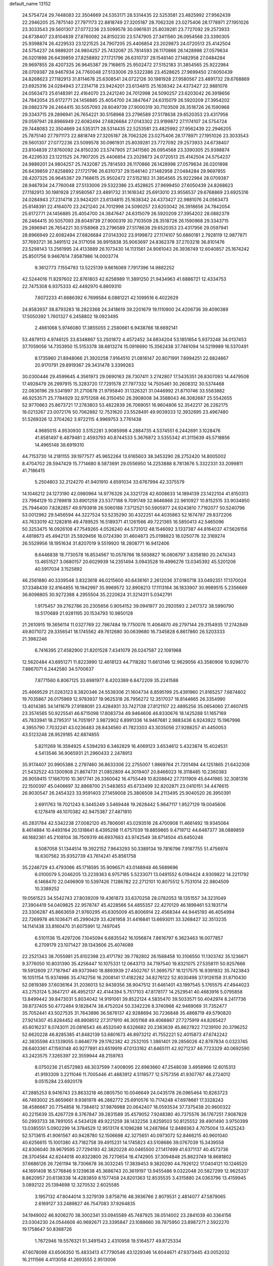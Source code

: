 default_name                                                                    
13152
  24.5754724  29.7448083  22.3504669  24.5353171  28.5314435  22.5253581
  23.4825992  27.9562439  22.2946205  25.7875140  27.7971173  22.8818749
  27.3205187  28.7062326  23.0275406  28.1778971  27.1951026  23.3033543
  29.5601307  27.0772236  23.5099578  30.0961931  25.8039281  23.7727092
  29.2573933  24.6738407  23.8104839  27.8760092  24.8150230  23.5747905
  27.3411560  26.0954568  23.3390305  25.9398874  26.4229533  23.1221525
  24.7907205  25.4406854  23.2029873  24.0720513  25.4142504  24.5754237
  24.9889201  24.9804257  25.7432087  25.7814593  26.1170866  26.1428998
  27.0579634  26.0201898  26.6439859  27.8258892  27.1721796  26.6310737
  29.1546140  27.1482958  27.0484284  29.9697855  28.4207325  26.9645387
  29.7168615  25.9502472  27.5152183  31.3854565  25.9222984  28.0709387
  28.9467934  24.7760048  27.5133006  29.5322386  23.4528625  27.9699450
  27.6050439  24.8268623  27.1182913  31.8114678  25.6308541  24.0722126
  30.1981928  27.9580567  23.4891732  29.6768869  23.6925316  24.0284943
  27.2314718  23.9424201  23.6134815  25.1638342  24.4373427  22.9881076
  24.0563473  25.6148391  22.4164070  23.2421240  24.7012998  24.5090257
  23.6203042  26.3918656  24.7842054  25.6172771  24.1456885  25.4054700
  24.3847647  24.6315079  26.5920209  27.3954202  28.0882379  26.2464415
  30.5057093  28.6049739  27.9000319  30.7103509  28.3518726  26.1590968
  29.3343715  29.2896941  26.7654221  30.5158968  23.2796589  27.5178638
  29.6520353  23.4317956  29.0597941  28.8966949  22.6082494  27.6826684
  27.0143302  23.9199872  27.1174107  24.5754724  29.7448083  22.3504669
  24.5353171  28.5314435  22.5253581  23.4825992  27.9562439  22.2946205
  25.7875140  27.7971173  22.8818749  27.3205187  28.7062326  23.0275406
  28.1778971  27.1951026  23.3033543  29.5601307  27.0772236  23.5099578
  30.0961931  25.8039281  23.7727092  29.2573933  24.6738407  23.8104839
  27.8760092  24.8150230  23.5747905  27.3411560  26.0954568  23.3390305
  25.9398874  26.4229533  23.1221525  24.7907205  25.4406854  23.2029873
  24.0720513  25.4142504  24.5754237  24.9889201  24.9804257  25.7432087
  25.7814593  26.1170866  26.1428998  27.0579634  26.0201898  26.6439859
  27.8258892  27.1721796  26.6310737  29.1546140  27.1482958  27.0484284
  29.9697855  28.4207325  26.9645387  29.7168615  25.9502472  27.5152183
  31.3854565  25.9222984  28.0709387  28.9467934  24.7760048  27.5133006
  29.5322386  23.4528625  27.9699450  27.6050439  24.8268623  27.1182913
  30.1981928  27.9580567  23.4891732  31.1616342  25.6913010  23.9556537
  29.6768869  23.6925316  24.0284943  27.2314718  23.9424201  23.6134815
  25.1638342  24.4373427  22.9881076  24.0563473  25.6148391  22.4164070
  23.2421240  24.7012998  24.5090257  23.6203042  26.3918656  24.7842054
  25.6172771  24.1456885  25.4054700  24.3847647  24.6315079  26.5920209
  27.3954202  28.0882379  26.2464415  30.5057093  28.6049739  27.9000319
  30.7103509  28.3518726  26.1590968  29.3343715  29.2896941  26.7654221
  30.5158968  23.2796589  27.5178638  29.6520353  23.4317956  29.0597941
  28.8966949  22.6082494  27.6826684  27.0143302  23.9199872  27.1174107
  50.6860181   2.7928119  12.9877871  37.7693721  36.3491512  24.3171056
  36.9915838  35.9063697  24.8362378  37.2703218  36.8101476  23.5298143
  13.2561995  24.4133889  26.1073430  14.1131561  24.9061043  26.3936749
  12.6040857  25.1674242  25.8501756   9.9467614   7.8587986  14.0003774
   9.3612773   7.1554793  13.5225139   9.6616069   7.7917396  14.9882252
  42.5244016  11.8297602  22.8761803  42.6258989  11.3891250  21.9434963
  41.6886721  12.4334753  22.7475308   6.9375333  42.4492970   6.8809310
   7.6072233  41.6686392   6.7699584   6.0881221  42.1099516   6.4022629
  24.8583937  38.8793283  18.2823368  24.3418619  39.2201679  19.1110900
  24.4206736  39.4090389  17.5050392   1.7601327   6.2458802  18.0923495
   2.4661068   5.9746080  17.3855055   2.2580661   6.9438766  18.6692141
  53.4879113   4.9746125  33.8348867  53.2501872   4.4572452  34.6834204
  53.1851654   5.9373248  34.0137453  37.7059056  14.7353950  15.5153378
  38.6813274  15.0916690  15.3562438  37.7461094  14.5219989  16.5370491
   8.1735960  21.8948066  21.3920258   7.9164510  21.0816147  20.8071991
   7.6994251  22.6824867  20.9170791  29.8919367  29.3431478   3.3399263
  30.0300446  29.4599645   4.3561973  29.0690163  28.7307411   3.2742807
  17.5435351  26.8307093  14.4479508  17.4928479  26.2997915  15.3283720
  17.7291578  27.7977332  14.7505461  30.2608312  30.5374468  22.0836196
  29.5341997  31.2710878  21.9795840  31.1326321  31.0446992  21.8710746
  33.5583882  46.9253571  25.7784929  32.9751268  46.3150450  26.3908008
  34.3588043  46.3082687  25.5542655  52.9770663  25.8673721  17.2783803
  53.4822839  26.7069051  16.9604806  52.3542217  26.2262175  18.0213267
  23.0072176  50.7062882  12.7531620  23.5528491  49.9039333  12.3932695
  23.4967480  51.5269326  12.3704262   3.9722115   4.9969753   3.7761438
   4.9685015   4.9530930   3.5152281   3.9085998   4.2884735   4.5374551
   6.2442691   3.1028476  41.6581497   6.4879481   2.4593793  40.8744533
   5.3676872   3.5355342  41.3115639  45.5718856  14.4965148  38.6919310
  44.7153730  14.2181155  39.1977577  45.9652264  13.6165603  38.3453290
  28.2752420  14.8005002   8.4704702  28.5947429  15.7714680   8.5873691
  29.0556950  14.2253888   8.7813676   5.3322331  33.2099811  41.7186415
   5.2504803  32.2124270  41.9401910   4.6591034  33.6767994  42.3375579
  14.1046212  24.1273190  42.0980964  14.9776326  24.3321728  42.6008633
  14.1894139  23.1422104  41.8150313  23.7984129  10.2789818  33.6901259
  23.5377188   9.7091749  32.8646868  22.9610927  10.8152515  33.9034850
  25.7946400   7.8282857  49.9793918  26.5060188   7.3712521  50.5905977
  24.9243810   7.7192077  50.5240796  53.0012962  29.5456594  44.3227524
  53.5235290  30.4322251  44.4035863  52.1674787  29.8372206  43.7633019
  42.1282818  49.4789525  16.5189371  41.1261566  49.7221365  16.5850413
  42.5465096  50.3253475  16.0926108  47.7549265   4.0526240  44.5731012
  48.1546092   3.1337387  44.8164037  47.5626156   4.4818673  45.4942131
  25.5929456  18.0724390  31.4604873  25.0198823  18.0250776  32.3169274
  26.5529956  18.1951634  31.8207019   9.5519920  18.2808771  16.9412406
   8.6446838  18.7730578  16.8534567  10.0578766  18.5938827  16.0808797
   3.6358180  20.2474343  13.4651527   3.0680157  20.6029939  14.2351494
   3.0943528  19.4996276  13.0345392  45.5201206  40.5917034   3.1525892
  46.2561880  40.3339548   3.8323618  46.0215600  40.6436161   2.2612036
  37.0180718  33.0492351  17.1370024  37.3348439  32.8164855  16.1942997
  35.9969572  32.8908213  17.1113164  36.1833907  30.9989515   5.2356669
  36.6098805  30.9272388   4.2955504  35.2220624  31.3214311   5.0342791
   1.9175457  39.2762786  20.2305656   0.9054152  39.0941977  20.2920593
   2.2417372  38.5990790  19.5170689  21.9281195  20.1534793  10.9850128
  21.2610915  19.3656114  11.0327769  22.7867484  19.7750076  11.4064870
  49.2797144  29.3154935  17.2742849  49.8071072  29.3356541  18.1745562
  49.7612680  30.0639680  16.7345828   6.8617860  26.5203333  21.3982246
   6.7416395  27.4582900  21.8201528   7.4341079  26.0247587  22.1081968
  12.5620484  43.6951271  11.8223990  12.4618123  44.7118282  11.6613146
  12.9629056  43.3580906  10.9298770   7.8867071   6.2442580  34.5700637
   7.8771560   6.8067125  33.6981977   8.4203389   6.8472209  35.2241588
  25.4669529  21.0263123   8.3820346  24.5538306  21.1604734   8.8595199
  25.4391960  21.8165257   7.6874802  19.7035867  26.0175969  12.9783937
  19.9625318  26.7956272  12.3517037  18.8144665  26.3354990  13.4014385
  34.1411679  27.9188091  23.4284931  33.7427138  27.8121107  22.4895256
  35.0654060  27.4607415  23.3574565  50.9225541  46.6715098  17.8083734
  49.9464606  46.8330676  18.1425288  51.1657169  45.7833941  18.2795317
  14.7051917   3.9872902   6.8991336  14.9467681   2.9883436   6.9243922
  15.1967996   4.3955790   7.7032241  43.0236483  28.8434560  41.7823303
  43.3035056  27.9288257  41.4450053  43.5123248  28.9529185  42.6874855
   5.8211269  16.3594925   4.5394293   6.3462829  16.4069123   3.6534612
   5.4323874  15.4024531   4.5413546  36.9065931  21.2960433   2.2478913
  35.9174407  20.9905386   2.2797460  36.8633306  22.2755007   1.9869764
  21.7201494  44.1251865  21.6432308  21.5432522  43.1300908  21.8674731
  21.0852809  44.3019407  20.8466023  16.3118485  10.2360383  26.9059415
  17.1667010  10.3617741  26.3360042  16.4755449  10.8208842  27.7311909
  45.6441985  32.3081316  22.1500397  45.0406697  32.8868700  21.5483653
  45.6733499  32.8202871  23.0410151  34.4476615  26.9030547  26.2454323
  33.9591403  27.1459008  25.3806508  34.2113495  25.9040520  26.3950391
   2.6911763  19.7021243   6.3445249   3.5469448  19.2628442   5.9647117
   1.9527129  19.0045606   6.1278419  46.1070382  42.9475387  27.4871810
  45.2831784  42.5342238  27.0082120  45.7806061  43.0293516  28.4700908
  11.4661492  19.9345064   8.4614884  10.4493164  20.1318641   8.4395298
  11.6757039  19.8859865   9.4719712  44.6487377  38.0889859  46.1682361
  45.2108104  38.7509319  46.6937683  43.9742549  38.6714504  45.6450246
   8.5087058  51.1344514  19.3922152   7.9643293  50.3389134  19.7816796
   7.9187755  51.4756974  18.6307562  35.9352739  43.7614241  45.8561758
  35.2246729  43.4793066  45.1718595  35.9096571  43.0148948  46.5689696
   6.0100079   5.2046205  13.2239363   6.9757185   5.5233071  13.0491552
   6.0194424   4.9309822  14.2211792   6.1468470  22.0496909  10.5397426
   7.1286782  22.2712101  10.8075512   5.7531014  22.9804509  10.3389252
  19.0561523  34.5542743  27.8039209  19.4361873  33.6370258  28.0782053
  18.1351557  34.3231049  27.3904419  54.0409825  22.9578747  45.4228566
  54.4855357  22.4270129  46.1899461  53.1831714  23.3306287  45.8663659
  21.9760295  45.6305009  45.8006914  22.4568344  44.9445193  46.4054994
  22.7269978  46.1036471  45.2990429  33.4261958  31.4416841  13.6693011
  33.3268427  32.3513235  14.1141438  33.8160470  31.6075991  12.7497045
   6.5101136  15.4297206   7.1045094   6.6835542  16.1056874   7.8616797
   6.3623463  16.0077857   6.2709179  23.1071427  39.1343606  25.4074089
  22.2521343  38.7055981  25.8102398  23.4171792  39.7782802  26.1568458
  10.3106550  11.1303742  35.1236671   9.3776050  10.8031390  35.4256447
  10.1075331  12.0643713  34.7197540  19.8321075  27.5358111  50.9257666
  19.5912609  27.7187947  49.9373940  18.8893939  27.4502767  51.3695757
  16.1217575  16.9391932  35.7423843  16.1051154  15.9374986  35.4742756
  16.2008141  17.4182282  34.8276122  52.8030498  37.9126158  31.8710430
  52.0819389  37.6036164  31.2036013  52.9439356  38.9047512  31.6461401
  43.1997545   5.1765575  47.4944023  43.2753124   5.3647217  46.4952137
  42.4144394   5.7517103  47.8178177  14.2529541  40.4683916   5.0795858
  13.8499442  39.8473031   5.8034042  14.9191061  39.8522124   4.5835470
  39.5033571  50.4042974   8.2417736  39.8737405  50.4772484   9.1828474
  38.4752024  50.3342226   8.3740968  42.9469069  31.7352477  35.7052441
  43.5027535  31.7643896  36.5876137  42.9288694  30.7236848  35.4868719
  49.5790820  27.9214307  45.8284452  48.8908512  27.3171910  46.3051168
  49.4068867  27.7275919  44.8265427  45.6016237   8.0743011  20.0816543
  46.4532040   8.6326682  20.2383639  45.8627822   7.1239100  20.3796252
  52.6620228  46.8285385  41.8482139  53.6801673  46.8973212  41.7552221
  52.4015873  47.6742242  42.3835598  43.1339055   0.8646779  29.1762382
  42.2532105   1.3861401  29.2856026  42.8787834   0.0323745  28.6403361
  47.1593148  40.9277891  43.6519919  47.0133162  41.6465111  42.9271237
  46.7723329  40.0692590  43.2423575   7.3265397  22.3559944  48.2159763
   8.0750236  21.6572983  48.3037599   7.4008095  22.6983660  47.2548038
   3.4958966  12.6015313  41.9193309   3.2211046  11.7005446  41.4883912
   4.5118577  12.5757356  41.9307767  46.2724012   9.0515284  23.6920178
  47.2885253   8.9416743  23.8633218  46.0805750  10.0046649  24.0435178
  26.0965464  10.8263723  46.7493002  25.8659661   9.9381978  46.2882772
  25.6910576  10.7174248  47.6978661  17.3328243  38.4586667  20.7754858
  16.7384612  37.9876988  20.0642407  18.0593534  37.7375438  20.9600322
  40.2215639  35.4267729   8.3767847  39.2831589  35.4579052   7.9248380
  40.7375576  36.1767251   7.9087828  50.2993733  38.7891055   4.5434128
  49.9221259  38.1432256   3.8259503  50.8125552  39.4901490   3.9750399
  13.0385551   5.0902299  14.3784529  12.9513174   6.1096288  14.2487864
  12.8489363   4.7075004  13.4425243  52.5713615  41.9061567  40.9428780
  52.1506698  42.3275651  40.0973072  52.8466215  40.9601040  40.6256615
  15.1001380  43.7182758  39.4915231  14.1745823  43.5108686  39.0767039
  15.3439558  42.8306040  39.9679595  27.7294193  42.3820228  40.0465500
  27.1417499  41.6371137  40.4573736  28.3704584  42.6244018  40.8323800
  26.7270654  18.4742905  37.3094848  25.8623749  18.8681802  37.6686126
  26.7261194  18.7306678  36.3032245  17.3839453   9.3820290  44.7926122
  17.0404121  10.1246520  44.1691408  16.5776846   9.1239638  45.3686743
  20.3619197  13.9455486   9.0322048  20.5827299  12.9625337   8.8620957
  20.6138338  14.4283859   8.1577458  24.8201363  12.8535535   3.4315880
  24.0363796  13.4159945   3.0892122  25.1394698  12.3270532   2.6025585
   3.1957132  47.8044014   3.3279139   3.8758716  48.3936766   2.8079531
   2.4814077  47.5879065   2.6169127  33.2489827  46.7547083  37.9264835
  34.1949002  46.9206270  38.3002341  33.0945589  45.7487925  38.0514002
  23.2841039  40.3364156  23.0304230  24.0544606  40.9692671  23.3395847
  23.1088660  39.7875950  23.8987271   2.5922270  19.1758647  50.8368726
   1.7672946  19.5576321  51.3491543   2.4310958  19.5164577  49.8725334
  47.6078098  43.6506350  15.4833413  47.7790546  43.1229346  14.6044671
  47.9373445  43.0052032  16.2111566   4.4113058  41.2693555   2.9513006
   4.5365270  42.2760556   2.7506100   3.4026503  41.1874504   3.1463062
  22.9610253  42.4917927  43.7205141  23.8000071  42.3471980  44.3069425
  23.3515442  42.7411577  42.7963882  23.9678566   1.6026472  11.7538819
  23.0114000   1.9367665  11.5494665  24.4324950   1.6049619  10.8352612
  24.3636049  15.5969180   1.0595229  25.3432400  15.3067507   1.1545778
  24.1917321  15.6005756   0.0429348  22.8264772  28.3165106   2.5313729
  22.5959085  27.8780217   1.6407340  21.9324144  28.7587392   2.8246863
   7.4450000  34.8914762  48.0578244   6.5920543  35.3637573  48.4294654
   7.0702459  34.3880189  47.2364209  27.1396077  39.5904867  15.3192857
  27.6868899  39.4176911  14.4586564  26.4345116  40.2822717  15.0165800
  49.6165400  15.5244320  38.9766646  50.3982259  15.4347357  38.3337786
  49.2429024  14.5572977  39.0581042  12.0689584  46.5945527  28.2097242
  11.9923910  45.7954796  27.5679543  11.5684604  47.3549756  27.7167290
  44.3066303   9.6702862   7.0661978  43.8178734   9.7472291   6.1627329
  44.4672320  10.6452675   7.3542127  47.2306656   2.7941793  10.2750114
  47.7477198   3.0164096   9.4014535  46.9005485   3.7208111  10.5889304
  24.4060598  29.2754468  47.4205796  24.1582604  29.3223402  48.4021987
  25.4134832  29.5331555  47.3950628  21.4542650  17.7330802  23.4619611
  21.0842032  16.8049050  23.6633705  21.0202694  17.9924771  22.5576881
  34.1145685   9.9450956  48.2055470  33.8423121  10.7540358  48.7947112
  33.2280239   9.4163879  48.1169864   9.8409449   2.3214263  44.0525334
   9.1846448   1.6484483  44.4910543   9.9524553   3.0369379  44.7939166
  51.6780636   3.8566457  18.9241084  51.2366057   4.3898304  18.1590319
  52.1549104   4.5787320  19.4840997  40.9015566  10.1206105   0.7809743
  41.2732903  10.5442689   1.6363805  41.1195959   9.1143626   0.8800177
  31.7097625  15.0565692  10.7085378  31.2533232  15.1016703  11.6409575
  31.7295268  16.0357428  10.4036868  37.1418449  26.7030040  29.3225274
  36.3169649  27.2815168  29.0966649  36.7758271  25.7354322  29.2361008
  50.0805340  22.1822339   3.8469291  49.0676184  22.3901669   3.7209470
  50.2458928  21.4994008   3.0743154  19.4856900  31.9823218   8.7059425
  19.0263826  31.5974191   7.8684475  18.7048598  32.4201570   9.2252794
  31.1019438  39.1698821   6.5070637  31.4023954  40.1535101   6.5915493
  31.5427806  38.8570884   5.6249981   9.0566226  16.7442091  43.6992157
   8.9236691  16.7450118  44.7279670   8.3120232  16.0956241  43.3769764
  42.6287739   4.1596446  21.9993855  41.7393159   3.6734393  22.2057550
  42.5861190   4.9982303  22.6068674  12.6140472  30.8839053  35.9286025
  12.8846105  29.9206088  36.1620324  12.7679681  31.4059612  36.8095827
  50.4596546  21.3594219  13.2232170  50.2826552  22.0618651  12.4846409
  51.3781551  20.9853340  13.0068067   5.0795995  16.0840338  29.5393270
   5.0516619  15.2677375  28.9007761   6.0043845  15.9764238  29.9993162
   8.5185398  25.3091520  23.1654838   9.2309545  24.5750622  23.0069816
   8.0350005  24.9878241  24.0177341   8.0684338  35.9333223  22.3000216
   9.0881870  36.0995031  22.3625621   7.8005734  36.4009295  21.4227607
  28.3999496  12.1310291  45.9325184  27.6155247  11.6250261  46.3572287
  29.2427048  11.6889516  46.3357412  27.7804199   0.5279406  44.1001959
  28.1887664   1.0933023  43.3591118  27.1994038   1.1966363  44.6358607
  17.9560845  47.0124741  43.1649099  18.3547823  47.9656848  43.1391583
  17.0870941  47.1140140  42.6056770  11.9976267  42.1370713  15.3727635
  11.2398649  41.8113204  16.0065247  12.5996248  42.6809950  16.0247965
   8.2887535  38.3347312  31.5325390   8.4000865  38.2371363  32.5548478
   7.4568585  38.9325786  31.4301478   3.7584309  21.8928745  37.8176762
   4.4195070  21.6630595  38.5625775   4.2851851  22.4778082  37.1625204
  48.1084247   8.1433108  35.6813310  47.8977076   8.2680520  34.6790429
  49.1024407   8.3414891  35.7714690   9.6528103   3.5272917  39.0689932
  10.4277214   2.8782295  39.2643051   9.1964020   3.6300885  39.9922991
  11.2391186  35.8774230  47.6199618  12.1069048  35.5085259  48.0726362
  10.7429453  34.9999425  47.3691734  41.5411007  34.8766514  45.8958584
  42.3059953  34.6522212  45.2389533  40.9410947  34.0389476  45.8664882
  11.5782836  24.1264517  43.0197939  11.1420801  24.9181717  42.5027679
  12.5483226  24.1305851  42.6497887  44.6953410  37.9813113   3.2255249
  44.9207932  38.9888615   3.2185919  44.0255429  37.8591621   2.4729141
  43.5097901  20.2793762  44.2532127  44.3083081  20.3465097  44.8998470
  42.7013486  20.5441053  44.8337017  27.0642303  36.3418858   5.9045521
  27.6056189  37.1996383   6.0729304  27.7018290  35.5806395   6.1591487
  51.4595913   7.1001657  43.1769668  50.6136053   7.6874186  43.3182853
  52.1213823   7.4575844  43.8620842  35.3572363   8.3514763   9.6285131
  35.9589038   7.5182666   9.7767435  35.5671385   8.9187970  10.4821388
  25.3973278  20.1329934  14.4224588  24.4538109  20.2094556  14.8257997
  25.8933114  20.9644915  14.7620491  48.3060310  41.2491307  36.4353162
  49.2195796  40.7594022  36.3771122  48.5151210  42.0347557  37.0778410
  39.1386219  47.1182321  47.6009085  39.2153423  46.0898341  47.6603403
  39.9620731  47.3810859  47.0279791  35.4903806  16.5787587  47.6004481
  35.4826087  17.3518465  46.8953056  36.2726507  16.8935301  48.2226330
  32.0384046  44.9224918  40.7004482  32.1456658  44.6792061  39.6988402
  32.1962231  44.0182283  41.1751560   6.3345526  27.6296677  35.3359942
   7.2359516  27.6837807  35.8464241   6.3606645  28.4233408  34.6999154
  42.0872304  10.9879754  48.5334890  42.9674779  10.4813885  48.6147740
  41.5338166  10.6537961  49.3471219  20.0612656  18.2474124  11.4776591
  19.5407444  17.8807548  10.6637698  19.3051559  18.4202106  12.1715335
   3.2510624  32.4121153  47.9216227   2.3633881  31.9254227  47.8889253
   3.3931592  32.7738681  46.9643642  26.3426222  45.0162996  22.4899623
  27.2086369  44.9185816  23.0429387  25.6924795  45.4727001  23.1526577
  26.3263895   3.4835733  22.3833014  26.1275409   3.8538011  23.3299258
  27.1885127   3.9942415  22.1220718   4.5069107  18.6183632  28.8298366
   4.7570667  17.6638231  29.1508458   4.7691638  18.5906762  27.8232205
  42.4596839  27.7929227   2.9779723  41.8430350  28.1088357   2.2380614
  41.8323945  27.4523643   3.7229712  38.7673425  15.2807312  44.7286994
  38.0909106  15.5050126  43.9954082  39.6843682  15.5273355  44.3050917
  26.1003155  14.1415160   7.0108281  26.9324086  14.4079562   7.5701497
  25.7362870  15.0541883   6.6892965  20.0514619  33.8070752  18.0108163
  20.8357616  34.4346702  18.2064004  20.2782898  32.9323464  18.4982856
   4.7920680  10.9771828  20.1337257   4.1434613  10.9753700  20.9403980
   5.4120349  10.1698769  20.3443372  27.0032215  29.6693423  44.6072721
  27.7518616  30.3002630  44.2724136  27.3585399  28.7284495  44.3799791
  17.8639773  21.1655842   7.1701385  17.4251258  20.3829667   7.6907710
  17.6789402  21.9745556   7.7815746  20.5159016  49.8045133  12.1927797
  19.9116055  50.2787220  12.8960904  21.4601500  50.1526217  12.4359911
  25.4747091   7.1645631  38.4065230  25.9995953   6.5850256  37.7278073
  26.2239122   7.5968124  38.9722335  12.1886690  41.6150947  49.0530981
  12.8353865  41.4337225  49.8368493  11.5692504  42.3624897  49.4225691
  28.7705561  50.5577207  10.9688193  28.8460536  51.4873726  11.3837805
  28.0555216  50.0719515  11.5298980  19.3538031   8.5068918  30.0277623
  18.4338304   8.8735603  30.3089094  19.1358667   7.7519259  29.3636727
   7.4826573  10.1096517  46.0485444   8.2510099   9.6053492  46.5202635
   7.8871737  10.4184912  45.1631967  45.6256724   6.2605871  27.7007867
  45.2728158   7.2310468  27.7198826  45.3478769   5.9237463  26.7657617
  38.8401239  26.8367357  35.8708167  39.2272146  25.9157877  35.6060887
  37.8415451  26.7600974  35.6334560  40.1884072  46.1217833  21.4579603
  41.1086946  46.4884765  21.1589064  39.5469731  46.5136864  20.7402063
  34.1656088  37.3609331  29.7320385  34.7804296  38.1032390  29.3639265
  33.2193406  37.6826273  29.4562019  33.9383059  38.9651658  40.1627320
  34.6724270  39.4540359  39.6147530  33.5454671  38.3056417  39.4619381
  34.7437917  35.4240916  48.9277833  34.8348719  35.6673510  47.9363091
  33.9545622  35.9784369  49.2684923  12.4320055  19.1035734  34.4694507
  12.9246947  18.6722150  35.2648450  11.7065797  18.4171469  34.2222884
  34.3291243  41.3914202   9.3498202  34.5183024  42.3082318   8.9093475
  34.7005631  40.7189127   8.6551816  52.3345019  19.5692885  35.3705366
  53.3474285  19.6071980  35.5601905  52.2671286  19.7000327  34.3515845
  31.3852898  10.9421291   1.2408960  31.7883324  11.2027711   0.3331029
  32.0174731  11.4002512   1.9208501   4.5366650  39.1346677   6.5762194
   5.5082606  38.7887887   6.5391219   4.0368857  38.5420943   5.8957538
  31.6340713  17.6741799   3.6200481  30.9025640  18.3314751   3.3319301
  32.4701835  17.9602055   3.1063237  50.8856493  49.5882663  33.3509554
  50.7141051  50.4401482  32.7901704  50.9682929  49.9503248  34.3143838
  11.2164081  45.8058087   8.7266145  10.5932937  45.0215290   9.0022114
  11.6929855  46.0320418   9.6209779  39.4498665  19.1219622  47.6302871
  39.7895515  18.2187197  47.2616366  39.9739973  19.8211378  47.1026337
  52.7879378  16.7692668  40.1272749  53.0627074  16.4619917  39.1841358
  51.7867261  16.8989052  40.0923396  22.2349122  17.2355349   8.5172742
  23.0735886  17.7650652   8.2895597  22.4160831  16.7693813   9.4032084
  19.9545097  40.1724954  41.9817890  19.8701990  39.1490341  41.8868153
  20.3884045  40.2926656  42.9125006  11.6241342  28.0823531  12.4674988
  11.9984162  27.2157018  12.9004290  11.0821900  28.5032050  13.2402848
  30.6623455  20.6228837   5.1270386  30.1951962  20.0599393   5.8581738
  30.2802445  20.2139166   4.2531889  51.0108254  41.1233678  15.6717818
  51.7312758  41.5135944  15.0418524  51.0532959  40.1062763  15.4522185
  36.7854083  29.0755904   7.0749491  36.3907954  28.1950604   6.7059390
  36.5502097  29.7712279   6.3433872  34.3480460   9.7980819  45.4532249
  34.3445238   9.7241556  46.4852415  34.6194543  10.7789264  45.2893625
  33.2305547  50.0792503   1.0577753  33.1458537  49.0536574   1.0258109
  34.2173182  50.2680666   0.9250727   7.6633429  16.9892085  38.8457686
   7.3620994  17.1141265  37.8756976   7.0531818  17.6106251  39.3905644
  20.4200649  21.1437605  22.0145060  19.7197533  20.9860036  22.7634084
  21.2405328  21.4891376  22.5443901  38.3679499  26.1184270  10.1956111
  37.3517178  26.1527720  10.0959555  38.5962969  26.8470725  10.8814240
  23.3881131  39.9409738  20.3497002  23.2811587  40.9298999  20.0533938
  23.4346464  40.0254382  21.3846601  34.3482575  10.3016589   8.0684494
  34.8454518   9.5519016   8.5905253  33.6987115  10.6777671   8.7829060
  28.1087230  21.3476633   7.3553708  28.3961259  20.4048797   7.0433183
  27.2049791  21.1971086   7.8113610  19.0468886   1.4367740   7.0142514
  19.9385179   0.9753786   7.2689744  19.1412803   2.3821208   7.4046892
   8.0363594  48.4540742  27.1657104   7.6321025  47.6960182  27.7399467
   7.9302036  49.2897667  27.7653704   2.4672130  21.3195097  15.7155424
   1.5735530  21.8254368  15.6922854   3.1768031  22.0518563  15.8393565
   2.0962540   8.2683430  22.1353510   1.0833412   8.3617375  22.1506410
   2.3019787   7.6013469  22.9020796  48.4398073  41.2462841  16.7928890
  49.3147946  41.1938012  16.2590014  47.7305832  40.8295839  16.1754207
  51.4434788  52.1740712  13.5130671  51.9675024  51.8890177  14.3500873
  51.3348275  51.3185094  12.9635242  40.8154901  18.3919163  20.8768533
  40.6011899  17.7977825  20.0752655  40.0238057  18.2374711  21.5259855
  15.6644183   7.5834921  26.8793580  14.7103874   7.6464208  27.2721274
  15.9968384   8.5636097  26.9184378  27.8107277  16.8022116  47.3561046
  26.9112550  16.3338172  47.1423653  28.5088187  16.1280492  47.0110568
  37.1870198  25.9990652  13.9909865  36.2677004  25.5541303  14.1104554
  37.0976833  26.8947226  14.4896380  20.0131290  19.2662419  17.7003703
  19.2079861  19.6495529  17.1783492  20.1379204  18.3236832  17.3101402
  31.9872143  29.1628585   1.4629763  32.4408464  28.3101477   1.8306423
  31.1502636  29.2582863   2.0634055  28.5487678  46.8919450   8.7136712
  29.0966331  46.1347775   8.2816665  29.2523404  47.6089182   8.9483841
   7.5236716  22.5067733  41.4940148   7.2354417  23.4884817  41.6299636
   8.2973214  22.5734950  40.8122595  34.7139302  22.6981764  23.0672173
  34.8803869  22.7670952  22.0499042  35.3841665  23.3882302  23.4604897
  30.0168574  -0.8330732  45.1722013  30.6303188  -0.0292348  45.3785970
  29.1509661  -0.3963152  44.8301221  49.0708706  21.0344575  22.1222940
  49.2599033  21.1342504  23.1345111  49.8806768  21.4758432  21.6764837
   1.1364539  47.9740867  15.1068948   0.7655369  48.2291157  16.0125912
   0.5361282  47.2104021  14.7705151  17.6831736  23.8064146  27.5868039
  18.4208650  24.4171244  27.9601484  18.0079253  23.5866114  26.6266413
  18.4668938   2.1263951  26.0442343  18.1654824   2.4115394  25.0940363
  18.5585695   1.1073537  25.9816757  32.2947434  38.2221417  10.4624451
  32.1289556  37.5005792  11.1806175  31.9444728  37.7779281   9.5937116
  28.2357806  38.8422140  26.0821108  27.9778528  38.5276266  25.1224434
  28.1135494  37.9676197  26.6321393  10.5394438  26.3499640  41.9325427
   9.5844309  26.5874394  42.2080332  10.9519642  27.2317121  41.6147805
   7.1815698   7.4061440  27.8022054   6.8085816   6.4780447  28.0526574
   7.9852664   7.1983606  27.1940340  40.4218791  29.0010127  42.5030754
  41.3738963  28.9321499  42.1097433  39.8135623  28.6471391  41.7566571
   3.8211522  41.3663882  31.7516155   3.3179356  41.3550418  30.8455703
   3.1730981  40.8542061  32.3793159  46.4843264   0.9113204  13.5086001
  45.9880312   1.1441639  12.6498111  47.2859013   1.5548431  13.5355519
  33.6944451   0.9191153  14.1248254  34.3177331   1.3629574  13.4419661
  34.1870264   0.0667051  14.4181716  53.1946393  10.2589274  13.7245850
  53.1837761   9.9661673  14.7169120  52.7888717  11.2066364  13.7481702
  11.3327986  38.7015851  33.5455530  10.3641289  38.4138397  33.7435118
  11.4330334  39.5896400  34.0672772  14.4651760  39.5917180  39.1914260
  14.8953856  40.3223403  39.7792020  13.8334719  40.1050434  38.5677992
  40.4327343  13.5027361  22.4637568  39.4720484  13.2579333  22.1700443
  40.2875517  13.8977387  23.4134803   0.9245185  33.9044905  23.0673923
  -0.0443239  34.2461278  23.0347526   0.9791813  33.4228183  23.9841251
   2.8715188  21.8469689  27.7458679   2.5855596  20.8710781  27.9638184
   1.9639862  22.3399838  27.7213506  45.9034523  38.0238273  28.1123319
  45.9528469  38.1898104  29.1308545  46.4072859  38.8374870  27.7238833
  46.6710387  22.1328890  31.0282056  46.3588624  21.1616748  30.8971624
  46.2956883  22.6346619  30.2111093  34.4327778  41.2422729   5.6059172
  34.7722259  40.7133870   4.7765597  34.8742226  40.7139698   6.3888330
  52.5558687  16.5241035  45.8926997  51.5393334  16.6465835  46.0071222
  52.7862235  17.2133627  45.1435429  32.7141499  10.0180904  41.3724735
  33.4124590   9.2562334  41.4386152  31.9308210   9.6583823  41.9542096
  27.4597704  31.1347645  25.4321546  27.3765393  31.3467187  26.4345933
  26.4863688  30.9928998  25.1261610   3.5257707   8.4813097  42.9980047
   3.8145006   7.4878278  43.0693293   4.1004485   8.9315902  43.7370663
  28.9387311  32.4352724  41.4987259  28.7763598  33.3343473  41.0334235
  29.1854120  31.7916172  40.7349439  13.5867774  28.2929603  36.3202583
  14.0496400  28.2582060  37.2491347  13.1778658  27.3473407  36.2330638
  46.4429805  21.1023467   1.2179597  46.3069899  20.1230220   1.5115697
  45.5282123  21.4138777   0.9077824  14.5536000   2.4362766  29.5630645
  15.0327877   2.5823666  28.6530688  15.1568787   2.9692334  30.2152685
  32.0788498  22.6549059  43.3517114  31.3599439  22.0569475  43.7926950
  32.6831323  22.9212982  44.1425838  44.3593942  44.4166462  37.6132163
  44.6574239  44.9773872  38.4294295  45.0157611  44.7207944  36.8731851
  10.6690526   7.9039441   7.6057839  11.3988520   8.0662958   8.3352299
   9.9117626   8.5459630   7.9293843  44.0216785  12.6768980   4.2756976
  43.5263753  12.8258120   5.1689503  44.9751246  12.4093273   4.5741048
  39.7352835  32.7499763  45.8162682  39.4755037  32.0043275  46.4794300
  40.0235636  32.2315419  44.9686855   9.4876582  38.5830305  13.7691164
  10.1996405  37.8523350  13.6237067   9.3361080  38.9787214  12.8340892
  28.7996686  33.9175064  11.0837213  29.0121827  34.5890841  10.3272392
  27.9820749  34.3244466  11.5535491  14.8982969  34.3725625  38.0860368
  15.8382787  34.4572709  37.6646740  14.3306017  35.0333859  37.5255900
  33.4449537  12.0815319  49.7457965  33.9287326  12.9008952  49.3298793
  33.5612843  12.2244490  50.7569903  45.6982759   1.9894190  46.5693225
  45.5170892   1.6733024  45.6190234  46.2182929   1.2348960  47.0215114
  20.0617070  13.6215448  26.9799316  19.0209804  13.5963281  26.9940627
  20.2986954  13.9849505  27.9121116  10.9270462  12.9501060  12.1515844
  11.0367672  13.6973972  12.8530342  10.5184918  12.1669466  12.6719939
   3.7270198  48.4693773  14.6207205   3.7302724  48.7164517  13.6146154
   2.7080678  48.3559188  14.8124852  51.0899598  44.3435394  19.3325373
  51.8650784  44.2716963  20.0101612  50.2558896  44.4748148  19.9133765
  15.2037272  42.5443495  45.7064824  15.9958364  42.9963148  46.2047642
  14.8396002  43.3070773  45.1096152  21.1512562  40.8622957  33.3486922
  21.9451490  40.4154233  32.8700435  20.7636116  40.1014130  33.9344390
  15.7475884  22.5713424  16.0024206  15.1242127  22.3200214  16.7970770
  16.6101867  22.8692566  16.4859901   8.2087279  36.4017245   4.8669725
   7.4403413  36.4961406   4.1603318   8.9436747  37.0166843   4.4625118
  31.2764925   0.2964158  26.1734285  31.2541328  -0.7029878  26.3725742
  32.0786195   0.6525627  26.7074729  35.0636024  22.2519803  40.0401243
  35.7258821  21.4687315  40.0758532  34.2990537  21.9387836  39.4523871
  11.8383100  21.6895875  14.6181994  11.9058003  21.9270130  15.6229732
  12.7058390  22.0833921  14.2202804  19.1206257  24.6362564  31.1414097
  19.1287814  24.9534395  30.1691597  18.3735361  25.1719769  31.5922610
  32.6247746  11.1589232   9.9967532  32.4418116  10.3109164  10.5561346
  31.6998834  11.5321577   9.7832441   0.9736104  19.5593582  18.9806016
   1.3913062  19.2797423  18.0838310   0.2344626  20.2204755  18.7243633
  53.1810671  32.3398839  44.1400733  52.5137507  31.9849460  43.4509538
  53.5998448  33.1673507  43.6840660  50.1572049  33.5367504  20.2846722
  51.0694371  34.0198294  20.2752686  50.1593250  33.0351957  21.1856150
  39.2804525   2.9700713  31.6058497  38.4838941   2.3220067  31.7067971
  38.8783279   3.8189549  31.2057319  32.9985636  37.1362691  20.7018924
  33.7292615  36.9738894  19.9831362  32.5736806  38.0305499  20.3900643
  33.7538592  32.6960409  43.6410258  34.7708508  32.7743420  43.8234023
  33.5043917  33.6365263  43.2898397  29.2885610  44.7301148  21.5141582
  29.8887937  43.9507711  21.7998818  29.6777186  45.5504968  21.9976811
  41.4772643  49.9785282  20.9762149  40.7137117  50.0244420  20.2818776
  42.1493885  50.6928423  20.6396114  21.2286696  17.7758643  40.6936109
  20.3622846  17.1941429  40.6315375  20.8282958  18.7121865  40.9019845
  11.3206018  15.1332829  13.7565510  10.7040699  15.7189014  13.1634319
  10.9036095  15.2464319  14.6978644  34.1568431   4.1782337  10.3766006
  35.0571611   4.1434531   9.8873212  33.8129635   5.1342152  10.2254304
  51.4830205  27.3830769  33.7901633  51.3475685  26.3913542  33.6086617
  52.2394473  27.4254933  34.4862298  37.3854088   4.0541649   5.0176271
  38.1896320   4.6495822   5.2566877  37.5718421   3.7476574   4.0541103
  52.9253188  30.8518525  19.8129895  53.2059402  30.4434072  20.7341443
  53.4875740  31.7178229  19.7772158  34.3599304   7.8931814  41.5410563
  34.2449871   7.0487933  42.1297140  34.5185509   7.5281240  40.6044551
  38.6988396  22.8793076  42.1628865  37.9993336  22.8027842  42.9131362
  38.5165959  23.7987761  41.7401780  36.2338717  17.9846135  35.0392121
  36.7708230  18.7840755  35.4216714  36.0111734  18.2781383  34.0831217
  13.3817204   1.1964013  12.6275370  13.5179679   0.5577597  13.4397330
  13.7909265   0.6827976  11.8473930  13.5097943  37.2146564  34.1969237
  13.7077185  36.5741478  33.4069758  12.6589652  37.7151462  33.8920246
  17.0929876  50.9657769   6.9695659  17.8645105  51.6444583   7.0295864
  17.4391870  50.2533954   6.3072019  53.3631245  39.4946412  39.9614106
  52.9757549  39.2545951  39.0343608  54.3475859  39.1949826  39.9014476
  25.1784873  46.9814169  46.6333587  24.8293331  47.0119127  45.6686373
  24.5824940  47.6540257  47.1396416  25.4882503  32.6327265   2.1042831
  25.0090687  31.9559705   2.7204592  25.4614702  32.2084534   1.1839164
  22.8687888  20.4435371  33.6481341  22.4329086  20.7137251  34.5538084
  22.0383204  20.3171902  33.0388311  25.1164533   3.3583962  13.5498842
  25.1196416   4.2358859  13.0251453  24.6776245   2.6753677  12.9155102
  39.9259489  43.9979019  30.4943029  40.9128935  43.7610821  30.3010522
  39.6008788  44.3956453  29.5933769  54.5663150  43.7046902  40.9575522
  54.8700592  43.6374721  39.9850122  53.8185919  42.9933986  41.0347220
  31.8122159  41.8744920  26.1416901  31.0487279  42.2799920  25.5740181
  32.6678174  42.1953584  25.6629313  38.1935688   0.7527229  25.7281012
  39.0568366   0.1851217  25.7717836  37.4450627   0.0422987  25.6887861
  52.8564821  43.2490874  30.6354680  51.8707418  43.5064202  30.4682894
  53.3170119  43.4493508  29.7319827  22.9983031  32.9154480  15.2190999
  23.3049410  33.0881899  16.1855032  23.2804139  31.9607957  15.0109182
  20.8511392  33.5670686  38.5898932  20.3835463  33.5207898  37.6716044
  21.4753749  34.3814972  38.5078780  49.7864983  44.1919111  33.1267598
  50.3001277  44.9480416  33.6475653  50.2499547  43.3397675  33.4981054
  32.9555633   7.3796249  21.4485158  33.8197368   7.0478436  20.9827875
  32.8003970   8.3044120  21.0092849   9.2497633  22.6396963  39.3479362
   9.8099965  23.4171755  38.9454897   8.4333071  22.6049815  38.7086032
  42.1324190  31.6704407  13.0924123  42.3367115  32.5727859  13.5554569
  42.3770393  30.9724152  13.8078995  47.4732888  30.5746178  49.6318125
  46.7752406  30.3527148  48.9141396  48.0890052  31.2677977  49.1764148
  18.1091429  29.4289771  27.0153372  18.9408356  29.9461003  26.7031815
  17.3315359  29.9213090  26.5211638  35.3959014  37.3432997  32.2057083
  34.8429614  37.2986204  31.3383114  34.6906551  37.4950278  32.9428871
  45.8911717   5.0551090  11.0992698  44.9514174   4.6241722  11.1604072
  45.7362185   5.8396466  10.4354492  44.1431200  13.7010103   1.7157809
  44.1960747  13.4540573   2.7118021  43.1487340  13.8866324   1.5490262
  53.2686480  34.3859360  34.7889501  52.2492650  34.4599889  34.9754312
  53.5544967  33.5705558  35.3384508  17.2850480  18.8183319  27.0245040
  17.6664212  19.2790835  27.8473225  16.4378191  18.3385650  27.3356169
  33.0709635  13.0172011   5.2050111  32.7989161  14.0063743   5.0681332
  32.2810451  12.6414517   5.7592354   4.8821838  20.2568776   8.9342200
   3.9153758  20.6120393   8.9002422   5.3612622  20.9254975   9.5643904
  52.7346103  20.7587970   7.7784231  52.4622212  19.8739153   8.2449921
  53.7561082  20.7713506   7.8840920  24.7106997  23.5208217  36.7826479
  23.8049565  23.4487795  36.2716499  25.3335235  22.9052060  36.2390114
   7.2439754  19.7562049  16.9638828   7.1730825  19.8328532  17.9889482
   7.2172040  20.7366105  16.6411889  34.6630835   4.3997870   4.9179126
  35.6855843   4.2483673   4.9709531  34.5659106   5.4061379   5.1255976
  18.9026108  27.3792517  41.7905429  19.0941009  26.6491625  41.0914543
  19.8001145  27.4870954  42.2918894  48.4486350   2.8445447  13.7866970
  48.4351090   2.7382655  14.8166155  48.1081171   3.8075189  13.6388439
  22.5395174  51.7363735  15.1764884  21.9405345  51.0988590  15.7202581
  22.6804405  51.2396405  14.2808024  46.4932971   0.9786806  17.7093130
  45.5825186   1.3989906  17.9702814  46.2372570   0.3231193  16.9498441
  26.4021758  30.9546574  20.7274808  25.8069952  31.6843332  20.3090477
  25.7701044  30.4871886  21.3998566  28.5226282  24.7642447  45.2155255
  28.3424295  24.1860224  44.3840492  29.2958160  24.2735523  45.6943715
  18.2966789  41.7552004  13.3551749  18.3402068  41.5286857  12.3448681
  19.2176094  41.4524306  13.7086600  36.8019695  18.3936019   6.4915269
  37.0025391  19.1215083   5.7727938  37.4912948  17.6615150   6.2837025
  37.5741364  17.6330834  48.8772666  38.2073453  18.3324205  48.4481328
  38.2174526  16.8722486  49.1455906  24.7016759  14.4572388  10.6747394
  23.7768151  14.9307560  10.6866238  24.5060445  13.6132155  10.1035959
  52.3558686   3.2766270  35.8190653  52.1819813   2.5889926  36.5633875
  52.2183585   2.7459398  34.9471211  45.1981293  11.9144649  42.2538262
  44.5517373  11.7856075  41.4490292  44.7571690  11.3175643  42.9819944
  34.2303791  18.8239578  21.4095969  34.5224595  19.5089115  22.1193597
  34.3133363  17.9189598  21.9346525  17.3264508  36.3852317  28.8846219
  17.8231754  36.9432351  29.5985396  18.0552686  35.7577823  28.5159985
  44.0111247  36.3879493  42.6461338  43.1440749  36.9148081  42.8331262
  43.8935255  35.5318963  43.2134217  41.9220708  26.9609223  20.5863837
  42.7301879  26.4907078  21.0320226  42.1876315  26.9896270  19.5862661
  51.6929537  17.8863258  18.7838925  51.8880911  18.8951005  18.9077991
  51.4185587  17.5893434  19.7392514  45.5702946  45.6877630  27.8152502
  45.9195815  44.7465190  27.6192944  44.5456416  45.5840046  27.8085928
  48.4674773   6.0509638   7.5997312  47.4606448   6.1626385   7.3833458
  48.5540680   5.0305862   7.7579784   5.2942532  34.7213438  31.3401373
   4.8100670  34.4025273  32.1928025   6.2674908  34.4153691  31.4794076
   5.0125233   9.6820104  38.8530232   6.0201541   9.9298402  38.8260995
   4.9745358   8.7886162  38.3475837  50.9714021  30.7559558  43.1124428
  50.4298329  31.2343184  43.8554666  50.3796066  30.8985442  42.2732404
  19.4745207  26.8415722  18.1594041  20.2801657  26.1880275  18.2634082
  19.1842347  26.9964508  19.1428590  15.3236033  39.7571025  25.4577606
  15.9585299  39.2341253  26.0828518  15.4655212  39.3223558  24.5377733
  36.8522549   6.0840596  12.9677891  36.7443070   6.2195069  11.9478222
  37.2347311   6.9687798  13.3016730  49.9846293  26.1121062  21.2980851
  49.9289224  26.7450139  22.0962647  49.0975355  25.5993650  21.2944323
  22.2618266  37.4932348  20.3202738  21.3340593  37.6034337  20.7159138
  22.6506064  38.4485089  20.2738715   3.7103915  48.7077886  44.5607850
   4.1000963  48.7029862  45.5159621   2.6818254  48.7225587  44.7362287
   8.2789781  39.9795115  47.8129606   9.3074509  39.8238709  47.8046050
   8.0147524  39.6597564  48.7624764  53.4969232  28.6740301   1.8450671
  52.8758043  29.2952003   1.3054944  52.9196546  27.8289377   1.9801120
  38.7877253  30.9182829  47.6515915  38.7224516  30.0157858  47.1389165
  37.9025867  30.9030154  48.2049878  24.9699376   8.8141489  41.3667277
  24.4882904   7.9853096  41.7507402  24.4279026   9.0373463  40.5171933
  17.4212408  34.8030476  36.9770205  17.7251015  35.7699034  37.1578156
  18.2984731  34.3115616  36.7468108  32.0939964  31.1153045  17.6464630
  31.6559905  31.7778491  18.2849900  31.4032656  31.0153098  16.8784465
  50.9128858   9.5987535  10.0795208  51.2889558   9.2152608  10.9655731
  50.7714003   8.7400332   9.5093921  52.5332546  51.8362377   8.3283094
  51.9152385  51.0732933   8.6342395  52.3042321  52.0068686   7.3606338
  33.4163083  33.8232844  25.9038214  32.6762201  33.7151439  25.1882358
  32.8873226  33.8956245  26.7875015  50.1044539  46.9482744  11.0781848
  50.2617367  47.2697957  12.0447447  50.6701256  46.0996373  10.9974675
  16.0231538  16.4874803  48.3011333  16.0281613  17.4540226  48.6601183
  16.3414296  15.9258905  49.1076736  23.5660255  17.5301080  41.8997998
  22.6652521  17.5879962  41.3843970  24.1313022  16.8912007  41.3491492
  26.8610106   3.1423666   3.8900827  26.7420962   2.1033457   3.8969166
  27.4013806   3.3067918   3.0388378  41.2344059  24.2649873  37.4468088
  40.8070656  24.2496221  36.5102211  42.0582059  23.6552922  37.3599083
  20.0090006  27.7525960  30.3680127  19.9621757  27.5019998  31.3635139
  20.8131008  28.3883976  30.3069213  50.6006128   5.2471381  16.8371915
  50.7148545   6.2693429  16.7410066  49.6278598   5.1451711  17.1717846
  37.3436973  44.5127635  11.5077561  37.3839702  44.1680288  10.5397366
  36.7475566  45.3517045  11.4541043  39.7851455  32.8366671  12.2332649
  40.0195000  33.7616242  11.8446974  40.6984879  32.3896970  12.3950797
  11.8715592   5.3715264  44.7194711  12.5535239   4.5912893  44.6791917
  11.6184641   5.5106817  43.7321773  34.8255665  22.5896284  47.9741082
  34.3228389  22.2877572  48.8233966  35.4982084  23.2888418  48.3094003
  41.3827215  13.7808240   1.3606432  40.8189489  14.5962586   1.6477917
  41.0722401  13.5996481   0.3936392  40.0626319  47.0374344  24.0239460
  40.0194378  46.6318216  23.0721693  40.5967940  47.9135578  23.8748217
  50.0379334  20.3593706   1.8242752  49.9537448  19.3420440   1.9038213
  49.6235188  20.5879019   0.9154883  53.3037617   5.9257318   6.1483947
  53.1897998   6.8145724   6.6564203  53.1867900   6.1979445   5.1590330
  48.2352394  14.8765539  43.4795508  48.5138659  15.4481498  42.6633425
  48.1173874  15.5928715  44.2259486  39.1191354  47.4678886  15.2287697
  40.1141173  47.2633177  15.4386105  38.9342526  46.8391868  14.4201160
   1.0564949  50.0048273  26.1788538   0.7498898  49.8970981  27.1675044
   0.2873878  49.5125052  25.6663756  47.1245378  21.0295101  17.9883802
  46.6309003  21.1225162  17.0994844  48.1211286  21.0559541  17.7544335
  39.0820927  13.2848688  46.5244137  39.2783500  12.4502223  45.9426454
  38.9880789  14.0416790  45.8234057  40.2020778  12.5944404  12.6286931
  39.2585815  12.9879093  12.7852598  40.1464331  12.2421347  11.6547334
  35.2190166   8.6337469   3.0766013  34.2543106   8.5829322   2.6808474
  35.4577219   9.6322599   2.9431631  22.5093429  14.4196267   2.6048572
  21.6391009  14.9868150   2.5258848  23.1565803  14.9112732   1.9580787
  21.7994102   6.4384098  49.8015323  21.1147103   6.1987988  50.5285680
  21.2160897   6.7150990  48.9965518   7.4134577  45.8427150  39.8997094
   7.2822078  45.1030718  40.6120521   7.1999480  46.7109813  40.4353441
  33.8147007   3.7268906  41.3142138  33.8986822   4.3423689  40.5008257
  34.7238637   3.2650729  41.4027015  46.7355877  22.1772420  33.7805486
  46.3155197  21.2430219  33.9751585  46.6583816  22.2547309  32.7540925
   0.6410789  30.3304152  33.7905194   0.3480396  29.8649063  34.6598528
   1.2790716  29.6483401  33.3433893  27.5632074  22.5124181  40.2805586
  26.6392027  22.0926311  40.2552394  28.2156140  21.7070564  40.2820341
  20.2081935  32.0178614   1.9131132  20.4641494  32.0449075   0.9009975
  20.6185709  32.9053207   2.2600580  31.5880313  37.0967828   8.1402724
  32.2559094  36.6222261   7.5087582  31.3231319  37.9394956   7.5923197
  24.2663373   3.6466119  20.5882960  25.0477735   3.6304518  21.2652517
  24.5757970   3.0009984  19.8471605  51.4287835  36.7520669  23.2460184
  51.6357131  37.7421182  23.0554153  50.4696739  36.7640910  23.6186516
  49.2115849  31.3672700  41.1761188  48.1968252  31.1926153  41.0863972
  49.5643882  31.2266115  40.2154189  46.7859570  33.7488699  40.5295021
  47.0760884  33.6965782  39.5361291  46.6155731  32.7609861  40.7780924
  23.6495711  25.3664373  13.1095786  22.9417862  24.7732566  12.6483742
  23.5233638  25.1455222  14.1138694  20.3212015  12.9859912  46.7290925
  20.6815708  12.8533719  45.7595833  19.6015303  12.2373663  46.7889637
  53.1379122  37.8743299  16.6293900  53.6890505  37.0084721  16.4428856
  52.8520498  37.7417670  17.6157836  23.2685432  35.4860925  47.3987764
  22.4398221  35.2551990  47.9809917  23.5496224  36.4114491  47.7664967
  39.1755621   8.4749141  25.3136435  38.9102667   7.5881968  25.7754525
  40.2035033   8.3992748  25.2297395  30.7334276   7.6907441   3.8402697
  30.6202425   8.5666111   4.3658435  30.4747835   6.9565424   4.5037410
  51.5745373  47.8640013   6.0967227  52.1109178  48.0067284   6.9615760
  51.3293203  48.8045079   5.7766760   5.5133029  38.5978625  28.7926811
   5.9745749  39.1759370  29.5046995   4.9451029  39.2757577  28.2555332
  11.4274460   0.7396201   9.4344215  11.9918265   0.6547430   8.5666201
  10.9898718  -0.1988663   9.5057802  24.1611133  30.5840922   3.4055467
  23.6906504  29.7422251   3.0449832  23.5003267  30.9455922   4.1147232
  33.6824418  10.4254887  26.9988452  33.5858866  11.4178177  27.2635823
  32.7747254  10.2188656  26.5429771  15.0965854   5.3734306  11.2991536
  15.2923482   5.3026300  10.2925206  14.2939778   4.7464482  11.4517784
  27.2867368  35.2446186  15.4393855  26.9565786  34.6306442  16.2204178
  26.7267009  36.1091393  15.6140335  34.5158658  48.5103982   5.6061372
  33.8027413  48.3982561   4.8768213  34.4570867  49.4880638   5.8932085
   1.4222536  24.2014849  29.9990934   1.0535445  23.5632463  29.2878213
   2.1070652  23.6322456  30.5201636  43.0505362  13.2696737  31.3744238
  42.0321283  13.3615364  31.2068513  43.2787984  14.0976684  31.9414060
  54.3407920  38.7208044  20.5179002  53.5808452  38.2577474  19.9972529
  54.0337814  39.6957511  20.6020891   1.1157039  46.5033895  39.2663369
   1.4583286  47.4076986  38.9110636   0.7004861  46.7202537  40.1724553
  26.6958767  16.4642249  42.2194698  26.5897960  15.9550964  41.3329531
  27.3022943  17.2568979  42.0036729  55.1282503  22.9303911   1.9520899
  54.4073678  22.9712726   1.2387806  55.7394304  23.7427141   1.7507363
  51.6754694  51.2549011  47.9599404  51.1865646  50.9607279  48.8147118
  51.9533511  50.3995923  47.4956601   1.9991442   1.3229336  43.7313522
   1.5570438   1.0201544  42.8402137   1.5408185   0.7427617  44.4326063
  31.6997517   5.0265716  35.4185983  32.1763964   4.1202711  35.3561434
  32.2590039   5.6557913  34.8320422  48.6528881  26.5079659  13.4552576
  48.3368278  25.6644681  13.9630555  48.4245384  27.2795358  14.1023244
  14.4710860  31.4282070  12.5014819  14.1293373  30.5742211  12.0181038
  15.4820755  31.4223882  12.2565897   4.0142391  10.1586165  25.1388939
   2.9841347   9.9485033  25.1312852   4.3572079   9.4281947  25.7979550
  29.1616497  20.3733819  40.5100822  28.9573390  19.6879586  41.2554842
  30.1293811  20.6725742  40.7162093   4.2978358  44.3928593   5.3576099
   4.3553479  44.3367223   4.3238990   4.4904144  43.4197322   5.6476461
   7.1624841  49.0141740  20.2750138   6.7360127  48.9586281  21.2146468
   7.8996017  48.2903294  20.3035526  27.6611096   1.8169178  18.3171857
  28.6211343   2.0481007  18.6052077  27.7707284   1.4032292  17.3809696
  35.8374179  15.4072233  32.3684934  35.6671596  15.0960665  31.4005662
  36.5572544  14.7616716  32.7136517  31.8373400  40.8960624  10.2871089
  32.7705917  41.1312991   9.8935043  31.9309040  39.8765574  10.4675542
  28.3466009  45.4020571   2.1136072  28.5148857  45.8945325   1.2232602
  29.2985702  45.2168272   2.4710955  35.4503032  51.3440916  35.7896518
  34.4373413  51.4937328  35.8635435  35.6880089  50.8649756  36.6823521
  37.2335596  10.3165851  18.6249715  36.9181340  10.7274236  17.7334819
  36.4325947  10.4806649  19.2613817  13.1671744   7.8476283  27.9388920
  13.0028779   7.2077177  28.7116280  12.9157463   8.7779296  28.3192403
   2.9907446  12.4320164   9.3066558   3.1934209  11.4637749   9.0073122
   3.3913128  13.0120719   8.5574924   8.2319951  13.5423288   6.0785556
   7.5854294  14.2014619   6.5378060   7.6090887  12.8573766   5.6253814
  40.8287009   2.3607878  29.4119547  40.0167392   2.3425070  28.7562338
  40.3680082   2.4982757  30.3270607  10.3218225  23.3168621  22.6075089
  11.1519140  23.3794194  22.0094392   9.6771968  22.6984517  22.1028524
  49.1692306  39.3959720  30.3614834  49.4378730  39.7015043  31.3157036
  49.3544293  40.2345020  29.7861584  21.8632075   4.2868283   9.2285371
  22.5084925   4.6648606   8.5107615  20.9865641   4.1453447   8.7122181
  50.4847718  24.3070950   5.5411163  51.0027950  25.0368861   5.0138066
  50.3823991  23.5520201   4.8358600   8.6756236  27.5802508  36.6497999
   8.3198153  26.7307881  37.1273410   9.3240807  27.9713581  37.3672406
  45.4526505  27.4655335  36.9646212  44.5211717  27.7424636  37.3442929
  45.6544003  28.2476777  36.3082665   9.8037984  33.9794932  33.8409561
  10.7384637  34.1137647  34.2726497   9.1962641  34.5896804  34.4142280
  52.8124069  33.6763972  25.2211340  51.7847347  33.5648711  25.2772670
  53.1705501  32.8546671  25.7317786   6.4926501   4.4312463   9.1413202
   7.0373238   4.4146048   8.2589408   6.7400022   3.5352044   9.5888227
  20.7213526  29.3983099  47.1557249  19.9394883  29.1630737  47.7861681
  20.8517789  28.5203994  46.6188202  48.3123556  14.6045242  33.0216504
  48.2482319  15.6126251  33.2470205  49.1768603  14.5459257  32.4573038
  35.5884080  41.3193909  21.2316952  35.5837211  40.6358260  20.4551924
  36.2368846  40.8817409  21.9140905  19.0269667  11.7292947  34.0605931
  19.6768689  11.2093662  33.4397669  19.6426299  11.9679592  34.8657123
   2.2343833  28.1354615  20.1013185   3.1204916  27.6081269  20.0122353
   1.9399063  28.2982281  19.1353673  19.2483304   1.6131519  15.8393456
  19.9776450   1.9592628  15.1941373  19.5943999   1.9094448  16.7679958
  21.0403332  34.9345611  21.8094642  21.2002598  33.9444802  22.0490242
  21.9364064  35.3851523  22.0453512   7.2595802   2.2447155  10.5142367
   8.0345818   2.7280304  10.9994880   6.4805397   2.3128913  11.1945104
  28.8144861  20.2961415  11.2836208  29.5346367  21.0251610  11.2446064
  28.9051444  19.9053036  12.2311366  54.6427443  49.5957425  42.8453535
  53.6326321  49.4787976  43.0281228  54.9126490  48.7170499  42.3820863
  55.9329196  31.9154984   5.9533020  55.4989072  31.3455407   5.2371200
  56.0576598  32.8434366   5.5292288   6.4264672   3.0700484  44.3911525
   6.3207139   3.0625855  43.3621619   5.4668926   2.8905721  44.7309492
  43.2710291  19.6836342  15.0335145  42.3116156  19.3364229  15.1603605
  43.4978216  19.4750802  14.0622061  38.3069630  48.2591636  32.0947892
  38.5741727  47.2706276  32.2330617  37.2794903  48.2474927  32.2037066
  27.0961919   3.6852442  32.4016933  27.1728765   2.8938986  31.7464862
  27.4853464   3.3170501  33.2828502  14.0005276  11.2656898  25.6907253
  13.5696060  10.5973175  25.0396747  14.8518605  10.7962517  26.0208216
  13.9445903  32.3635614  47.4555713  14.4827741  31.5464505  47.7292188
  12.9610059  32.0102796  47.4242726   9.3051272  39.7843797  20.7872288
   9.6333095  40.6747532  20.3705508   8.2788363  39.8583330  20.7038504
  16.7804963  35.5260466   5.7427271  16.3985562  36.4170292   6.1154308
  16.1254008  35.3119555   4.9671207   3.1285023  25.7158606  26.7193917
   2.1825289  25.3187138  26.5366179   2.9865057  26.1912766  27.6314374
  39.6796074  -0.4196480  50.1516546  39.5786383   0.2883672  50.8951009
  40.2366098   0.0221366  49.4350878   8.9538543  29.5198469   8.9547713
   8.0140798  29.9444362   9.0773409   9.5886688  30.2901589   9.2302350
  41.2953588   8.7501272  21.4861819  42.1602294   8.4667392  21.9753551
  41.6136120   9.5800833  20.9465200  17.5580473  26.4356087  32.6262282
  18.4995230  26.7047270  32.9488583  17.1386067  27.3451044  32.3502755
  25.8449451  37.4240626  16.0825091  26.4086953  38.2556946  15.7910060
  25.4509438  37.7357691  16.9844068  49.6710515  41.1745538  46.6883447
  50.1127907  40.3384516  47.1096024  48.7097712  41.1586235  47.0676056
  40.5528227  23.1711874  13.5600398  40.2974192  23.8927307  14.2551709
  41.0930287  23.7046242  12.8566448  38.0119467   2.6787056  23.7998554
  37.4724754   2.1443451  23.0911338  38.0649475   2.0122175  24.5925748
  37.9667757  50.5446041  30.4609378  37.9588462  49.6921031  31.0397183
  38.8749099  50.4861407  29.9682479  46.8559328  49.5802454   3.2066494
  46.6579056  50.3008416   3.9111466  46.2574366  48.7871316   3.4826368
  28.7821679  38.4284515  44.3772092  29.6314658  39.0022688  44.2756216
  28.8095457  38.1194942  45.3630256   3.1731564  10.6593663  35.2308554
   2.5841706  11.2055927  34.5852646   4.1308205  10.7954145  34.8692721
   7.9099464  25.4149710  38.1101001   8.9266860  25.2342571  38.1786650
   7.5195602  24.4746681  37.9265648  15.1657061   0.6621792  26.0967720
  15.5898333   1.5677253  26.3533716  15.0809462   0.1784649  27.0072758
  44.3043296  36.9328283   5.6717758  44.4129935  37.4018893   4.7554054
  45.2796765  36.8562008   6.0120644  20.0261660  43.3201647   9.7288971
  20.0924901  44.3412525   9.5471539  20.8039957  43.1609021  10.3898344
  30.4958829   2.6939017  32.9560480  30.4509543   2.1698467  32.0734473
  31.0222189   3.5458063  32.7150450  34.5046839  25.7797417  45.8710339
  35.1639592  26.1773018  46.5596611  35.1051925  25.6214290  45.0380310
  53.0775226   6.3538251  30.2591873  53.7786941   7.0815504  30.4741578
  52.2513779   6.6370198  30.8004682  32.0243572  43.3973037  11.4113787
  32.5412751  43.1187079  12.2815906  31.7811169  42.4674515  11.0166610
   9.7650401  43.3609018  30.5603509   9.6030154  43.5542553  29.5563144
  10.5285823  42.6545338  30.5317344  43.3388778  49.5548576   3.0093243
  43.0199415  49.2862458   2.0832046  44.0236203  48.8251553   3.2718746
   8.0849734  27.2382595   7.5526546   7.1266157  27.6140777   7.4412020
   8.5547832  27.9667894   8.1094471   5.7943230   2.1935547  32.1621284
   4.8487436   2.5709168  31.9758504   5.9257232   2.3605075  33.1701234
   8.8586799  50.7510152  13.0032542   9.4895917  51.5072201  12.7109335
   8.6415876  50.9554722  13.9832966  26.6953648  29.9458813   4.2155740
  26.9791043  29.0413638   3.8418673  25.7597421  30.1225832   3.8416975
  33.4975236  12.1070640   2.5496377  34.4614402  11.7358228   2.5796106
  33.3349046  12.4414856   3.5083997  47.6040535  27.6505231  18.6282753
  48.1773508  26.8006990  18.4695122  48.1557967  28.3852077  18.1477188
  38.0307367  49.0436618  49.4520489  38.6568761  48.4309355  48.9269020
  38.6301441  49.8134942  49.7811106  18.0618928  26.6952592  46.1864852
  17.5067300  25.8214255  46.2575476  17.6932997  27.1150690  45.3089894
  36.7893762  20.1687438  40.4781464  36.3872148  20.2253349  41.4337445
  37.8060122  20.2913535  40.6591269  13.7611899  27.1711041  47.4016908
  13.9792589  27.6932607  46.5437850  13.8800072  26.1868550  47.1385867
  47.1865038  49.9698866  10.6587847  46.9762202  50.0329605   9.6478848
  47.8016569  50.7904986  10.8195541  52.6782594  12.9526686  30.7748911
  52.7544919  12.3031767  29.9778304  53.1901912  13.7932480  30.4482703
  43.2970452  18.8886597   2.1736773  44.2975978  18.7132048   1.9754238
  42.9384713  19.2380763   1.2642235  29.5125575  19.3467401   3.0075241
  28.9670673  20.0944594   2.5518751  28.9071296  18.5153350   2.9080872
   2.8878111  39.3581222  38.4212381   3.5345116  40.1673885  38.3339599
   3.3467223  38.6381822  37.8439622   7.5917304  16.8267323  35.9795478
   7.6955369  15.7972974  36.0736541   8.5635254  17.1648636  36.0970173
  18.4094831  23.2961460  25.0429360  17.6690298  23.5896081  24.3811770
  19.2782591  23.6069277  24.5675376  25.6422818   0.7813408  22.1105771
  26.4905102   0.2054656  22.0114806  25.9966960   1.7407021  22.2167681
  39.7690315  40.7955577  33.6642222  40.4170238  41.5876033  33.8357555
  39.1439403  41.1683826  32.9310067   5.3501480   5.5291368  35.2131170
   5.1514871   6.0552324  36.0683022   6.3016101   5.8365058  34.9446440
  39.7091217  27.3705659  44.6135656  40.2226202  27.9536804  43.9316865
  38.8350096  27.1446072  44.1116066  39.5173229  43.6453622   7.0414654
  40.3741152  44.1659660   6.8082763  38.8158804  44.0212313   6.3808273
  18.0018438  42.3458915   5.1514922  17.0349976  42.5972725   5.4104887
  18.4520902  42.1614446   6.0662821   6.3815697  11.5669951   1.4252865
   5.8447530  11.1013218   2.1768592   6.6754804  10.8073803   0.8164661
  49.1826228  29.8923755  21.8240222  49.5473981  29.1890373  22.4779704
  49.5137887  30.7910438  22.2027702  22.1468692   4.0382328  17.1918678
  21.5912795   4.4439471  16.4191040  21.4809762   3.3959396  17.6488400
  51.6612348  16.4736330   6.1085177  51.9557261  15.8023247   5.3812080
  51.0814624  17.1497433   5.5844193  30.1712690   1.5385263  23.9933600
  29.6374725   2.3172761  24.3951431  30.5875351   1.0712786  24.8201327
  48.9931527  10.8248873  51.0145496  49.7590993  10.9314955  51.7134582
  49.3532354  10.1339478  50.3620111  21.5882071  48.3950420  20.8898455
  22.0062899  47.9310127  21.6924325  21.0334812  49.1683372  21.3051290
  30.3053326  46.9039827  22.8245915  29.7531941  47.1670374  23.6556645
  31.2530156  46.7771700  23.1681476  40.1153469   6.6252216   3.3258194
  39.3105342   7.2516871   3.1417755  39.8944753   6.2502298   4.2680690
  30.2015542   3.5548135  38.8646451  29.8055846   4.0115315  38.0224657
  31.1818598   3.3744316  38.5869009   7.1838256  48.3404939   4.7241060
   6.2504938  47.9021955   4.8703413   6.9310197  49.2885009   4.3796435
  19.2542701  10.2313605  14.3049277  19.7073611  10.9972109  14.8381309
  19.9942174   9.5067993  14.2737844   3.8185913   6.5939699  48.0534125
   3.4349404   6.5260030  49.0067175   3.3406122   5.8349313  47.5394365
  38.9055056  24.8056709   0.5713460  39.6384810  24.1462299   0.8623278
  38.9034097  25.5115064   1.3330973  45.4622063  33.3529561  24.7020346
  44.8983570  33.9770335  25.2918561  45.0124624  32.4290612  24.8396134
  16.5154942  38.8116823   9.0563316  16.1306531  39.7297432   9.3405999
  17.5249680  39.0120569   8.9375771  18.3342940  16.4829244  14.9257488
  17.4297186  16.0401746  14.7987680  18.3269758  17.2964582  14.2931710
  31.5885702  39.9767722  41.1170120  30.9626960  39.1510795  41.0884368
  32.4945835  39.5915566  40.7931269   2.4388631  28.6991483  32.6032812
   2.6758917  27.7152614  32.4031808   3.2274950  29.2174819  32.1735132
  41.6599933  18.6935098   7.1854859  42.1025649  17.7685122   7.0440287
  41.0702956  18.8000697   6.3385739  17.2957386  18.8769559  22.9936046
  17.7730300  17.9833833  23.1938329  17.8452178  19.5642102  23.5440396
   7.8525380   8.6675909  42.5002647   8.3731339   8.6869219  41.6077652
   7.7584725   9.6656347  42.7489567  28.3880159  13.2210548  39.4512227
  28.8494962  13.1345922  40.3713541  29.0680947  13.7522767  38.8863864
  48.7582246  29.7701862   1.7869969  48.2417624  30.1435676   0.9598388
  48.0962618  29.1217988   2.2075323  11.0967687  35.2862434  26.2464306
  11.6202316  35.6726910  27.0357986  10.2135138  35.8266115  26.2530729
  13.9699783  24.8014971  30.7693694  14.4991095  25.6165415  30.4110607
  13.8324753  24.2300976  29.9131451  54.2564343  24.9215388   5.5273678
  53.7103346  24.7758804   6.3849530  54.5793489  23.9768053   5.2677978
  43.6879763  34.1735493  44.3035206  44.7187443  34.1728652  44.4363171
  43.4557646  33.1650325  44.3544641  46.4316391  26.9602005   4.8565623
  45.8911474  27.6509962   5.3915037  47.0498517  26.5265926   5.5577648
   5.6398824  28.5474590   7.8701518   4.8664730  28.8126732   7.2363999
   5.9257516  29.4420106   8.2935363  20.0478651  36.5045051   0.9974439
  20.2290235  37.4638196   1.3331329  19.0187817  36.4974441   0.8660888
  51.6220601  17.1216179  14.3068307  51.4251658  16.1601279  14.6138087
  50.7497026  17.4623009  13.9049087  42.1039549  18.3792175  42.9544309
  41.1859627  18.8287736  43.1255650  42.7653997  19.0229514  43.4243752
  26.8552069  37.4146765  11.5351647  26.9058829  36.4613928  11.9371187
  25.8614161  37.4702058  11.2294187  40.4636159  23.2187491  45.6339565
  40.6644588  24.1598359  46.0170491  39.4851020  23.0528910  45.9297516
  25.9079804  42.6488137  19.0028159  26.6321175  43.3911115  19.0544771
  26.0626919  42.2074547  18.1019791  43.7323370  13.9382879  11.0786883
  44.5949987  14.1782612  11.5834883  43.6199569  14.6858195  10.3815387
  15.1015199  37.3021457   2.1113749  14.9505850  36.4593054   2.6919376
  15.4575639  37.9898627   2.8066807  11.5414981  28.8985102  41.2593698
  11.0911322  29.6256256  41.8142506  12.2447548  29.4153374  40.6934283
  42.2514209  32.4454463  28.5701979  41.9172108  31.7283834  29.2398860
  41.4908579  32.4732801  27.8662176  19.9908676  19.6777590   6.0651485
  19.2786788  20.3536854   6.3830328  19.6124435  18.7706519   6.3956422
  15.0853557  16.4248791  25.1635156  14.7982590  17.1149326  24.4485997
  15.7713314  15.8390551  24.6694756  19.7251922  14.2717063  49.1000038
  19.8521092  13.7935345  48.1940369  20.2961804  13.7494762  49.7552246
  13.7951587  51.1178601  14.7266586  13.6488846  51.6041843  15.6089119
  13.2903229  50.2188159  14.8445016  28.1073860  35.9315974  22.0623399
  27.9927963  36.7257558  22.7084946  29.0594830  36.0527429  21.6855785
  37.3173453  42.8859036  35.1636372  37.0797629  43.5637885  34.4304113
  38.2468307  43.1788041  35.4915298  44.9180627  17.0369451  18.1371555
  44.9741759  18.0045644  18.4975788  45.7845293  16.9272770  17.5973280
   4.4333271  49.0894437  40.4013121   4.7062807  48.9401801  39.4221053
   3.7131956  49.8302419  40.3415509  47.0478790   9.9230382  26.9807664
  46.2344637   9.4158215  27.3642472  46.6489104  10.4862573  26.2216676
  45.8745749   6.3018745   6.8399904  45.1123495   5.6221305   6.6462265
  46.1395585   6.6040920   5.8825383  45.7803252  38.3361498   8.9840774
  44.9780929  38.8879743   9.3324740  45.3613382  37.4000380   8.8385101
   6.4681425   1.2580214   5.7788676   6.8210156   2.1213011   5.3074794
   7.3406793   0.8931819   6.2159144  29.9005497   2.9619835   9.7926722
  29.6603543   3.9462536   9.9264781  29.6123047   2.4987512  10.6690838
  10.5297994  42.0166358  39.9982774  10.5713756  42.4162782  40.9481076
  11.3471787  42.4333060  39.5233823  16.3648335  17.6548867  41.1308420
  17.3627236  17.4141887  41.0449593  16.1613713  17.5131060  42.1329700
  25.4412195  40.0793319  47.3317362  25.1021376  40.8489134  46.7360948
  26.3739475  40.4052757  47.6353100  18.7133510  46.6612331  17.3503259
  19.6345849  46.8642238  17.7585071  18.5152846  47.4484114  16.7273793
  52.4060162  46.2009547   4.1108843  52.0813159  46.7315785   4.9412322
  53.1654614  46.8024042   3.7444689  42.6997004  16.2776064   6.6936377
  43.1971849  16.4672322   5.8010441  41.9247461  15.6658207   6.4095581
  49.3288137  49.4220270  43.4441232  49.0239582  49.9969808  44.2421265
  48.7294189  48.6008148  43.4727794  45.7600173   8.3746463  36.9896903
  46.6634699   8.4251541  36.4920437  45.3544582   9.3163121  36.8481043
  19.5047039  49.6180933  31.9927115  18.9512621  50.3926773  32.3979273
  19.6601943  48.9925868  32.8045899   7.6084011  24.2920625  30.0542768
   8.4704715  24.2433679  30.6224062   7.5692607  23.3604443  29.6031161
  44.3617348   4.0941211  38.7730691  44.6732771   4.8586601  38.1561009
  43.5604613   3.6882277  38.2491628  31.5487194  14.9582058  47.5252358
  30.6146225  14.8878809  47.0852525  31.6543977  14.0929948  48.0463210
   8.0251669  18.2232940  23.9435297   7.6949580  19.1976522  23.8407595
   7.9984422  18.0663720  24.9630333   3.7772564  45.1935203  23.3229416
   3.0451252  44.6004025  22.8919383   4.5870090  45.0599844  22.7009285
  47.6392433  44.3455054  48.2845525  47.4942011  44.6120681  49.2810783
  47.0557643  44.9998586  47.7705949  41.1858564  10.5421765  33.9944236
  41.2419868   9.9299572  34.8342546  40.3071221  11.0663799  34.1597683
  35.1462872   8.0103542  17.7968663  36.1651124   7.9528431  17.6741243
  34.9967545   7.5747921  18.7240819  49.9312145  40.9722625  44.0381637
  49.8842805  41.0440607  45.0752056  48.9313635  40.9183295  43.7756509
  19.9675175  44.4047934  19.6408739  19.0542462  44.7363732  20.0001213
  20.3586391  45.2490486  19.1864666  17.2221629  43.7195929  46.9896704
  17.4230887  44.6147480  46.5101317  18.0890258  43.1714382  46.8279934
   3.8666427  33.0942723  45.3499211   4.8721774  33.2758512  45.5032869
   3.6331229  33.7456870  44.5736853  39.5065148  15.7465993  49.1785019
  39.8561072  14.7743621  49.1014598  39.8124544  16.1636594  48.2772345
  32.0878467  45.4269106  27.4194195  31.2448756  45.8509028  27.8211882
  32.2140662  44.5502125  27.9334254  48.3575532  27.0141430  36.9681126
  48.7104907  26.1208570  37.3507040  47.3478839  26.8822512  36.8974794
  42.6784782   9.0943539  41.8360108  41.6706663   8.8907329  41.9788880
  42.9530178   8.3627822  41.1524054  41.1329110  36.4295101  29.5335178
  41.2823866  37.1353704  28.7834143  40.1906395  36.0546483  29.2737944
   6.7115872  17.0529588   9.3144445   5.7088597  17.2481364   9.4899000
   7.1802230  17.8859049   9.7148601  53.3892687   3.9009833  31.3997967
  53.3474040   4.7877600  30.8575988  53.5029866   4.2648245  32.3756921
  11.6528748   8.4965213  43.5491204  10.8077992   8.0475993  43.9401726
  11.7311261   9.3667899  44.1151166  51.7572713  41.8879391  18.2389000
  51.4319235  42.8392668  18.4535625  51.3642798  41.6830503  17.3116742
  14.9677490  37.4320541  16.5948218  14.2395334  38.1429739  16.7745203
  15.6650166  37.9391362  16.0231629  10.3169356  49.6430638  30.3738105
  10.9692759  50.1040303  29.7293771  10.7646126  48.7267711  30.5588815
   8.9819067   2.9952032  18.1692200   8.1996721   3.5876159  18.5142334
   9.7990578   3.4315093  18.6447747  19.3783767  25.3487047  39.9571627
  19.1078850  25.2408642  38.9717699  20.4113964  25.4530872  39.9095040
  27.6728786  49.8544018  36.9499290  27.1596481  49.2312313  36.2999011
  27.3079467  49.5595142  37.8768359  27.4282483  38.3693135  40.0475264
  27.6458380  38.5936773  39.0680153  26.8392346  37.5261199  39.9940128
  50.8268554  52.2271568  40.4382001  51.8234343  52.4007494  40.6225970
  50.3469309  52.7722309  41.1759947  42.8786418   8.1698703   8.7806956
  43.3564517   8.7748288   8.0815209  43.6708318   7.6678568   9.2150465
  27.0432355  47.0385615  16.5748364  26.1763681  47.5675740  16.6864913
  27.6862222  47.4453006  17.2674706  53.8512002   3.4177139  27.3271980
  53.8464225   4.4465582  27.2587545  53.6385729   3.0964396  26.3758380
  40.8357624  49.2440136  31.9718714  40.7191813  49.6573097  31.0277897
  39.8956194  48.8412422  32.1532586  34.9195676   4.0108641  19.0420599
  35.8264807   3.5277348  19.2395157  34.2502484   3.3976350  19.5582948
  54.1048853  33.4444966  14.6460751  53.1242056  33.7851490  14.5659235
  54.0284857  32.4847219  14.2370532  18.2586101  14.1459129  41.0986859
  17.4426198  14.1369381  41.7431996  18.8848714  13.4399713  41.5205217
  17.7907638  35.2214682  11.2940446  16.9746924  35.8019629  11.0420867
  17.6126201  34.3305653  10.8062853  44.3566015  39.6011978  34.4224586
  45.0117664  39.8366873  35.1893514  43.7522341  38.8772120  34.8621271
  48.6383426  13.8256207  29.4793280  48.0190154  13.3401317  30.1515340
  48.7750074  13.1166574  28.7358723  20.8854820   2.1040653  30.2209318
  21.3600381   1.6996735  31.0446589  21.2914492   1.5727429  29.4316519
  53.7827081  12.7113604  26.4037602  54.4954882  13.2903188  26.8813893
  53.1606259  13.3809831  25.9627733  45.6359666   7.9352013  39.5974383
  45.6483300   8.1281535  38.5767738  44.6400544   7.6943963  39.7662298
  50.9757035  49.7706654   9.1909035  50.8752357  49.7881468  10.2171521
  51.6286887  48.9870223   9.0254282  18.3545316  24.1026543   3.1189850
  17.5332782  24.7078468   2.9703497  17.9684014  23.3027920   3.6442059
  48.5141993  46.8961646  18.9035662  48.4062436  46.2495209  19.6822121
  47.6457598  47.4406947  18.8737424  13.2511966  35.7610803  10.1519346
  13.3184796  35.2076919   9.3037762  14.2250402  36.0534946  10.3509740
  30.0324036   9.5889562  19.0553878  30.2909484   9.5968777  18.0511179
  29.6533347   8.6273872  19.1733726   4.6265154   7.6604077   7.9221067
   5.5998019   7.5077164   7.6155112   4.2978745   6.7225007   8.1836834
   8.3305184   2.7069774  36.7699963   8.7426279   3.1143560  37.6256947
   8.6326704   1.7381082  36.7717107   2.3462109  29.4489966  40.1565142
   2.1449636  29.0476616  39.2373674   3.1721438  28.9425449  40.4931122
  46.5354493  31.2266547  29.4436225  45.8061746  31.2358599  28.7033268
  47.0120960  30.3222428  29.2889993   5.3252313   2.7375577  12.3309135
   5.3001414   2.2205388  13.2244752   5.5134865   3.7124418  12.6215309
   1.5432561  41.5882400  39.6464076   1.9184510  40.8062084  39.1089171
   0.7749790  41.9604779  39.0854381   4.0426658  16.5156904  13.9282429
   3.5597189  15.9776873  14.6555100   4.6388269  17.1764233  14.4334549
  17.1862129  45.0081348  38.1888666  16.4720554  44.4654424  38.7042558
  17.2122003  45.9082257  38.6984610  40.1568953  18.9541127   4.9982649
  39.9661175  19.9694537   5.0519630  40.3308739  18.8006171   3.9892988
  39.8079724  12.4482025   4.8329545  40.4125785  12.2466110   4.0217392
  40.0934415  11.7162956   5.5148084  37.8854189  34.8545673  43.0938640
  36.9442659  35.2844575  43.1738723  38.5091768  35.6195129  43.4074581
  13.5273414  23.3257457  28.5738374  12.5257556  23.2258523  28.8334445
  13.4659211  23.6522311  27.5905275  38.6615733   6.0531835  26.4434754
  38.0710514   5.5762915  27.1470982  38.2681124   5.7174319  25.5463090
  18.5682171  50.8028702  26.4312338  18.1631918  49.8997662  26.1487451
  18.1199388  51.0031567  27.3387751  51.0625361  16.7412160  32.8927840
  50.1008285  16.9889270  33.2019285  50.8899640  15.9312285  32.2663963
  37.7718532  37.6963613  30.8567014  38.4863174  37.2282035  31.4396794
  36.9074646  37.6068901  31.4099656  31.1466296  16.6100838  29.6921846
  31.6030678  16.4744140  28.7822423  31.7840236  16.1143220  30.3478864
  40.6725252  43.1505624  18.4430433  40.5767282  43.7527622  17.6020060
  39.7465841  42.7077761  18.5146472   8.3589349  31.6271403  30.3091739
   7.4260662  31.3320382  29.9510834   8.6456979  30.8192836  30.8900010
  33.5376934  37.5435069  34.2266290  32.6323308  37.1269346  33.9788438
  33.8502331  36.9745171  35.0358850   7.9567206   9.5029837  29.3527571
   7.7150947   8.6813611  28.7753833   8.8067483   9.2219351  29.8523485
  36.0763602  16.9264026  15.3622452  35.1583538  16.6923814  15.7614021
  36.6236477  16.0589384  15.4577673  35.2236168  25.1637271  17.2682087
  35.8989430  24.3925919  17.2872308  34.8303467  25.1782763  18.2214688
  16.2240451  28.3056418  35.2778017  16.0009652  27.3641874  34.9389762
  15.3669123  28.6307747  35.7281159  42.0080427  40.5420881  30.4264304
  42.5758672  39.9374291  31.0305032  41.0626166  40.1426523  30.4729546
  21.0083487   8.0221698  42.2591011  21.1956224   8.6842000  43.0338454
  19.9839242   7.8761442  42.3278467  35.9478157  20.4092012  43.0010046
  35.0353014  20.2095008  43.4318768  36.2087001  21.3308341  43.3932565
  14.6719849  18.2917142  23.2262755  15.6790834  18.4948412  23.0839246
  14.3150628  19.1940542  23.6036236  16.6778593  29.1293280  20.5223724
  15.8810663  29.2658527  21.1714795  16.2075716  28.9967879  19.6108251
  50.5587151  35.3820438   3.9289438  51.5256340  35.0469689   4.0041318
  50.0526876  34.8648850   4.6624374  21.0179590   6.8869738  31.4554678
  20.3357841   7.5095678  30.9897868  21.0685340   6.0742015  30.8129636
   0.9795386   7.0791523  26.4606233   1.6498337   6.9514396  27.2341700
   0.0881678   6.7376220  26.8423584   6.8005505  12.8153078  20.2681560
   6.8944505  13.2144728  19.3184303   5.9294017  12.2658196  20.2149142
  38.8706707  19.7267634  13.2848752  38.0671845  19.1007488  13.0997383
  38.4328630  20.6636900  13.3206286  21.4167311   2.4784076   4.1095058
  22.4191305   2.5427991   3.8691098  21.0898247   3.4554491   4.0111031
  39.3041905  10.9969839  45.1619794  38.9019290  10.2367876  45.7510546
  38.5768430  11.1383873  44.4421963   5.6519580  45.8878652   8.6726939
   6.3188722  46.2979680   7.9932851   6.1425379  45.0133208   8.9584732
  41.4935856  28.4482351  28.4079070  40.9807444  27.5515988  28.5005988
  40.9441333  28.9520828  27.6908438   0.9690831  32.7018910  25.5303263
   1.2815770  33.2466251  26.3543464   0.0822676  32.2794182  25.8510139
  17.0823360  17.8843855   4.7403649  16.1633203  17.8123793   5.2074657
  17.7529380  17.6845980   5.4994749   8.9160593   3.5389332  41.7449465
   9.1601577   3.0434418  42.6160745   7.8822678   3.5141466  41.7371767
  43.8858092  47.8939088  38.1572611  44.4931029  47.1994892  38.6233580
  44.5564733  48.5919009  37.7970300   6.4167412  24.9976438  41.7845605
   5.5539886  24.6369647  42.2161080   6.0889585  25.4327400  40.9049615
  41.6771877  46.8774101  15.8454824  41.8895511  47.8766996  16.0110143
  42.5426784  46.4039227  16.1648372  50.0692557  20.7578588  36.4832414
  50.9481987  20.3479217  36.1238645  49.9493601  20.2715416  37.3962542
   5.6697614  32.3926575  11.2421023   5.1466008  32.2585441  12.1267658
   5.9927186  33.3729769  11.3090557  52.2394961   6.9047134  40.5626226
  51.3682223   6.9957838  40.0183669  51.9289032   7.0123688  41.5411582
  29.7616435  26.3352880  30.8253748  28.8055486  25.9851775  30.6539013
  30.1419883  26.5082402  29.8966128  41.2204410  41.6818995  22.1671964
  40.4778289  42.4083557  22.0820472  42.0731763  42.2646305  22.3010619
  49.4940410   8.5886589  26.6245158  48.5911623   8.9657154  26.9563087
  49.3687955   8.5893770  25.5921814  14.5966850  10.9861220  13.0189753
  14.9106893  10.5499153  12.1371159  15.3289806  10.7119754  13.6941935
  38.0048487  39.8952599  27.5995522  37.1078777  39.6010054  28.0078991
  38.2908510  39.1032426  27.0071874  46.6505331  36.0515254   3.5349726
  46.7871914  36.1353168   4.5575784  45.9297154  36.7586743   3.3300029
  25.5942085  15.5210736  46.5475859  25.4407491  14.5918717  46.1250439
  25.4995703  16.1683062  45.7432280  23.9811197  14.7492394  15.2294362
  24.8512638  15.3048888  15.1558619  23.5209967  15.1449757  16.0699150
  27.9799626  41.1428068  47.8807291  28.9041884  40.7728193  47.6156275
  28.0701741  42.1583152  47.7090725   5.7321360  44.9155842  21.3247805
   6.5325271  45.4354761  21.7185565   5.5201140  45.4149766  20.4469806
  50.9701423   8.9983639  21.6115313  51.8925128   9.0193099  22.0542194
  50.5016860   9.8518246  21.9072889  24.9919168  33.2787484  20.1304136
  24.7114140  33.3157474  21.1278364  25.6265709  34.0909483  20.0397525
  27.9679649  34.4039925  25.9380880  27.8010097  33.5765914  26.5087792
  27.5821997  34.1561645  25.0094326  13.4027215   6.8222692  46.5435299
  12.7556780   6.4284419  45.8467888  13.0161096   6.5088797  47.4451486
  47.7839387  37.1751713  39.1923529  46.9786004  36.7085991  39.6215769
  47.5068220  37.2969459  38.2046901  15.3172999  28.9668401  18.0984479
  15.9322159  29.6280001  17.5926088  14.3731213  29.3462337  17.9169370
  50.1056690  42.1653820  22.8716021  50.9701298  42.4244377  23.3693234
  50.4366774  41.7391244  21.9942609  16.7760329  23.0997899   8.9283173
  16.3259667  23.8706644   9.4764200  15.9530362  22.7212283   8.4030138
  44.7251655   4.4504147  29.5276620  45.1198999   5.1509668  28.8805142
  45.0947659   3.5554681  29.1760536  16.7536491  38.6247666  14.9944426
  16.6634831  39.6498993  15.0328412  17.7575500  38.4477815  14.9361098
  28.3310294  36.3979387  37.8737015  28.9863362  35.9191235  37.2657509
  28.5028382  37.4044501  37.7126042  33.3179875  12.7161968  35.3364372
  33.1652482  11.6818044  35.3343876  32.9723774  12.9816248  34.3922551
  28.0187969  18.4329834  32.5781368  28.6462515  18.7110929  31.8062924
  28.4625503  17.5823939  32.9544202  41.5400682  21.0244719  20.4471737
  41.8701304  21.3585102  21.3677755  41.3110821  20.0324442  20.6213212
  48.4879349  18.4480066  21.5359560  48.7338744  19.4333188  21.7252010
  47.4583048  18.4451354  21.5868054  36.1751269  26.9755001  35.0941805
  36.0219518  26.4713876  34.2143070  36.1364453  27.9743115  34.8171059
   4.1099187  17.7228739   9.6505231   4.3255696  18.6695699   9.3102093
   3.4817099  17.3289812   8.9377640  22.4467967  12.2942842   7.2464888
  23.2984735  12.2900003   6.6637721  22.8245145  12.3050777   8.2083621
  54.3255739  19.9519724   4.5202607  54.6359162  20.9224382   4.6921267
  53.3143069  19.9874981   4.7350050  46.0612135  34.2746902  15.0796870
  46.3972966  33.4236090  15.5457381  46.1583551  34.0797083  14.0736983
  29.0556474  18.0419722  26.4918294  28.0987999  17.7861739  26.1777346
  29.6419236  17.3721831  25.9620922  23.5609891   5.3502912   7.4233118
  24.4279992   4.8204023   7.6011251  23.4473048   5.3063081   6.4004086
  27.8426395  26.7257494  19.6358820  28.2415595  27.6363695  19.9315834
  26.8722153  26.9949408  19.3672199  10.9026641   1.9437701   5.5930040
  10.4278557   1.9118483   4.6755173  11.4019449   2.8494031   5.5706761
  51.2632161   3.5459991   8.5574450  51.9041925   3.3369038   7.7674466
  51.7120767   4.3789057   8.9876926   9.8452912  31.0380735  11.9463558
  10.6038900  31.4811749  12.4817832  10.0857075  31.2582507  10.9654697
  14.2476376  10.5766006  48.5440299  14.2427146  10.1264585  49.4544231
  14.6757437  11.5006710  48.7095320   6.9040473  43.6534761   9.2804523
   6.8209647  43.0443299   8.4584955   6.4886189  43.1359180  10.0547931
  12.2243440  41.5091841   7.7138093  12.5553985  40.5920301   7.4008103
  12.3475560  42.1208744   6.8922818  17.4061724  21.2714851  41.9589327
  16.8998709  21.1708396  42.8386647  17.7847539  22.2306094  41.9808521
  52.3489588  37.2725945  19.2018060  51.3369602  37.3196685  18.9997712
  52.4633687  36.3312031  19.6142898   0.7040031  16.4625257  16.9580891
   1.1135901  17.3991156  16.8184580   1.3734100  15.8368368  16.4789335
   5.4424016  43.5186247  32.2413026   4.8266991  42.7211417  32.0059219
   6.3909210  43.0956246  32.1917592  26.5006604  21.7565508  28.6690127
  26.7798080  22.1124975  29.5977758  26.9418176  20.8202860  28.6342188
  14.6794404  47.4570950  28.3933765  14.9743965  47.8062888  29.3098893
  13.7111683  47.1441306  28.5270971   9.0350628  18.5274754   2.9545360
   8.6971659  19.2782389   3.5718960   9.6973286  17.9962587   3.5378348
  51.9630023  12.7307606  13.6353218  51.8104257  13.4568098  14.3513439
  51.0168081  12.3426372  13.4822363   0.6548433  24.7448447  26.3521406
   0.2872758  24.4926892  25.4200511   0.3826543  23.9493532  26.9461785
  28.4199720  40.4378578  50.5186907  29.3558727  40.8829521  50.4628020
  28.0103164  40.6560332  49.5953046  44.2434930   7.7016249  13.0368936
  44.7961124   7.2305019  13.7723493  44.7196694   7.4757721  12.1685665
  35.4323932   6.8895772  25.1378225  36.2002425   6.3469453  24.7099489
  35.1025179   6.2719746  25.8989572   4.6474061  35.3987245  20.8105301
   4.0934199  35.2148235  19.9536994   3.9283693  35.7166979  21.4814714
  11.2066904   3.5304724   9.7528100  11.2610170   2.5587055   9.4271575
  10.9902976   4.0739919   8.9034287  16.1408448   2.3338010   4.0186843
  17.1523704   2.1243124   4.0505167  16.1018383   3.3551746   4.1578067
  32.4810142  28.6970295  43.0794338  31.4780706  28.7896989  42.8159933
  32.4733542  27.8285361  43.6505611   1.9041303  28.1117500  37.7283559
   1.6016595  27.1625614  37.9174313   2.9184284  28.0230737  37.5250630
  42.4883277  45.0419170  45.5981142  42.2096324  44.3310532  46.2949804
  41.7514947  44.9666073  44.8760343  14.8989615  25.2142389  13.0160205
  13.9634234  25.5601989  13.2744477  15.5532304  25.8434517  13.4744665
   7.9511642  41.6153846  13.0647093   7.6041419  41.1336083  13.9064874
   8.7768915  42.1342856  13.3812251  15.3517003  40.0199720  46.7094972
  15.1672814  40.9822927  46.3971105  16.3747847  40.0061519  46.8609730
  51.8562679  39.4097029  22.8402163  51.5141671  39.8239914  21.9600548
  51.0929204  39.5997614  23.5114884  30.2259474  49.5324978   2.9412551
  29.3969757  49.3737028   2.3552977  30.6563167  50.3825202   2.5607207
  21.7556258  50.2338659  30.6158951  20.8660065  49.9257380  31.0542752
  22.0585521  51.0019753  31.2407985  13.0213733  32.2846075  38.1995259
  12.2746418  32.6137432  38.8290833  13.7131608  33.0477134  38.2078783
  27.7395256   6.6725451  13.4848757  27.8192594   7.3773823  14.2352392
  28.2960546   5.8748378  13.8613578  25.1562337  36.9049100  28.7571741
  25.4842917  37.8759191  28.6049009  24.5756508  36.9932199  29.6132427
  10.6145600   9.5855695   1.7490114  10.7476847  10.4713917   1.2276224
  10.5047283   8.8962578   0.9723963   8.6539827  39.6848890  11.2877488
   9.1516136  40.1427752  10.5126646   8.3553885  40.4727541  11.8867315
  30.9582305  40.0714418  43.8385631  31.0846057  40.1703563  42.8239635
  30.8735170  41.0244945  44.1890926  52.5452470  40.1193280  28.4726842
  53.3824874  39.6512240  28.0845891  51.7674234  39.6366206  27.9720290
  43.7677178  16.9148202   4.2934603  44.7325620  16.6552666   4.0724781
  43.5157310  17.6243621   3.6069923  10.7603333  27.9184033  30.1794403
  11.5709972  28.1263640  29.5707988  11.1176601  27.1742666  30.8011649
  32.1962054  26.6140787  44.7428929  33.0679997  26.3053350  45.2093595
  31.6500925  27.0255567  45.5184578  16.2913739  29.7175213   2.4884515
  15.4915828  29.6501055   3.1182488  16.6524745  30.6678230   2.5923710
  23.7105524  36.8451738  31.0641989  22.9574995  36.2418739  30.6875338
  24.0367190  36.3209899  31.8941082  16.7260658  43.6274911  49.6860303
  16.5131750  44.6101635  49.9028832  16.8815725  43.6269930  48.6676728
  27.8872651  41.5167280  11.9599414  27.7276177  42.1918879  12.7197279
  28.1178182  40.6378678  12.4478986  10.1813786  12.2191572   7.4237107
  10.8153242  12.0095951   6.6287782   9.4428617  12.7930677   6.9626812
  49.2170479  10.9276405  22.7039947  49.3410730  11.7073594  22.0277829
  49.0070205  11.4258860  23.5884590  37.8611649  32.8214576  26.0277816
  37.5182345  31.9796571  26.5116938  37.4183903  33.5990014  26.5486033
  11.2242563   1.4729315  40.2396628  11.5663434   1.6415683  41.1992446
  10.4085450   0.8807582  40.3517337  33.0353355  13.3420338  22.3845170
  32.9507421  12.9781083  23.3476253  32.0597227  13.4403697  22.0727149
  18.5751703  37.3405822  37.4146624  18.8359665  38.3415399  37.5233882
  19.4311367  36.9433854  36.9795100   6.1424404  16.5077048  22.9261575
   6.6297964  15.6163402  22.7759058   6.8882470  17.1393682  23.2656894
  43.9171708  31.2302414  40.5845645  43.4464316  30.3674817  40.8904079
  43.1512841  31.9099020  40.4828888  50.5321074  34.5585297  48.0499971
  51.1663975  34.0430436  47.4255362  50.1308301  35.2942117  47.4700845
  13.5981040  50.0222524  34.9105780  13.9534167  50.2606599  35.8361944
  14.4262347  49.9084059  34.3202288  35.5043259  39.6586950  28.8254605
  35.6818260  40.2673721  29.6425717  34.7766266  40.1365030  28.3028039
  16.5994308  11.9754482  29.2486858  15.6928454  12.4566281  29.4186412
  17.2419634  12.5141708  29.8784633  53.8329512  30.9709545  13.7188574
  53.2103948  30.9470994  12.8932239  54.1026108  29.9934838  13.8505340
  54.0014876  21.0558930  31.7243906  53.3498581  20.3369921  32.0838142
  53.8393025  21.8511786  32.3791486  35.2010295  28.1901142  37.4507944
  35.8557978  28.2588865  38.2325149  35.6940058  27.6652647  36.7251843
  39.0912077  45.0103577  28.1313714  39.5075895  44.8486335  27.1971372
  38.1026759  44.7282987  27.9985405  46.9598661  18.5595987  43.8162638
  46.0982957  18.0354512  43.5749745  47.4285904  17.9221284  44.4829354
  42.1756894  19.7528387  49.9059745  41.1558015  19.7548207  49.9576627
  42.3679961  19.3522570  48.9609061  11.2779085  31.7143023  20.0817788
  11.6374025  30.9810418  20.7097090  10.2864727  31.4522907  19.9546414
  33.2554121  38.6424405  44.3508000  32.3843279  39.1757321  44.1979284
  32.9540614  37.8616899  44.9572996  18.5135113  31.0947099  21.1537916
  17.8319419  30.3814518  20.8571902  19.1242052  31.2183566  20.3375352
   6.4662289  36.4679139   8.5516333   5.5408269  36.0066587   8.6134376
   6.5667078  36.9233863   9.4738403  22.7263158  16.1071127   4.8499043
  22.7006609  15.4492092   4.0657931  22.2339972  16.9424437   4.5008920
  44.4808942  25.1940015  15.5519378  45.2990955  25.2859801  16.1785700
  44.7407285  24.3921142  14.9504276  47.1441366  36.7322831  12.8885149
  46.8048037  35.7897032  12.6537018  47.3285148  36.6856354  13.9022251
  23.1962312  20.6962475  26.0217674  24.2041997  20.8746301  25.8767999
  23.1269621  20.5673089  27.0471527  11.6412136   2.1215382   1.5129492
  12.5919680   1.7926677   1.7547110  11.2957997   1.4248622   0.8428063
  15.8372933   7.1664142  24.1389339  15.8768760   7.2723308  25.1659925
  15.0599327   6.5100848  23.9939190  34.3435758   8.8586156  37.2590178
  35.0881879   9.5801471  37.3310533  33.6112598   9.2251884  37.8920976
   8.9578417   9.8397058   8.3606271   9.2091280  10.7443105   7.9498545
   7.9499337   9.9395738   8.5869420  41.9166446  24.4808530  11.6157003
  41.7889789  23.7715534  10.8813105  42.9401380  24.6441987  11.6168593
   3.2037239  37.9203819  13.3862466   3.6747857  38.5316114  12.6972432
   3.9138896  37.1920359  13.5746440  49.1439492  28.3735618  34.7687616
  48.9476943  27.7781052  35.5881584  50.0415234  28.0168754  34.4090902
  24.4558991  27.1087915  16.4770014  23.8003827  27.8910086  16.3361078
  23.9247534  26.2816182  16.1590891  54.0404007  17.3263029  13.1625202
  53.1013430  17.3391845  13.6070864  54.6400366  16.8975197  13.8623721
  50.8052965  40.7566206  10.3955538  50.3404565  40.5609093  11.2944070
  50.3754673  41.6408389  10.0827494  22.7233407  38.1490940  44.3671106
  23.7110567  38.1859218  44.6639250  22.7581307  37.6745697  43.4508376
  11.6622596  37.0857940   5.7508798  11.5772391  36.0665423   5.6358890
  11.0621324  37.4702572   5.0075017   3.0750485  41.3819604  18.8036390
   2.6140135  40.6335600  19.3448167   3.5557048  41.9348557  19.5459431
   5.5340933  27.0758309   2.5286362   5.7841458  26.3478690   1.8660850
   4.6360664  26.7571060   2.9323605  25.4645733  35.7742751  45.6864820
  25.4054164  36.8009651  45.5456334  24.6490541  35.5713584  46.2833212
   2.3953319  17.4924229  39.7917302   1.5861624  17.6636634  39.1763125
   2.2972112  16.5149735  40.0796117  32.2547373  39.4222401  14.9276022
  31.8417104  40.2596863  15.3441644  33.0673812  39.7721355  14.3942841
  43.1191500  24.2611269  17.7708518  42.8537190  25.2000380  18.1016249
  43.5304571  24.4434713  16.8441304  37.2406376  28.0826184  -0.2551372
  37.0004086  29.0417047  -0.5547926  37.1181249  28.1064367   0.7659007
  29.8961101  48.1481636  46.1784771  29.9346079  49.1125839  45.7991507
  29.0405809  48.1562768  46.7562484  15.6033594  38.5550711  22.8883940
  15.6287158  37.5478693  23.0887368  16.3230712  38.6682561  22.1535370
  12.5874990  35.3661070  23.9565348  12.0385772  35.3348179  24.8275029
  11.9276409  35.7462036  23.2642207  13.4012255   5.5129043   3.4165387
  13.2527714   5.1262910   2.4723395  12.9726403   6.4500553   3.3660868
  41.5279936  11.6362754  27.0328844  41.2584694  10.7932599  27.5702946
  42.1734990  11.2579600  26.3200224  19.7547870  47.9757804  34.1050643
  19.8849892  47.0242965  33.7223576  18.8238045  47.9345860  34.5484371
  20.1333282   2.4811883  18.2987711  20.4610482   1.9637841  19.1301603
  19.5437325   3.2308977  18.7019764  20.6716496  33.8123664  31.8997727
  20.7102394  32.8418471  31.5522710  19.8833084  33.7831070  32.5755529
  49.7787362  43.0722704   9.3982461  49.1170698  43.8322430   9.1456660
  50.0771317  42.7236708   8.4638610  44.2064743  29.9670281  12.2452298
  44.1205263  29.6981058  13.2323247  43.3928181  30.5794822  12.0888873
  26.6061299   7.7998736  35.1319620  26.7815718   6.9414630  35.6854251
  25.5966958   7.9717777  35.2873673  12.6962863  43.2919949   5.6759028
  12.2966964  44.2411714   5.7352387  12.4841228  42.9788965   4.7271932
  11.6331774  45.1285071  37.0630198  10.9524336  45.4322355  37.7844162
  11.0385875  44.9950391  36.2261714  46.2321026  35.2930630  27.5571625
  46.1845839  36.2801667  27.8414499  45.2721310  35.0427748  27.3130456
  37.6376180  44.7847699   5.4360143  36.7127252  44.3317965   5.3069608
  37.3759664  45.7471864   5.7255654  32.9760829  12.4519547  24.8959624
  32.3608524  11.6254757  24.9110378  32.8600269  12.8416126  25.8512464
  12.2108111  12.8543891  38.5069529  12.4493408  12.2655636  37.6860158
  13.0960909  12.8377053  39.0550665  13.5636315  14.8181540  33.4807280
  13.5084341  13.9359115  32.9469280  13.7614539  15.5313638  32.7697198
  27.1134620  22.7693417  31.2076023  27.9490216  22.5488465  31.7650105
  26.3260851  22.5378799  31.8281227  13.6538818   3.3771008  44.4371438
  14.0197489   2.8857008  45.2780481  14.3321302   4.1463991  44.3090639
  21.6164916   9.5223967   2.3828646  20.7228150   9.2829244   1.9247369
  21.4432210   9.3069539   3.3780706  32.4849403  41.7469237  46.1354182
  32.7289396  42.4431085  46.8683825  31.6953195  41.2348112  46.5690004
  20.0456362  14.7026294  36.9979041  19.1487204  14.5974045  37.5063967
  20.7501202  14.6072775  37.7459939  37.2449790  50.4623966  20.6707888
  38.1117979  50.3157477  20.1382395  36.6906606  49.6239344  20.5058365
  44.7185105  13.4168466  23.3607723  43.8187380  12.9503424  23.1828687
  44.4565309  14.3135395  23.7967664   3.6625046  37.3899777  43.0401147
   4.1033970  38.0767934  43.6791482   2.8012496  37.8800470  42.7387896
  11.6614952  41.1198979  34.7153051  12.2591961  41.7255818  34.1310541
  10.7320505  41.5621621  34.6583743  52.6026939  17.3181255   2.7347117
  51.6284169  17.4875124   2.4658702  53.0772983  18.2051069   2.6462273
  54.9900779  29.3327175  36.2185928  55.7270812  28.9579306  36.8289969
  54.3232361  28.5574352  36.1171418  36.7440764   1.3173947  21.8562925
  36.9119789   0.3463281  21.5133235  36.8372087   1.8732632  20.9869331
  17.7745090  40.2827585  29.3073987  18.6489995  40.8213480  29.1873520
  17.1218370  40.9649385  29.7096118  17.5549418  43.3809568  27.6169995
  18.1216663  43.4261178  26.7465808  16.7302495  42.8253596  27.3107224
  30.4643432  21.8056791   8.7498981  29.5805943  21.6505659   8.2486624
  30.4304418  22.8000780   9.0157803   2.8482160   8.0859690  35.9545823
   2.9365317   9.0838423  35.7017527   2.3059162   7.6704954  35.2092674
  20.4340661  43.1810242   4.2062631  21.0103059  42.6324820   4.8738482
  19.4700402  42.9162955   4.4622623  56.4074408  44.7346672  37.3207652
  55.7192606  44.0030975  37.5494214  56.3624520  45.3638188  38.1515944
  43.2304008  42.0986782  43.7532459  42.3075965  42.1588371  43.2748326
  43.7410277  42.8973580  43.3289108  54.2486041  10.6598369  24.5778663
  54.0538949  11.3702650  25.2976374  54.3370405  11.2162385  23.7078670
   7.9628079  42.6010491  39.5093287   7.7148169  43.1425376  40.3521484
   8.9648962  42.3816596  39.6508027  26.5438517  48.7649237   5.0911892
  25.7612365  49.4301483   5.0630257  26.3276520  48.0871451   4.3437824
  31.4730006  34.3881450  30.8608041  30.4534703  34.5876520  30.8351763
  31.8277161  35.0342738  31.5661292  30.6747629   5.1490941  18.9470685
  30.0574665   5.9640871  18.8364574  31.4347366   5.2972018  18.2748199
  37.6218305   6.6292591  21.5698721  37.8522608   7.5252038  22.0394984
  38.4049928   6.5055107  20.9140631   9.4822099  23.1178790   8.1042481
   9.1484976  22.1571518   8.2764129   8.6164860  23.6398768   7.8897671
  25.5743079  28.2554471  40.0989679  26.5420853  28.5786719  40.2582266
  25.6976422  27.2376117  39.9332696   7.2646477  42.9929771  19.8818005
   6.7418249  43.5479081  20.5655890   6.9672650  42.0179409  20.0763609
  16.9023357  31.6831176  38.5070730  17.2251836  30.7132451  38.3906366
  16.2657210  31.6370403  39.3161900  37.0975196   9.9095152  29.3619474
  37.8727474   9.3300183  29.7111653  37.3426634  10.0830259  28.3748520
   3.5379965  12.1511866  31.6671151   2.8125363  12.1849116  32.3987421
   3.5561240  11.1540031  31.3888475  22.8481841  26.3967970   7.9669759
  23.6502540  26.1752348   7.3538572  23.0406581  27.3650238   8.2758545
  50.1025828   1.3993974   4.1908803  49.4508445   1.5479637   4.9784676
  49.5712887   1.7470809   3.3750308   7.3817820  23.1161646  45.4939390
   8.0054946  22.5299151  44.9303254   6.4372723  22.8189654  45.2159818
  54.4335527  15.8763693   6.5251169  53.4290537  16.0719749   6.5950399
  54.7079697  15.5984827   7.4787057  43.8923435   4.6173637   6.0404377
  43.4255023   4.9170261   5.1694270  43.8371960   3.5983596   6.0209438
  15.5454018  15.9818257  29.4122378  16.5677356  15.9926668  29.2515969
  15.1989630  16.6452195  28.6868026  24.5813426  48.6638916  17.0601596
  24.8940806  49.5804391  16.6803552  23.9396005  48.9653568  17.8258311
  18.7990681   1.8018106   4.3411146  18.7894705   1.6006504   5.3578745
  19.7947211   2.0384723   4.1700721  26.2695591  39.4035797  28.3473146
  26.8665118  39.6035710  29.1647732  26.9099659  39.4403808  27.5514966
  19.9772597  41.6867099  19.5939202  20.5213334  41.5712637  20.4699974
  19.9487614  42.7183620  19.4814623  21.7937566  16.6364102  30.5041022
  22.0400788  16.5419765  31.5054216  21.3701008  17.5651780  30.4376328
   5.3399470  13.8582530  27.9802958   4.5453839  13.4215653  27.4804217
   5.9390091  13.0486574  28.2165548  40.6005147  17.7458020  32.5127259
  41.4679205  17.6368441  31.9436794  40.0959114  18.4866702  31.9888266
   2.7669885  18.0150414  12.0582137   3.2176079  17.3542273  12.7140439
   3.2838309  17.8658225  11.1767291   4.3759125  15.5826914  -0.8947681
   4.4929989  14.5805350  -0.6744495   3.7549361  15.9229327  -0.1406078
  23.3510948  13.1215519  35.8229874  23.5089360  14.0301167  36.2928352
  23.4308012  13.3449697  34.8241211  53.2144417   5.6156958  20.3319812
  53.3374410   5.7518145  21.3298472  54.1001970   5.1870027  20.0134635
  23.9576738   8.1819534  35.3527147  23.0310175   8.2684172  35.8155973
  23.9916871   9.0354671  34.7633968  54.4576332  20.3652275  26.7458620
  54.6125031  20.7999821  25.8162504  54.5259662  19.3546505  26.5449660
  14.3331496  28.8841776   4.2983141  13.9895428  27.9768738   3.9409621
  13.5780158  29.1810067   4.9423153  37.8507946   1.8741668  11.3898045
  38.7811286   1.5023821  11.6176908  37.2968617   1.0249403  11.1683383
  50.7779931   7.1002695  31.9084846  49.8527336   6.6456535  31.8456517
  50.5753946   8.0878964  31.6862525  33.5433808   1.2539575  27.4843462
  34.3998679   0.7050213  27.6208816  33.7435864   1.8585642  26.6780766
  19.4092827  42.3372203  46.3987088  20.3033397  41.9688020  46.7721062
  19.7111647  42.8186221  45.5318056  13.4732951  16.5001044   3.8244997
  14.0767148  15.6668829   3.8511845  13.8364383  17.0792317   4.6018841
  21.6531704   7.6013406  39.6417575  21.3534701   7.8142906  40.6068768
  22.3077415   8.3685333  39.4162383  32.5053241  22.3764898  19.1210759
  32.4604303  22.4652928  18.0887688  31.5558551  22.0625940  19.3728210
  20.7234601  45.9279514  40.5309689  20.2556294  46.8512312  40.5267389
  20.0996739  45.3519528  41.1225013   7.9544553   1.0913569  45.5660872
   7.3126385   1.7967376  45.1750510   7.3407513   0.2985036  45.8026804
  47.5187338  20.8139390  42.6035400  47.2269947  19.9233010  43.0710893
  47.4119593  21.5008093  43.3703138  33.4969110  33.3897858  36.6123406
  33.8969862  32.4439253  36.6913067  33.0261513  33.5258389  37.5252797
  28.3176801  35.4948005  33.4954393  27.8926814  34.5939571  33.7246154
  27.5942460  36.1940729  33.6893542  45.9833891  47.9848259  34.8908477
  45.9157096  48.6021604  35.7102244  46.7962158  48.3410849  34.3712095
  47.5661115   5.3623947  13.2187394  48.2718548   6.0677859  12.9618008
  46.9944942   5.2605117  12.3651376  53.4414455  26.9987036  35.7404078
  52.6607382  26.4271151  36.1227423  54.1415344  26.3137961  35.4740153
  49.0387962  47.0068211   1.5908613  49.3222335  46.3892407   2.3738263
  49.3065185  47.9455861   1.9306263  30.3599623  39.8600126  22.0219399
  30.9113928  39.5937502  21.1905264  30.6820069  39.2021493  22.7490549
  -0.9560935  43.5392790  28.2868584  -0.3723154  42.7041695  28.0838613
  -0.4156144  44.3038867  27.8413830  39.0628313  45.5094028  13.3632595
  39.5522708  44.6276157  13.5434340  38.3923911  45.2720740  12.6158712
  39.1682836  39.5921733   4.9304522  39.4676126  40.0920361   5.7765819
  38.6424923  40.3029273   4.3955094  29.1609090  17.3914490   8.9043764
  28.4277142  17.9973472   9.2931937  30.0209503  17.6732989   9.3767485
   7.0062632  26.9014065  17.6167458   6.5786594  27.8521799  17.5913500
   6.1890049  26.2873651  17.7565753  11.3367664   6.4993428  20.9780086
  10.5658485   6.4514730  21.6797003  12.1800823   6.5335320  21.5459159
  26.2709994  37.5533761  33.7269262  26.2416464  38.3784328  33.0987594
  25.9002701  37.9414388  34.6157761  19.7889632  46.9602589  46.8632844
  20.5856529  46.4159562  46.5033749  18.9756243  46.5696349  46.3637837
  16.3559971  50.2971090  14.0555488  16.1199656  49.5270626  13.4037593
  15.4365430  50.6897072  14.3037045   7.3742837  28.7531477  25.2824598
   7.1019612  28.7482594  24.2843128   6.6591892  28.1314352  25.7137396
  43.6470025  27.3364627  29.8127985  44.0074926  28.0405906  30.4735102
  42.9899940  27.8515362  29.2180853   7.5468466  32.4148588  17.7039435
   6.6114841  32.0401603  17.9740281   7.4981659  33.3930831  17.9911964
  46.8147767   1.5807911  37.0377237  46.2713680   2.2254346  36.4539086
  46.7325693   1.9585702  37.9898067   1.4381775  20.5496889  31.0803337
   1.4322410  20.1291150  30.1429810   0.4382917  20.6926007  31.3011143
  11.8725360  33.7838878  18.5222637  11.7136866  33.0163560  19.2117125
  11.1234175  33.6152598  17.8279367  47.2281031  43.9244583  33.9776297
  47.1395306  42.8914640  33.9956158  48.2250093  44.0587192  33.7303807
  24.5859613  34.3476655  35.6294693  25.1883424  33.6005137  36.0379055
  24.9302841  35.1882763  36.1540195  12.5018748  14.2151103  18.0322749
  13.2240834  14.8685651  17.7010565  12.8680014  13.2875005  17.7753716
  13.5811975   5.1693556  40.5354304  13.9138778   6.0084339  41.0355535
  12.6726152   4.9772898  41.0032003  15.1477581  35.1324462  24.8482058
  14.1719281  35.2173608  24.5191940  15.7059661  35.4464620  24.0425752
  25.0890534  32.8287639  32.5368179  24.8450249  33.8196597  32.7321268
  26.0247983  32.7446433  32.9871390  16.0136472  49.7013166  33.3883074
  16.5039077  49.0576567  34.0296402  16.6893022  50.4632616  33.2395932
  27.1643369  43.3328475   3.4723723  27.5019421  44.0687505   2.8299192
  27.7375705  43.4372769   4.3049613  31.3106117  47.0052810  33.6949049
  32.1245025  46.9349227  34.3361555  31.7405224  46.8595936  32.7636666
  10.7380909  36.5105958  22.2329884  11.0207184  37.5017527  22.3385447
  10.9249605  36.3235157  21.2315816  39.0701382   1.8594128  41.9337853
  39.5511794   2.5414288  42.5434314  39.7640793   1.6876106  41.1851317
   4.8800890  47.1409927   5.2934354   4.1882194  47.3689216   4.5511951
   4.7468024  46.1253885   5.4247416  44.6947037  10.8153620  36.7147504
  44.3512235  10.9385625  35.7455780  43.8178377  10.7080959  37.2591675
  18.1268383   6.9501382  22.5264842  18.5300169   6.0044553  22.4564816
  17.3129146   6.8340476  23.1444753   4.2136579  23.9023398  42.9997902
   4.6130221  23.1801086  43.6245591   3.4733564  23.4158811  42.4972851
  42.8546015   6.3427789  23.5385590  43.3642042   7.0475243  22.9616561
  42.2852723   6.9522203  24.1599516   5.3590040  18.2966604  20.8664451
   4.3472953  18.2217829  20.7182354   5.5750215  17.5933581  21.5782177
   0.0451431  19.8634344  40.1067447   0.7431097  20.5437449  39.8165591
   0.0250942  19.1750737  39.3298885  15.6998586  11.8142197   3.5770634
  16.6206537  11.6032311   3.1724911  15.4719883  11.0005557   4.1467711
  19.6254832  13.8407867  13.2451129  20.1511290  13.0623212  12.8466339
  20.3246677  14.5833340  13.3791991  48.3647025   4.8351397  20.6293214
  48.3537746   3.9311770  21.1214543  47.3834853   5.1583403  20.7003437
  46.8258724  34.5484025  33.5211779  47.5066821  33.8103788  33.3583679
  45.9632142  34.0439399  33.7952189  45.3711349   2.0872209  28.2735831
  44.8317681   2.4832340  27.4729473  44.6485656   1.5076828  28.7480251
  19.9274623  21.8577285  11.8120083  20.6320138  21.1868690  11.4628654
  20.4514307  22.7484373  11.8482519  52.6703286   5.5969176   9.6018128
  53.2833753   6.4284015   9.5532334  53.2200565   4.9409628  10.1867284
   9.2151855  29.0928146  34.4082604   9.1125357  28.4819024  35.2293109
   9.4600367  30.0108396  34.8112103  13.8272570  46.7015305  19.9379500
  14.7357638  46.6443633  19.4669125  13.6416901  47.7234249  19.9779423
  49.1538672  25.5369990  18.0691937  49.3443261  24.6659334  18.6033345
  50.0280305  26.0751151  18.2065626  13.7243902  13.8282351  24.8709238
  14.5030290  14.3781346  25.2266764  13.9482848  12.8526447  25.1119769
  16.4284090  14.6789925  23.5354533  16.5964370  13.6590028  23.6612490
  15.5814810  14.7026568  22.9471320  47.8873795  33.4995456  28.8197390
  47.3491251  32.6702317  29.1205463  47.1854506  34.1009321  28.3679850
  29.5180603   7.7705057  11.6828244  28.9777296   7.2348855  12.3854056
  28.8867734   8.5691995  11.4799053  41.6657106  20.6090123  39.7491657
  42.2387224  21.0126792  40.5062496  42.2151665  19.7991333  39.4285694
  53.3669093  23.2551508  33.0784900  52.4700077  23.5432588  33.4827209
  53.6469137  24.0407291  32.4779167   9.9782580  13.9002589   9.7140516
  10.2958970  13.4262998  10.5683744   9.9845611  13.1791052   8.9893231
  10.1145732  24.5976713  10.3617694  10.0212892  24.1792796   9.4333167
  10.2661551  25.5940607  10.2004336  41.5466830  41.3299676  12.4955165
  42.5475152  41.3736789  12.2553392  41.3947531  40.3577147  12.7737945
  27.1620775  27.0119021  16.1401568  26.1398796  27.1005271  16.1985689
  27.5273963  27.8789847  16.5347689  48.6444815  16.5671390  41.3325757
  49.1240550  16.1627307  40.5138084  47.6657782  16.6665422  41.0054090
   5.8356337  21.3783977  39.6572397   6.3390961  21.8271781  40.4411257
   5.9674897  20.3717590  39.8387058  52.0636600  16.8622683  35.5560971
  52.1035997  17.8936655  35.6054027  51.7022482  16.6747221  34.6163362
  10.1247538  10.4492511  13.2393614  10.1951679  10.2697716  12.2075978
  10.0151204   9.4812030  13.6055305   2.7922871   4.6765465  46.4217645
   3.2730326   3.8531131  46.0451067   2.0245216   4.8528059  45.7636023
  44.5624893  24.9840810  11.7171056  45.0248200  24.6265832  12.5449933
  44.8097719  25.9794004  11.6631976  49.3983402   3.9029844  24.4256564
  50.0560134   3.1611006  24.1323782  49.4985660   3.9445061  25.4422905
  12.4895756  17.6598663   1.4024859  12.2876272  16.9158753   0.7234161
  12.8396712  17.1611403   2.2305572  14.3395369  16.8467050  31.6860407
  15.0858246  17.2629557  32.2747546  14.8624661  16.5214597  30.8508930
  10.8492973  47.4121282  13.3874511  10.4094279  46.6717329  13.9589736
  10.0722917  47.8280263  12.8719078   6.6624426  40.4053223  20.4552207
   6.2909856  40.1757479  21.3949006   6.1148633  39.7960898  19.8283109
   3.6905077  33.6866247  33.2784496   3.2948386  33.0442097  34.0001696
   2.8571603  34.1851014  32.9416228  37.5645200  41.3631157   3.5936629
  37.3275508  42.1467768   2.9828491  36.7396117  40.7486865   3.5638901
  25.3446948   1.6504525   9.3693527  26.2983914   1.3598824   9.5672967
  25.4423946   2.5504636   8.8723587  53.3871380  42.0776661   4.8162936
  54.0564960  41.3178783   5.0212547  53.2905966  42.5595000   5.7254527
  26.4218072  -1.1326965  26.4591399  26.0393436  -0.4435666  27.0916476
  25.8735881  -1.0390750  25.5911428   2.6455209  25.9229774   7.7588339
   3.3728499  25.2060765   7.5709319   2.2265128  26.0658628   6.8219475
  51.6879084  45.9789918  39.4571620  52.3675674  46.3308129  38.7571742
  52.0963409  46.2674566  40.3576191  36.1969400  22.1551618  35.1594202
  36.7046353  21.3448894  35.5590820  36.8866414  22.5828903  34.5259725
   6.2920500  18.7961798  40.4692952   7.1128845  18.8018778  41.1002745
   5.4900350  18.7531157  41.1231828  45.0687901   1.3878004  43.6871142
  44.2844595   2.0599082  43.7296349  45.7739869   1.8725896  43.1148238
  30.1044956  30.8203136  15.8573488  29.5765173  31.6217263  15.4836249
  29.3968482  30.2598983  16.3515836  41.8431810  11.7100815   2.9937968
  42.7261539  12.0458184   3.4300240  41.6351251  12.4734197   2.3157467
  16.6602650  34.0058566  26.7284397  16.0638522  34.5434499  26.0590863
  15.9521067  33.5069962  27.2960889  20.5213929  15.2005755  24.7870096
  21.2996683  15.6596455  25.3134627  20.1932503  14.5046023  25.4894732
  28.3947334  29.2722922  17.3673010  28.5548150  29.2682591  18.3956584
  27.6074409  29.9608571  17.2864205  54.2989420  48.6652953  24.9111119
  53.9288394  47.7975884  25.3358030  53.9279070  48.6706824  23.9692462
  39.1278873   7.3574422   9.5919899  39.8678536   6.8945175   9.0385037
  39.5445895   7.4654689  10.5254923  48.1896948   6.1108691  31.7432829
  48.0755075   5.9468995  30.7233453  47.7584209   5.2848145  32.1700739
  32.1845862  19.5634932  48.3439789  32.4648546  18.5991766  48.6269598
  31.9557356  19.4300306  47.3398176  15.5429623  14.4427324   4.3761451
  15.5449442  14.3647773   5.4017824  15.5581498  13.4616935   4.0560655
  52.6452326  51.5514568  15.8496809  52.5056285  50.6901897  16.3887575
  53.4158936  52.0373429  16.2872727  20.6082017  37.2710049  45.7980547
  20.4890344  36.2839124  45.5132228  21.4178808  37.5847226  45.2357556
  15.2148697   3.0152128  41.0113012  14.8332133   2.3694874  40.3201926
  14.6922939   3.8907917  40.8659798  13.8907466  46.2869302  31.6386723
  13.5020819  46.2603570  32.6001771  14.0498167  45.2939578  31.4135431
   5.6193894  29.8270595   2.2197541   5.7282131  29.9299489   1.2183843
   5.6526126  28.8104379   2.3924597  44.7439635  28.8312218  31.7864993
  45.6736069  28.6983749  32.2229785  44.6399012  29.8588705  31.7731103
   5.7453603  31.3781605  47.2652690   6.1237875  32.2257141  46.8297533
   4.8770521  31.6873925  47.7172560  46.4533723  49.9899987   8.0837186
  45.7471172  50.7341562   8.2075022  45.8842533  49.1507500   7.8982639
  51.4236371  12.1336209  44.0920787  52.1209804  12.7296498  43.6603495
  50.9527720  11.6594552  43.3014327  11.4466679  15.8639521  23.4899866
  11.1762566  16.8611575  23.4293237  11.5423823  15.7076845  24.5054599
  26.4863645  13.2974306  12.3531932  25.7630082  13.7052528  11.7352208
  25.9572937  12.9006071  13.1336671  43.4851628   9.7564040  29.9025306
  42.7572120   9.8011866  30.6287404  43.9312537  10.6902852  29.9380999
  41.7675065  31.6230516  22.8933397  41.3756905  32.1051883  22.0632736
  42.1513170  30.7474797  22.4868550  45.7642644  18.8005751  21.5846824
  45.4660389  19.0215209  20.6207562  44.9834602  18.3069029  21.9990613
  12.1723575   1.9524178  42.7380989  11.3098003   1.9203844  43.3164647
  12.8487019   2.4179126  43.3820837  20.8352803  10.2737291  32.7330423
  20.3737357   9.4828313  33.2317762  21.5826671   9.7858488  32.2034567
  16.8794334  49.5086671  37.5068594  15.9499072  49.9580383  37.5389088
  17.5317882  50.3096871  37.4661541  50.2652826  10.7052139  39.4169378
  50.4678301  10.8105748  40.4252039  49.4806188  10.0328539  39.4059901
   5.1297746  33.2565348   4.8129805   4.3268655  33.0831255   4.1807050
   5.9008959  32.7441146   4.3436644   5.5590608   7.0554764  19.0266229
   4.5966454   7.3900647  19.1653908   5.7026555   7.0487554  18.0208448
   9.5608341   1.8662288   3.2096262  10.3500701   2.1007650   2.5782225
   9.1147072   1.0659452   2.7356423  34.5731541  40.0743479  13.6639755
  35.0211455  40.3982090  12.7795030  35.1854609  39.2764754  13.9271438
  12.4689669   9.6269297  24.0384999  12.2444540   8.7384004  24.5089141
  11.5773545  10.1466300  24.0520191  12.8574710  23.8811719  21.4697918
  13.5165592  24.1533049  20.7225827  12.7287326  24.7579704  22.0048156
   4.1453524  40.9666087  46.6144973   3.2635819  41.4974268  46.7212822
   4.3443496  40.6079569  47.5424993   0.7800284  13.2897932  10.7106791
   1.5389544  12.9229835  10.1052921   1.0938922  13.0095982  11.6572411
   3.0162716  30.9135087  43.8761438   3.2496063  31.6914577  44.5081929
   3.1242599  30.0723408  44.4632107  11.8260522  27.3102691  49.3410090
  11.2115769  27.9797463  48.8593127  12.6450410  27.2467186  48.7083080
  41.7155120  45.0697937  37.2032745  42.6689498  44.7216055  37.3834779
  41.8670220  46.0047132  36.8000486  18.7302706  49.6783848  42.8205576
  17.9283677  50.3313822  42.8372832  19.4585067  50.1670900  43.3427681
  36.9250035  47.2873516   6.1500920  36.0424716  47.7159405   5.8314396
  37.6371943  48.0045393   5.9537024  35.8185504  34.8562636   3.2164077
  35.8555018  35.8248914   3.5984147  36.3058323  34.3163108   3.9584738
  15.9748022  36.9111784  19.0375592  15.6622287  37.0134495  18.0576706
  16.6041788  36.0944341  19.0089384  51.8778558  28.9916075  31.5881025
  52.4545859  29.7608122  31.9761999  51.6399823  28.4331445  32.4238493
  54.7235526  39.9402263  15.7983691  54.1055585  39.1480527  16.0252445
  54.2271321  40.4515702  15.0610883  21.6607507  24.2443994   9.2017815
  22.1328572  25.0309821   8.7266260  20.6938191  24.2899777   8.8402835
   4.1903784  27.0191140  12.2484566   3.2265494  27.3339917  12.4297871
   4.2451517  27.0016061  11.2119670  34.9246961  43.7006338   8.0496067
  35.9019075  43.7270891   8.3830460  35.0073500  43.8970573   7.0405362
  33.8552355  51.4472770   9.3983876  33.3127138  50.8760826  10.0711726
  33.3064232  52.3396172   9.3821011  16.4087138  26.3394609  24.7556503
  16.4351847  25.5412293  24.0995376  15.6660576  26.9459901  24.3663397
  28.8959902  34.4233075   6.7523242  28.8972855  33.4085859   6.9453332
  29.0172440  34.8491432   7.6828210  40.0757014  14.3572227  24.9602632
  40.9261048  14.3039383  25.5360043  39.3894873  13.7768800  25.4666595
  22.3445899  10.8629144  48.7089249  23.2773167  10.4878206  48.9389946
  22.5617060  11.7588091  48.2410781  24.9164073  32.9082046  26.8809353
  24.7977849  32.2642702  26.0880684  24.7093782  33.8367404  26.4965320
  26.1107708   8.7102950   9.2618701  26.2891194   9.6414650   8.8360277
  25.2564796   8.4013708   8.7579969  26.7731366   7.0202328  17.4243824
  25.9173175   7.4702598  17.7941601  26.4800583   6.0688693  17.2047799
  42.3205341  26.0180074   7.0093120  42.6375189  25.0908618   6.6927396
  41.4007851  25.8472273   7.4342100  30.6836056  40.3667876  47.7013123
  30.9544066  39.3813317  47.8487206  30.7960057  40.7901612  48.6371806
  42.5596271  18.8921713  47.4286562  43.2688312  18.3537890  46.9177499
  42.1340048  19.5031652  46.7258354  34.4664968  50.4620165  44.1062102
  33.6595526  50.1557853  43.5503586  34.5725313  49.7249921  44.8192401
  50.2231889  27.8779865  23.4817164  51.0670816  27.2773344  23.5922600
  49.5845046  27.4948374  24.2085530  30.8602175  42.5364492  22.0123360
  31.8866505  42.5428814  22.1798121  30.6391103  41.5238672  21.9979675
  44.0494976  22.5523663  47.2294513  44.4529393  21.6029611  47.1370996
  44.1808864  22.9360891  46.2703005  52.2919639  22.8134728   9.4683533
  53.1369259  22.6779504  10.0183867  52.2874095  22.0180955   8.8047376
  17.8619923  48.9983597   5.2135338  18.7964915  49.1603341   4.8025867
  17.8325242  47.9760175   5.3455999  45.6050308  32.4308431   8.8845368
  45.9075478  32.0646182   9.8004456  45.9922227  31.7449301   8.2119435
  26.3573017  27.9255347  29.7889618  26.6956107  26.9836798  30.0151037
  25.4031627  27.7792179  29.4369564  15.1890191  40.5283012  32.8730521
  14.5068971  40.0782893  32.2385859  15.4710861  39.7536075  33.5003773
  37.2737545  43.2027079  20.2157623  37.6220569  42.6863199  19.3862324
  36.5707853  42.5612554  20.6157650  49.0795857   1.5620154  49.6054528
  49.5842637   1.8835110  48.7651277  49.5292278   0.6629687  49.8346055
  47.2847007   5.4861510  46.8370706  46.6776185   6.2568121  46.5198755
  46.6894314   4.9680405  47.5040128  10.0159936  49.9522406   9.7072823
   9.7551074  49.3979778  10.5308577   9.1811649  50.5424839   9.5352486
  44.7720486  44.7511660  19.1615338  44.5862405  45.1073594  20.1141889
  45.6637471  44.2424727  19.2628415  32.9637495  45.2096966  21.5885766
  33.2656966  44.3045204  21.9760050  32.4083908  44.9531044  20.7639032
  34.4310120  30.9133249  10.8061309  34.8529591  30.1126698  11.3144604
  34.3960090  30.5479024   9.8249951  40.4474167  44.9235860  43.7874741
  39.9072125  45.7682716  43.4740810  39.7068771  44.3979756  44.3034630
  47.9956016  39.6728394   8.3937278  47.1266718  39.1395221   8.6137228
  48.4398300  39.8067945   9.2957866  21.5098301  12.3048186  30.9583307
  21.5428986  11.6431782  30.1596148  21.1208722  11.7202403  31.7164135
  22.0630583  45.1384760   7.2962350  21.6467042  45.8663256   6.7073042
  21.6949707  45.3304136   8.2355412   8.3270177  13.0559584  25.0054140
   8.0617599  13.4456739  24.0821275   7.5962817  12.3447401  25.1805346
  24.1049293  26.0093084  43.6383648  23.3603214  25.3190271  43.8542473
  24.3272424  26.4000088  44.5736764  12.9488650  38.4810130   9.5381132
  13.2666788  39.0317865  10.3443323  12.8860822  37.5205595   9.8815970
  41.9555204   6.1614223  18.3158479  41.6723634   5.8089689  17.3821034
  42.6954934   6.8506057  18.0886938  15.6108708  24.6442623   5.7564380
  15.9164865  25.3227754   6.4691621  14.5870312  24.6210223   5.8599580
  46.2253661  26.4582376  29.1341044  45.2401707  26.7316459  29.2676666
  46.1759833  25.4929809  28.7945997  44.0293831   8.3264529  22.2661372
  44.4680400   8.3082397  21.3268170  44.7960384   8.6829117  22.8644135
  24.3050517   4.6188536  41.4725667  24.0238993   5.5328211  41.8826287
  23.9494144   4.6943336  40.5041376   9.1162155  36.9319392  18.1984238
   8.3124481  36.9333514  18.8433095   9.9199168  36.7223990  18.8182689
   1.5406410  12.9316209  29.9326650   1.2580251  13.6307024  30.6544703
   2.4799741  12.6528652  30.2653538   1.0849249  47.4529972   1.5740606
   0.3389305  47.4894802   2.2890224   0.8227734  48.1538083   0.8906071
   8.0382446  27.6615079   3.7162342   7.1053377  27.3838051   3.4127395
   8.6011048  26.8050625   3.6886536  52.4010963  24.7639491   7.5769294
  52.3059753  24.0436376   8.3104469  51.6311163  24.5650252   6.9288133
  42.4721168  34.0137778  14.3313184  42.9001748  34.4898782  13.5210806
  43.0152539  34.3513697  15.1357808   0.9129079  23.9026058  48.9530314
   0.0795387  24.4453005  48.6663700   1.2004357  24.3668672  49.8331762
  43.4432911  35.0811902  35.4400074  43.8777850  34.3694359  34.8310519
  44.0823704  35.1161061  36.2542569  32.5097597  42.8939463  28.5684570
  32.2182999  42.5028762  27.6549762  32.1702818  42.1701970  29.2376388
  31.0159425  34.2096248  17.1631923  30.5290470  35.0608409  16.8416624
  31.7153993  34.0338149  16.4358013  25.1127168  30.2223487  35.9604219
  24.6885001  29.8372972  36.8194442  25.5892024  29.4190694  35.5308929
  48.4325875  10.4028809  45.5192403  47.4077612  10.3641055  45.6637915
  48.6418197  11.4117301  45.5582707  52.2955128  31.8977889   4.9805527
  53.0257074  31.1961335   4.7975860  51.4344956  31.4501237   4.6214268
  16.6770146  11.2911294  43.0140365  15.7192670  11.0916673  42.6713149
  16.7127872  12.3254969  42.9672395  12.8918422  19.3603438  31.7514732
  13.5037415  18.5615395  31.5559721  12.8091040  19.3621041  32.7794806
  11.3078836  28.2522832  17.4287087  11.9200608  29.0508924  17.6409855
  10.5997855  28.2680916  18.1769153   8.6561403  37.9820110  34.2049929
   8.6212736  37.0350094  34.6269025   7.9848599  38.5092611  34.7974330
   5.3410358  13.3197535  36.0750553   5.4808777  12.5026373  35.4509131
   4.7604253  12.9285485  36.8355384  12.6998349  11.3445049   8.8162046
  11.7490040  11.6442616   8.6029467  12.9477225  11.8404780   9.6849214
  23.5127443  40.4689689  40.1744792  22.5634670  40.6995455  39.8407186
  23.5829669  39.4519612  39.9847472  41.9405286  43.6220533   3.9712769
  41.8714923  44.0703047   4.8945395  41.0058107  43.7340795   3.5652928
  41.2287535  15.3332642  38.6841225  40.3149666  15.7825759  38.5179575
  41.8501892  15.8065349  38.0062461  11.2849256  36.1865410  19.6203936
  12.1484672  36.7581404  19.6312255  11.6004787  35.2832579  19.2303458
   9.5571357  12.0624504  38.4549981   9.0737881  12.9591539  38.6094337
  10.5458484  12.3207506  38.3710885  31.3799142  25.5704494  34.5320322
  32.3308181  25.4199251  34.8950039  31.3654907  25.0578226  33.6421020
  19.4233451  37.3673328  15.0472287  20.3424707  37.6388134  15.4169261
  19.1644172  36.5295292  15.5548442  29.9317125  45.2205461  12.1784448
  30.2188002  45.5931818  13.0891852  30.6285129  44.5149813  11.9413006
   1.5008528  38.9893227  42.4243531   0.6118949  39.0735346  42.9427229
   1.8569798  39.9570190  42.3909846  23.2984079  42.5921337  19.7132025
  23.0629772  43.3378759  20.3704666  24.2930903  42.7482793  19.4860235
  36.9329351  28.3701391   2.5136573  36.1072791  28.2347994   3.1195821
  37.1320762  29.3819634   2.6143197  48.9179940  14.4281861  16.9009573
  48.6264457  13.5536804  16.4330145  48.6300157  14.2938707  17.8794183
  30.5051204  43.8961960  44.2313118  29.7912752  44.4660682  44.7200108
  31.3777709  44.4145295  44.4123140   9.8943574   1.7454631  47.4006132
   9.9614731   2.7286493  47.0790126   9.1392006   1.3648411  46.8028395
  40.3945417  28.1639607  24.5487393  40.0260872  28.8065829  23.8295920
  40.2993098  28.7192717  25.4196816  20.5827866  47.1030882   5.9549951
  20.6517572  47.9276353   5.3243583  20.2390590  47.5307416   6.8388813
   2.4548165  41.5722072  29.3935617   1.6037067  41.5300896  28.7988902
   3.1701050  41.1510828  28.7664662  28.3954529  39.0651286  13.0279177
  29.2264246  38.5004001  13.2638044  27.8293602  38.4292437  12.4396117
  23.7447691  27.6802252  28.9716888  23.1482972  28.2645681  29.5641094
  23.4304427  26.7159007  29.1614344  32.8413263  37.4221348  38.2368912
  33.3960600  36.8626790  37.5554501  32.2932163  38.0437893  37.6097991
  25.3826257  27.5841628  18.9266665  25.0997168  27.2929066  17.9688808
  25.1067769  28.5811224  18.9466130  46.7429275   6.1690418  41.2567002
  47.3447247   5.6631565  40.5836337  46.2984907   6.8948459  40.6607807
  14.5213546  27.3675952   9.2822217  13.6259221  27.3790499   8.7562947
  15.2067399  27.1051308   8.5469871  53.0466125  27.0590023   8.9395262
  54.0779985  27.0226158   9.0216135  52.8223269  26.2041512   8.4036665
  42.7325584  22.2947673  32.0211317  42.6537116  22.7703980  32.9196095
  43.0964207  21.3579959  32.2394363  15.1475019  26.8481413  29.3263861
  16.0303013  27.3839331  29.3798647  15.2627145  26.3017832  28.4506768
  22.8322504   8.8551123  31.6420818  23.2149122   8.8470954  30.6796436
  22.2572206   7.9895034  31.6604154  15.5858503  18.1824619  12.9762300
  14.8879224  17.4636652  13.1796471  15.0564433  19.0031186  12.6770407
  14.5775669  16.4585786  46.0305869  15.0860153  16.3930909  46.9332741
  13.9515798  17.2692212  46.1810791   7.6036190  46.7216897   6.9296503
   8.4215332  47.1341638   7.4094624   7.4396480  47.3544814   6.1376550
  38.5347474   3.9309779  13.0805404  37.9162290   4.7542029  13.0377467
  38.1380243   3.2773863  12.3949348   7.0687153  22.8474789  37.7924341
   6.4365532  22.9367998  36.9735137   6.5220465  22.2501242  38.4384215
  18.8675129  25.3396994  37.0357641  19.1113130  26.3452362  37.0967599
  19.3974275  25.0223354  36.2079734   1.6670449  13.1781781  38.7507812
   2.5131232  12.7487724  38.3268150   1.1953804  12.3483291  39.1728321
   4.9066043  48.2918023  46.9677868   4.3956505  47.4068910  46.7965766
   5.6270782  48.0150493  47.6558630  17.2564739  32.9774812   9.8774899
  17.1379607  32.2918503  10.6502132  16.5582364  32.6505363   9.1817188
  39.0712084  26.6723606   2.5336206  39.5054130  26.7974726   3.4470269
  38.2496426  27.2949223   2.5449370  20.7722609   7.3090141  16.4104087
  20.8561476   6.3829078  15.9490307  19.9203524   7.1857040  16.9942371
  18.6910402  29.1303626  34.8136940  18.6195952  30.1282893  34.6217634
  17.7024518  28.8448678  34.9930748  15.6474010  49.3587123  46.7316288
  14.8337329  49.1921756  47.3099108  16.4144754  48.8479290  47.2140375
  10.1130268  28.5654081  25.2740351   9.0836237  28.4970508  25.3827517
  10.2129949  29.4057409  24.6705003  42.3608081  49.5736081  44.3331007
  42.1188798  49.8887051  43.3872749  42.2233302  50.3816740  44.9306909
  23.8402153   9.4747752   5.5570923  23.9616360   8.9373100   6.4331354
  24.2588797  10.3894820   5.7728116  27.0199729  13.7850166  16.4488293
  26.4138503  13.0988284  15.9780325  26.8250269  14.6643835  15.9326849
  14.6487979  51.3581075  28.6418197  14.5291679  52.2611869  29.1203332
  13.6968667  50.9714559  28.5909344  20.4551339  12.2910145  15.5257618
  20.4948865  12.4258889  16.5503261  19.9400238  13.1004228  15.1804230
  48.8588071  27.2725560  43.2814384  48.1726025  26.7736461  42.6683917
  49.6110959  27.5029333  42.5920849  44.0352726  36.2283565   8.7613352
  43.7292082  35.2934558   9.0538839  43.2371350  36.6289444   8.2680492
  33.6125160  32.1706365  40.8642081  33.7000977  31.1484457  40.7431588
  33.5995275  32.2998045  41.8791387  38.2797020  25.2576158  40.9876268
  38.4212113  24.9942728  39.9799449  38.3182012  26.2884259  40.9481215
   9.5510087  34.8649941  40.7397043  10.0845427  34.1941980  40.1688191
  10.1777232  35.0458861  41.5412379   9.4026019  35.6756046  15.8658196
   9.3007677  36.1504208  16.7821206   9.6320342  34.7040645  16.1275213
  28.0629508  33.5658515   2.4859112  27.1150884  33.1607516   2.5549426
  27.9952676  34.2486083   1.7369854   2.7194186  14.9160756  15.8752782
   2.4210273  13.9703535  15.5912279   3.4238966  14.7168666  16.6143447
  43.2770833  14.0027062  40.0002196  42.4577387  14.4019819  39.5275362
  43.0802511  12.9991147  40.0766835   2.6330218  14.9340360   3.4676285
   3.4641064  14.4889618   3.8697277   2.9733233  15.4848966   2.6807602
  45.8062989  43.8966093   8.6757426  45.3957675  44.7523062   9.0914264
  46.7785581  44.1952422   8.4688043  42.0003431  49.7355754  34.3959407
  41.5224553  49.5097889  33.5037687  42.7277114  50.4084172  34.1016574
   2.3372648  18.8875323  45.9281457   2.9443597  18.0900054  46.1866466
   1.4382285  18.4614702  45.7143283  36.7721830  18.0270800  12.9952196
  37.1835133  17.2754055  12.4262559  36.5244970  17.5643088  13.8836396
  13.4070020  34.7433196  48.6629307  13.6234094  33.8302313  48.2392334
  14.1451950  34.9097068  49.3350844  28.9487164  21.6417676  35.2757944
  29.2092870  21.9491042  34.3246946  27.9270115  21.7854497  35.3008783
  14.4867984  12.8993397  39.8655544  15.2398589  12.6174758  39.2144715
  14.7342989  13.8726279  40.1125686   2.3502741  13.2065249  19.3085950
   3.1728409  13.4670202  18.7490879   2.1637967  12.2282400  19.0457949
  42.6222115  17.5745578  30.7873677  43.5971162  17.2759060  30.6384257
  42.0909676  17.0748343  30.0660146  16.8499280   8.4539474  40.2877809
  15.8469870   8.6749036  40.4153065  17.1284746   9.0642914  39.5023293
  25.9784696  17.0628036  11.2277551  26.3769517  17.7013650  10.5283769
  25.6245118  16.2659561  10.7007097  21.9043283   3.5155694  21.9680731
  22.7552879   3.6551488  21.3934964  22.2338626   3.5943717  22.9271385
  21.8147236  34.2356391  11.8227960  21.1022544  34.9267286  12.1098803
  21.6763211  34.1597040  10.8003484  13.1742026  22.2025046  47.9675613
  12.8495646  22.2683455  48.9268619  12.4466555  21.6459989  47.4825123
  47.8030458  45.6166243  38.2452564  48.4246401  46.4328564  38.2730630
  47.3505402  45.6607885  37.3223214  47.2572370  25.9611343  41.6793415
  47.8628561  25.2224310  41.2770698  46.8443392  26.4049729  40.8391521
  18.8642358  20.6919728  24.1901406  18.5991797  21.5656487  24.6615649
  19.5313187  20.2462298  24.8389674  45.8279741  49.6365134  37.2344492
  45.9296729  50.6090880  36.9394219  46.1771008  49.6502324  38.2181402
  45.9857125  23.8973792  24.9948815  45.6104583  23.7520609  24.0416122
  45.2912679  24.5417063  25.4179651  43.2737983  20.8019457  25.3742289
  43.2650503  19.8118418  25.6234585  42.5403085  21.2325392  25.9517018
   4.5380711  41.4161462  38.0532340   4.2247664  42.4064174  38.0245841
   4.9140242  41.2807941  37.0943218  23.8973345  21.9909605   4.3951566
  23.2572564  22.7401583   4.0601655  23.3159335  21.4787771   5.0818855
  34.7852609  14.7037189  36.6327575  34.2711987  15.1325212  37.3986217
  34.1395028  14.0436077  36.1957680  38.2100047   1.0970099  17.6691380
  38.1914586   0.1009430  17.4615242  38.1539327   1.5611278  16.7502596
  49.7948162  25.0045783  31.6326490  48.8519920  25.4382573  31.6710418
  49.6102306  24.0842098  31.1984533   3.4593142  29.2814992   6.3894032
   3.6489246  29.7241877   5.4595527   2.5139130  28.8918048   6.2532426
   6.8710145  28.1743552  30.9653962   7.2183310  28.1040978  29.9928798
   7.6434839  28.6912968  31.4346551   1.2853911  51.0850019  30.8614204
   0.9677839  50.6369945  31.7363152   1.0855686  52.0842792  31.0095297
  45.8138443  47.4094219  23.0349417  46.5169280  47.0765082  23.7200718
  46.3361794  48.0108317  22.4070814   6.3553449   9.9231575  16.1355355
   6.6255839  10.2338136  15.1789052   7.2307036  10.0815519  16.6666544
  35.2254841  30.3722377  20.9490157  35.2280023  30.4585406  21.9820175
  34.8422752  31.2826274  20.6403349  27.2835307   8.6372219  39.8517699
  27.3025797   9.5267633  39.3276892  26.5779710   8.7980033  40.5851065
   7.3286328  20.8359615  23.8319612   7.6807511  21.3025970  22.9869049
   7.8604669  21.2557496  24.6041092  23.7155668  46.4098950  18.4940329
  24.4971167  46.2307080  19.1442343  24.1099512  47.0538031  17.8035362
  10.0350958  44.9549558  34.8891218  10.1879338  45.2320277  33.9069249
   9.0851972  45.2871173  35.0984415  13.0559651  18.6337957  46.5650288
  13.8964717  19.2279304  46.7098763  12.2943155  19.3453956  46.5688055
  50.6209772   7.2967051   8.7341716  51.2032700   6.5395392   9.1153967
  49.7843941   6.8119591   8.3724977  13.4317825   2.6506239  18.2687760
  12.6155830   2.0958570  17.9487834  13.5335097   2.3723819  19.2561310
  33.2729244  13.6985853  39.8444856  33.4188492  14.6614514  39.5042038
  32.7562077  13.2459458  39.0701713  13.9261845  46.0760762  48.2035491
  13.6738136  45.0660871  48.0840366  14.3198429  46.2994215  47.2682407
  48.2081310  12.2429636  15.5016765  47.2242504  12.2548564  15.1853109
  48.7381488  12.1300600  14.6186518  53.1167312  30.4690576  17.1420103
  53.8729027  31.1631675  17.0090273  52.9626728  30.4949960  18.1680598
  42.9746810  14.5056430  42.6879813  43.0780400  14.3974781  41.6710396
  43.8963881  14.2914221  43.0694344   3.0302291  33.3925926  50.5627902
   3.2220799  32.9857534  49.6400856   3.0274205  34.4083399  50.3940113
  24.7962273  30.8277519  24.9889604  24.6256898  30.5595254  24.0147695
  24.5864696  29.9673606  25.5267309  30.6092247   9.0656419  16.4261439
  31.3806453   8.3774272  16.4230599  31.0473802   9.9036038  16.0045251
  35.5572248  24.6180229  41.1506724  36.5505156  24.7818767  40.9479620
  35.3813123  23.6766049  40.7402730  43.1998514   0.1654160  12.5983106
  43.8213391   0.8309001  12.1066204  43.7322564  -0.7220543  12.5411978
  44.2423398  25.4335721  39.9706888  43.3523957  25.8096299  39.6495181
  44.9390788  26.1537682  39.7943800  46.5550874  16.5712408   3.6112575
  46.5660579  16.3931199   4.6376219  47.3133729  15.9661932   3.2648843
  22.2384521  48.3828436  38.0039068  22.2688955  48.6199538  36.9963950
  21.5806428  49.0880814  38.3834422  45.6770325  18.4245540   7.5062772
  45.3292700  18.2482180   8.4625761  45.0312378  19.1593686   7.1597428
  51.7784240  10.0929162   5.4498829  51.0445416   9.6683013   4.8829398
  52.5454760  10.2709894   4.7764976  19.3011820  25.0790890   5.7192204
  19.3701035  24.4324973   4.9262135  18.8577563  25.9227158   5.2806385
  16.7160729   7.5336792  15.7653804  16.6425087   8.4917505  15.3953736
  15.7617108   7.2567712  15.9742268   8.5747570  23.4533313  33.9148603
   7.7873061  24.0956549  34.1165220   8.1285733  22.5203122  33.9572708
  40.3658657  50.5382998  25.7988564  40.7608996  50.1905448  24.9033843
  41.1690738  50.5096306  26.4395053  46.3898848  21.4530557  21.9452460
  46.1014621  20.4660847  21.9063732  47.4197621  21.4056836  21.9701325
  33.2079625  25.5394766  40.1932363  32.5353387  25.4355521  40.9728693
  34.1063997  25.2499321  40.6198998  12.7442278  24.7218025   5.8126363
  11.9043138  25.2926401   5.9986725  12.5360401  23.8338586   6.2988034
  17.5693675  46.0035140  45.6149783  17.7572617  46.3661148  44.6608718
  16.5727094  46.2391183  45.7575708  31.2085489  10.4294706  25.8845077
  30.7999260  10.9857949  26.6479582  30.5315538   9.6860178  25.7136044
  35.6665880  41.9914849  47.8476382  35.3947057  41.1264146  47.3448099
  34.7704309  42.3591469  48.1932776  20.3018821  26.6382074  24.2882570
  20.4495298  25.6249946  24.1735630  19.6852349  26.7103888  25.1083665
  13.0589926  48.8394809  39.0818715  13.3873115  47.9839256  38.5924273
  13.3034092  48.6723896  40.0638694  43.8037788  37.3491296  26.4529996
  43.7700815  36.3248286  26.4444339  44.5367638  37.5800335  27.1385910
  34.8999631  51.0881450   6.9101791  34.3915066  51.1865788   7.8134468
  34.5527384  51.9216706   6.3827302  10.2224806  13.2813928  27.0142919
   9.6889445  13.4611590  27.8810333   9.4916966  13.1758464  26.2955636
  33.1868806  23.4183141  45.8803130  33.6342995  24.3546921  45.8514181
  33.7489775  22.9265664  46.5975122  38.5487435  31.8873111  10.0155168
  39.3107013  32.1277902   9.3593778  38.9444093  32.1626131  10.9331884
  30.2403141  24.6602926  15.7798741  29.2721522  24.7730834  15.4267345
  30.4334867  25.5568714  16.2392466   4.0082824  35.3381246   8.6136726
   3.2646308  35.9426214   9.0162114   3.7947158  34.4136805   9.0354720
  52.0463332  42.4041484  27.1696032  52.8255411  42.9753066  27.5580213
  52.2069066  41.4856886  27.6331126  11.7210694  37.1267539  38.4713242
  12.3220117  37.1491873  39.3172433  11.1283060  37.9678669  38.6009923
  18.4327850  11.0718961  46.7944908  18.1898113  10.3717888  46.0776609
  17.6427902  11.7381835  46.7577605  49.4175020  24.1594015  28.0719603
  49.7645397  25.0458351  28.4821990  50.2982805  23.6290563  27.9124721
   9.8601232  24.1705778  31.5851326  10.5287681  24.9216357  31.8105787
   9.4406273  23.9286767  32.4953155  14.6985674  22.0845206   7.5944637
  13.7321608  22.4299048   7.7007361  14.6299157  21.4527362   6.7790616
  30.7012379   9.1302550  42.8402135  29.9839511   9.8329282  43.0818768
  30.2123806   8.5087262  42.1725264  35.2829316  32.5968167  30.9155533
  35.1405529  33.3753630  30.2606713  35.5521058  31.8040181  30.3177527
  43.0549162  28.2408252  37.8653246  42.5382423  27.4847393  38.3421882
  42.6210506  29.0993751  38.2711920  29.4285278   1.7792878   7.3945120
  29.3155287   0.7557772   7.4884515  29.6478809   2.0936411   8.3518399
  41.6692954  49.2532521   5.1793856  41.6379325  50.1618320   5.6668867
  42.2028456  49.4514430   4.3212013  10.2870904  28.8802523  47.5344545
  10.8013004  28.6866581  46.6590335   9.4135919  28.3512383  47.4263398
  13.4066416  17.0845868  10.8873029  13.6253594  16.7264530  11.8344894
  13.4607124  16.2414130  10.2998482  13.2004520  31.3873034   9.3880759
  14.0854793  31.5791904   8.9110141  13.4052037  30.5846074   9.9985897
   8.1382251  50.5198213  28.9501226   7.3963911  50.8964623  29.5573801
   8.8636277  50.1945528  29.6021327  53.6419697  32.0443338  36.5117753
  54.1829993  31.1792770  36.5533758  53.3144208  32.2104615  37.4646689
  54.1736737  28.1352033  16.3166581  53.6928004  28.9977698  16.6279380
  54.0829186  28.1602895  15.2934384   5.9505630   1.5347075  27.8603821
   5.9068094   1.0582289  28.7700234   6.9572989   1.5876206  27.6559365
  17.0763991   3.3229744  15.6791692  16.2525226   2.9900226  15.1533161
  17.7343442   2.5389312  15.6603844  34.1973880  42.7388059  25.0516199
  34.4763549  43.7327405  25.1319428  35.0090765  42.2444466  25.4649141
  39.2768958  12.4878259  37.2537563  39.1300744  12.9981582  38.1389584
  39.1283837  11.5003014  37.5281059   9.5790548  20.0652835  32.5806882
   8.7171490  20.3394686  33.0917886  10.2807264  20.7240797  32.9114526
  52.2414209  25.5424284  40.9564477  51.4604152  26.1932148  41.0919033
  52.4961395  25.2415857  41.9061312   5.9752388   6.9996310  41.4035481
   5.5449313   6.5131195  42.2090745   6.6623412   7.6310384  41.8499346
  41.3250898  43.0053367  34.0099653  42.2317700  42.5971113  33.7003173
  41.4796958  44.0191227  33.8891877   6.0323361   4.9756720  28.3808437
   6.5701067   4.4802653  29.1164413   5.0564453   4.6940335  28.5884319
  49.1646354  19.1016180  25.8643560  50.1289709  18.7304834  25.9327539
  49.3078514  20.0215422  25.4089340  28.3252694  38.2858439   9.3504607
  27.7092731  38.0662498  10.1436289  28.5674674  39.2763861   9.4807428
  30.9707408  21.9602828  48.6977271  31.6412162  22.3317879  49.3726790
  31.3011452  20.9928953  48.5320417  41.4798455  40.4733996  47.2829101
  41.8347408  39.9409106  48.0727194  40.5356126  40.0771385  47.1136806
  11.6680074  29.6114998  21.8419078  11.1391618  28.7349539  21.7265011
  11.1697918  30.0874593  22.6172467  23.0125849  43.6478473  47.3596018
  22.6536900  42.6950668  47.1781313  22.6138272  43.8716963  48.2912383
  11.1395698  17.6846874   6.7875267  11.2358313  18.5304352   7.3536407
  11.3328953  16.9129920   7.4507300  24.7227816  23.2120713  20.1294607
  24.2462087  23.4656446  20.9924181  25.1892178  22.3130300  20.3540193
  28.1048858  24.5736069  38.5839799  27.9308339  23.7397229  39.1754384
  28.7039542  25.1612242  39.2073044  29.5794793   7.5924476  40.8921670
  28.7463743   7.9732887  40.4138962  30.2353771   7.3873328  40.1318713
  22.4237141  36.8450877  42.0410099  22.5818353  35.8667515  42.3220731
  21.4065162  36.9170432  41.9119731  47.5031366  16.7380498  16.6798714
  47.9814935  15.8180879  16.7376834  48.2935152  17.4020837  16.6892474
   4.4969981  31.9232919  13.6393795   3.9139753  31.0686298  13.7153645
   5.2635988  31.7247807  14.3144198  52.0783018  26.1661353   4.3956268
  52.0063139  27.1192455   4.7882284  52.9856408  25.8222509   4.7388769
   6.3569479  22.3894789   2.7569020   6.0577332  22.4485141   1.7618497
   7.3301767  22.7227027   2.7283791  19.7602770   8.2029374  34.0608179
  18.7321950   8.0943596  34.0016342  20.1081811   7.2358175  33.9745193
  47.6160732   9.8650883  20.5302100  47.9858219  10.1292385  21.4510672
  48.4146929  10.0515522  19.8942165  53.5083581  29.8986421  22.2039596
  54.0432020  29.1306952  22.6416180  52.8015827  30.1287416  22.9229136
  27.7439883  48.2357161  27.4495358  27.3699208  49.0987051  26.9975028
  27.0369611  48.0596711  28.1857328  46.5772140  25.1689676   2.8878491
  46.5796571  25.8766561   3.6583453  45.6181830  25.2766182   2.5093337
   7.3995514   2.0095857  16.1972119   8.0387577   2.3898101  16.9175647
   7.7890906   1.0691120  16.0124648  20.9368430  12.1825917   3.0498951
  21.4246335  11.3818112   2.6362042  21.5427469  12.9890287   2.8479847
   8.6832843  45.7696945  11.6410805   8.6752564  46.7939005  11.5821152
   7.8362496  45.5264396  12.1549994  48.7675373   0.6100472  10.9555644
  49.7232354   0.9990592  10.8554217  48.1667616   1.4309249  10.7707775
  33.3486976  42.5570578  13.5471026  33.8117753  41.6432236  13.6086069
  33.7614195  43.0996757  14.3212450  45.8286533  13.6269679  20.8478106
  45.4671193  13.6413629  21.8121956  45.0699670  14.0540807  20.2905608
  27.7792188  20.8657634  43.7822173  26.8428923  20.5940712  44.1335463
  27.6388724  21.8391023  43.4620939  37.4014344   0.0045153   5.7781278
  37.8435381  -0.9226353   5.7167804  36.4319104  -0.1950233   6.0529084
  38.0000896  22.2759575  13.4018459  37.7160956  22.7702246  12.5324942
  38.9667850  22.6234148  13.5459964  28.2697735  43.8594300  47.4118134
  28.5963198  44.5050107  46.6648515  27.2383895  43.9843423  47.3665629
  30.3176986  33.6304811  19.7080005  30.5295051  33.8064407  18.7051267
  30.3073615  34.5928569  20.1012602  27.1421779  40.6805747   2.8526134
  27.6346674  40.5544102   1.9494863  27.0648295  41.7065336   2.9371575
  31.6517203  20.4964705  32.4563623  32.5048992  20.7828199  32.9405809
  31.8558974  20.5956607  31.4579456  24.6640327  46.1563377   9.3031733
  25.1130048  45.3192912   8.9197305  24.2641926  45.8596211  10.1965391
   8.0428150  27.4607154  15.1646539   7.2147112  27.7994002  14.6396175
   7.6611665  27.2775957  16.1068778  43.3037821  10.5721223  25.2236466
  42.9173835  10.9508629  24.3342489  44.2788530  10.9121903  25.2043881
  22.1949089  15.4065494  10.6419530  21.4417823  14.9094949  10.1510084
  21.9549032  15.3404511  11.6329475  30.2473146  48.6244611  20.6848459
  30.2498218  49.5051396  21.2267735  30.2313024  47.8991823  21.4244035
  14.8007035  17.6895312  27.5117753  14.8433871  17.1949922  26.6004613
  13.9655863  18.2857725  27.4219528  29.6431671  18.8604065  30.3452468
  30.1980641  18.0101899  30.1497936  30.3341114  19.6201281  30.2611136
  36.1000275  12.2846299  35.0173231  36.4413312  12.9957803  34.3693497
  35.0959144  12.4747482  35.1113484  49.2041217  22.6982539  30.3503985
  48.2440423  22.4628855  30.6552895  49.0640909  23.1667888  29.4432461
  53.1774381  43.1748852   7.3508679  53.1277758  44.0833411   7.8434325
  53.7232735  42.5890769   8.0102943  25.7602754  35.4321118  42.9873148
  25.7658096  35.5245270  44.0222213  24.8339619  34.9933137  42.8183437
  45.1240959  27.6015854  11.0663708  44.7109193  28.4791926  11.4082137
  44.7905180  27.5294515  10.0926359  26.3660841  22.9362997   3.3734915
  26.9332534  23.0637349   4.2302594  25.4911542  22.5191793   3.7191345
  55.1028301  13.9524534  36.8092996  54.5378387  13.1065808  36.8308571
  55.8081103  13.7993718  37.5576119   2.9955441  45.1379749  13.3535354
   2.5058281  44.9734177  14.2482525   3.9694231  45.2749375  13.6133353
  35.3923774  27.9243045  17.6730956  35.3482292  26.9111269  17.4835421
  34.3994672  28.1834690  17.8083244   6.3229055  32.6481879   7.2034150
   5.7685162  32.7650116   6.3423524   6.9826760  33.4422253   7.1727298
  46.4022797  19.2548618  26.2440394  47.4256996  19.2793690  26.1545895
  46.1477586  20.2241318  26.4810709  23.6698734  19.4582047  19.9584001
  23.3086439  18.5015361  19.7717996  23.2380820  20.0057850  19.1877008
  49.3675570  37.6485236  11.6054766  49.5118470  37.2467142  10.6673455
  48.4704618  37.2516795  11.9185499  50.8701233   7.7436837  36.6451699
  51.4625354   8.5622064  36.9209198  50.4551019   7.4804223  37.5643935
  42.8371177  37.6967878  35.4564317  43.0624747  36.7024196  35.3048842
  42.0679257  37.8754502  34.7773326  44.6491006  12.2029030   8.0018271
  43.8245049  12.5689026   7.4948242  45.2673467  13.0253398   8.0793892
  41.7325560  13.2696382  16.1906541  41.7894312  12.5327271  15.4699264
  42.5708660  13.8426671  16.0240402  33.7093799  40.1880967  35.2651466
  34.6975562  40.3307214  35.5439828  33.7301310  39.2935573  34.7559293
  14.0283468   7.8371849  11.5034723  14.4853994   6.9073070  11.4817146
  13.5128766   7.8215081  12.4006903  35.4503047  35.9812619  43.4296877
  34.5289601  35.6327743  43.0986695  35.4599080  36.9564564  43.0774363
  47.4711832  22.6085233   3.3325309  47.0951136  22.0618434   2.5450224
  47.0743272  23.5514227   3.1913927  35.1681187  45.2913765  48.1660638
  35.5815735  46.2411412  48.1115531  35.5240927  44.8364292  47.3125930
  45.5382867  38.9744498  13.0844121  46.1983529  38.1973115  12.9299096
  45.8872454  39.4246077  13.9447653  33.7877359  24.2779709  26.5989682
  33.1643449  23.8544786  25.9253690  33.6543331  23.7590411  27.4709500
  47.9501894  39.5988492   1.8961073  47.8219040  39.6044287   2.9228532
  48.3784467  38.6822311   1.7168755  25.1512039  16.5287795   6.0732684
  24.8972203  17.3823995   6.6062665  24.2717687  16.3115666   5.5688572
  36.5710205  24.4302620  23.8663657  36.5226632  25.4442407  23.6519130
  37.4905140  24.1596064  23.4688892  48.7105430  19.6558545  32.2585761
  48.9487927  20.4091083  32.9257300  49.3719117  19.8181277  31.4805840
  18.5298369  26.8831780  26.3271626  17.7377594  26.6696673  25.6896814
  18.3480667  27.8729372  26.5840147  22.1948598  40.0709255  29.4478914
  22.6077680  39.9752226  30.3944840  21.7316019  39.1532364  29.3100205
  47.3516464  41.5068028   6.5145366  47.6691232  40.9086733   7.2991833
  46.3528030  41.6568178   6.7209000   3.0112969  37.5685371   4.9509033
   3.2443229  36.6263512   5.3135408   2.0092532  37.6564408   5.0825321
  45.6239593  14.2261545  43.5468836  46.6438781  14.4056323  43.4662263
  45.5201133  13.3112147  43.0643602  25.1524346  38.8472815   2.5403836
  25.9232273  39.5284407   2.6450731  25.2033559  38.2698769   3.3742487
  10.6634589  37.9998062   1.1839682  10.2271298  37.3702472   0.5023553
  11.6464896  38.0633982   0.8827744  39.9546936  13.6391636  28.1501448
  40.5824142  12.8866738  27.8260085  39.1116112  13.5119830  27.5696464
   5.0674634  17.6570169  35.7661625   6.0625042  17.3762661  35.8196821
   4.8335876  17.8625378  36.7579296  26.6852312  40.1987671  43.8261221
  27.5421537  39.6393244  43.8896709  26.5527314  40.3555489  42.8155967
  26.0037659  40.4292538   8.0325898  25.8956379  40.9317048   8.9234566
  26.2880888  41.1248085   7.3579434  44.0408052   9.9793191  16.3286092
  44.1791818  10.8993991  16.7809416  43.2063912  10.1025824  15.7566198
  20.9529510  36.6726832  36.2494689  21.6218089  36.2952662  36.9367326
  21.1859578  36.1512759  35.3809981  44.2242834  41.0657809  11.9426052
  44.7602485  40.3262397  12.4253869  44.9321919  41.7938135  11.7555637
  46.4366177  33.3702890   3.0758213  46.5557153  33.2399178   2.0746394
  46.5331297  34.3910733   3.2178508  30.1934496   2.5232221  19.0241880
  30.4051871   2.3439587  20.0192963  30.3128971   3.5520362  18.9471837
   2.1700265   9.9289128   3.3705158   1.4547469   9.2187721   3.5911901
   1.6291087  10.8120021   3.3667026  32.1120706  49.1152830  29.9972279
  32.0654528  49.0531521  28.9647578  33.0287521  49.5650599  30.1655205
  23.2118923  26.5056003  20.1508123  23.2756197  27.0641934  21.0273111
  24.0808170  26.7750972  19.6563604   6.1158770  14.8296001  13.0922342
   5.2204202  15.3235991  13.0888622   6.4992132  14.9410918  12.1540187
  16.0501323  13.9237550  42.5885167  15.5131255  14.5440597  41.9660170
  15.5879739  14.0304083  43.5039063   3.6525103   6.6656200  40.0857800
   4.5429515   6.8618706  40.5763927   2.9502030   7.1734383  40.6138542
  27.6353615  17.2045179  20.8750282  27.6712078  18.0707848  20.3133306
  27.3045291  16.4919177  20.2172846  27.9102257  20.6593961  23.9833979
  27.4522566  19.8176510  23.5984638  28.7824466  20.7364206  23.4616595
  20.4789234  49.2097601   4.2958106  20.7771834  49.0470880   3.3138697
  21.0285552  50.0522426   4.5555260  -0.6197160  35.6060514  16.3595757
  -0.7707689  34.8661140  15.6706249  -0.0546433  35.1992624  17.0914850
  30.3898076  29.9174267  11.5323779  30.0876160  28.9669675  11.3219298
  30.8132231  29.8419640  12.4758480   3.5478896  37.4479820   2.2657478
   4.3098074  38.1252093   2.1000245   3.3429289  37.5520796   3.2697854
  29.6874671   9.0966731  28.6490236  30.4944729   8.6339436  29.0981982
  28.9884534   9.1499027  29.4127232  31.3307337  17.7650070  32.9599992
  31.3017822  18.7891674  32.8611431  32.3367471  17.5429278  32.9150199
  48.2245652  45.1387878   8.5624299  48.0502296  45.9668068   9.1492260
  48.6598448  45.5509685   7.7080521  32.0915732  36.1198803  12.1978593
  31.5664370  35.2825766  12.4993402  32.9324302  35.7215793  11.7467265
   9.9253045   4.1494426  46.0976390  10.6611995   4.7443119  45.6778856
   9.0596571   4.6895925  45.9274994  34.9934304  22.8417324  20.3604758
  34.9237794  23.8548813  20.1769371  34.1637627  22.4545221  19.8829991
   8.9437125  16.4015185  46.3505625   8.7258787  15.4110733  46.5521537
   9.9389091  16.4788070  46.6361427  32.1566579  46.6573158  31.1739884
  31.2690407  46.2032844  30.9182177  32.1222704  47.5619235  30.6743533
  18.7140717  27.2431041  20.6849472  17.9740648  27.9563110  20.7503359
  19.4609970  27.5895331  21.2966563  20.2456586   6.4955152  37.6233230
  19.2739205   6.4303470  37.9692260  20.7637957   6.8375133  38.4539358
  53.2001340  35.0678883  40.2231486  52.6741390  35.9048852  40.5238442
  53.9270825  35.4536474  39.5994194  21.2777233   8.4503080  13.9861882
  22.2948352   8.4574489  13.8208122  21.1813677   8.0090631  14.9144120
  26.9435906  49.0088331  12.1881981  25.9273797  48.9086147  12.0900453
  27.3204373  48.1023733  11.8789222  42.2755386  15.1184848  21.1618861
  41.5492381  14.4811940  21.5181722  42.2811748  15.8934598  21.8332917
  25.0336207  10.2941735  49.1825513  25.3036560   9.3233600  49.4257942
  25.3209422  10.8266007  50.0236559   4.4383612  50.8896620  21.9075174
   5.1808471  50.2502163  22.2181710   3.6732789  50.7360215  22.5707549
  50.0781188  50.5602912   0.0642059  50.0583286  50.3066171   1.0668995
  49.4573800  49.8457909  -0.3606639  13.4207390  49.3508168  19.9933061
  13.4900005  49.9829922  20.8092177  12.4399439  49.4549092  19.6923730
  38.2890512  27.1713544  31.6588705  37.8075456  27.0474024  30.7424942
  38.6683715  26.2235561  31.8355937  39.2762138  43.5881206  22.0155184
  38.5216127  43.4894913  21.3134596  39.6645251  44.5255350  21.8109777
  21.1379226   1.2790921  20.5780377  22.0808047   0.8772984  20.4408359
  21.3186218   2.1052931  21.1718042   8.6696370  31.2159900  40.7647449
   8.4486548  31.9122723  41.4967476   7.9868914  31.4509764  40.0167812
  21.0772027   0.0809925  45.2413464  21.2637068  -0.8574832  45.6377974
  20.1906615   0.3528855  45.7105719  53.6206474  10.4709311   3.4793992
  54.1330038   9.5780332   3.3888592  54.3510917  11.1765993   3.2766685
  44.4991760  31.6249599  37.8487224  45.4894231  31.4976641  37.6369460
  44.3981881  31.4319773  38.8447733  39.4451687  26.6278588  48.6794588
  39.3396654  25.8871728  49.3885779  38.7627019  27.3394094  48.9643756
  33.8622307  37.6703625  16.2629777  34.0660417  36.9149864  15.5966426
  33.1325920  38.2289823  15.7968451  45.2282411  46.1753681  10.0069221
  45.0082052  45.8260123  10.9546291  46.1679122  46.6042451  10.1345861
  26.4851234  42.3743619  21.6396281  26.2483150  42.3864216  20.6351888
  26.5305788  43.3778867  21.8850801   1.5918987  12.1923051  33.5849115
   1.5453592  13.1647408  33.9282021   0.6208187  11.9961311  33.2958120
  20.4206903  31.2527421  19.1026870  20.3516016  30.5468429  18.3555718
  21.2017005  30.9332026  19.6853156  15.6867906  20.8092943  26.1348281
  16.3570782  20.0330201  26.2468816  15.6875580  21.2649091  27.0578279
  27.2959442  38.0262858  23.6743114  27.2474765  38.7130727  22.9120892
  26.3148577  37.7813833  23.8660037  27.3135060  25.3158246  30.1260372
  27.2402370  25.0655058  29.1401589  27.1743065  24.4236411  30.6279698
  31.8676139   8.0412585  29.8945161  31.5700856   8.2903632  30.8469378
  32.8016620   8.4716667  29.8073583  18.0707341  40.4926127   3.0989788
  18.0878196  41.2361532   3.8115786  17.5003570  40.8931942   2.3367168
  20.9932231  35.0049893  48.8660908  20.1101526  35.0018822  48.3139786
  20.7439222  35.5685271  49.6934126   7.0327623  31.8262949   3.5358084
   6.4290733  31.1806115   2.9949940   7.8430610  31.2115848   3.7708566
   7.8683953  46.0843350  22.5823268   7.9941388  45.2364722  23.1737714
   7.9419831  46.8499696  23.2739684   1.5901262   4.2049211  11.9769086
   2.0388544   5.0843666  11.6605405   1.6535534   4.2692267  13.0081870
  55.3629168  18.0332349  38.1629614  54.6686516  17.2767268  38.0265544
  55.3130616  18.5468302  37.2603598  40.7238568  31.1761251   6.1485082
  41.5769617  30.7743916   5.7350035  40.3914068  31.8457499   5.4410860
   1.7921225  42.2920440  46.8720052   1.0088285  41.7780307  47.2726647
   1.5593686  42.3498106  45.8603934  11.3369296  25.4941415  45.3135109
  10.3063182  25.5257261  45.3612373  11.5130096  24.9671987  44.4387408
   7.1939919   7.1283953   7.2473584   7.7210670   7.6154068   6.5105550
   7.4312054   6.1351691   7.1039628  19.7262344  33.5131147  36.1036043
  20.7055895  33.2821930  35.8415581  19.2479787  33.4995931  35.1792266
  16.6418600  35.7682338  22.6805558  17.4893081  36.1622167  22.2468460
  16.7432064  34.7518886  22.4980282  46.8475887  30.7841592   7.0910136
  47.6773268  30.2364874   7.4057642  47.1996784  31.2370020   6.2270766
  32.9072229  10.1065815  35.3162241  31.9538732   9.6918914  35.2894086
  33.4041754   9.5200564  36.0006739   2.0959290   2.3134178  20.1511578
   3.0068095   1.9140553  19.8948862   1.7876330   1.7572568  20.9531212
  20.6479761  43.7638336  44.3878566  21.4833451  43.2307214  44.0808155
  21.0650124  44.5458436  44.9252723  30.2473857  21.1919417  44.7056261
  30.1913472  21.9814783  45.3710414  29.2729870  21.0869097  44.3731272
  14.4096288  50.6870977  37.6242518  13.8497026  49.9509025  38.0953481
  14.2003060  51.5283556  38.1819804   2.4324107  12.9541841  44.4040268
   2.7370445  12.8477988  43.4222015   3.2537904  12.6001828  44.9363247
   4.6761129  18.0155579  38.3796959   3.7622504  17.8231361  38.8152215
   5.2443861  18.3939455  39.1422365  46.2221968  16.6713630  40.1381314
  45.9493538  15.8154093  39.6220969  45.3213634  17.0173428  40.5114097
  51.4019376   1.4074715  37.7258245  51.1100630   1.1714147  38.6835524
  50.5178819   1.4110384  37.1930323  41.5048793  22.2123952  10.0101242
  41.4864756  21.5875996  10.8407887  40.5002854  22.2422998   9.7408620
  34.8274342  43.6777747  29.7499975  33.9188190  43.4145783  29.3317485
  35.1484885  42.8108574  30.2042350  54.1520732  35.8581833  26.1707935
  53.7061464  36.1169301  27.0606652  53.6160448  35.0425903  25.8456940
  33.9532041  25.1649553  35.4384735  33.7887644  24.7262212  36.3626479
  34.6595129  25.8796234  35.6267322   0.3912976  14.2496918  27.8184407
   1.1393953  14.6206166  27.1956483   0.9283051  13.7046658  28.5151252
   8.1724622  48.1113951  24.4175577   8.0097345  48.2211404  25.4337838
   9.2084335  48.1072168  24.3508754  48.8970076  39.6914108  19.0664368
  49.2002970  38.7585263  18.7438069  48.7493234  40.2204527  18.1969173
  44.0090434  25.9656124  21.9413398  44.8898070  26.4043726  21.6331552
  44.2957380  24.9967075  22.1746939   7.1158559   4.7143363  19.1565721
   6.7828833   3.9697514  19.7952418   6.4696898   5.4936659  19.3374307
  53.9549023   3.5394821  17.4178978  54.6123473   3.7598684  18.1834072
  53.0474921   3.4561308  17.8971821  10.8781588  40.5369555  24.5150155
  10.8501057  41.5666074  24.4751390  11.5960602  40.3495452  25.2468087
  51.7303014  43.3177165  38.7876355  51.7091422  44.3246252  39.0348401
  50.7516286  43.1345932  38.5031828  13.7979724  46.7142655  37.6513837
  14.5503610  46.4782333  37.0018305  13.0326444  46.0699946  37.4096534
  52.3220279  27.9341479  11.4181484  52.6120400  27.6321921  10.4706428
  51.7583640  27.1322282  11.7526754   9.1527172   6.4218559   3.3808239
  10.0315884   6.6771420   2.9482560   9.0579167   7.0566522   4.1907162
  18.8237220  27.0915142   8.9909317  18.9072901  26.0568291   8.9269873
  19.4436594  27.4071194   8.2183327  11.3120869  39.8025020  45.1650345
  11.0571399  39.8037800  46.1584965  10.4492542  39.5473015  44.6687543
  13.0330243  30.3792916  17.3250884  12.3922548  30.6446869  16.5557975
  13.4939081  31.2732175  17.5577682  16.4720627  45.0868687   7.3231901
  17.0298520  45.5270812   6.5795316  16.1315624  44.2156342   6.9083197
  18.3013197  20.6088642  28.9270616  18.7657900  21.3581784  28.4164141
  17.3462536  20.9704290  29.0893140  48.2993135  30.1318234  12.5968130
  48.2860510  29.3581503  11.9145742  48.2102068  29.6464927  13.5059248
  24.2958963  37.2286767  10.6843720  23.2961997  37.3166006  10.9411063
  24.3302355  37.7363078   9.7729279  53.1687487   2.0637687  24.9773565
  52.3741628   2.1516784  24.3148497  52.9944195   1.1834846  25.4554714
  36.5576524  44.2011135  27.7507229  35.9107988  44.0994120  28.5513743
  36.5142249  43.2835055  27.2844446  29.4480210  14.6320381   5.3585956
  28.7851155  14.1119642   4.7496857  28.9254113  15.5069853   5.5483951
   2.8192323  20.4485326  43.7348063   1.8908089  20.8946940  43.5913572
   2.6580502  19.8542744  44.5671783  29.4337018  45.0952573  33.7187356
  28.6959534  45.3101743  34.4071145  30.1322904  45.8413468  33.8682860
  30.4369815  36.1586347  20.6050097  31.4207228  36.4109545  20.7951444
  30.1794658  36.7886138  19.8251294  21.9187228  37.9288571  16.2254280
  22.5141097  37.5135770  15.4757673  22.3972865  38.8304366  16.3995931
  12.7285485  12.4691611  27.7408212  13.1551013  12.0726445  26.8877033
  11.7816238  12.7445640  27.4371660   9.7473983  13.6288126  34.2478940
   9.8138459  13.7907926  33.2290252  10.4070409  14.3234230  34.6398269
  44.9932206  44.1025167  15.0411555  45.9977002  43.9590743  15.2467411
  44.5749000  43.1831576  15.2702538  45.7382016  -0.5631926  15.6081229
  46.1067602  -0.0476169  14.7790149  44.7256033  -0.3491860  15.5656941
  40.4753440  32.4066801  26.5315956  39.4968803  32.6986517  26.3526776
  41.0091022  32.9427563  25.8251343  32.5460172  29.2450500  29.9307562
  31.5682647  29.5902393  29.9752423  32.9117120  29.4088121  30.8647102
  45.2125364  43.2281447  30.0242815  45.5040571  42.4300849  30.6257260
  45.4892788  44.0468694  30.6007585  45.8912799  23.3106854  36.0486704
  46.6665031  23.0316709  36.6772187  46.1868670  22.9012879  35.1382596
  18.1912542  41.9599594  36.1658910  18.6577562  42.8501488  36.4029453
  17.9082121  42.0866891  35.1794988  17.6926076  20.1933779  16.7439096
  17.5187053  20.3776230  15.7469075  16.8852887  19.6044702  17.0253086
  15.7220531  31.8364023   7.9852566  16.5615164  31.4618547   7.5198534
  15.0424541  31.9125887   7.1952067  35.6815355  12.5015563  39.5565521
  36.2608696  12.8860120  40.3111480  34.7591223  12.9360124  39.7031300
  35.6468025  19.4452346  32.7105903  34.9928705  20.0830447  33.2062032
  36.5476603  19.9512352  32.7630060   7.9732500  33.3165354  42.3187047
   6.9757323  33.4070492  42.0629257   8.4432570  34.0071258  41.7131906
   0.7603143  33.7772856  10.4335526   0.8431272  34.0364279  11.4248911
   1.7143996  33.5022092  10.1644944  19.4879108  44.1939545  36.8650732
  20.2562857  44.7930905  37.2060063  18.6652775  44.5391251  37.3873094
   0.2883210  30.9891522  28.8541887  -0.3633541  31.4865456  29.4861393
   1.1866323  31.4402040  29.0103402  37.1871122  33.5685168  39.8773019
  36.2858138  33.8730719  40.2307915  37.6916386  34.4457154  39.6572740
  52.7940908  38.4798735   5.8290888  52.4466419  38.9263602   6.7070463
  51.9423114  38.4621138   5.2455703  49.6221865  47.6432126  38.6965046
  49.4854617  48.3798827  39.3955005  50.3199829  47.0125647  39.1154189
  52.2479304  12.9725292  47.5299640  53.0177068  13.4776528  47.0794800
  52.2894220  12.0258091  47.1410678  18.0821312   5.4797742  14.4994212
  17.6163924   6.2970998  14.9215948  17.6671157   4.6791434  15.0158629
  19.6052057  19.9212495  41.0938696  19.3739059  19.7504333  40.0987445
  18.7799840  20.4395504  41.4383309  34.0353909  24.5074032  30.8750776
  34.5229305  24.7056203  31.7674668  34.7690882  24.6634872  30.1686245
  30.2338897  42.5105352  34.1826312  31.1013782  42.6448088  34.7238709
  29.9258833  43.4737181  33.9728209  23.1977331  13.5490588  33.0019558
  24.1551551  13.1916976  32.8514057  22.6651739  13.1732188  32.2100101
  10.0253173  31.5269869  35.3064845  10.0117221  32.3082415  34.6492027
  11.0232856  31.3452170  35.4835106  39.3248219   0.2885554  14.5864326
  38.8516789   1.1582691  14.8722003  39.8108872   0.5445811  13.7175725
  38.4200783  46.8282452  38.4760533  38.7548645  47.2918884  39.3442611
  39.1082432  47.0912050  37.7753978  45.8116797   6.4934712  14.9008097
  46.5149486   5.9602174  14.3599999  45.7311437   5.9671829  15.7816983
  46.7282006   6.3715566  23.7424672  46.5075480   7.3721230  23.6591495
  47.7125858   6.2998419  23.4746459  39.4917606  28.6585100   6.5784772
  39.9446181  29.5820904   6.5164893  38.5011200  28.8772340   6.7450915
  38.8064534  11.6924630  34.7140777  39.0921036  12.0297425  35.6524054
  37.7829193  11.6068796  34.8024424  15.0507046  50.5928050   1.8530669
  15.1810296  50.1660973   2.7865032  14.9807220  49.7944838   1.2240747
  29.3914497  43.2264002  41.8929060  29.8230192  43.4068662  42.8153975
  29.3203121  44.1636805  41.4717248  40.9643013  23.5964195  24.3023478
  41.3618797  24.5473931  24.2559103  40.0907296  23.6702504  23.7562283
  44.1848955  32.2620992   4.2143000  43.8571472  33.0787165   4.7490722
  45.0248519  32.6059232   3.7285080  29.1016756  31.1432467  43.7800594
  28.9484484  31.6920698  42.9012222  29.7845975  31.7372290  44.2845826
  30.3184381  12.4426901  13.7275472  30.4606394  13.4428344  13.4862705
  29.7635545  12.0977688  12.9258823  47.3590168   8.3540566  33.0960987
  47.6066637   7.5186249  32.5423692  46.3718636   8.5281877  32.8499158
   9.3477368   3.5058542  11.7015136   9.7418932   2.6489650  12.1242184
  10.0056691   3.6981174  10.9231007  32.6514093  16.7283199  25.1046677
  32.8539788  16.4160205  26.0678655  31.6732196  16.4025812  24.9608518
  45.7964579  30.0173409  15.8679240  46.1180644  30.9236041  16.2439605
  44.8478357  30.2018785  15.5272907  35.4228841  43.8699363  37.8139055
  36.4431041  43.9470871  37.8426563  35.1728310  44.0697811  36.8376265
   8.7183766  13.6799361  29.2718736   8.1316909  14.4453464  29.6363010
   8.0378419  12.9747200  28.9519761  31.5810374  43.8659277  19.5569343
  31.1780706  43.3139871  20.3188052  30.8674407  43.8379042  18.8145084
  37.2391293   2.4267472   7.1757199  37.2690865   3.0832026   6.3787952
  37.3352898   1.5043442   6.7362886  23.7792446   5.6039087  18.7406346
  23.1432158   5.0645687  18.1309016  23.9608829   4.9605443  19.5256771
  35.2452166  10.9783202  20.3496395  34.2903637  10.6048458  20.4103253
  35.6300359  10.8393212  21.2960544  10.1526997  45.7848076  48.0777983
  10.2745468  45.9979161  47.0776046  10.7951604  46.4379761  48.5510040
  24.9392842  -0.8726048  24.1746455  23.9046330  -0.9844737  24.1032741
  25.1360791  -0.1600930  23.4523450  42.1092624  23.5395709  43.4340017
  41.7083759  24.2663233  42.8121537  41.3944882  23.4337924  44.1690290
   4.2143298  20.1364458   2.7714775   4.9061047  20.7379926   2.3268599
   3.6796308  19.7298455   1.9860428  19.4974119  48.0786670   8.2154234
  19.6242446  48.9744981   8.7126104  18.5388939  47.7910183   8.4814941
  26.6107619  11.9444426  30.3907671  26.0568678  12.5911476  29.8053270
  26.1812129  12.0564186  31.3290991  16.1230203   5.5859338  32.8573996
  16.3410498   4.9456205  32.0778951  16.4738110   5.0909441  33.6909399
  20.8452949   3.4785811  26.5415866  20.6073756   4.4481389  26.3400473
  19.9748273   2.9518759  26.3953148  43.1258124   7.0463456  40.0820243
  42.4139056   6.5306341  39.5478866  43.4226909   6.3651130  40.8078233
  38.9036124  49.1802170   5.8829264  39.7993217  49.0226337   5.4006574
  39.1898966  49.5143282   6.8175503   4.8433990  20.9295817  24.9020297
   4.8464840  21.8724096  25.3154003   5.7470380  20.8825192  24.3984636
  13.4556409  37.7502561  19.6731464  14.4081253  37.3705690  19.5497221
  13.5831424  38.5270800  20.3336157   2.9884284  47.6378297  42.2015169
   3.5473081  48.0829503  41.4531697   3.2887921  48.1484899  43.0512475
  40.3784944   3.8739996  43.3252474  40.3663811   4.5677348  42.5595722
  39.7910102   4.3038158  44.0529423  39.1884177  19.0729398  17.3992116
  38.1727853  19.0840620  17.2195836  39.3608491  18.1436630  17.8055978
  39.9890230   5.6148563  41.2468938  39.0142905   5.3826189  41.0096218
  40.4983874   5.4764191  40.3585467   5.4059095  46.0860142  38.0845776
   6.1678494  45.8739324  38.7410413   4.9009083  45.1999383  37.9731798
  36.0645060  10.9047844  37.4428402  35.9257222  11.5577218  38.2395982
  36.1057708  11.5264819  36.6253372  25.7322618  44.1631021  39.7605166
  26.0724485  44.9554672  39.2352597  26.5229273  43.5034099  39.8089254
  10.7903920  11.8284312  50.1950449  11.6066378  12.4479595  50.3288435
  10.0170813  12.3460067  50.6390872  11.5376608  25.8589937   1.6012654
  11.6204794  26.5341773   0.8122284  11.6283732  24.9512760   1.1518895
  14.0709708  39.8190133  11.6877337  13.9091623  40.5666322  12.3858294
  14.4059986  39.0281008  12.2648991   1.6993800  44.8929672  15.7656925
   1.5261299  44.2626930  16.5649729   0.7538143  45.1756983  15.4672333
  39.9873308  40.9056630   7.2139634  39.9250090  41.9271717   7.1225716
  40.9930632  40.7164225   7.3241530   5.3321219   1.2840178  14.6351801
   6.0917599   1.6151100  15.2556885   5.4863136   0.2836061  14.5533805
  45.8196423  34.2563033  18.5904856  46.6705987  34.7034739  18.9759289
  45.2411205  34.0830797  19.4273448  26.7493881  35.3589427  19.7833274
  27.2626283  35.4042707  20.6896385  26.7993813  36.3484016  19.4698616
  49.7029141  44.5373843  13.1827194  49.1068698  43.6988289  13.2085497
  49.2589846  45.1930294  13.8286398   5.0776109  21.7669072  44.5036963
   4.1995193  21.2969617  44.2047466   5.6463438  20.9668481  44.8442772
  15.0246811  20.4045723  47.0573635  15.5050158  19.9882561  47.8709743
  14.4674645  21.1705850  47.4646853   2.1845971  47.3854451  32.8647963
   3.1296173  47.7390850  32.6386292   2.2577242  47.0380247  33.8159630
  43.9119912  31.8428104  47.2457787  44.6198640  31.1023443  47.3341528
  43.5449198  31.7381139  46.2946202  54.3191546   4.9328477  15.1860216
  54.1862547   4.3781196  16.0616916  55.2922359   4.6781030  14.9196386
  24.7405130  37.2693122  24.3887802  24.6227660  36.5376349  25.1108284
  24.1581265  38.0466895  24.7575271  27.9893711  14.6960541  25.7904301
  27.5106314  13.9152289  25.3270942  27.4226487  15.5238902  25.5668012
  33.7070412  37.1497032  23.2973898  33.4435659  37.0220969  22.2982451
  32.8368349  37.5446211  23.7006670   6.5677306  30.8375379   9.0959230
   6.4779802  31.5292935   8.3147871   6.2228146  31.3769624   9.9052169
  49.8608224  13.9789788  48.1519826  49.4231502  13.7458432  47.2474442
  50.8262967  13.5944370  48.0319767   2.3564689  50.1028171  23.5661206
   1.9138052  50.1371867  24.4893423   2.8832451  49.2130826  23.5759900
  39.6266715  25.3764944  14.8415386  38.6636068  25.5011886  14.4677510
  40.1944408  25.9593762  14.2023720  17.0370087  22.3785855   4.8492520
  17.3818325  21.8983732   5.6956977  16.4603821  23.1472634   5.2255115
  44.1597131  46.6968150  33.0975705  43.8609542  47.3404638  32.3510413
  44.7043007  47.2798859  33.7410346  34.0169923  22.4664627  14.4052294
  33.8520300  21.9716969  13.5181451  34.8716817  22.0246545  14.7812043
  11.2566399  45.6470797  19.7402418  11.0663869  45.2815218  18.7987781
  12.2180910  46.0092998  19.6868955  18.4296638  23.8100071  42.0224534
  17.6130789  24.3341877  42.3837488  18.7283261  24.3674829  41.2042494
  30.5629098  37.6268361  13.8908219  31.2170276  38.3447175  14.2562724
  31.1489983  37.0945029  13.2264978  48.3436665  46.3185895  14.9127377
  47.8236197  47.0259748  15.4493974  48.0383048  45.4229428  15.3186323
  51.3087584  37.1379580  45.5716930  50.4185812  36.6218885  45.6548705
  51.2100373  37.6733525  44.6994377  31.1319658  17.0924373  39.4553684
  30.4083469  17.6588833  38.9768826  31.3194981  17.5984361  40.3182927
  35.5529125  39.8353721   7.5358653  35.6667769  38.8344283   7.3401884
  36.4725710  40.1234488   7.9129309  22.0800893   9.0898828   9.6467583
  21.5055826   8.4582336  10.2246746  22.5807927   9.6610173  10.3542931
  20.1965823  20.6072681  46.2778018  21.0979497  20.5938020  46.7833899
  20.4500716  20.3256615  45.3204304  38.7432486   5.7142188  30.8152748
  38.9073382   6.6424853  30.4113067  37.7182766   5.6015871  30.7830389
  11.9110977  48.3073568   4.8854145  12.6528706  48.8071708   5.4075943
  11.0649175  48.8607203   5.0825132  27.5913705  45.7526113  35.6580077
  28.1029493  45.8090128  36.5548076  27.1550229  46.6834046  35.5707454
   1.6958524  46.9056515  11.6946967   2.1402276  46.2200915  12.3337129
   2.2975011  47.7408835  11.8072460  33.3588193  20.8833963   5.0923227
  32.3288059  20.7885969   5.1050712  33.6700714  20.0441873   5.6264841
  48.5311179  12.1512842  25.0527900  48.7959994  12.0573195  26.0480255
  48.7669350  13.1560365  24.8613939  42.6758762  10.8078723  20.3144298
  43.6690161  10.9028619  20.0542835  42.1734556  11.0445872  19.4421692
  20.0860968  45.4995272  33.0499755  19.0880352  45.2598429  33.2372913
  20.5909726  44.7584952  33.5655380  23.0451329  27.9370283  12.4196325
  23.2832431  26.9802327  12.7307596  22.1349477  27.8224436  11.9533570
  36.4344687  32.7416763  44.1488623  37.0290339  33.3598113  43.5708933
  36.6371545  33.0710737  45.1110351  38.0292820  28.6988368  46.2529972
  37.4745789  29.1826693  45.5312682  38.7576313  28.2039756  45.7174316
  21.0026292  37.8937295  26.4998858  20.9312377  37.9142162  27.5353914
  21.0977587  36.8805067  26.3033633  39.3787790  30.2333623  22.9959640
  38.6271554  30.9270981  23.1627659  40.2381665  30.7970248  23.0447327
  55.3732191  22.5919532  27.9907876  54.5775656  22.7214676  28.6558404
  55.1011595  21.7042216  27.5166024  43.3367020   0.2615712  20.2344179
  44.1121870   0.3964721  20.8680879  43.5214484   0.8755118  19.4325193
  47.9352133  31.9836844   4.8963966  48.4984971  32.7874693   5.2295404
  47.3257663  32.4112778   4.1775606  15.5906683  18.6273083  17.5462304
  14.9150259  19.0188347  18.2194451  15.2588396  17.6720512  17.3858718
  36.8894538   4.7145269  28.1015004  35.9673938   4.8319944  27.6466884
  36.6872042   4.8471654  29.0982616  39.1628328  38.2290447  25.7272515
  38.6760769  37.4673862  25.2314810  39.3632551  38.9195934  24.9918384
  15.6363323  41.1894619  36.4474519  15.7906650  40.1889476  36.6773878
  16.6065421  41.5588476  36.4201268  32.7110302  48.4016056  19.5354874
  31.7439801  48.5162689  19.8597000  32.6640306  48.3772221  18.5242755
  49.5648041  46.4597749  29.6182778  48.7814577  46.8679131  29.0655174
  49.2174810  46.5782958  30.5907045  37.5792751  20.0382306  36.0911924
  37.6071065  19.5971266  37.0210793  38.5601803  20.0289974  35.7763113
  41.1534874   1.2040624  40.2901641  41.6140484   0.3710914  40.6805360
  41.8469988   1.9613885  40.4908057   2.3873027   7.3190552  31.0212042
   2.6633430   6.6895501  31.7796317   1.3876783   7.4873198  31.1514588
  22.3655753  30.2544182  20.8635286  21.7242169  29.5206786  21.1993355
  23.2312220  30.0658367  21.4115972  40.6515641  18.7257404  15.0446270
  40.2159289  18.8908494  15.9650255  39.9593108  19.1235386  14.3830262
   7.1854411   7.8476067  22.9442727   6.3634737   7.2904692  23.2493406
   6.8482550   8.3028742  22.0775967  22.6785044  30.7936677  46.0143873
  21.8248057  30.3722792  46.4528219  23.4323244  30.2793572  46.5174644
  35.4233723  39.7092028   3.6433046  35.7235413  38.7473164   3.8725392
  34.6590174  39.5687087   2.9631758  55.6430611   0.3264002  41.6761400
  54.8330381   0.8159822  41.2616437  55.2171988  -0.5106649  42.1123525
  42.6941857  31.7148366  19.1334503  42.3124035  31.3783788  18.2308441
  43.3784583  30.9755978  19.3832530  16.3680567  19.1167696  49.0208797
  17.2368353  19.0831114  48.4517910  16.6673057  19.4394456  49.9323432
  51.9813911  20.6082573  19.0213513  52.8478740  20.9132318  18.5552092
  51.2300452  20.9074951  18.3851546  54.9218468  19.9544589   9.4523376
  54.1134673  19.3184798   9.3426666  55.2181909  19.7756921  10.4314730
  42.6986039   4.1867575   8.4121624  42.6889315   3.1886052   8.1104236
  43.2188823   4.6307338   7.6287792  17.3357514   4.1787027  44.9000979
  18.3360371   4.4528975  44.9098697  17.2966545   3.4583921  44.1667136
  33.1415362  29.6514831   5.8966665  33.2581563  30.5758762   5.4452376
  33.7009274  29.0264191   5.2949338  46.5656943  21.3120892  10.1523127
  47.1514041  22.1511874  10.0361867  45.6849905  21.5640129   9.6599153
  50.5427784  27.7053872  41.2800203  49.9561474  28.0055136  40.4851283
  51.3928343  28.2686275  41.1988951   6.1240758  24.8787848  10.2662452
   5.4278228  25.6168855  10.1036706   6.5011022  25.0721833  11.1979392
  46.1068108  45.0733308   3.3631873  45.4940213  44.3126924   3.6993915
  47.0180723  44.8662343   3.7635851  21.1703840   7.0820813  45.5799463
  20.6853131   7.1753452  46.4900558  21.1933283   8.0467210  45.2188370
  21.4989753  23.0348335  42.1211120  20.5010156  23.2149477  42.1317951
  21.8655847  23.4554323  42.9810288  15.7784419  47.3155711  41.6164695
  16.2441521  47.3271156  40.6940106  15.1959224  46.4598399  41.5811807
  22.1590484  24.3475996  44.5196789  22.4024803  24.5214975  45.5050847
  21.1229598  24.2336726  44.5574314   7.4861136  25.7084900  27.7948182
   7.8686737  26.6223952  28.1175388   7.4108280  25.1760319  28.6840584
   6.0289929   5.8883445  31.6254151   6.5382316   5.1237860  31.1644695
   6.7577053   6.5751067  31.8569183   0.5369670  10.5051407  29.2730349
   1.3677862  10.2430373  28.7111860   0.8033379  11.4488958  29.6215711
   6.7484317  47.9627831  41.3470502   5.9129255  48.4821611  41.0487868
   6.6777885  47.9376758  42.3731737  33.9117609   2.3871635  46.4878476
  34.4465500   1.8995067  47.1973951  33.7532374   3.3304919  46.8741819
   6.9401753  13.2612500  44.9533345   7.0258747  14.0627668  44.3085939
   7.5359105  13.5222302  45.7532936  31.6971893  24.6411187  11.8115216
  32.7119260  24.6501228  11.7154040  31.4836042  25.5410395  12.2812799
  18.8532618  43.6222479  25.2078079  18.8851843  42.7417447  24.6606174
  19.6265502  44.1751793  24.8045372  50.7878373   7.9774326  16.8689394
  50.0030922   8.6361613  16.8136478  50.9349738   7.8486246  17.8892794
  30.2594847  49.9067243  36.1984610  30.5731696  49.1686339  36.8584309
  29.2593938  50.0241707  36.4727870  21.2335636  12.3196146  44.2643024
  20.5466936  12.2678181  43.4889503  22.1174282  12.5439138  43.7886911
  16.2578520  51.7338305  45.6823059  16.0269841  50.7899715  46.0490129
  16.4079933  51.5696799  44.6770107  41.3440748   8.8843134  36.0615426
  41.9636944   8.0565032  35.9316121  40.4160880   8.4495425  36.2100252
  11.2354163   1.2844775  17.4861087  10.3534126   1.7609899  17.6766594
  10.9762400   0.3466354  17.1704363   9.2354773  42.4040778  34.5588476
   9.6644177  43.3462297  34.6255199   8.6354714  42.3798814  35.4088031
  24.1880919  30.0403807  18.5871211  23.4860713  30.2189893  19.3066194
  23.6423748  29.8085475  17.7416685  20.3243621  17.5727524  27.4909626
  21.0985429  16.9895485  27.1251110  20.2348422  18.3067244  26.7647829
  44.1882992  21.8120398   9.0760180  43.2472860  21.9498628   9.4462749
  44.0509441  21.2716054   8.2070699  41.6067696  17.1500162  12.9519895
  41.7221164  16.1545011  13.1924947  41.2048433  17.5690753  13.8018889
  24.4885259  33.5540277  22.7310523  24.1633119  34.5351719  22.6717955
  25.4274254  33.6355165  23.1515644  13.6902326  43.0098781   9.4198413
  13.9229319  43.8107584   8.8420051  13.0858961  42.4188512   8.8247709
  34.3284335  16.7071886  22.9481720  33.7398905  16.6091526  23.7841174
  34.7576565  15.7933995  22.8115501   7.4213856  48.8643970   0.7663514
   7.7664663  48.0868835   1.3519219   7.3174887  48.4379048  -0.1670218
  40.2012065  28.8948085  34.6969869  39.5160497  29.6645974  34.6658747
  39.6902274  28.1317706  35.1696291  40.5999234   1.2182367  12.3285033
  40.8749379   2.2133527  12.3799471  41.5020292   0.7200923  12.3751208
  30.3912565  29.4519707   6.0972567  31.4207030  29.5014884   6.1020390
  30.1878262  28.4864441   6.3929094  29.3656622  45.6588928  40.6292121
  29.0920893  46.5993601  40.9435355  30.3827428  45.6256866  40.7396334
  27.3583417  19.2989928  48.2255286  27.4935077  18.3193017  47.8946902
  28.2463776  19.7483062  48.0201477  21.8022860   0.0641890  34.7514813
  22.6820055   0.3721699  35.2244588  21.7990410  -0.9544921  34.9604017
  12.9406135  25.7035879  35.7061540  12.1186871  25.1581146  35.4054244
  13.6436733  25.5352968  34.9850767  13.7151319   1.3411035  39.2500332
  13.7357146   2.2378909  38.7179156  12.7167679   1.2900906  39.5385424
   7.8308099  42.2870314  32.1661636   8.3420838  42.2030359  33.0629909
   8.5524847  42.6614844  31.5240584   2.3343189  26.6221995  29.2328291
   1.9109468  25.6975422  29.4485177   2.8602001  26.8309032  30.0962667
  12.0787118   3.8522483  33.2629289  12.0372418   3.2221209  32.4566954
  11.1297838   3.8704990  33.6417049  23.1995200  44.8871850  35.7253139
  22.7217958  45.1148154  36.6085788  22.5036658  44.3143742  35.2172527
  53.4127853  35.0617036  22.9854871  52.6067603  35.7362794  23.0682133
  53.2226289  34.4409254  23.8036550  34.8355805  14.0668244  48.6180641
  35.5744181  13.4760308  48.2073492  35.0613282  15.0128049  48.2935894
  11.6024564  15.7747726  44.0528966  10.6508972  16.1173477  43.8319153
  12.2112104  16.4751577  43.5892114  10.7435949  44.4208292  17.2635684
  11.7504094  44.1540873  17.2577321  10.2700331  43.5049667  17.2754111
  41.4596054   7.4763453   1.0302408  42.4191416   7.1200092   1.1780698
  40.9389404   7.0973961   1.8365607  36.3381324  11.6884900  16.4056293
  35.8559709  12.2312425  17.1416415  36.8353579  12.3883742  15.8590884
  10.6496547  24.4273283  16.5560540  11.0760875  23.5241087  16.8467927
  11.4608684  25.0749703  16.5917093  26.4778060  13.4961104  20.7662405
  26.6377987  14.2325759  20.0540582  27.2402858  12.8319356  20.6068263
  24.9108266  25.7403982   6.3251955  25.9160000  25.9566073   6.1970864
  24.5124863  25.9590261   5.3910836  35.9615173   9.7496680  11.7823501
  35.9498559   9.7252069  12.8092603  36.1404275  10.7391437  11.5564034
  45.7948862  48.8157277  30.5285349  45.9748663  49.5535361  31.2192883
  44.8058508  48.5696689  30.6776726  26.3902173  33.8482553  17.4820787
  26.6457064  34.3639298  18.3387461  25.3575776  33.8238829  17.5139023
  25.0510822  36.9563467   0.5162032  25.0614962  37.6997105   1.2318113
  24.5204348  37.3774259  -0.2640277  53.4526984  44.2923106  44.7953567
  52.7790736  43.8064452  44.1684405  53.1952060  43.9118354  45.7269544
  13.4226753  43.5403667  47.6097517  14.0252450  43.0623644  46.9356299
  12.9574463  42.7787203  48.1235970  54.7884810  46.4501133  45.9834310
  55.4744509  45.9827643  46.5963853  54.3018057  45.6723631  45.5197643
  43.1286383  49.4535502  10.0529168  42.2679995  49.0783467  10.4380305
  43.7932726  49.4431879  10.8522886  49.0286439  37.1705557   2.7715153
  48.1112216  36.7194173   2.9245587  49.6940711  36.4252775   3.0754884
   7.8001394  19.1668630  10.6596372   7.0452537  19.4643152  11.3081483
   8.6416815  19.2144278  11.2600841  18.2127027  39.4845247  -0.2694279
  17.5497403  40.1622420   0.1475108  18.9688432  39.4327922   0.4315790
   6.1131586  45.3049466  45.1696881   5.2557482  45.6215916  45.6625547
   6.0335811  44.2692625  45.2466240  53.8833891  36.6706607  44.6463470
  52.9474660  36.6208531  45.0602387  53.9534603  35.8463751  44.0430246
  34.1670060  17.9040974   2.5323596  34.3094387  17.3710714   1.6808629
  34.5291102  17.3080031   3.2894529  49.7602492  10.6681573  19.0414278
  49.4006855  10.3542161  18.1241220  50.7862469  10.5765631  18.9368327
  24.6334926  -0.6860633   5.3531505  23.6799011  -0.5760528   4.9708945
  24.4871134  -0.5559547   6.3701198  44.8851723  49.5656746  12.0344182
  45.1928151  48.7924060  12.6576206  45.7789168  49.8361809  11.5741346
  20.7816917  12.3829912  35.9531128  20.4369545  13.2977779  36.3118966
  21.8083444  12.5450017  35.9059970  23.7341371   9.2145830  38.9982626
  23.9909616  10.1219315  38.5846074  24.3496530   8.5374285  38.5283786
   0.3816880   4.3646449  19.4721595   1.0565570   3.6321145  19.7555177
   0.9760196   5.0623318  18.9929642  23.1458722  31.8861475  39.3445936
  22.2433648  32.2073997  38.9913616  23.3329433  31.0043091  38.8544525
   2.3727725  31.1465627   7.9955346   2.9572757  30.4885415   7.4485949
   1.7494928  31.5483828   7.2636041   8.5464564  18.7961910  42.0298281
   8.7610536  18.0184344  42.6819569   8.7333139  19.6368007  42.5840976
   2.6791398  21.6225847   4.4938486   3.1305695  21.0568325   3.7539062
   2.6582786  20.9678458   5.2992116  30.6965719  44.7922460   3.3740886
  30.5363899  43.8793274   3.8284215  30.6869843  45.4595355   4.1660437
  46.7225687  46.9766256  44.6084961  46.1909825  46.1697609  44.9956790
  45.9675867  47.5510866  44.1859819  13.6629996  36.0245436  14.7049896
  13.9158807  35.0288658  14.7300058  14.1381143  36.4274434  15.5274598
  56.7370513  45.1704049   0.1193151  56.5704957  46.0377117   0.6536086
  56.6405982  44.4329721   0.8442308  23.3824733   8.5095008  29.0116442
  23.9931697   8.6783543  28.2013843  23.5197516   7.5042742  29.2179856
  -1.2400243  47.6190007  29.9483080  -1.6189203  47.9445775  30.8553527
  -0.4925393  46.9640272  30.2274203  25.1237508  38.7293644  35.9090071
  24.1315964  38.8724855  36.0800184  25.5071667  39.7026858  35.8797044
  11.5149724  47.2050438  30.7219902  11.6761453  46.9089884  29.7368326
  12.4290247  46.9922418  31.1649392  47.0279120   3.8490613  33.1747993
  47.9795335   3.6689459  33.5615432  46.4235487   3.6507793  33.9993230
   3.3331158  32.9871020  16.9414330   2.8540593  32.0989023  16.7034740
   3.3294408  33.4997418  16.0419298  20.5636180  45.9540538   9.4994731
  20.1998877  46.7413173   8.9346457  20.5229266  46.3323711  10.4648686
  14.2404064   9.8487677  31.3148813  13.7677852   9.9210298  30.4039465
  15.2010733   9.5750630  31.0896844  26.2662878  28.2324745  34.4286000
  25.6232535  27.5945186  33.9452584  26.8225992  27.6165393  35.0357720
  34.7380586  28.0890851   4.2194763  35.0669423  27.4134151   4.9240941
  34.0634078  27.5587045   3.6505844  21.2869667   0.0863209   7.6599393
  20.8429985  -0.4483333   8.4242073  22.3001623  -0.0345586   7.8457180
  30.7909366  25.6759891   3.5004994  30.7489671  24.7980790   4.0355297
  29.8920363  26.1199719   3.6337091  28.8522532  47.0487189  49.9597536
  28.3755008  47.2443573  49.0668225  29.8430270  46.9353021  49.6832487
  27.0415210  46.8630789  44.0595367  26.0442880  46.6855040  43.9446982
  27.1861291  47.8181007  43.7147536  50.6746606  42.2532325   7.0230392
  51.6117071  42.6836400   7.0163878  50.1999443  42.6634356   6.2092165
  39.3907994  19.4196790  30.7610387  39.8706051  19.9900454  30.0422658
  38.9032588  18.7015045  30.2061929  37.8931275  16.0557338  11.4164069
  37.2281198  15.8630305  10.6561638  38.7806342  16.2468832  10.9486346
  10.3055421  19.3008766   0.6745727   9.7002329  19.0120007   1.4661587
  11.1465776  18.7161191   0.8056574  44.7709424   5.4496581  25.2060553
  43.9856843   5.8019920  24.6275874  45.6041662   5.7899524  24.6727156
  34.2628588  30.6726970  47.4798932  33.4462315  30.2321626  47.9368181
  34.1294337  30.4469963  46.4812913  54.8770531   8.3387775  30.7991112
  55.2070588   9.0990174  30.1809540  54.2359237   8.8295823  31.4488214
   3.1938759  45.2341398   7.7576605   4.1041230  45.4951484   8.1817972
   3.4622982  44.9147085   6.8134322   7.4019858  19.7090602  19.8043574
   6.5702134  19.2350120  20.2133994   8.1280233  18.9712596  19.8599647
  37.4344361  39.9307184  22.5878676  38.2056699  40.1776294  23.2349740
  37.9279806  39.5025956  21.7882294  48.8240370  35.6277500  30.2288034
  48.6048971  34.7627778  29.7122484  47.9379602  35.8720445  30.6873369
  31.5206060  19.1177679  45.7290094  31.1137873  18.3193331  45.2295461
  31.0017761  19.9332647  45.3483776   3.6342374   9.8306169   9.0165260
   2.8056896   9.4315253   9.4972327   3.9926995   9.0000834   8.4891368
  44.8690137   8.6607544   3.0618287  44.5360130   7.9062794   2.4453229
  45.3963209   9.2850023   2.4251200  52.6248846  18.4474189   9.2467880
  51.6703946  18.2157332   8.9075250  52.8834959  17.6038280   9.7890218
  37.5451533  36.0417834  20.6578853  36.9565255  36.5719512  21.3309342
  37.3519935  35.0566643  20.9218564  13.7728156  22.4140124  32.3000725
  13.9256644  23.3298762  31.8566897  13.5877997  21.7758374  31.5288280
  36.8621432   6.4211647  43.4038221  36.7497644   7.4463670  43.4909070
  35.8763556   6.0890467  43.3775111  48.7407154  12.9855155  39.0588828
  49.3799663  12.1798120  39.0586921  48.0236874  12.7341028  38.3574238
  33.6881581  47.3978932   8.0211092  33.8209611  47.6920342   7.0468594
  34.6475071  47.3242274   8.3904960  20.1823201  24.8350035  34.6025491
  20.2019116  25.7189813  34.0864061  20.1855560  24.1077933  33.8807195
  41.4970962  30.8434028  16.8867946  40.9938019  31.6779291  16.5422409
  40.7276652  30.2393443  17.2432276   7.7307550  14.0446738  22.5282694
   8.7083696  14.1710161  22.2092749   7.2804377  13.5974580  21.7086237
  34.7618497  45.8375418  31.4268194  33.7568085  46.0839788  31.3661733
  34.8456093  45.0583203  30.7484450  33.6359141   3.0214596  25.3800854
  32.7336900   3.4654731  25.1860316  33.8970658   2.5750938  24.4853158
   2.0263289  33.9338574  27.7263887   2.8792132  34.2396584  27.2269972
   2.3853191  33.8027330  28.7007528  28.6309458  11.1614654   1.5718150
  29.6170254  11.0519728   1.2881917  28.6691676  11.0540481   2.5994559
  19.7071181   6.3241662   1.6348249  19.4930170   7.3331122   1.5541835
  18.9553472   5.8607437   1.1340905  34.3304001  30.7939409  37.1672615
  33.3494336  30.6885609  37.4937309  34.6764196  29.8185110  37.1844709
  26.9650691  29.9095908  47.2599101  26.9815463  29.8650344  46.2215523
  27.4520480  30.8131796  47.4464743  41.8202797  11.2891657  14.3541467
  41.1987865  11.7141151  13.6392949  42.6399991  10.9876772  13.7957047
  41.4966082  20.9758542  36.9467284  42.3110852  21.6124271  36.9514711
  41.2950985  20.8439950  37.9477753  54.4057344   9.9335962  20.3384176
  54.0006655   9.3225635  21.0575296  53.6167674  10.1226431  19.6975403
  30.3746881  19.3605767  36.1012418  29.9083240  19.1470917  36.9973331
  29.8246797  20.1409179  35.7163409  34.6062877  44.5279165  35.2404522
  34.1524975  45.4578231  35.1893458  35.3686228  44.6000680  34.5484966
  39.9537886  24.0832474   4.0600365  40.3843162  24.9927465   4.2273174
  40.2457119  23.8200874   3.1126867  43.2565528  47.1774997   5.9181854
  43.7398196  47.5204970   6.7664689  42.5829033  47.9307674   5.7040231
  15.5493567  31.2083974  40.8658892  15.2926680  31.6725499  41.7493539
  16.3612348  30.6240164  41.1192231  34.4395827  32.8107777  20.0932706
  34.4489210  33.0006184  19.0880126  35.2806156  33.2751584  20.4581484
  34.9138338  45.1329513   0.9929248  35.0686253  45.1436480  -0.0247774
  35.7333856  44.6159928   1.3559392  45.9550041  11.4896854  24.8010791
  46.9420175  11.8212489  24.8814081  45.5169999  12.2738242  24.2698065
  24.0769863  26.5459747  33.6335284  24.1455350  26.3937730  34.6489806
  23.4347643  27.3418566  33.5347045  21.2462354   2.4618758  14.1653491
  21.8528154   1.7027744  14.5117813  21.3881607   2.4517883  13.1475311
  46.2556465   0.3960435   4.6775472  45.2871204   0.5483504   4.9584491
  46.2980923   0.7561654   3.7098580   4.4550241  34.4742871  26.4955547
   5.1896672  34.1628623  25.8241986   3.9311459  35.1776494  25.9297965
  49.3722162  33.9876097   5.9211285  48.6469567  34.1932743   6.6195042
  50.2029734  33.7457257   6.4804493  27.2782190  50.3998643  30.6535893
  27.1092183  51.4104324  30.5768563  28.3095493  50.3261076  30.6378961
  18.9093412   1.1007223   1.7014658  18.8169776   1.3338778   2.6954473
  18.0196089   0.7125816   1.4225112  37.5232080  29.8360087  13.6041011
  36.7468665  29.5422440  12.9872030  37.3918009  29.2341619  14.4408873
  -0.0582840  24.1881837  23.7830755   0.7528964  24.7739217  23.5523316
  -0.7299466  24.3647719  23.0270896   5.7032400   9.7373256  11.8980011
   5.2864584   8.8430294  12.2003544   6.0529974   9.5522811  10.9549856
  23.7016807  45.7659495  11.8822689  23.0093282  45.8873758  12.6438473
  24.5957209  45.6556767  12.3965035  35.7963144  26.6130471   6.2277287
  36.6527601  26.0557423   6.0208184  35.2342861  25.9548818   6.7942482
  43.7992900  20.2815800   6.8877936  43.7383916  20.5166421   5.8758488
  42.9317614  19.7355910   7.0431483  53.0755458  27.1960960  29.9577801
  53.8398942  27.6592296  29.4396637  52.6727819  27.9581453  30.5292210
  26.4543944  31.1952559   6.5516905  27.3959651  31.5009665   6.8243889
  26.6052082  30.7270135   5.6393738  32.9419530   7.5097492  16.3045747
  33.7965569   7.7732771  16.8368777  32.8052163   6.5228517  16.5983106
  10.4513891  34.9904410  37.2200458  10.8722704  35.7528381  37.7738831
  11.2140455  34.6599185  36.6232519   7.5921507  17.7386026  26.6072749
   6.6276158  18.1021626  26.5289938   7.4529132  16.7072048  26.5256041
  48.4231034  13.4304050  50.4479621  48.9506757  13.6324465  49.5822697
  48.6715284  12.4471009  50.6532175  10.5471367   8.0263936  49.5928425
  11.1476110   7.2374656  49.3271622  10.0864466   8.3050662  48.7200228
  26.4689587  31.0599572  17.3809314  26.4798412  32.0834242  17.4153312
  25.6085940  30.7875554  17.8698868   8.3113265   9.1919235  24.9009771
   8.7252575   8.4150922  25.4490517   7.8671983   8.6835489  24.1040244
  23.6495302   1.8612626  38.3294775  22.8810867   2.5610423  38.3675470
  23.3556281   1.1593010  39.0157291  46.0779291  47.5915501  13.4382639
  46.1525566  47.8762957  14.4337016  47.0384149  47.3547082  13.1837722
  11.0219569  34.7475437  43.0751932  10.4170616  35.1922630  43.7580716
  11.9689310  35.1128078  43.2924909  15.5032117  13.8760211   7.2008432
  14.8956916  14.3462305   7.8819953  16.3981528  13.7664180   7.7052572
  33.5362591  16.8106552  16.5078720  33.2253747  16.8032899  17.4916488
  33.3601669  17.7562102  16.1837628  20.3358783  10.4050776  19.5575347
  20.3634109  11.2491643  18.9648629  19.3779599  10.3770997  19.9163346
  54.0336157  29.8087396   4.3511388  53.2096241  29.2965645   4.7262850
  54.0688029  29.4854386   3.3688345  14.2336323  43.6725129  30.8186247
  13.7667810  43.4269409  29.9316790  15.1999792  43.3275467  30.6793111
  12.4573972  26.1401278  22.9053869  13.2502472  26.7530022  23.1716149
  11.9606800  26.0191638  23.8128565  30.0694158  15.7567268  17.7810267
  29.8465897  14.8847675  18.2815017  30.4969808  15.4360092  16.8993667
  51.7359834  29.2132875   7.9043864  52.2113412  30.0078615   8.3694540
  52.2192364  28.3897314   8.3051315  46.0891364  23.2413212  19.1937667
  45.1236447  22.9315152  19.3467666  46.5751170  22.3791883  18.8902027
  48.0074066  37.0991817  21.6441748  47.6273761  38.0477749  21.5908053
  48.3487537  37.0090601  22.6101144   8.2181824  14.3438388  38.8843797
   8.0213325  15.3506676  39.0409465   8.0559648  14.2497790  37.8594007
   7.4025700  45.7308101  35.2782617   7.2682008  46.5720143  35.8684862
   7.4677678  46.1358661  34.3234998   9.3818601   7.7394832  36.1894703
   9.5340677   7.2382484  37.0794289  10.3293937   7.9947797  35.8810952
  33.0284675  35.1305931  42.6798738  32.7142247  35.4674567  41.7482713
  32.1653609  35.2276469  43.2506513  44.4205426  29.8302226  19.8834831
  44.6829290  29.2122262  19.0948883  45.2831728  29.8833514  20.4445358
   2.1498916  20.2169152  48.3362943   2.7473620  21.0530626  48.3424068
   2.3408778  19.7664691  47.4332018  29.5504461  45.6436822  30.9854632
  29.5808178  45.4909811  32.0113440  28.7532526  45.0399750  30.7039631
  19.8278533  50.4029577   9.6519568  19.1396582  51.1283081   9.8470205
  20.1512611  50.1085117  10.5947303  32.4232769  18.4496246  42.1807793
  33.0436179  18.8327853  42.9234920  31.7416344  17.8941164  42.7272926
  21.0949060  41.5658928  22.0540798  21.8857970  41.0608428  22.4865338
  20.3388503  41.4759682  22.7547440  25.6293794  44.2678646  46.8890396
  25.5383715  45.2957987  46.8301541  24.6717767  43.9656481  47.1455552
  46.2935829   9.4117237  10.6537888  47.1047664   9.8356488  10.1626412
  45.5830315  10.1632165  10.6146292  12.3737809  25.8943302  13.8297613
  11.4171025  25.5241064  13.7581548  12.5259480  25.9792708  14.8504254
   5.4259274  47.2775989  11.0070221   5.3528502  46.6127392  10.2107528
   5.9309984  48.0762113  10.5647662  52.8995079  47.9062197   8.5293119
  52.8563751  46.8858192   8.7078722  53.8414427  48.1580942   8.8721775
  28.8898574  37.7944183   0.9877490  28.3245460  37.3294393   0.2604944
  28.6880499  38.7951572   0.8509328   5.8895817  46.0618301  31.1680140
   6.6332775  46.3169909  31.8463010   5.6163289  45.1131809  31.4676354
  17.9939516  40.0022363  47.0777891  18.1461242  39.8545765  48.0863912
  18.5243065  40.8533408  46.8595520  10.7145760  18.4512685  23.3969138
   9.6879004  18.3143117  23.4132258  10.8695522  19.1179837  24.1702197
  40.5449002  13.2669510  48.8018624  39.9643141  13.2699872  47.9402552
  41.1576980  12.4486076  48.6629221  14.3506377  22.1129407  18.2791412
  14.5767059  22.8689916  18.9384070  14.3431392  21.2609062  18.8487451
   4.6758413  24.5829220  13.4292679   5.6995509  24.5540382  13.2536893
   4.4155569  25.5194612  13.0749123  15.0929903   5.6856118  44.4890762
  16.0334504   5.2840287  44.6247059  14.8397883   6.0551248  45.4102403
  46.2869970  10.3063043   1.4262357  47.3130466  10.3772378   1.3685643
  45.9565836  11.0855258   0.8416244  21.1947379  43.6469362  15.0895151
  21.7698933  43.3874851  15.9154786  20.9659942  42.7194915  14.6844324
  32.4063486  34.3473330   4.4352531  32.6786484  34.5945973   3.4735891
  31.3711209  34.4344345   4.4139687  54.5615741  33.0197691  19.4172157
  55.4829568  33.0210338  19.8856196  54.7930445  32.7623611  18.4416152
  16.0887393  38.6204896  37.1565614  16.8990302  38.0442239  37.4061057
  15.5653367  38.7339489  38.0326919  48.1025081  35.3258222  19.6797064
  48.0167413  35.9594313  20.5002960  48.8013486  34.6343982  19.9853735
  45.0271299  31.6027347  31.6791848  45.7248864  31.4355487  30.9301065
  44.4652517  32.3847967  31.2877610   3.2398898  38.7561557  22.5716870
   2.7745341  39.1224118  21.7210545   3.1066661  37.7407943  22.4984017
  37.3679890  20.3218467   4.7694828  37.1515753  20.6483902   3.8187613
  38.1949743  20.8783467   5.0374900  30.8575880  10.0306971   5.4762743
  30.8672742  10.9104323   6.0107571  31.6364124   9.4871630   5.8818558
  11.7114408  45.7865893   5.9824312  11.5858950  45.8310690   7.0039347
  11.9142174  46.7573943   5.7094086  32.8960299  50.8878060  23.0073673
  33.4063221  51.7678719  23.1219664  33.4814278  50.1855201  23.4773220
  12.2395998  46.3715400  11.1995738  12.9098542  47.1295035  10.9556408
  11.7515993  46.7519448  12.0240994  55.0047771  37.0765580   8.0576642
  54.8396689  36.6846694   7.1140547  54.1415474  36.8146078   8.5691936
  18.4287981  16.3893987  23.3404792  19.1617152  16.0099523  23.9573287
  17.6504681  15.7065543  23.4634070  30.2774052  50.7837681  22.4413969
  31.3096091  50.6903203  22.5931385  30.0717922  51.6396194  22.9940112
  47.8322759  43.4837283  23.0803904  48.7250309  42.9516396  23.0483777
  47.7837857  43.7858254  24.0702933  15.9435321   9.8787574   7.9651690
  16.9088433  10.1256422   7.6883695  15.3597353  10.4911042   7.3725238
  48.8663420  11.7490496  27.7725581  49.6092539  11.1777862  28.2094164
  48.1070614  11.0657143  27.6119852  13.8167305  41.2376133  18.6739708
  13.5121770  40.4748293  18.0578679  13.8253336  40.8356845  19.6105132
  27.1036493  19.0518647   9.7149214  27.7398406  19.5966585  10.3386669
  26.4995032  19.7762553   9.3108555  16.9751790  12.6349614  19.2735726
  16.2656324  13.3514667  19.5194224  17.8649184  13.1162160  19.4964809
  49.7026492  37.1447266  18.3757673  49.0521600  36.5413883  18.9112484
  49.8521886  36.6001954  17.5081009   7.5658293  36.5049309  39.8014063
   7.0342734  36.5691173  40.6870775   8.3886282  35.9334856  40.0673155
  40.1605674  35.3341378  11.1098749  40.1278206  35.3163076  10.0743842
  40.9387733  35.9484217  11.3291389  41.2007657   5.2687819  15.8846585
  40.1981254   5.5107430  15.9405028  41.4962641   5.6799428  14.9835551
  21.3018675   1.0379544  39.9445308  21.3386024   1.9814707  39.5264161
  20.8158888   1.2101221  40.8498925  43.7424093  51.5579135  33.2254596
  44.7021817  51.1832597  33.1140947  43.4384500  51.7446304  32.2712662
  24.6856750  48.8104435   9.0356459  25.6213997  48.9191679   8.5878552
  24.5681140  47.7718589   9.0157929  32.0356087  29.6438211  48.6732846
  31.9440365  29.3924095  49.6638402  31.6364064  28.8528655  48.1598602
  48.3233880  33.4514118  42.7786477  48.8189353  32.6808238  42.2980262
  47.7790218  33.8809842  42.0102554  11.0186427  21.7068762  44.1836986
  11.2010005  22.6226198  43.7360712  10.0465216  21.4956521  43.9082909
  30.2633002   9.1504429  32.1358125  30.3750571  10.1358121  32.4322713
  29.3811291   9.1651901  31.6029312  22.2375026  27.3396733  37.6295368
  22.1005346  26.7257699  38.4527222  21.2754206  27.6221010  37.3849435
  36.9820034  24.2767447  48.5674349  37.6401521  24.4501851  49.3401375
  36.8221435  25.2139166  48.1651100  46.7202556  24.8879797  17.1299578
  47.6442713  25.2066084  17.4754496  46.3727754  24.3058262  17.9146001
   0.1190957  22.5340672   4.5998220   1.1245193  22.2832702   4.6521534
  -0.0050665  22.7498162   3.5918513   3.8572621   1.5107271  39.2401679
   3.9893045   1.5977984  38.2199036   3.7940669   2.4780387  39.5765320
  26.0648758  45.7035379  13.1490852  26.7181988  46.0071490  12.3974686
  26.3075099  46.2990509  13.9389112   0.2228467  29.5735173   8.6301907
   1.0947678  30.1158199   8.6255392   0.4811309  28.6602884   9.0208080
  51.6971620  22.8682292  27.6908377  52.3399691  23.0183669  28.4952615
  51.6451677  21.8313737  27.6506484  38.1285633   2.5789951  15.3926424
  37.5231996   3.2396246  15.9118933  38.3808408   3.1181168  14.5449360
  24.8206434  33.9817477  38.9105568  25.4280751  33.5439418  38.1982411
  24.2148836  33.1959273  39.2097087  43.6594028  48.0826828  18.2837111
  43.0879825  48.7120059  17.6929226  43.7623112  47.2378741  17.6941240
  28.6417708  40.5877343  35.3059560  29.1641234  41.4209201  34.9794268
  29.1373247  39.8103404  34.8358316  29.6011385  22.3425021  32.6650413
  30.1968833  23.1621644  32.4599196  30.2599888  21.5498406  32.5850568
  31.9364459  12.6137923  37.7909064  32.3342129  12.6761597  36.8464089
  31.2074472  13.3443887  37.8056662  11.4620040  31.4651475  47.4681212
  10.9476519  30.5945905  47.6171947  10.7571530  32.2048101  47.4659343
   2.4206638  16.4971204   7.8214761   1.9712345  17.0000106   7.0515741
   1.6263810  16.0852519   8.3441290  16.5525435  28.7859629   5.8463941
  15.7129262  28.9407381   5.2675989  16.8991432  29.7257924   6.0579738
  46.2915157  48.4846914  18.6761816  45.2713540  48.3123328  18.6204260
  46.3720040  49.4228338  19.0545941  54.1319672  15.0778643  30.0558712
  54.9317874  15.0168535  30.7140661  54.5682294  14.9317349  29.1352592
  32.0767684  33.8086165  28.2926688  31.3411368  33.1496501  28.0044353
  31.8105181  34.0551047  29.2635002  38.7908749  16.6706644   5.5305963
  38.3283567  16.3653295   4.6673795  39.2849291  17.5365489   5.2713189
  24.2797581  48.5891372  11.6631455  24.4058730  48.7514941  10.6455660
  23.9802925  47.6097991  11.7140888   7.2864371   3.7496238  30.4562994
   6.8193764   3.0811677  31.0864507   8.2111266   3.3357965  30.2878001
  47.9315740   5.6571977  29.0980702  47.1057980   5.9314994  28.5510948
  48.5494041   5.1963615  28.4315049  40.9417463  35.0874656  38.3314636
  40.8135567  34.8781757  37.3274701  41.3808699  36.0279480  38.3113505
  18.4858660   6.8581332  17.7771594  17.7916534   7.0869001  17.0502561
  18.0879187   7.2858360  18.6326601  10.8021529  38.3167178  41.7214490
  11.7667657  38.0010893  41.5292955  10.4966183  38.6893555  40.8055048
  44.6031801  13.9627565  27.9142063  44.6991362  13.2239655  28.6201795
  45.3897371  14.5981119  28.1007220  46.2254685  40.2437954  15.4445357
  46.0374567  39.4241043  16.0526029  45.3939714  40.8415328  15.6006030
  23.7974134  44.6238974  30.5092356  23.8220526  43.9778981  31.2875415
  22.8815438  45.0922645  30.5706871  42.6462111  29.3127226  21.8001973
  42.1639127  28.4719338  21.4362377  43.2946667  29.5520723  21.0236474
  45.0261466  38.3679439  19.6882263  44.3978959  39.1019801  19.3017782
  44.3855178  37.8117135  20.2724629  50.5422185  16.5092139  49.1425481
  50.3045973  16.5375218  50.1278855  50.2997199  15.5581658  48.8303030
  39.9237114  41.4464235  26.4407301  39.2352890  40.9619344  27.0269375
  40.8174461  41.3102413  26.9322394   6.9312051   6.3702429  38.9297573
   6.6102067   6.5581450  39.8896011   6.1283622   6.6172327  38.3397536
  14.8782496  20.3200427  37.5248145  15.2734473  20.1695525  38.4692499
  14.4851471  19.4031904  37.2737385  17.5191142   9.7169333  37.9771138
  17.3121799   8.9904221  37.2961911  18.5216860   9.9344888  37.8290032
  45.5259693   5.5000705  17.4734529  45.0181979   6.3954816  17.5942157
  44.9583363   4.8256416  17.9893040  18.6900031  44.3107975  16.0281017
  18.7472636  45.1950336  16.5568518  19.6591012  44.1274404  15.7383675
  48.0420654  22.4384714  37.5341722  48.7252102  21.7524712  37.1904354
  47.8032221  22.1071786  38.4803597  40.1227859  44.8286022  25.6253058
  41.0347561  44.3726852  25.4698559  40.1779389  45.6876857  25.0544441
  11.3138589  49.8232265  48.4250070  10.7830555  49.4874945  47.6266583
  11.5941094  48.9619883  48.9276941  54.5776262  43.7215866  32.6095719
  55.4626334  43.7079544  32.0779125  53.8585551  43.6145994  31.8669232
  45.2703627  27.4797905  46.1004696  46.1631830  26.9978827  46.2979893
  44.5639965  26.8034464  46.4626155  35.5924190  45.0941061  25.3792594
  35.9344009  44.9682352  26.3477554  36.3919808  44.8003679  24.8045433
  15.6954308  48.0741976  12.6883730  15.3844517  47.6088062  13.5509060
  16.4145878  47.4349304  12.3075193  47.3992321  39.0909943  25.1952494
  47.4446364  39.6082412  26.0960062  46.3976972  39.1891004  24.9375146
  19.4443890  25.7172582  28.5966976  19.7296307  26.5094288  29.1930185
  19.1619151  26.1764470  27.7112349  44.9655835  50.2481683  26.3281305
  45.7957118  49.6310612  26.3955579  45.3524311  51.1889049  26.3876465
   7.3250679  38.5474063  45.6357489   7.6456023  39.0306887  46.4883121
   8.0863349  38.7233097  44.9576368  20.4698236  24.4413051  15.0705388
  19.6853817  24.5090866  15.7108273  20.2048460  25.0275917  14.2624592
  43.8220517  10.3217887  43.9631566  43.0366827  10.3775373  44.6373328
  43.4145275   9.7696135  43.1842464  49.5450226  41.6173889  28.8579962
  50.2308648  41.7230207  28.1102804  49.6765252  42.4608312  29.4417035
  14.8173012  28.1514734  38.7193911  14.6453381  27.3375293  39.3392117
  14.2645538  28.9032273  39.1712625  48.4381895  47.8438852  46.5644120
  49.2547997  47.2443637  46.3463456  47.7304784  47.5272734  45.8785667
  34.5068629  25.4791727  19.8974349  33.5723857  25.1457391  20.2370601
  34.4715547  26.4818167  20.1850563  13.5871974  31.5141138  25.9344079
  12.6928269  31.9850228  25.7221492  13.3266521  30.5112093  25.9401355
  45.4864871   3.3748991  35.3567780  45.2450149   4.2442031  35.8485322
  44.5643729   2.9648858  35.1182027  36.4793848  26.7937139  47.5410773
  36.5999620  27.2169127  48.4832611  37.0587333  27.4198748  46.9502893
  52.9245246  24.7274826  43.4772683  53.3764769  25.6492965  43.6136500
  53.4776784  24.0969616  44.0716151  10.5045284  27.4169397  10.0641899
  10.8647064  27.6648810  10.9995720   9.8377053  28.1639594   9.8456345
  55.0846920  19.2771025  35.7650451  55.8393333  19.9929688  35.8051293
  55.3914335  18.6617389  34.9945913  27.1804816   7.7311500  47.6871006
  26.5979249   7.6480124  48.5431257  27.8523312   8.4601006  47.9143483
  30.6570095  41.2913313  16.5666349  30.2935773  42.1834217  16.9482400
  29.8225888  40.7540704  16.3457756   7.1069106  38.2043110   6.6424257
   6.8941280  37.5642588   7.4316879   7.5372759  37.5801867   5.9444688
  20.5216829  27.2937446   6.8940247  20.1823638  26.4924931   6.3442013
  21.4373760  26.9754860   7.2497728  47.8595788  16.6914818  26.1034378
  48.4749875  17.5223080  26.0974534  46.9466167  17.0629719  25.8373322
  13.5499470   1.9101809  21.0014636  12.5845060   2.1703935  21.2627026
  13.6478537   0.9510088  21.3713798  25.7196877  43.8085200  35.0134689
  24.8246910  44.2038411  35.3285185  26.4141232  44.5294722  35.2576050
  25.1151636  20.6881403  47.2952615  25.9241775  20.2178248  47.7214952
  25.2423159  21.6831934  47.5536745  33.9560431  28.0209220  20.5842561
  34.4302266  28.9268944  20.7313869  33.3707622  28.1907349  19.7501191
  31.3775879   1.7629017   5.4970335  30.7723736   1.7932864   6.3318021
  30.7180705   1.6332035   4.7214773  48.4246430  10.6378448   9.5896177
  48.5880577  11.5283316  10.0983678  49.3280567  10.1454664   9.7036959
  32.7963857  32.2562014  32.0532855  32.2733203  32.9413262  31.4925292
  33.7644098  32.3369529  31.7042954   2.8754767  30.7829536  25.3595350
   2.3419725  29.9435593  25.5717385   2.1699533  31.5397889  25.3382361
   6.8898946  16.6013359  49.6307627   5.9362815  16.2680656  49.4262501
   6.9302102  16.6250250  50.6603448   4.7602104   4.1110006  22.3519181
   3.9165310   3.8857046  22.8948467   5.0514184   5.0266843  22.7164155
  16.1342707   4.8643921  20.1993919  15.5855692   5.7365139  20.3455867
  15.8635961   4.6038863  19.2237116   3.0006668  32.8914769   3.1820194
   2.9877733  33.0530113   2.1591509   2.2259986  33.4572983   3.5375809
  28.6091680  31.3334941  10.0789660  28.6446090  32.3181115  10.3897121
  29.3380273  30.8767607  10.6518135   7.9759298  26.9308691  42.8588288
   8.2515467  26.4882479  43.7592803   7.3777520  26.1946557  42.4304018
  38.9848560  15.6943743  31.6441145  39.5533664  16.4172427  32.1100934
  38.4547934  16.2150422  30.9350115  48.0815073  51.4350679  26.1067039
  47.8291484  50.4440645  26.2582527  48.6451272  51.4092906  25.2446892
  21.4274399  42.6891200   1.6930981  20.9927424  42.9143183   2.5996951
  22.0983752  41.9372544   1.9298225  42.4928115  14.0620478  26.2819284
  43.3328381  14.1543153  26.9004152  42.1110157  13.1482607  26.5856964
  11.6826361  15.7156748   8.5249982  12.5805699  15.2869099   8.7629513
  10.9781475  15.1152268   8.9682779  23.1461837  28.9791840   8.7539793
  22.3201412  29.4039328   9.2181507  23.5079690  29.7749266   8.1857426
  43.9724482  18.1059687  26.1218234  44.0923101  17.2559914  25.5639247
  44.9263339  18.5010006  26.1917499  14.1430732  26.0404688  40.2510736
  13.8030675  25.5165922  39.4176782  14.1242214  25.3054695  40.9875814
  31.5811443  25.2461547  42.3678949  31.6800837  24.2577632  42.6394025
  31.7248345  25.7588580  43.2496423  44.6051010  12.3976917  17.3867942
  44.9867361  11.9082621  18.2209683  44.2923616  13.2993569  17.7839957
  37.8273598  12.8039953  21.8519217  37.3919752  11.9485721  22.2447287
  37.0535928  13.4888091  21.8855957  17.4655675  28.3063266  29.3814257
  17.6333595  28.8062514  28.4889079  18.4171049  28.1295678  29.7358930
  30.9656748  49.5100214  40.5185518  31.1853629  50.4453476  40.1934624
  31.4985549  49.4103744  41.4016981  34.7283161  49.9759011  14.9899072
  35.3791164  49.8463204  15.7867445  33.8957071  49.4473275  15.2978471
   8.7118719  13.1788548   1.4215796   7.8462945  12.6400770   1.5580316
   8.8475722  13.6668302   2.3202964  41.0698041  35.5067625   5.1725033
  41.2324283  36.2959613   5.8125288  41.9325930  34.9448663   5.2655642
  50.4048564   2.0184743  47.2627959  51.0030289   2.7533286  46.8729244
  51.0400257   1.2244651  47.4345260  38.5851759   6.1391431  16.1851997
  37.8396356   5.4309015  16.3065413  38.4153258   6.7821393  16.9849534
  40.4676738  14.7015580   6.2552619  40.1295907  13.9354997   5.6468706
  39.8052641  15.4741297   6.0355471  23.1554950   5.4259237   4.6943936
  23.4480616   6.2749038   4.2196717  22.1501689   5.3311747   4.4577353
  54.5194801  40.8242803  36.2244592  54.5483085  40.9107484  35.2015518
  54.5438434  39.8180492  36.4019949  32.0518349  41.8717223   2.4520325
  32.7065659  42.6460040   2.6623389  31.3412204  41.9619219   3.1989663
  12.9930888  22.1721396  37.2037584  13.7335077  21.4570242  37.3402480
  12.7323446  22.0499648  36.2123208  28.6935349  34.8821582  40.2149149
  28.5733286  35.3971602  41.0890794  28.3531489  35.5210228  39.4845137
  15.2194767  36.5269932  42.1874925  14.5236167  36.0958027  42.8142640
  15.4960015  35.7456113  41.5596559   1.2057424  31.1868073  41.7940240
   1.6223210  30.5175256  41.1102176   1.7945370  31.0452958  42.6312244
  46.5160873  31.1297870  41.2315685  46.5825806  30.4917691  42.0376072
  45.5059605  31.1220560  40.9992563  15.2805152  11.9154735  35.5279173
  15.5910398  11.3459067  34.7320554  14.3037836  11.6417868  35.6835611
  32.9009270   6.6713758  24.1010572  33.8628908   6.8422455  24.4169349
  32.8870085   7.0184179  23.1322577  21.7875593  41.2043515  46.8878007
  21.6483925  40.8974372  45.9102040  21.6952759  40.3263263  47.4251457
  12.1835308   2.1952220  30.9825597  12.2898178   1.2338574  31.2955581
  13.0303161   2.3771991  30.4161079   8.6323852  39.4756704  25.5343995
   8.1299897  38.8638487  24.8807067   9.4693404  39.7818825  25.0132392
  46.4859036  29.8461267  21.6955726  46.2316876  30.8458436  21.8783880
  47.5247717  29.8893809  21.6923525  14.2488999  22.6714255  13.7890572
  14.4610918  23.6048045  13.3961467  14.7875632  22.6685000  14.6763735
  30.6772507  44.0197035  48.8753679  29.7749643  43.9995571  48.3783079
  30.8492575  45.0230824  49.0388524  29.1663378  40.9633675   9.6236076
  28.7374424  41.2642366  10.5134281  30.1779864  40.9624252   9.8296514
  28.1031391  27.2223592  44.0204378  27.4757554  26.7363525  43.3443532
  28.4156140  26.4405088  44.6237784  15.1193906  26.2826764  17.7091085
  15.2482332  27.2916434  17.8936017  16.0233245  25.9915880  17.3078018
  34.6596847  15.4513930  19.6795074  33.6687440  15.7191255  19.5511351
  35.1575931  16.3387737  19.4712570  31.6208385  39.1714862  36.5979591
  31.2301215  39.8419127  37.2784499  32.4023050  39.6876940  36.1631099
   6.5181979  31.1979941  15.2519447   7.1810481  31.6929188  15.8384141
   7.0317143  30.9351581  14.4028424  20.4591658  50.2615868  38.8691110
  20.8619563  51.1101428  39.3224415  19.7667870  50.6650616  38.2181658
  44.7704299   8.9950718  32.4177178  44.1323837   8.2106041  32.6340123
  44.5842224   9.2034484  31.4343028  17.8325540  15.4778836  46.5781055
  17.1036826  15.9005904  47.1808031  18.7068839  15.8781528  46.9634404
  19.6456519  44.6811171  28.8390224  18.8643127  44.1471471  28.4301083
  19.4756841  45.6434511  28.4907512  20.5913442  45.2813707  23.8239267
  21.0932370  44.8920645  23.0072878  19.9514166  45.9709801  23.4140802
  38.6184119  24.6546940  38.5021709  37.8109533  24.3572664  37.9320812
  39.4376861  24.3174045  38.0009848  14.5847065   2.1378619  46.6103050
  15.2647365   1.4123934  46.3167913  13.8009066   1.5754357  46.9935440
   4.0501928  14.2311326   7.4036484   3.4422629  15.0500697   7.5410747
   5.0035493  14.6178025   7.4494657  23.0670692  24.8772266  15.7104261
  23.2481586  24.1894217  16.4629793  22.0603390  24.7300909  15.5058844
  20.5081438  19.1505472  29.6415247  20.4685250  18.4783816  28.8441282
  19.6350911  19.6973732  29.4967359  38.7066814   8.8531688  22.6836926
  39.6560772   8.9309823  22.2957352  38.8645377   8.7455021  23.7005808
  40.8600820  10.5980245   6.4408108  40.1712177  10.0336358   6.9590719
  41.4783894   9.9151959   5.9976493  22.4130884  17.1350747  19.6922402
  22.5783582  16.3333204  20.3296853  21.6502407  17.6526547  20.1603270
  14.9186509  22.2109718  22.1872675  14.5528446  21.5694558  22.9165617
  14.0816091  22.7485899  21.9096456   5.8956516   4.5880118  25.7338900
   5.2807620   3.7546781  25.7191414   5.9993056   4.7713106  26.7510335
  47.6750851   1.3810905  31.9834039  47.3084213   2.2764034  32.3226846
  48.2015146   1.6205588  31.1354180  10.3182474  43.1442173  13.5374833
  10.9533927  42.7070699  14.2306428  10.9440342  43.3441613  12.7432606
  41.0328380  25.3141508  41.6899780  40.0270210  25.1815060  41.5725168
  41.3666261  25.6376592  40.7777904   9.0291598  14.9176803  49.4229016
   8.2580109  15.6022385  49.4946161   8.8637149  14.2848726  50.2243726
  41.8112480  37.6197865  37.8966107  41.0986217  38.3664440  37.8856742
  42.2506469  37.7037618  36.9584113   1.4640665   9.5085193  25.2810014
   1.2138176   8.6212524  25.7382984   0.5566521   9.9297955  25.0371124
   7.8272709  46.7683355  32.8487137   8.1967133  47.7413800  32.8427754
   8.6732592  46.2204317  32.5721245  26.9978167  24.1026827  18.9046275
  27.2301778  25.0733375  19.1065364  26.0974472  23.9338179  19.3656429
  40.1241698  35.2982285  23.4397874  39.2326779  35.6330306  23.8340783
  40.1388855  35.6338156  22.4856369  32.2915437  16.7317730  18.9835908
  31.3945473  16.3975878  18.5936313  32.0018039  17.3421019  19.7627286
  50.7166091  31.2212011  16.0724298  51.6802939  30.9470528  16.3079726
  50.7517679  31.4688670  15.0776917  44.7316983  23.4244836  22.5838603
  45.4286470  22.7109525  22.2735268  43.8662264  22.8617872  22.6635956
  13.2917468  20.3002504  43.4643914  13.4946891  20.8114304  42.5821633
  12.4441701  20.7765804  43.8148032  36.3912006  21.6350181  15.4924193
  37.0201263  21.8824211  14.7070443  36.7454619  22.2168685  16.2698699
  20.5923605  18.5962864  21.1039155  20.6491196  19.6045499  21.3515731
  19.6788245  18.5431816  20.6132621   3.1352551  10.1157011  40.8599081
   3.3178538   9.4795993  41.6508814   3.8680135   9.8861633  40.1751245
   9.0642704  29.4636887  31.7656023   9.8310396  28.9336463  31.3362141
   9.1922269  29.3098773  32.7833910  12.9436321  13.4598780  50.4196327
  12.5625964  14.3627267  50.0962316  13.8311334  13.3675820  49.9058304
  36.4718678  47.6351968  47.7600742  37.4247187  47.3279782  47.4683334
  36.7028103  48.2982852  48.5294876  51.2397272  38.5997340  14.8541564
  51.2529826  37.8018695  14.1981908  51.9302117  38.3108208  15.5753789
  39.4553421  49.7461355  19.1721808  39.2420155  48.7417311  19.3082495
  39.4630327  49.8478265  18.1439486  21.5309445  45.7408231  37.9071694
  21.2640719  45.6426896  38.9034032  21.8161165  46.7358702  37.8491884
  24.2718345  18.7672080   7.3380404  23.5768482  19.3235425   6.8119696
  24.8954436  19.4855457   7.7339688   4.5126348   1.3951444  36.6375654
   4.3492943   0.4740910  36.2119278   4.9998039   1.9306161  35.9091843
  54.4692164  45.8591253  14.7417277  54.1306235  45.1765607  14.0433410
  53.6082249  46.3656323  15.0113941   8.9611133  49.1928304  32.7919568
   9.7872833  49.1035776  33.4168911   9.3853810  49.4892047  31.8986912
  53.6593978  25.1049207  48.3834282  53.0553629  25.2938827  49.1792301
  53.0259729  24.6980075  47.6713240  40.7641239  16.3762282  28.9324879
  40.6594450  15.4036120  28.6205777  39.8117309  16.6723429  29.1704582
  20.0649153  41.7914187  29.3326878  20.3128259  42.7269571  29.0117364
  20.9355487  41.2456398  29.2683156  21.9764573  35.4349966   7.0557491
  22.9658045  35.7076413   6.9245064  21.5383130  36.2690707   7.4582473
  37.2062905  15.6369711  35.9845443  36.8707919  16.5026125  35.5218085
  36.3117500  15.1683387  36.2441017  18.4188020  46.8344446  22.6588867
  17.8823873  46.4432121  23.4556778  18.1289329  46.2356823  21.8674284
  13.9485659  42.8644494  21.4552527  13.8759093  41.8438260  21.5500078
  14.7676053  42.9893081  20.8330065  27.9061282  12.1557534  34.2377366
  27.9605125  11.3705835  34.9134372  28.7877721  12.0545921  33.7020798
  22.0167172  32.5026311  22.5660867  22.0719283  31.6906890  21.9450513
  23.0021554  32.7910194  22.6929455  43.7203590  24.1868608  30.3733306
  44.1224040  24.8380396  31.0647363  43.3275369  23.4299579  30.9622566
  38.5173391   6.4674659  47.3008295  38.6099043   5.8787680  46.4589633
  37.5595321   6.2526323  47.6353085  21.1572909  43.4831647  34.5752055
  21.1617511  42.5252953  34.2121727  20.4907448  43.4802846  35.3478970
  40.9866847  42.6544035  42.3705076  40.7612234  43.5540226  42.8232377
  40.0607635  42.2301658  42.2006262  22.3017596   0.8468613  32.2239081
  22.0076897   0.5408402  33.1715243  23.2260457   1.2440780  32.3668138
  39.5445796  24.7712884  31.7853018  39.8096060  23.9163380  31.2421901
  40.4275267  25.3161377  31.7621458  48.9433498  28.4866278  39.2085736
  49.3695646  29.3987368  38.9836876  48.8626941  28.0196589  38.2938702
  17.2362099  42.1920342  33.6552474  17.9590428  42.0391507  32.9252338
  16.4555445  41.5940808  33.3379047  50.2860649  44.4610804  26.9079547
  50.9270371  43.6607323  26.9723543  50.7962321  45.2364853  27.3374456
  22.1350935   9.2151692  17.8047417  21.4626017   9.5705806  18.4995251
  21.6004059   8.4947417  17.2916777  27.6860674  36.6117575  27.4541772
  26.7460241  36.5086896  27.8475095  27.8100176  35.7610006  26.8760344
  38.5622776  16.2349138  38.2595193  38.1375876  17.1606074  38.4494001
  38.0957392  15.9521748  37.3771012  55.1556414   8.1243505   3.3633868
  54.2504088   7.6270818   3.4859931  55.8017656   7.3513573   3.1281533
  39.3428309  39.7476059  30.0277302  38.7922866  38.9501122  30.4019307
  38.9817523  39.8428743  29.0668049  16.4117671  26.7073481   7.4945127
  17.2900161  26.7959784   8.0154957  16.4464919  27.5012082   6.8243703
  34.7986177  42.2993477  39.8803625  35.1953866  41.4527257  39.4283242
  34.9068397  43.0121491  39.1227182  25.8243651   3.4619838  37.8511176
  26.5396500   3.1042297  38.4996342  25.0010995   2.8736555  38.0378225
  23.9742152  22.7962064  28.7764924  23.4722897  21.8935848  28.8022074
  24.9652038  22.5068284  28.7127124  18.5199574  10.5424389  25.3510306
  18.7940615  10.0312037  24.4953802  19.4233133  10.7083357  25.8261651
  32.3838671  47.1839605  46.6521668  32.4893211  46.4336278  45.9492540
  31.4502543  47.5768733  46.4479386  55.1743519  37.1928483  22.5874189
  54.4534909  36.4642913  22.6838289  54.8123684  37.7962682  21.8279892
   6.6823252  37.7204761  10.9515340   5.8701708  38.3064862  11.2050656
   7.4822784  38.3675925  11.0612283  33.3734521   2.2537055  20.4065698
  32.4362346   2.4005793  20.8285752  33.3273859   1.3153979  20.0166752
  37.2055017  33.5740224   5.2215122  38.1882401  33.3906764   4.9617436
  36.8306114  32.6410924   5.4371308  30.9923032   1.5189908  16.6273187
  31.7214344   2.1649766  16.3222285  30.7106260   1.8557306  17.5577299
  26.7125920  25.4891717  47.1082102  25.9618803  25.9944496  46.6181840
  27.3588128  25.2023902  46.3580323   1.2149893  14.7822147  34.5031858
   2.1790064  15.0309729  34.8315741   0.7302268  14.5680020  35.3915543
  47.7729340  34.6819665  25.4025623  47.3331848  34.9556007  26.3000485
  47.0344803  34.1097685  24.9553706  10.1977391  39.0011451  16.6044648
   9.6760733  38.2950254  17.1342999   9.8849204  38.8920370  15.6355790
  40.6272359  37.4504472  16.5418897  40.7787944  36.5045895  16.9425842
  41.6038537  37.8365613  16.5550662  43.9370962  34.6938603  16.6095201
  44.7167939  34.6452586  15.9165728  44.4576516  34.6115347  17.5049329
  17.6373475   3.0561503  23.6604688  18.2673723   3.5686581  23.0319010
  16.7019580   3.2062999  23.2644312  13.6204592   7.0646847  36.0787678
  12.9250569   7.7333554  35.7245127  13.1251696   6.1611011  36.0655520
  53.7344733  16.7432501  32.2745658  52.7441258  16.7619429  32.5350134
  53.7599518  16.2797662  31.3629104  51.5898130  39.8239777   7.8419045
  51.3853251  39.9347756   8.8425513  51.2044850  40.6859690   7.4209299
  47.1498096  22.5215091  44.7389102  47.6402456  23.4177587  44.6465689
  46.1508040  22.7762167  44.7368581  11.0648530  32.5759060  40.1013319
  10.2271768  31.9804792  40.1079870  11.4897852  32.4171258  41.0266447
  39.4733027   4.0679920  20.0893355  39.8113685   3.7065499  20.9931257
  39.7028339   5.0656007  20.1068094  14.2682737   9.0698122  40.8040531
  14.2441894   9.9340822  41.3674831  14.1529485   8.3167213  41.5046184
  24.8544847  12.0621788   5.9749397  24.8183718  12.3154656   4.9638233
  25.3297492  12.9074113   6.3781239   2.8652349   6.9668260   0.5825916
   2.5840053   7.9573090   0.6012469   2.2699021   6.5251399   1.2992479
  16.2462885  18.0847723  33.2675069  15.9051983  19.0718571  33.3174100
  17.2737088  18.2103930  33.3301528  34.7764970  48.3063502  45.7813434
  35.4384029  48.1000060  46.5548083  33.8841083  47.9258943  46.1377441
   8.8035405  10.6222623  17.2661141   8.6845236  10.6395839  18.2978417
   9.2204422  11.5412160  17.0642898  23.9699381  43.0966456  26.0084130
  23.8634249  42.2848419  26.6377965  24.3727959  42.6750736  25.1519602
  54.1405947   4.3176375   2.6348462  53.5785066   3.6715193   3.2283700
  54.0858312   3.9115177   1.7082407  53.2240616  41.5206044  13.8771049
  53.4120336  42.5092880  13.6417775  53.2970372  41.0465963  12.9615577
  29.4418147  19.4340105  13.8101976  30.2457964  18.9531530  13.3634139
  29.8386714  20.2949864  14.1863149  30.2806143  14.7917494  38.1113712
  30.1581201  15.3245170  37.2215324  30.5840587  15.5339392  38.7639675
  49.6300759  32.1938026  44.9201024  50.3144908  32.6475084  45.5355691
  49.2138561  32.9536937  44.3756727   4.1846613   3.0597861   5.6394822
   3.7765965   2.9914470   6.5818143   4.9287757   2.3621313   5.6296221
  46.1259468  34.1542875  12.4166843  45.1563928  34.4382770  12.2050533
  46.2208589  33.2385752  11.9532959   2.4300654  50.8886474  39.9616747
   1.7115795  51.2615484  40.6034492   2.9646214  51.7388302  39.6921632
  28.4627829   2.6995727  34.5963113  28.3984220   1.7616277  34.9750674
  29.3165383   2.6766745  33.9972744  32.6307777  42.7230073  35.6209150
  33.4025203  43.3741751  35.3962964  33.0429681  41.7933310  35.4551044
  48.9802506  35.8607385  46.0285973  48.4683995  35.0449552  46.4146242
  48.2266753  36.4054929  45.5745778  12.4973913  29.5485966   6.1683573
  12.4937252  28.7942492   6.8751950  11.5177353  29.8867736   6.1878650
   4.0058428  40.4235279  27.4299837   4.3998111  41.3488126  27.1563107
   3.5430735  40.1036094  26.5696171  18.1113730  37.9915318  33.1842123
  18.8676213  38.3184081  33.8025477  17.2505218  38.2546405  33.6957064
  21.5785382  35.3224702  34.0442299  21.2696420  35.0174245  33.1149417
  21.8492469  34.4441861  34.5135709  31.9552733   5.7490034  28.2527909
  31.1308351   5.2236673  28.5955143  31.8779650   6.6537974  28.7474628
  39.9725496  42.9126797  13.9790007  40.5751398  42.4066889  13.2960639
  39.0199469  42.6117013  13.7024513  18.3618737  27.2413639   4.6155842
  18.1558727  27.3491413   3.6144731  17.6932601  27.8782278   5.0762968
  47.9653582  20.8480025  46.7645712  48.8851600  20.5005420  46.4435790
  47.6882282  21.5033770  46.0130424  31.9367392  31.8685313  10.4814309
  32.8902184  31.4990825  10.6057729  31.3320674  31.1257637  10.8571226
  21.4270434  21.0166773  35.8404695  20.4177550  20.7879790  35.8127740
  21.7080119  20.6943676  36.7869539  41.3625580  47.5648752  46.1104186
  41.6746283  48.2317828  45.4039256  41.8994127  46.7127668  45.9402000
   9.1491447  35.9164090  30.6235780   8.5741839  35.1860610  31.0424298
   8.7699305  36.7984879  30.9955322  46.5417886  38.7545913  30.7378292
  47.5466074  38.9441920  30.5552182  46.5582757  37.7728696  31.0797407
  21.9715694  17.8649628  13.3957464  22.8177749  18.2286598  12.9266113
  21.2226684  18.0228861  12.7041093  36.0394365  45.2141540  18.8889247
  36.5111468  44.5056871  19.4786976  36.7389527  45.4051205  18.1502561
   6.9337901  44.6553671   1.4525906   7.1643735  44.7082813   0.4498473
   7.3204201  45.5303666   1.8395617   3.9897977   2.3783307  45.3818907
   4.1353160   1.7129455  46.1504256   3.3359054   1.9053493  44.7475571
  52.0678440  48.9426010  43.4104962  52.2011573  48.6683764  44.4044949
  51.0754258  49.2246654  43.3798559  21.2877603  38.7444387  47.9599200
  20.5635851  38.6219156  48.6625037  20.9796445  38.1538206  47.1655924
  35.1886881  40.0630688  16.8329723  34.3237356  40.4638109  17.2400627
  34.8841716  39.1434097  16.4878314  12.5585562  48.7570653  15.0982851
  11.9661272  48.2420165  14.4262035  13.3864428  48.1522900  15.2056785
   4.7938808   7.3963489   2.5826823   4.2764269   7.2694889   1.7028004
   4.3236990   6.7586700   3.2392304   3.3049663  32.9879808   9.7189844
   2.9928582  32.2429547   9.0711931   4.1299686  32.5978847  10.1773705
  45.7612302  10.2788861  45.8289208  45.4749945  11.0451746  46.4569381
  45.0404125  10.2973430  45.0854561  23.7249990  15.6943049  48.4348541
  23.1794309  16.4760555  48.0252877  24.5399200  15.6346543  47.7897596
  24.3153357  38.4079460   8.3141789  24.5364187  37.6385529   7.6677282
  25.0452075  39.1164846   8.1223887   7.9362999  42.5895039  47.1578067
   7.9992463  41.6030731  47.4694499   8.8730947  42.8103014  46.8305209
  18.9283885   2.6930182  10.5484606  18.8312667   3.0635369   9.6074324
  18.3964725   3.3353393  11.1493707  54.5454317  42.7683531  38.1207712
  54.5337042  42.0306385  37.3865263  53.5441368  42.9697455  38.2590929
  13.2759763  37.6685177  40.6553398  13.7504961  38.4155860  40.1160206
  14.0377927  37.2758141  41.2316332  17.3785910  48.7222195  16.0259258
  17.8397080  49.3776068  16.6792393  17.1043301  49.3294922  15.2368291
  28.5004612  32.4408094  21.5269785  28.9793414  32.8890528  20.7408175
  27.7105035  31.9349168  21.1063964  51.8685124  24.0251754  46.6711522
  51.3954784  23.4200585  47.3762158  51.1072441  24.3664674  46.0905430
  47.7652903   5.0661306   2.5360853  47.0227887   4.9377612   1.8291900
  47.3101542   5.6650687   3.2459544  34.4515247   5.0910812  26.9408399
  34.2024443   4.2744779  26.3549638  33.5624976   5.3639749  27.3729579
  15.6532913  41.2047151  10.0325988  15.0621965  40.6650156  10.6963870
  15.0214060  41.9741640   9.7488173  33.9881743  17.2629605  32.6000090
  34.7385357  16.5414773  32.6777124  34.5187738  18.1444119  32.6361763
  26.9910174   7.5604191  32.4016671  26.9381056   7.7220776  33.4207767
  26.2206463   6.8976247  32.2232835  53.0832981  24.5026158  21.7846538
  52.4737584  23.6925812  21.6228102  53.0744214  25.0227802  20.9123671
  25.7129124  46.5066793  32.6016187  26.0761362  45.8151706  31.9596458
  26.3756300  47.2917596  32.5693058  22.6535159  20.1847770   2.4891291
  23.2349068  20.7685423   3.0954183  23.3030680  19.4306872   2.1783085
   1.8730006  41.4718128   4.0598482   2.2094369  41.9384814   4.8986577
   1.1222719  40.8479707   4.3915198   6.7710564  39.5294783  42.4007910
   5.9916201  39.7513582  43.0252744   6.5323641  40.0053310  41.5138420
  27.9800412  17.4746210  17.6230231  28.8546598  16.9339864  17.5595463
  27.8308046  17.8313501  16.6668351  39.4691760  48.1821008  40.5488202
  40.4935061  48.1478780  40.4104681  39.3250116  49.1136696  40.9836746
   2.4167715  21.0488817  23.7035721   2.5872574  21.9276669  23.1661395
   3.3168852  20.9318297  24.2085588  32.9452475  41.0488930  17.9506404
  33.2997209  42.0083771  18.0905744  32.0809100  41.1888529  17.3998068
  31.3931678  30.4374649  33.5274435  30.8599550  29.8260451  32.9087795
  31.8961396  31.0837306  32.9111001  39.4261189  49.9085805  16.4530228
  39.3718964  50.6187020  15.6917298  39.1229192  49.0425270  15.9720826
   4.9588548  45.8098842  18.8472034   5.6713262  45.2288448  18.3631448
   4.4341115  46.2087836  18.0327891  48.1044001  42.3622321  13.1784968
  47.3892227  42.4311942  12.4414528  48.5759726  41.4664436  12.9926562
  46.7927306  37.4608111  36.6768422  46.0202562  36.8037913  36.8282942
  46.3451088  38.3873377  36.6432713  27.7491091  23.4265848  42.8826017
  27.2489254  24.3351130  42.7912564  27.8571355  23.1361695  41.8953227
  39.7807355  16.5923411  18.4131686  40.7376874  16.5021731  18.0290804
  39.3331677  15.7009455  18.1652831  34.5040325  50.2891235  30.4509747
  34.5555126  51.1407559  31.0300662  34.9350421  50.5792432  29.5575422
  38.4863258  41.8563601  31.4421267  38.8930701  41.0938208  30.8756202
  39.0111044  42.6916385  31.1375262  11.2757546  26.0980498  25.3001594
  10.7818343  27.0065396  25.2936452  10.7616419  25.5668218  26.0365836
  29.2128969  12.6701800  30.4080368  28.2125103  12.4059657  30.3804626
  29.1802063  13.6945796  30.5578278   1.5359619  45.0020173  47.4753952
   1.5485561  45.1028826  48.5124667   1.6762259  43.9903064  47.3411843
   6.6991008   5.4388292   3.1171115   7.6811031   5.7864626   3.1613615
   6.1795999   6.2700005   2.8006506  16.2442783  35.9302385  46.7028600
  16.8441288  36.6309012  46.2345753  15.6002166  36.5001918  47.2659141
  10.0970661  10.9674941  23.9808881   9.4203029  10.2535020  24.3137219
   9.7190538  11.8445502  24.3544461   3.6896245  45.9963250  46.1448028
   3.3746522  45.7633618  45.1847341   2.8969946  45.6720998  46.7288344
  49.3987780   7.3431332  12.5483020  48.8167577   8.1827343  12.7163436
  50.3531452   7.7356451  12.4751333  28.0203245  23.3469747   5.4800831
  29.0364622  23.3641513   5.2651692  27.9603487  22.6301940   6.2265475
  23.9827623  12.0996126   9.5385041  24.8229796  11.6600171   9.1440857
  23.7249272  11.4919471  10.3306845   4.5900310  23.3705885  26.2170809
   4.1362728  24.2902116  26.3222477   4.0047813  22.7516256  26.8049497
  44.7773480   5.1710190  32.1116396  44.7291778   4.8690302  31.1227666
  45.5809213   4.6574933  32.4869379  24.4091409  20.1392500  42.1040590
  24.1397891  19.1520499  42.0146807  24.7486816  20.2222655  43.0708677
  16.9191029  35.4164641  33.1615891  17.3367690  36.3477361  33.1180692
  15.9361610  35.5419878  32.9222819  41.1770193   6.6947845  27.3862576
  40.2430962   6.3636883  27.0833566  41.5952224   5.8361693  27.8008322
  36.1328676  51.4037475  10.8370959  35.2384524  51.5577356  10.3319528
  35.8841779  50.6423505  11.5012555  45.8471091  40.0543634  36.6823109
  46.7665121  40.5235310  36.6679620  45.2969647  40.6175098  37.3483463
  13.7605751  49.6022023   6.3507471  14.3365998  49.3456595   7.1720742
  13.3091844  50.4832844   6.6488507  27.5790469   1.7728944  30.4346888
  28.6043960   1.6525559  30.4731627  27.4263860   2.2497155  29.5345409
  30.9818439  39.2929713  26.4653681  31.2589883  40.2818659  26.3812324
  29.9612032  39.2993094  26.3820638  24.5437361  26.8172248  46.1659113
  24.4339059  27.7591485  46.5668409  23.7709609  26.2771548  46.5920363
  17.1865825  21.5339419  11.2366216  18.2034496  21.5791365  11.4296532
  17.0669266  22.1942245  10.4536844  20.7701100  33.0399044  24.9117753
  20.7640649  32.1143203  25.3578540  21.2038513  32.8595116  23.9880443
  51.4058635  12.2970633   9.3218544  51.3808203  11.3177901   9.6279096
  52.1192346  12.7371985   9.9170276  11.9923025  22.5019508   7.3477882
  11.9192282  21.5105072   7.6202921  11.0549507  22.8765164   7.5963219
   7.4958312  29.5107605  43.7010169   6.7311384  29.9266759  43.1491058
   7.5551608  28.5415023  43.3661370  16.7827043  42.7841696  30.2344341
  17.1561233  43.0974019  29.3340914  17.5737899  42.7959012  30.8770336
  32.7421587  28.4863716  18.1801850  32.5028971  29.4675061  17.9675043
  31.9084468  27.9592850  17.8863792  13.6803578  19.5555991  19.3089064
  12.7339797  19.7220663  18.9249680  13.4955114  18.9555700  20.1281312
  38.8951975  16.7654833  24.9633596  39.3257484  15.8309747  24.8739715
  38.7861337  17.0754097  23.9800410  25.2290122  23.3180349  47.9220315
  24.3214173  23.7664374  47.9989985  25.8833402  24.0771228  47.6856147
  50.5534154   2.1992717  20.7915657  51.0028053   2.8168698  20.0948810
  49.8699816   1.6669184  20.2390272  17.6457852  13.5883114   8.9814310
  18.6650204  13.7612735   8.9567185  17.5508225  12.8314039   9.6798062
  45.8483572   7.4362427  45.5586720  45.8359628   8.4476179  45.7280125
  46.5471982   7.3079666  44.8123504   9.7114789   8.8933933  47.0428682
  10.5107502   9.5284809  47.1035526   9.8194332   8.3943688  46.1586403
   1.1574195   2.7913546  28.3731290   1.4828756   2.1016095  27.6704271
   0.2288850   3.0681860  28.0074922  18.4951235  35.6461112   7.9330866
  18.0743788  35.0289330   8.6170536  17.9011815  35.5819338   7.0988388
  24.0007504  34.6692544  13.3578148  23.6908653  34.0157433  14.1006770
  23.2600374  34.5484745  12.6378746  44.8733293  12.0817410  29.9746573
  45.7401579  12.2835800  30.5010004  44.1478161  12.5791029  30.5446158
   3.7102105  11.7793244  37.6519346   3.3909926  11.3052652  36.7904872
   4.1844173  11.0264056  38.1761282  51.6907004   4.1932887  46.1332722
  52.4771949   4.5171435  46.6862852  50.9523897   4.9161231  46.3141498
  39.3035956  44.5726065   3.3102247  39.4363609  45.5504941   3.0905407
  38.6780768  44.5618011   4.1326020  11.6334553  41.4875301  30.1213044
  12.2007242  41.8279219  29.3378992  11.0753122  40.7187698  29.7312831
  30.1553826  11.7906508  32.7439475  31.0545891  12.2869346  32.8727688
  29.8361647  12.1260312  31.8164476  30.0059871  50.4057310  31.0894663
  30.7769640  49.8771991  30.6369094  30.0068195  50.0275569  32.0539328
   1.9985273  20.9869067  35.9298729   2.5143193  21.3998420  35.1422378
   2.5626375  21.2525626  36.7540410  29.7861142  42.7321687  24.5645340
  29.1926337  43.5833139  24.6030138  30.1259173  42.7180777  23.5960447
  45.4502543  46.0556867  39.4820656  46.3958129  45.8869566  39.0920173
  45.5846163  46.0388338  40.4882544  30.3306582  42.3500520   4.5291644
  29.5021167  41.7847975   4.7852054  30.9708312  42.1834580   5.3333490
  14.6871461  47.6164189   1.8917706  13.7113209  47.3435626   2.0716368
  14.9855400  48.0668488   2.7673112   9.3650453   7.0141427  26.1051551
   9.0773329   6.1398412  25.6260872  10.3647442   7.0956632  25.8620848
  25.9655694  39.8547075  32.2054502  26.0001850  40.8621718  32.4620556
  26.7399997  39.7660215  31.5277110   8.4115780  21.1324015  43.6769359
   7.6862962  20.5745011  44.1457580   7.9275003  21.5841018  42.8883819
  47.4056754  18.8018835  10.3195275  47.1516101  19.8076973  10.2461208
  48.1340902  18.6788089   9.6189682  20.4375810  29.4714103   2.8653265
  20.0728595  28.8895696   2.1035621  20.3347726  30.4392554   2.5150105
  14.2120533  30.0163735  32.2327505  13.8045487  29.2076914  32.7178330
  14.2135900  30.7668753  32.9365224  33.9656764  20.9478373  34.1403415
  34.6926769  21.5814418  34.5198084  33.4998714  20.6007582  35.0004138
  50.0757085  43.7787200  47.0894561  49.9115414  42.7740604  46.8698213
  49.2293482  44.0265382  47.6332345  16.2996277  30.8112229  25.6612111
  16.8356569  31.5400952  25.1848894  15.3301021  31.1362025  25.6514251
  35.4174254   6.5580107  36.2198878  34.9669393   7.4272037  36.5519015
  35.8248415   6.1559787  37.0752057  31.0237131  31.9409978  47.5414563
  31.2601669  31.0566905  48.0245160  31.7977294  32.5701880  47.8467729
  16.0097643   4.4829631  47.2010122  15.4122457   3.6450248  47.2201989
  16.6269975   4.3144105  46.3865756  35.6374136  46.9510624  41.4876985
  36.0793075  47.4047932  42.3041174  36.2615660  46.1372924  41.3076643
  46.2647163  50.6424254  32.5676944  46.7939577  51.4974412  32.3300597
  46.9930443  49.9872054  32.8907637  16.1153923  38.8400637   4.0463356
  16.9727433  39.3389591   3.7770439  16.3158901  38.4421792   4.9674983
  47.3176438  39.4908359  40.5669631  46.8536546  39.0835486  41.3925898
  47.6232189  38.6710258  40.0262236  36.4840476  30.5627163  48.9811057
  35.6780118  30.5519009  48.3242864  36.1072323  31.0918860  49.7886998
  21.5128884   2.5844565  44.3029725  21.4604948   1.6344077  44.7102544
  22.5168889   2.7884784  44.2684799  30.6456356  46.5124606   5.4185956
  30.4300121  45.9507950   6.2580782  30.0656270  47.3585469   5.5369904
   1.6707179  43.5405871   9.2998773   2.2002182  44.1448271   8.6476915
   2.3709928  43.3522558  10.0498176  37.2169376  31.0353554   2.7370859
  36.4803288  31.3297795   2.0652002  37.9947057  31.6789765   2.5105230
  23.1934394  34.4080469  42.9632464  22.9826984  34.1739083  43.9518822
  23.0719571  33.4884826  42.4913627  43.0968316  23.3037120   3.2924070
  42.2682202  23.1730372   2.6933290  43.5430152  24.1495873   2.8980675
  19.4012804   1.3407728  35.0542136  19.5774133   2.3411699  35.2090138
  20.3425255   0.9320681  34.9419099  21.2834777  10.2392781  29.1327367
  22.0840901   9.5879714  29.0505745  20.5226320   9.6301864  29.4826517
  14.8353421  15.4510952  40.6668373  13.8967555  15.8691949  40.5331323
  15.4538864  16.2814798  40.6863318  42.4884656  12.7926687   6.5484922
  41.8911487  11.9524635   6.6217775  41.8216716  13.5720786   6.5841810
  31.4291850  46.6261109  49.2114550  31.9060562  46.8905128  48.3362270
  32.0894183  46.9195503  49.9487648  19.1412813  41.9245131  31.8387240
  19.5300669  41.8748480  30.8817608  19.9074242  41.5419839  32.4210629
   6.2932993  50.6038626  46.4485969   5.7735578  49.7180854  46.5751761
   5.6581341  51.3052996  46.8635817  19.2301478   4.4095005  39.6718121
  18.5703255   5.0646891  39.2258451  19.1124048   4.6049575  40.6801267
  36.5874338  41.9777909  26.1768219  37.1870270  42.4757518  25.4974660
  37.1842851  41.2388916  26.5519394  33.0989563  46.7591818  42.3464643
  34.0674722  46.8619386  41.9840687  32.6720374  46.1060759  41.6610296
  22.5967021  45.6829690  25.6609671  21.8040041  45.5219162  25.0220076
  22.9378193  44.7412862  25.8835556  15.6655481  16.9771367  43.6387776
  16.6249683  16.5675264  43.7141614  15.2851171  16.8029203  44.5883214
  38.3317835   9.1542687  46.7907657  38.4451469   8.1437140  46.9508919
  37.7647289   9.4729261  47.5868880  44.5111861  23.3997874  44.7267681
  43.6089807  23.4027410  44.2155375  44.9469651  24.2921075  44.4043214
  50.2350110   8.7969650  46.7755784  49.4635387   9.3780742  46.4139629
  51.0594687   9.4094788  46.6828254  29.0343771  45.9343301  37.9628049
  29.6681897  46.7425877  37.8430738  29.0228182  45.8060855  38.9923530
   6.8390876  31.9583187  38.9209372   6.0982710  32.6667304  38.8608276
   7.5714981  32.3202500  38.2737659  44.6157291  33.0418292  34.0164813
  44.7580910  32.4154353  33.2086646  43.9677087  32.5046600  34.6210234
  21.4258450  24.1651805  11.8911220  20.7410852  24.8774762  12.1652192
  21.5283032  24.2747372  10.8727306  22.9308543  21.6018787  40.4017524
  23.5312649  21.0517292  41.0488721  22.3263934  22.1322484  41.0669880
   7.0769753  24.0103518  20.0077063   7.0595599  24.9325535  20.4476099
   7.6234127  24.1319966  19.1469123  52.8416758  23.9432383  15.4525234
  51.8559001  23.6381027  15.4661556  52.8752498  24.6568100  16.2102446
  33.8380883  29.4629329  40.8600136  33.3697005  29.1441267  41.7272322
  33.3819607  28.8929831  40.1264142  53.6592035   6.1166807  27.5361304
  52.7515967   6.3301898  27.0897607  53.4630942   6.2308889  28.5427552
  15.5192125  20.6182906  33.5167217  14.9690733  21.3523331  33.0623467
  15.9276529  21.0763441  34.3440900  18.5498222  50.3339606  17.8464468
  17.8903063  50.0572437  18.5891292  18.5248535  51.3488876  17.8353756
  16.5371576  41.2836628   0.9552229  15.5111381  41.1662834   1.0034651
  16.6364255  42.2089218   0.4855271  34.4625438  48.9181868  24.1409956
  34.0828753  48.2085506  24.7915141  34.4077212  48.4437558  23.2218729
  -0.9414422  14.4178680  46.1453339  -1.6058798  15.2101438  46.0395241
  -0.0236930  14.8638401  45.9958018  14.7478423  32.3770536  21.4652028
  15.6337078  32.7052897  21.8941931  14.0390521  33.0050644  21.8330446
  51.1030254  29.2362384   0.5472505  50.2119098  29.5633923   0.9648315
  51.1656235  28.2607369   0.8845026  30.8338056  28.0546631  46.6674601
  29.9373605  27.7510480  47.1046061  30.5749034  28.8725426  46.1243639
  11.6369645  10.8357014  47.6960648  11.2204496  11.1502456  48.5881294
  12.6336641  10.7015807  47.9381873   7.8957110  31.3792422  22.2253190
   8.2555153  31.1924288  21.2733651   7.4103247  32.2800091  22.1310463
  26.9760284   4.1851172  41.5417622  25.9529972   4.2724433  41.4732899
  27.2311284   3.5428551  40.7834987  48.0270483   2.0502455  27.7168382
  48.0663202   1.2223087  27.0814477  47.0175466   2.0804728  27.9653004
  20.5746332  24.9693743   1.7094315  19.7290694  24.6193770   2.1903408
  20.3172054  25.9260343   1.4286234  32.7478058  45.3995256  44.6366685
  33.3630352  44.5896878  44.4945306  32.9034144  45.9772326  43.7913725
  11.3125337  34.4001769   5.1932238  10.4645207  34.2178815   4.6372546
  12.0674450  33.9613431   4.6599490  55.4306341  48.3166265   9.6905382
  55.4404601  49.2817910  10.0532691  55.8220764  47.7588491  10.4602714
  44.9394554  50.5946446  42.0965276  45.0499849  51.3914597  42.7369217
  44.9974870  49.7655844  42.6912547  43.5503173  15.1404863  15.2972881
  43.0893519  14.9157115  14.4003654  44.4357080  15.5839589  15.0150426
  39.6403578  40.3783579  24.0371073  40.3088373  40.8442166  23.4073498
  39.7653138  40.8961002  24.9327067  45.8140004  14.1855332  12.7913828
  45.8826979  14.9986362  13.4355772  45.7765476  13.3851003  13.4498312
  27.7019913  14.8385712  28.5334848  26.7524928  14.4560374  28.6085985
  27.9187952  14.8004669  27.5309452  38.7918241   9.3269746   7.7193689
  38.2605765  10.0896600   8.1733318  38.8792140   8.6204929   8.4695383
   2.5858041   9.6801520   0.7352532   2.3166397  10.6512341   0.4949622
   2.4989304   9.6806979   1.7720007  48.9201365   8.5773772  23.9856933
  49.2159208   9.3960340  23.4340913  49.2738912   7.7725890  23.4493108
   9.8927356  13.3546301  17.3148971  10.8126580  13.5010636  17.7583528
   9.8079894  14.1911643  16.7005669  42.7875690  26.9954234  18.0139278
  42.4408843  27.1373897  17.0556902  43.7204992  27.4526013  17.9928306
   9.2083251  36.7108290  49.1927224   8.4960626  36.0231692  48.8900940
  10.0198180  36.4725740  48.5912685  38.8095964  37.0157665   4.3067822
  39.0465617  38.0016653   4.5165255  39.6532042  36.4926908   4.5376172
  26.4023955  25.5143609  12.6109147  25.4001772  25.4749846  12.8617827
  26.3888422  25.4430645  11.5810240  40.4744920  13.6187763  30.8000429
  39.9208137  14.4129871  31.1489753  40.2279319  13.5618035  29.8021707
  20.9653113  37.6579950  29.1906749  21.2854007  36.7090185  29.4435629
  20.0924119  37.7646076  29.7431151  36.0032522  30.2943902  29.5708190
  35.4692502  29.4753412  29.2212674  36.2983839  29.9629753  30.5192842
  54.1392158  34.5125742  42.7780872  55.1176837  34.3299075  42.4901048
  53.6680200  34.6989963  41.8772912   2.3255867  37.4083750  32.5737946
   3.0912395  37.3174502  31.8667602   2.1289832  38.4156285  32.5670370
  23.6449852   1.1482402   1.6844069  23.8776846   1.8468319   2.3908060
  24.4024241   0.4674839   1.7022241  44.8670127  21.4300469  16.2952207
  44.2875771  20.7158431  15.8036515  44.3430114  21.5865896  17.1673021
  47.2023970   0.1986590  48.0930491  46.7873106  -0.3406236  48.8650285
  47.8346727   0.8571590  48.5785359  11.5391967   9.5985011  41.0733669
  11.5601476   9.1707719  42.0178908  12.4753955   9.3893974  40.6993283
  18.5886677  31.2570146  43.2659305  18.6214822  32.2821393  43.1309169
  19.5721502  31.0189934  43.4880124   2.8942630  36.0763213  50.1559958
   3.1742668  36.5956972  51.0175163   1.9339882  36.3623877  50.0003578
  24.1188803   6.2139118  23.9679458  24.8097872   5.5010242  24.2357715
  24.6998899   7.0724977  23.8683831  42.3005936  24.6712132  28.0601250
  42.7803633  24.5494084  28.9661703  41.4556680  25.2089567  28.3006634
   6.5892055  20.0302255   6.8029529   5.9734137  20.1649250   7.6270359
   5.9695171  19.5212827   6.1441389  11.0781047  12.3197458  41.2115745
  11.1756146  11.2886574  41.1873899  11.4131964  12.6153195  40.2891375
  28.7524968  12.0532214  11.4696928  27.9101432  12.5820890  11.7637892
  28.3846271  11.0877360  11.3650201   0.2412527  15.4193275   9.0560491
   0.4890033  14.5825132   9.6160183  -0.4810816  15.8759843   9.6419715
  34.3189562   5.6933141  43.0953220  33.7133584   5.6097065  43.9349529
  34.0519172   4.8646291  42.5365575  32.0483023  22.6971373  22.7978689
  31.9927740  23.5072264  22.1666936  33.0476021  22.6681192  23.0612468
  31.5643756  18.3316350  21.1441537  31.0903808  19.1948699  21.4543861
  32.5681329  18.5709450  21.2191589  53.4479105  30.9523129  32.5513763
  53.6632746  31.6007031  31.7836387  54.3663922  30.7735901  32.9913481
  13.4200333  20.1758269   2.3207689  13.1778831  19.2454238   1.9670527
  14.4073812  20.1147169   2.5816432  10.7258885  20.2856901  25.5702602
  11.2587054  21.1128258  25.2337685   9.8268852  20.7031263  25.8626216
  38.4053108   4.9136787  44.9978225  37.8605209   5.5465355  44.3853828
  37.8009291   4.1128120  45.1444510   7.6537697   5.4050916  45.2723365
   6.8310080   5.9645436  45.5648267   7.2239018   4.5362116  44.9120402
  40.2329745  15.4546870  15.5087995  40.7372308  14.5874593  15.7495411
  40.8036939  16.1985502  15.9179758  24.0760402   3.6901204  44.0418702
  23.9393668   4.6118884  44.4688468  24.1609154   3.8881175  43.0328974
  45.1716819  15.6105486  36.2784808  45.0998464  14.7915963  35.6528165
  45.3824643  15.1926728  37.2002735  23.6907345  37.1837872  14.3755218
  24.5534721  37.2786464  14.9335149  23.8131535  36.2742857  13.8983369
  44.5925003  31.4382185  27.6326269  44.3769022  31.2291790  26.6488554
  43.6965364  31.7492354  28.0273696  -0.3828839   9.5361672  45.4799627
  -0.0258369   9.4222981  46.4222529  -0.2164801  10.5447334  45.2661834
   0.9955657  37.0205699  12.0636642   1.7657153  37.4421403  12.6117797
   0.9339486  36.0613418  12.4520258  52.3055363   7.4855555  34.1509115
  51.7190779   7.6174495  34.9749950  51.6530555   7.2688208  33.3856324
   0.9953700  34.5225919  13.0842892   1.8436096  34.3893276  13.6564792
   0.2411740  34.1268147  13.6592661   6.8332856  39.0900785  35.9160078
   6.4455746  40.0355571  35.8194986   7.2271321  39.0695289  36.8691469
  45.6504534  29.4417819  35.1751103  46.1022951  29.1083042  34.3123091
  44.6440437  29.3972902  34.9694339   6.2853306  49.4233837  33.9702011
   5.6865134  49.0003391  33.2435509   7.1901900  49.5549720  33.5036228
   9.9819677  33.1495173  16.7106961  10.4559190  32.3894654  16.1916012
   9.1150422  32.7123161  17.0486508  15.7743463  14.5151194  15.0639335
  15.8361817  13.6316129  15.5930620  16.1978094  14.2725770  14.1493268
  18.6829639   4.5521153  19.3392209  17.6990771   4.5906987  19.6668786
  18.7338557   5.3393941  18.6725022  23.6544398  37.7524882  39.8623778
  23.1503259  37.4620419  40.7236270  24.5445533  37.2310381  39.9338056
  13.6583449   9.3710908  21.5632244  13.0847161   9.5248839  22.4033612
  13.1235292   9.7988491  20.7994212  33.5873433  16.1881047  38.7891631
  34.0124206  16.9358178  38.2027629  32.6233789  16.5411089  38.9370442
  10.3986647  28.7327817  14.9045192  10.7747451  28.4421614  15.8243121
   9.4511985  28.3114388  14.9017386  29.1955771   4.6807511  14.4350889
  30.0962447   4.3355801  14.7407736  28.6177177   3.8326673  14.2983117
  53.1318663  37.0611036  34.3850297  53.1994334  36.0316952  34.3988968
  53.0779969  37.2934456  33.3782099  22.5166873  25.3236687  47.1118282
  21.7378021  25.9287481  46.8173051  22.1890168  24.9036972  47.9970499
  24.5173742  11.7082907  38.1362685  24.2857510  12.3138827  38.9323648
  24.1250900  12.1851791  37.3194235  17.2300281  48.0842202  35.2194971
  17.1520308  48.6045635  36.1104964  16.7082844  47.2112361  35.4137545
  21.9177651  24.0893219  49.4698183  22.0246886  23.0858566  49.6622395
  21.4311920  24.4511934  50.3026801  22.4797592  20.2312659  47.7369624
  22.3151266  20.6563431  48.6629847  23.4795189  20.4334632  47.5559255
  27.5764746  47.9618928  47.6623595  27.1330893  48.8105313  48.0024328
  26.8108491  47.4352153  47.2087845  32.3038602  33.9808819  34.2104192
  32.5235176  33.2103034  33.5724358  32.7399735  33.7098882  35.1025714
   4.5089555  39.3893849  11.4440868   4.6579445  40.3680628  11.6769257
   4.0212744  39.4116250  10.5313057  22.9891368  20.2299428  28.6681273
  22.1658943  19.8270646  29.1212877  23.7377915  19.5358856  28.8260174
   9.4837441  10.5130459   4.1641067   9.8109757  10.1862055   3.2417616
  10.3148905  10.9748823   4.5650470  48.1600060  48.7832624  33.3012800
  49.1613152  49.0151137  33.3908516  48.1776589  47.9005889  32.7543540
  30.2918453  27.1533961  17.4948714  29.6632415  27.9071435  17.1932084
  29.7576332  26.6327146  18.1891868  12.2644177  13.1685003  43.5465933
  11.9493436  14.1398260  43.7285355  11.7386923  12.9132190  42.6913443
  25.2825943  41.3171101  14.4230001  25.9319055  42.1184014  14.3001550
  24.7126949  41.3556244  13.5569570  26.3815282  34.7231386  30.0871489
  25.8688472  35.4667114  29.6132983  25.7265783  34.2768179  30.7144990
  29.6720399  28.4731997  32.5574890  29.6369979  28.0177230  33.4863507
  29.7530409  27.6780960  31.9048138  54.4736409  17.6729904  26.1615583
  54.6428734  17.5465162  25.1433451  54.9111929  16.8577408  26.5853211
   4.4686567  11.3994298  17.4038516   4.5204682  11.1064359  18.3905938
   5.1832413  10.8187271  16.9359029   4.8326952  31.7377092  27.0372716
   4.1200089  31.3265303  26.4144631   4.6535717  32.7488988  26.9832577
  28.4913318  38.5609827   6.6393789  28.3078245  38.4567132   7.6509442
  29.5102534  38.7355358   6.5991213  51.3196762  14.7264929  15.5539777
  50.4389125  14.6025185  16.0795813  51.9955588  15.0094587  16.2813798
  45.2454435   5.7510144  36.7386080  45.2319153   6.7870843  36.8596304
  46.2718971   5.5644235  36.7018313  29.0372555  31.7239710   7.3278214
  29.5418053  30.9337533   6.9128197  28.9401513  31.4843718   8.3205118
  28.7482241  27.2061059  12.3593382  28.2941196  27.8177608  11.6626025
  27.9937564  26.5785774  12.6608845  27.7961969  46.5572854  11.3269412
  27.9324127  46.6340654  10.3044481  28.6509659  46.0403224  11.6281191
  43.1688466  40.0806083  18.8278652  43.2751607  41.1017384  18.6700111
  42.3083035  40.0197452  19.3924059   8.2327263  50.9553054  15.7091835
   7.5678408  50.1772741  15.8062154   9.1161868  50.5825120  16.0899366
  52.8694733   4.1572159  41.1810852  52.2810708   4.1545569  42.0281563
  52.7657628   5.1052723  40.8069713  24.9059724  31.4414070  11.9570541
  24.4307202  31.9002124  11.1547789  25.8678630  31.3425273  11.6508096
  53.7933643  30.8926418  40.6749685  54.7090434  31.0408205  41.1207089
  53.6108029  29.8878423  40.8145219  14.8201692   8.5453952   2.4875465
  15.3934140   8.5697797   3.3511220  15.4353264   8.1699751   1.7788328
   8.0104823  44.4643940   5.4456560   7.6238841  43.7018530   6.0354665
   7.8459517  45.3034907   6.0301726   4.4404197  40.2406109  16.7305708
   3.9726102  40.8244840  17.4486164   3.6533722  39.7079345  16.3221600
   7.1579460  15.0276542  42.9258437   7.5394910  14.3808253  42.2258396
   6.2850523  15.3800408  42.5128077  51.3069612  44.4436389  11.1324827
  50.6949789  44.4690822  11.9830888  50.7429475  43.8584850  10.4849804
  50.1711898  34.1283184  38.0345117  50.9380603  33.5999349  38.4571430
  50.3103001  35.0949777  38.3767082   3.6568825  16.6102986  46.6108922
   2.8845458  16.0052312  46.2973848   3.9313039  16.2218628  47.5226841
  35.0226173   3.1053306  33.8035128  35.3162855   4.0931191  33.7583063
  35.8528646   2.6291957  34.1974361  26.3940072  48.1887726  35.2593109
  26.7126435  48.4272653  34.3036697  25.4096576  47.9108059  35.1171502
  54.5714686  27.5068882  47.5329575  54.2890558  26.5496199  47.7982715
  53.6835774  27.9448903  47.2398211  38.3765687  36.6317923  35.3743824
  39.3225415  36.2532252  35.4231815  38.5012796  37.6561399  35.3846758
  50.8987549  17.3286901  21.3340353  49.9435406  17.7358675  21.4039905
  50.7524718  16.3522455  21.6474043  37.9719012  43.6310680  24.4943328
  38.3569941  43.5316038  23.5415677  38.7702509  44.0302370  25.0233759
  44.9838250   1.6596312  11.1546587  45.8863521   2.0226342  10.7819788
  44.3784038   2.5065821  11.1142089   9.4168802  16.5234258  12.4453757
   8.7825387  16.5667811  13.2680875   8.8658923  15.9812639  11.7614406
  27.1852087  38.0778343  19.3922581  26.3257471  38.4472475  18.9510471
  27.3136841  38.6899441  20.2141991  23.2790657  27.4536460  41.5560143
  23.6802290  26.9334538  42.3562660  24.0898277  27.9323281  41.1435145
  20.1923400  32.9220377  15.4073266  20.0416832  33.2727778  16.3608320
  21.2026113  33.0142108  15.2556867  46.1732984   1.1097443   2.0471765
  46.3536994   0.3652890   1.3535743  47.0705534   1.6306597   2.0677413
   7.5762389  18.3603761  47.5588954   8.0628784  17.6195376  47.0166491
   7.2019700  17.8363115  48.3681350  27.7799427   2.5255839  39.5056650
  27.9160177   1.5237326  39.4366766  28.7129936   2.9333211  39.3194645
  29.8132236  33.3851613  38.2491575  30.8253422  33.4793466  38.4528905
  29.3742455  33.9729996  38.9780935  36.2902677   5.4985229  38.5991216
  35.2798831   5.4998408  38.8111601  36.7274852   5.3856230  39.5315936
  36.8787558  28.0079237  25.8413929  36.8827466  28.9176089  26.3219062
  35.9581814  27.6035967  26.0902216  21.5233790  33.7498076   9.1738150
  20.7515399  33.1201378   8.9033878  21.6499958  34.3489373   8.3414416
   6.3248542  40.1971464  31.0892546   6.9394113  40.9560660  31.4170333
   5.3821457  40.5056224  31.3485292   6.3158177  36.6660398   3.1008743
   5.5207931  36.1147175   2.7921317   6.1785856  37.5910885   2.6630500
  14.6382466  13.9688160  44.9045192  13.7222738  13.6823736  44.5517823
  14.4784199  14.8897645  45.3370356  35.1927480   6.5399607  20.1568827
  36.0670761   6.5553005  20.7000380  35.1350895   5.5792441  19.7959798
  27.3487445  36.6521510  49.1289378  26.4584456  36.7018976  49.6485129
  27.2752043  35.7971292  48.5729561  23.8755977  38.0252530  48.3578726
  22.9068253  38.3718418  48.2597865  24.4506959  38.8300221  48.0632354
  31.0619933  32.6307993  44.9338921  32.0319479  32.5040238  44.6465962
  31.0473365  32.3670247  45.9331644  43.9774917  25.6188548   2.1234451
  43.5555179  26.4666664   2.5356761  43.7766047  25.6868312   1.1301213
  20.5710580  20.1840820  32.2743549  20.5432826  19.9371105  31.2827361
  20.4944723  21.2119408  32.2927304  11.7741397   3.0937480  24.2549771
  10.8587093   2.9135810  24.7021838  11.5642312   2.9910556  23.2468287
  23.9446806  43.4087262   6.4962238  24.6729629  43.5468844   7.2176873
  23.2297177  44.1203091   6.7625422  27.5489526  13.3565519   3.8523681
  26.5345914  13.2054940   3.8970370  27.9457780  12.4134195   4.0150246
   5.0455192  18.5673273  26.2326210   4.9191159  19.4529688  25.7138289
   4.5778429  17.8684466  25.6300822  43.2625348  19.1474957  12.1658430
  42.7413407  18.2828015  12.4131883  42.4976511  19.8559456  12.1377872
   7.6487005   3.3084170   4.5440401   8.3886217   2.8915912   3.9589601
   7.2695879   4.0687994   3.9565971  39.0239588  46.9892427  42.9858916
  38.1733113  47.4302470  43.3553960  39.1127948  47.3646165  42.0337082
   5.8371120  50.3839240  18.2593796   5.8905148  49.8445494  17.3881955
   6.1778352  49.7374023  18.9821954  22.3562776  23.5172158  35.6416189
  21.9509288  22.5681788  35.6852298  21.5819436  24.1020725  35.3068140
  54.0880721  40.8964881  23.3733037  54.2029646  41.1413886  22.3679915
  53.3678397  40.1494589  23.3303059  39.2646037  38.2905661  40.4554712
  38.7099316  38.5593464  41.2798842  40.2216763  38.6119464  40.7018252
  19.4476817  41.9530522   7.4257522  20.3589326  41.9169248   6.9291549
  19.6565109  42.5460439   8.2468541  28.7547361  11.8034868  22.7679476
  28.5271757  11.4839567  21.8100382  29.4780828  12.5253536  22.5987400
  31.8141076  30.1299071  37.9613571  31.2103851  29.9838861  37.1350526
  32.0734374  29.1752952  38.2523138  26.7059296  19.0787926   0.8170608
  27.1102349  19.9605450   1.1739381  26.8966552  19.1243432  -0.1985517
  21.3752816  40.4384126  44.2995730  22.0403843  41.1639085  43.9887668
  21.9329636  39.5696580  44.2951716   0.3584484  44.7359270  43.1505958
  -0.4900990  44.6538077  43.7450852   0.0270281  44.3102481  42.2485818
  45.6301813   4.4192286   0.9114495  45.4422239   3.4636476   1.2065309
  45.6320812   4.3638051  -0.1269506  17.7685915  29.7116878  41.2154709
  18.1533613  30.3359522  41.9473560  18.2271090  28.8046545  41.4218498
   4.2224703  37.1470321  30.7665629   4.7004091  37.6048180  29.9825644
   4.7330177  36.2619713  30.8968149  43.2740371  42.6700011  18.3378369
  42.2668218  42.9100324  18.4458242  43.7543587  43.4982544  18.7209600
   3.0572568   8.1358965  19.5583642   2.7275272   9.0767610  19.2891770
   2.7951172   8.0758151  20.5584585  43.4583493  43.2101966  22.5635086
  44.3127970  42.6839811  22.3133098  43.6701850  44.1664222  22.2240360
  39.6224661   0.9939191   4.5857472  38.7009175   0.7401273   4.9802044
  39.4593417   0.9942716   3.5693874   4.2963495  31.9531265  21.1590107
   4.1590143  31.1444578  21.7929290   5.0624683  32.4756604  21.5901444
  10.0057002  45.4778859  32.1964072  10.6366050  46.1242084  31.6937530
   9.9908475  44.6393655  31.5884488  43.6078565  38.0313891  39.8493792
  43.0312524  37.8121460  39.0268623  44.3247316  37.3052998  39.8743977
   0.6612028  17.4960433  33.8103764  -0.1498256  17.3097784  33.1838735
   0.9054831  16.5607229  34.1560011  44.7057172  28.9821736  23.5865614
  45.4505584  29.2945849  22.9468613  43.8672127  28.9472230  22.9887546
  10.7210200  48.5865636  27.0368644   9.6910384  48.5499091  27.1541947
  10.8340618  48.4365175  26.0151675  28.6712466  32.1767510  36.1275135
  29.2250246  31.3069238  36.0343283  29.1796291  32.6997496  36.8624066
  11.8286036  32.1654181  42.7187232  11.2146935  31.5433479  43.2604505
  11.4775279  33.1123246  42.9281253   9.8093732  47.9437879   7.9048612
   9.9913554  48.6862159   8.6016657  10.3808756  47.1515047   8.2502185
  34.6253504  18.1179248  37.2474505  33.9683329  18.8755610  36.9821937
  35.1140658  17.9147865  36.3594303  40.0172316   7.7785902  12.2062307
  40.5067338   8.5756171  11.7589248  39.4219076   8.2073282  12.9156821
  13.4851627  27.7001172  33.5023926  14.2736070  27.0511430  33.6194275
  13.2941261  28.0413505  34.4498662  16.4316589  24.5014711  45.9835274
  16.8256556  23.5727815  46.1456825  15.4521853  24.4403469  46.2845470
   1.4833806   8.6586969  10.2745156   0.6120071   8.3040973   9.8419912
   1.1166158   9.2443238  11.0558374   4.4437814  28.0693702  41.3047966
   4.0897366  27.4526601  42.0460792   4.9734608  27.4513804  40.6809755
  32.6899466   8.7013357   2.2543823  32.1572735   9.4346075   1.7721699
  31.9981883   8.2532402   2.8716363   2.3324154  25.6923688  23.7605976
   2.2770006  26.6311194  23.3265046   2.7311730  25.8703588  24.6837025
   7.4070605  16.4767016   2.3060820   7.9959277  15.7405810   2.7346964
   7.9677729  17.3358305   2.4611768  28.1584336  40.9389132   5.4023085
  28.1933994  40.0077129   5.8621967  27.7075655  40.7271264   4.4953425
  49.3561811  46.3031927   6.4409490  50.1810020  46.9233934   6.4546052
  49.2752701  46.0307288   5.4541138  53.1402290  14.0579500  21.4978748
  53.9554751  14.6823187  21.6410689  53.5094978  13.1383844  21.8066605
   8.9649217  34.0202806  10.8837209   9.8714762  34.3337844  11.2654938
   9.2058919  33.2841022  10.2257582  12.6111136  37.3722758  45.7991040
  11.9329666  36.9114246  46.4178853  12.1636118  38.2458835  45.5108243
  15.8229162  32.6971145  31.7566463  15.6636043  33.5140862  31.1589214
  15.1345422  32.7701552  32.5050351  38.3994955   8.3019414  14.5443123
  38.4931346   7.4241537  15.0889317  39.0274687   8.9504355  15.0673032
   2.2669803  38.7623102  15.8900863   1.3431108  39.1996424  15.7976919
   2.5022075  38.4538909  14.9369760  48.9770331  24.0796080  40.7596755
  49.6214373  23.7315204  41.4784483  48.3805460  23.2621550  40.5424475
  39.5838600   1.6075241   1.9156604  38.7737950   2.2390391   2.0287803
  40.3884099   2.1737598   2.1967597  12.3478223  41.9784099  43.8541268
  13.2445478  41.5717810  43.5326754  11.9308941  41.1954900  44.3950054
  37.1213495   1.6318904  34.6705698  37.3052540   1.2996028  33.7137843
  36.5532798   0.8779638  35.0923871  46.2623531  31.5847570  11.4263570
  47.0983322  31.1264920  11.8271480  45.4929969  30.9517369  11.7044816
  32.9798753  17.0383799  48.6726202  32.3937600  16.2637032  48.3366897
  33.9190439  16.8203176  48.3255213  47.9637523  51.8360803  21.7935304
  48.2526204  51.8987895  20.8025172  47.7880845  52.8244635  22.0483177
  52.4077655  21.1504126  23.4936496  53.3583480  21.3430796  23.8503423
  52.3980653  20.1159742  23.4078561   4.6836578  29.7323368  31.4811006
   5.0867637  30.5264917  32.0119328   5.4840994  29.1000139  31.3439406
   4.6598065   8.4429224  27.1488515   5.6087667   8.1022989  27.3608690
   4.0440218   7.7153376  27.5472827  12.8394808  38.7737455  28.7615756
  12.2115712  37.9621589  28.7898471  13.1139652  38.9275675  29.7345444
  23.9701552   8.4538631  13.1973611  24.8375693   8.9156543  13.5171190
  24.2827542   7.5437569  12.8525913  27.6629930  19.3019957  28.5173709
  28.1769234  18.8758234  27.7275832  28.3028388  19.1379566  29.3178256
  33.1623746   6.8028639   9.8872754  32.6649958   7.4481721  10.5257191
  34.0220494   7.3387608   9.6586189   8.4539227  51.2706924   1.7309151
   8.0723406  50.3824225   1.3607010   9.1276832  51.5531367   0.9957095
  43.1332284   0.2164752  15.3461583  43.0603868   0.2733660  14.3197741
  42.7808351   1.1329665  15.6674248  19.8221834   9.9035380  48.8749325
  19.3150614  10.3851271  48.1176807  20.7865125  10.2802293  48.7978647
  33.1655454  47.3170072   1.2207974  32.9589279  47.4282503   2.2227278
  33.8871032  46.5844856   1.1899779  21.3739861  31.5854897  12.2713969
  22.1116898  31.2263390  12.8879226  21.5924642  32.5899587  12.1729274
  43.8903523  15.3293603  32.9160397  44.3858315  14.6916044  33.5588432
  43.1214600  15.7045682  33.4899502  48.1792764  19.1677044   6.7038058
  47.2624803  18.7766096   6.9937801  47.9214820  20.1275639   6.4006892
  20.3696908  32.1910226  28.2474800  20.3982278  31.5623303  27.4362634
  21.3573510  32.4586169  28.3919803  47.8371683   9.5216529  12.9707359
  47.2735933   9.4220566  13.8260233  47.1568987   9.4637385  12.2040721
   4.1544692   8.3142440  15.4252887   4.2879450   8.1215911  14.4189012
   4.9788429   8.8756770  15.6796531  13.6448173  -0.5716233  22.1569286
  14.4250097  -0.7901700  22.8030064  12.8095999  -0.6772633  22.7617149
  27.9628546   3.7360120   6.3664981  28.5181754   2.9440316   6.7474988
  27.5550392   3.3521038   5.5055113  11.6340144  47.3599453  43.1912993
  12.3245095  48.0093149  42.7863115  11.5393282  46.6310777  42.4656000
   6.2378010  36.9032474  42.1646634   6.5351027  37.8927943  42.2179321
   5.2197135  36.9519655  42.3223745   4.4979355   0.8119308  47.5923578
   3.8354742   0.2348492  48.1002608   4.8583998   1.4876720  48.2593409
  17.3739570  51.1759530  28.8594843  17.6175409  50.2510052  29.2523022
  16.3427825  51.1614955  28.8286402  53.2128257  46.9369958  37.4890109
  53.9952824  46.8950219  36.8373958  52.4351219  47.3401713  36.9532105
  10.2420996  27.1811497  21.7087739  11.1270329  26.7471962  22.0301328
   9.5261989  26.6810915  22.2539024  14.2366855  11.5330101   6.6549692
  13.6523693  11.4658686   7.5078571  14.6973533  12.4518119   6.7521772
  27.0387036  14.8304930   1.6058434  27.5107987  14.3152764   0.8671112
  27.2641478  14.3046768   2.4687989  26.1905506  21.8106807  35.1283588
  25.7158543  22.0955044  34.2535087  26.2513333  20.7814231  35.0340737
  15.8542927   4.9717124   4.6691008  15.4184625   4.7186176   5.5745365
  15.0531233   5.3180265   4.1164749  12.3674891  21.8071094  34.5626686
  12.9206998  22.0680682  33.7275960  12.3979694  20.7709568  34.5481413
  42.5100877  21.8531265  22.9469321  41.8476754  22.5049984  23.4118419
  42.8758095  21.3036026  23.7459020   5.2356762  30.4616680  42.3985605
   4.9997592  29.6394740  41.8163211   4.3628795  30.6300733  42.9277316
  35.9460107   6.0587149  48.0888717  35.0889957   5.5378944  47.8489056
  35.6371540   6.8010138  48.7054674  50.6730305  12.2834723   6.6550314
  51.0641976  12.3804986   7.6058939  51.1541729  11.4497819   6.2797729
   8.5180714  22.7794683  11.5038206   8.9326562  22.4164707  12.3718273
   9.2435099  23.4129463  11.1240256   2.5808847  18.0515692  20.5241403
   2.2364738  17.1423961  20.1696436   1.9861080  18.7326448  20.0090457
  45.1491154  45.2215180  12.5702656  45.4197632  46.1677523  12.9017403
  44.9206039  44.7359581  13.4596681  15.3937488  42.8253040   5.9153806
  14.4672398  43.2899814   5.8671758  15.1508163  41.8507612   5.6431823
  47.0220094  31.2539930  36.7353571  48.0053072  31.0678641  36.4682960
  46.4873428  30.6311850  36.1067164   1.2254163  48.1655333   5.2064924
   1.5841616  48.1001906   6.1659900   2.0540919  48.0629254   4.6107523
  36.6657959  27.0472565  23.3266848  36.8860165  27.4982338  24.2285239
  37.2795620  27.5285851  22.6522768   2.4709929  23.5561542  11.9738004
   3.3033279  23.7597463  12.5435122   2.8646400  23.4073010  11.0229789
  13.9523137  48.3405388  10.6130534  14.6476081  48.3167920  11.3702757
  14.4564026  48.7238445   9.8081538  28.1107483   6.2253582  42.7685793
  28.7523778   6.6301820  42.0672827  27.6686599   5.4391424  42.2453648
  11.3788332  39.1452820  22.2896544  11.1794381  39.6674441  23.1643495
  10.5521422  39.3767539  21.6981019  15.7708432  37.8632232   6.6487679
  14.7746879  38.1248405   6.6973443  16.1338979  38.1702710   7.5720812
  40.9170515  38.2876512  33.7839762  40.4741133  37.6880578  33.0739753
  40.5000881  39.2136137  33.6368703  17.0749183  38.6422607  27.2315576
  17.0011258  37.7290553  27.7059618  17.2869541  39.2940624  28.0078967
  30.0224943  40.5492195  32.2234493  30.0730146  41.3931400  32.8225757
  30.1728083  39.7820703  32.9056456  22.0114882  43.4998160  11.7154198
  22.6601543  44.2708839  11.5108575  21.4705804  43.8210078  12.5162383
  10.0807714  24.7897731  27.2535459   9.1276780  25.0358817  27.5154945
  10.4032296  24.1432311  27.9846189  15.9202136  12.2246695  16.6806204
  16.3765251  12.2945389  17.6018877  14.9378646  11.9950151  16.9174401
   6.0688933   2.8988554  34.9235838   5.7260937   3.8705364  34.9976694
   6.8980721   2.8812248  35.5261679  27.3782384  44.0669663  30.5551450
  26.7720731  44.5941068  29.9006596  27.5357302  43.1751460  30.0983251
  11.9751422  50.7223173  28.1386624  11.5411436  49.8848574  27.7114660
  12.0227623  51.3903989  27.3569374   7.0862937  44.4754031  26.8058895
   6.9006759  45.2977734  27.3964171   7.9619249  44.0921659  27.2035371
  35.9893713   9.0024866  43.4251840  35.3641181   8.7274777  42.6544770
  35.3512573   9.1751572  44.2162689   1.6508938  27.7988954  12.8982218
   1.3627014  26.9278076  12.4023341   0.7440022  28.1844399  13.2032904
  30.3232452  38.7513167  34.2521952  30.5458618  37.7791578  33.9756023
  30.8310949  38.8586662  35.1489772  46.3660417  34.1743426  44.5481245
  46.7708479  33.9058350  45.4645238  47.0785592  33.8502087  43.8740365
   6.4297233  25.1025052  34.3172984   6.3732582  26.0372485  34.7607487
   6.2157693  25.3094020  33.3234295  49.9633815   6.0999782  46.6136512
  50.0502452   7.1239064  46.7292563  48.9635247   5.9183954  46.7785183
  18.1947889  29.3911094  15.3589194  18.5092637  30.0382759  14.6134290
  17.5856233  29.9850635  15.9447983  39.6858406  21.6365662   5.2355891
  39.7211137  22.5279340   4.7061973  40.2693677  21.8596204   6.0699501
  33.4152848  44.1554693   3.0710327  33.9277216  44.5501731   2.2714038
  32.5007655  44.6157259   3.0508985  35.5909730  48.3575905  32.0827472
  35.2743423  47.4219302  31.7830080  35.1849714  48.9937283  31.3804447
  13.5668800  48.8542806  41.8207608  13.8301021  49.8459694  41.8962879
  14.4686536  48.3530137  41.8548632   2.9292425  33.7696147  30.1730321
   2.3748110  34.1001658  30.9725232   3.8978362  34.0069972  30.4240857
  14.1207820  11.4016964  42.0930964  14.2559713  12.0001570  41.2585417
  13.5320595  11.9661732  42.7103082  53.1969448  31.0753429   9.2190515
  54.0782309  30.5836900   8.9892505  53.4407880  32.0722435   9.1172962
  16.3041452  12.1400035  38.0078052  16.7731630  11.2194538  38.1032564
  15.9112249  12.0924138  37.0482793  55.8996396   2.3496778  31.0069951
  55.0209011   2.8362427  31.2089224  56.0521009   2.5179988  29.9973062
  29.9030107  16.3627266  22.0978529  30.5850024  17.0605925  21.7533254
  29.0145212  16.6724822  21.6648896  49.1145581  25.3281879   1.7637134
  48.1708692  25.3853594   2.1707569  49.2199609  24.3663258   1.4668496
  35.7394742  47.4604412  38.8422624  36.6902501  47.1196391  38.6325574
  35.6495330  47.3009984  39.8618949  33.8711753  43.6350354  18.1815859
  33.0471468  43.8593472  18.7626412  34.6009414  44.2729582  18.5312420
   3.2119197  22.5127178  31.2912813   3.9978101  22.1488758  30.7341826
   2.5220388  21.7365169  31.2643280  40.2729469  44.5114261  16.2043231
  40.8150063  45.3400493  15.9326173  40.1872628  43.9617322  15.3401275
  11.8671938  26.0918358  31.8875558  12.3393740  26.7431337  32.5335047
  12.6523387  25.5574178  31.4743576   3.6923317  46.5556291  16.6396712
   3.7623212  47.2721381  15.9109511   2.9167355  45.9517820  16.3336670
  37.2441647  13.5237818  41.6378800  37.4462793  12.7052413  42.2177675
  38.0154138  13.5613695  40.9550462  53.3458169  28.1916032  41.1627284
  53.7431479  27.8971518  42.0670337  53.2299660  27.3145098  40.6469992
  46.5834121  12.0666265   5.1399799  47.2085080  12.4365409   4.4312925
  47.0654799  12.2456914   6.0366548  40.5288411  28.6211838  32.0464774
  40.4869030  28.8041875  33.0651978  39.6109680  28.1805263  31.8536711
   2.5273685  39.6409032  25.0773841   2.9468893  39.3808680  24.1684193
   1.8662712  38.8689855  25.2597605   2.4080656  41.5584734  42.2159117
   3.3070523  42.0498649  42.2402437   2.0943161  41.6639484  41.2319582
  42.1855999  48.1350938  40.3330471  42.7613956  48.0384538  39.4824577
  42.5177943  47.3752112  40.9450500  10.5004747  43.3142963  42.4222661
  11.1621009  42.7772695  43.0098942   9.7984228  43.6570869  43.0867854
  49.4267672   3.3183160  34.2047327  50.2996872   2.9776405  33.7670267
  49.7561542   4.0971234  34.8037100  37.3883434  32.0136905  23.4385760
  37.5540252  32.4293256  24.3689169  36.5439737  31.4369483  23.5735749
  17.0238685  13.9445629  12.7260675  18.0331166  13.9983777  12.9812755
  16.9950766  13.1027131  12.1231279  34.6918202  25.0807454  14.5709875
  34.3985632  24.0934497  14.4662708  34.7789016  25.1925009  15.5948491
  10.4982259  24.5482374  37.9535848  11.4341181  24.8271034  38.2616254
  10.6145249  24.3507772  36.9455833  31.0552300   3.5508810  41.6240962
  32.0741799   3.5435640  41.5041242  30.6756336   3.6457279  40.6810126
  39.9006104  24.4435963  35.0839342  40.7603299  24.4260562  34.5090536
  39.2105068  23.9395817  34.5211567  36.4039460  12.2045447  30.7738621
  36.8275343  11.3908626  30.3141610  37.0775552  12.4933171  31.4873596
  23.1976235  10.5350986  11.6071399  23.4932024   9.7719349  12.2380676
  22.7622691  11.2187134  12.2571245  14.6484703  43.5602085  35.4513998
  14.1324681  43.2736143  34.6059725  15.0124745  42.6754134  35.8300317
  36.0714627  39.3980107  19.3137372  35.9419124  39.8060463  18.3695279
  35.5499854  38.5044249  19.2438103   0.3699005  21.6149415  43.4972847
  -0.1217510  22.1422646  44.2347033  -0.3700856  21.4267772  42.8043711
  44.7103147  39.4163543  24.9403331  44.1260000  39.4770909  24.0789531
  44.2994279  38.6052277  25.4329825  41.8812748   6.3158223  13.4658518
  41.1558134   6.8648434  12.9669549  42.7372389   6.8737913  13.3231646
  20.0500711  16.5950082  16.9265243  19.4499879  16.5543514  16.0745472
  19.4740045  16.1778428  17.6509225  28.3891594  28.7054815  40.4473926
  28.9343675  28.7814496  41.3218823  28.7317247  29.5048412  39.8885331
  35.8843708  40.1326014  38.6822280  35.8982189  40.3615479  37.6675251
  36.7672645  39.6473207  38.8313507   2.7490817  16.4953538   1.0783803
   1.7574753  16.3185258   1.2153959   2.8114594  17.5277129   0.9879178
  43.1935089  48.2029104  31.0571310  42.3209303  48.5735082  31.4655183
  42.9030228  47.8994089  30.1114310  28.9251403  45.6642493  45.5023841
  28.1411133  46.0123093  44.9047147  29.4094521  46.5432180  45.7525970
  16.5707909   3.9349992  30.7125454  16.7439300   4.4661418  29.8530183
  17.2403557   3.1522244  30.6732570   4.7709831  42.8820593  26.7975190
   4.0275232  43.4777865  26.4292981   5.6241873  43.4457196  26.7399175
   9.8474789  42.2073317  19.8166266  10.3929963  42.7338935  20.5171298
   8.9076190  42.6327239  19.8689561  27.2682029   8.6548451   4.4200865
  26.4201026   8.8435054   3.8633390  27.3913977   7.6373874   4.3461013
  39.7656947  33.1683870   4.4181631  39.5841589  33.1816240   3.4059589
  40.2066258  34.0793249   4.6088062   0.1830631  27.4364124  26.1284895
   0.3065810  26.4246877  26.2663713   0.0430570  27.8015903  27.0815223
  13.9751801  20.6866103  24.1457606  14.6192272  20.7615732  24.9633199
  13.1950482  21.3102759  24.4130561  54.6313565  41.1271873  33.4440919
  54.0713888  40.7354616  32.6720355  54.6324188  42.1419440  33.2493676
  43.4931820  34.3795319   5.8002344  43.8641516  35.3416419   5.7084446
  43.8327697  34.0591816   6.7018495   4.4904237  37.7511807  36.6444213
   4.9547821  36.8983891  37.0127035   5.2875255  38.2773901  36.2442082
  15.0638742  35.0253279   3.6634472  14.3043391  34.3514419   3.8141693
  15.5319134  34.6703377   2.8047828  23.8103243  43.0794228  41.2189451
  23.7057548  42.1390638  40.8091644  24.5693316  43.4981141  40.6384808
  35.1693251  30.4251360  23.6564829  34.8996518  30.8158347  24.5803687
  34.7143492  29.4933257  23.6651868  54.5134622  17.8516224  41.8355670
  54.8301728  18.6473262  41.2602823  53.8319097  17.3726543  41.2097033
  51.9286737  46.4316279  28.2500171  51.0488500  46.5377850  28.7866964
  52.6323725  46.8743176  28.8582814   8.0494935  28.5946659  40.5365918
   8.0327189  28.0722773  41.4097433   8.3236833  29.5528690  40.7941454
  31.8532743  48.7189623  27.3305648  31.1405492  48.0271418  27.5890301
  32.5006041  48.2118567  26.7211640   0.1207332  14.4703815   4.2642098
   1.0940242  14.7356910   4.0238507  -0.0442389  14.9440797   5.1626856
  25.2867270  17.2037116  44.5045736  25.7012830  16.9140513  43.6098231
  24.2884969  17.3077292  44.3166762  10.2445766  39.3308344  39.2583464
   9.2980614  39.2632528  38.8597940  10.3723559  40.3348489  39.4409864
  28.6226103  47.4461539  24.9309139  28.4586187  47.7166615  25.9145841
  27.8472154  47.9209123  24.4300468  38.0851306  17.3446542  29.4901235
  37.8296504  17.1324976  28.5001083  37.2577726  17.9109341  29.7901244
   4.4495638   5.9675072  43.3622685   3.8760941   5.1163365  43.3335966
   4.7368141   6.0540725  44.3468907  43.4850120  39.4076998   9.9804205
  43.7001571  40.1798678  10.6387195  43.2672866  38.6214277  10.6112181
   7.2850962  22.2964674  15.9294906   7.6673730  23.0582803  16.5026569
   7.9540980  22.1918829  15.1571094  45.0475467  13.5019112  34.5660806
  46.0182690  13.1476332  34.5977140  44.4952959  12.6459190  34.3766335
  21.3263887  35.2063310  26.4316576  20.5083704  35.0825467  27.0597489
  21.1886952  34.4386939  25.7438423  -0.2170281  17.3234218  23.5397859
  -0.0692179  16.4659746  22.9667707   0.6955927  17.8128626  23.4233312
  38.9274690  26.3055737  26.0032651  38.1122831  26.9504183  26.0082970
  39.5787552  26.7656991  25.3500971  19.7672707  37.4118957  41.5960892
  19.4367937  37.1937783  40.6598745  19.0200240  37.0539084  42.2209842
  12.8820331  39.0206707  17.3308077  11.9011193  39.0424962  17.0213936
  12.8645030  38.4852161  18.2069624  37.7035348  23.6140270  11.0561031
  38.1391394  24.5305924  10.8611866  38.1042948  23.0110272  10.3106412
  36.3053756  37.9700948  13.9964554  36.9172702  37.8451252  14.8342054
  36.9068729  37.6281211  13.2315908  13.7228761  24.5305861  46.5769061
  12.8418412  24.8323302  46.1421096  13.4743324  23.6793962  47.0966149
  27.0763534  30.4451072  30.1383667  27.2345910  30.4081375  31.1651565
  26.8573003  29.4434574  29.9236191   8.0051399   4.5475990   6.9530139
   9.0186606   4.6233237   7.1184716   7.9304669   4.0768416   6.0406787
   5.2529047  23.2069211  35.8596803   5.6762581  23.9789511  35.3108541
   4.6381187  22.7480545  35.1581490  49.3788894  21.7389164  34.0473271
  48.3773446  21.9809089  34.0754729  49.5724310  21.3609469  34.9874336
  50.9952953  11.2075245   2.6800720  51.9801673  10.9842796   2.8495899
  50.8219270  12.0652065   3.2162473  35.5195903  48.9805197  17.4397305
  35.7219241  48.6159759  18.3734096  34.5982774  48.6001802  17.2011035
   9.7535871  33.6634649  47.1232364   9.4091659  33.3206572  46.2153468
   8.9167551  34.0282671  47.5934569  44.0998536   2.0882367  18.3027249
  43.9431827   2.9556590  18.8442956  43.4686430   2.2076922  17.4899875
  18.1867099   1.7056363  30.5966202  19.1849644   1.8896523  30.4106752
  17.9299113   1.0038794  29.8862767  22.3392525  39.2392921  13.0660977
  22.0062906  38.7292198  12.2270629  22.9140054  38.5300212  13.5517770
  42.5682991  37.6262512  20.9168324  41.8597050  38.2530703  20.5294347
  42.2054086  36.6790244  20.7328769  14.7429243   2.8860533  14.4678645
  14.2720267   2.3159598  13.7671603  14.1601205   3.7263115  14.5651864
  53.7518662  32.5394617  30.3045092  52.7608156  32.6549606  30.1119014
  54.1744710  33.4528041  30.0727722   7.3042256  10.8345037  13.7967296
   8.2762652  10.7280085  13.4987035   6.7485232  10.4587120  13.0115537
  11.4179977  16.8076914  28.3086539  11.8264048  17.7095286  27.9908077
  11.5704229  16.1959062  27.4827013  50.7468493  40.1573765  36.0916773
  50.6155579  39.3386029  35.4609427  51.3476544  39.7641834  36.8373392
  19.2117312   8.9906295   1.3055870  19.3446362   9.3507612   0.3429096
  18.6936760   9.7402008   1.7792325   2.1870932  18.8127041  16.6742920
   3.1588569  18.5276818  16.7650159   2.2403146  19.7632126  16.2596371
  15.2020790   1.3548617   6.3938711  15.8639747   0.6056516   6.6558121
  15.4971779   1.6104022   5.4369108  37.7840348  13.5371834  32.8829134
  38.4252483  12.9939652  33.4761889  38.3711645  14.3035284  32.5191552
  46.0860946  42.9494894  11.3608718  46.0484665  43.1376856  10.3519807
  45.7558039  43.8286339  11.7907154  41.1840033  20.8304426  12.3096597
  40.3363783  20.2747579  12.5217465  41.0661464  21.6638900  12.9150656
  16.7104179  42.8996860  17.1796321  17.5568199  43.3301769  16.7625235
  16.4323691  42.2007883  16.4722345  25.5856880   8.4218624  24.0570454
  25.4363427   8.7276700  25.0173983  26.5281976   8.7518079  23.8152712
  39.5802896  20.8113392   1.6169363  38.5732196  20.8518040   1.8158139
  39.8661444  19.8758539   1.9364127  38.5492762  41.5485663  41.7324492
  38.3945745  40.5984953  42.1054050  37.6658758  42.0376089  41.9770100
   4.7228332  43.2107576  42.9632695   4.1065618  44.0020328  43.1939955
   5.1154868  42.9228924  43.8686391  53.3671452  40.5234209  11.2534211
  53.9285983  41.0288477  10.5488354  52.4010798  40.6157403  10.8935614
  45.3242307   7.1154961   9.4884135  45.6083683   6.9805528   8.5101356
  45.7985109   7.9806009   9.7803380  12.4141113   8.6602240   9.4760993
  12.7729841   9.5874428   9.2252575  13.0575459   8.3163510  10.2014259
  36.6891800  42.1568649  15.8123785  36.1576720  41.2955337  15.9869622
  36.9524206  42.1093115  14.8211514   8.6250395   1.4939992  21.3380506
   8.6583211   0.8298479  20.5429138   7.7535232   2.0269923  21.1513678
  25.5683746  12.1720873  32.8572325  25.0536102  11.3833026  33.2770048
  26.4288768  12.2320645  33.4300454  46.7018083  36.8447695  44.8738705
  46.4615937  35.8591125  44.6887637  45.8890285  37.2047854  45.3948656
  54.0929847   8.6312151  39.4773911  54.6607678   7.9756312  38.9522880
  53.4202977   8.0390896  39.9945048  43.0835871   2.3469355  34.7862711
  42.2255475   2.7147795  34.3394549  43.2692141   1.4729211  34.2766955
   9.9562306  30.4032376   6.5034709   9.9401847  31.4170948   6.6965983
   9.5072069  29.9834425   7.3232314  29.9779817  46.9052316  28.4242117
  29.1308254  47.3872464  28.0900955  29.7180932  46.5414181  29.3463519
  13.9843595  14.8352747  22.3114522  13.7473585  14.2961021  23.1660005
  13.2341098  15.5369518  22.2712576  27.6912183  28.7130575  10.3689959
  26.6634874  28.6160354  10.3684155  27.8496121  29.6986369  10.1219633
  49.1106310  12.9085979  10.7915531  48.5969117  13.7986925  10.7355931
  49.9309635  13.0392484  10.1929644  26.5340274   0.5231313   3.7509752
  25.9103129   0.1141250   4.4725228  26.2664305  -0.0118450   2.9018197
  19.9835697  16.0103814  34.4934479  19.3022094  15.3709767  34.0494307
  20.0319210  15.6695694  35.4659213   5.0855582  36.0489116  48.5382084
   4.7005290  36.4014245  47.6739296   4.3018902  36.0300020  49.2045122
  41.1729635  20.5809883  45.6989439  40.9623658  21.5957440  45.7203784
  40.5906795  20.2427263  44.9079737   8.1922347  24.4042772  17.5464785
   9.1765625  24.4374166  17.2269904   7.8748580  25.3778450  17.4712718
  42.4463592  47.4748388  20.6381964  42.9099446  47.6452180  19.7254841
  42.0819943  48.4157561  20.8805393  14.0065059  33.2988762  14.6823629
  14.6132501  32.7826844  14.0274902  13.0595659  33.1051806  14.3201445
  25.3025902   4.6044901  27.9951696  24.5574180   3.9074723  27.8025941
  26.1583082   4.0308357  28.0374907  30.4118549  13.7294554  21.6631325
  30.2354965  14.7312205  21.8459499  30.2581928  13.6363434  20.6487225
  50.0704027  18.3354389   4.9206572  50.7170590  19.1391465   5.0138704
  49.2648982  18.6112457   5.5069896  16.3816784  24.9683262  43.3407616
  16.5120163  25.9997390  43.3861192  16.3750406  24.7141104  44.3507818
  33.6905496  31.9075912   4.5135549  33.4069238  31.7284057   3.5365099
  33.2499242  32.8223340   4.7176283  20.0445357  27.4057535  33.2835256
  21.0064463  27.8012402  33.2939975  19.5304524  28.0863772  33.8864649
  43.7758485  15.7376369  24.5356479  43.1753713  15.1988621  25.1709202
  43.1254191  16.2710952  23.9458040  27.3641678  18.4374732  15.1877991
  26.5984091  19.0731137  14.8968150  28.1664549  18.7755980  14.6207062
  50.5906890   9.7743390  31.4281098  51.5807568   9.8346102  31.7022793
  50.6070096   9.9264748  30.4055776  37.1211189  43.6315830   1.8588124
  37.3861004  43.3897164   0.8839258  38.0079518  43.9265508   2.2840035
  36.8763144  50.1175776   8.6059560  36.6415186  50.6187072   9.4804625
  36.1577742  50.4462855   7.9430027   4.0470830  42.7957980  20.8179392
   4.6976775  43.5632565  21.0117481   3.2717281  42.9430345  21.4769286
   6.6019149   1.6974494  39.4009315   5.6272338   1.3726235  39.3776367
   6.7988326   2.0199346  38.4598590   6.5992590  11.0959754  25.6606806
   5.6655173  10.7931729  25.3551458   7.2129399  10.3045109  25.3897955
  17.1034394  47.1210560   9.0365758  17.2023542  46.7712011  10.0021369
  16.8114756  46.2831300   8.5035265  33.7013397  24.1445587  37.9108311
  33.1855112  23.2655993  38.0767306  33.4656656  24.7141376  38.7429577
  41.6362871  30.2948833  38.8366211  40.6891715  30.2978616  38.4266661
  41.7283429  31.2431107  39.2312361  18.7574923  22.5160151  20.2159705
  17.9909661  21.8612096  20.4792157  19.5567434  22.1429891  20.7575050
  50.4228249   5.1522315  35.8768769  51.2440274   4.5406601  36.0061498
  50.7515722   6.0816891  36.1657503  53.7162884  46.0611847  33.8123546
  54.0677022  45.1759249  33.4170358  54.4086043  46.2892953  34.5478297
  37.9387263   8.3248029   3.0986094  38.1220427   9.0267482   2.3574230
  36.9069230   8.2278573   3.0619232  26.3335564  14.9141467  39.9391612
  26.2567309  15.2955313  38.9742342  27.0940627  14.2127611  39.8302333
  13.0130860  39.5783254  31.5024551  12.3469866  39.1739435  32.1745777
  12.5074379  40.3833799  31.1039980   5.3171397  41.3239120  35.4736461
   4.7587591  41.0497932  34.6727162   5.4748329  42.3357482  35.3574315
  41.5210362   9.1364792  31.7552312  41.3462763   9.7582208  32.5692540
  42.0029163   8.3295235  32.1730189  49.7827873   2.1712913  42.5389816
  50.3354582   3.0194950  42.7479744  49.5027509   1.8404880  43.4801376
  17.0801287  28.7640070  10.4096800  17.7726859  28.1858551   9.9229043
  16.1767486  28.3716755  10.1589408  51.0874151  46.0430546  34.4174994
  50.9629995  46.7717249  35.1365323  52.0999796  46.0543579  34.2273083
  23.3176022   5.5726952  39.1048624  22.6542209   6.3359602  39.3271755
  24.1584486   6.0784692  38.7829127   1.8381498  12.8977343  21.9186121
   2.4675001  12.1291943  22.2060166   2.0963112  13.0503140  20.9256323
  17.2469029  21.1038848  14.1674982  16.6151014  21.7028383  14.7109870
  17.1687580  21.4389384  13.2063829  46.9447341  43.1442986  19.4884888
  46.4926624  42.6731240  20.2903537  47.2317194  42.3903588  18.8710389
  38.5608934  40.8749146  44.8777827  38.7844838  40.2530220  45.6644684
  38.3021420  40.2479928  44.1143552  15.3305639  42.2191928  26.6051697
  15.0528907  42.8250711  25.8386091  15.3309958  41.2672359  26.1983347
   5.5406748  22.4193157  50.2452386   4.6642991  22.4617083  49.7098657
   6.2691079  22.3938169  49.5051228  40.4429741   9.8865766  39.7417845
  40.1873892   9.3017126  40.5413236  39.6152148   9.8740309  39.1302053
  50.4081477  13.4687525   4.1537321  51.2671285  14.0496291   4.0824897
  50.4410655  13.1260747   5.1271228  49.5106456  12.7306981  20.7672288
  48.9446200  13.4166858  20.2341006  49.6978352  11.9940680  20.0607804
  37.3427440  32.9125622  32.8648471  37.0552124  33.8707588  33.1720497
  36.6299580  32.6896578  32.1524261  48.0393637  30.1946701  45.7107493
  48.7324734  29.4605488  45.9115534  48.6215291  31.0291817  45.5126849
  15.0187897  47.3600215  15.3112496  15.8690402  47.8209112  15.6679847
  14.9972304  46.4647655  15.8252603  24.5094611   8.1127412  18.4276059
  24.2125288   7.1227791  18.6140320  23.5910006   8.5654260  18.2381968
  50.7041490   4.9839153  12.1761927  50.1112175   5.8242095  12.2099662
  51.6440353   5.3403129  12.4078034  37.5005893  43.3621532   8.9424793
  37.5393494  42.3274974   8.9931473  38.2972136  43.5892430   8.3235955
  22.5427693  33.6003082  45.4735827  22.8811162  34.1882008  46.2453294
  22.6977499  32.6378193  45.7865682  27.3842657  32.1055202  27.9342057
  27.2830561  31.5534123  28.8042469  26.4394245  32.4971696  27.7920987
  28.0756174  39.6311920  30.4757243  28.7753360  40.0767554  31.0960711
  28.5743840  38.7896932  30.1347014  32.4462933  36.4546887   0.3594112
  31.7200487  36.7335827   1.0454375  32.8916559  35.6471366   0.8469787
   1.7176888   9.4477421  16.3751133   2.5825818   9.0214076  16.0147327
   1.0060477   8.7149582  16.2496663   3.3256184  34.1721585  14.4849611
   3.7744690  33.3394429  14.0620506   3.9943397  34.9323947  14.2711062
  23.9327053  40.6967884  27.4680352  24.8154709  40.3109474  27.8319075
  23.2635054  40.5409473  28.2424032  39.3784178   8.4917987  30.1483702
  39.8780577   8.7665244  29.2867700  40.0668454   8.7280968  30.8885796
   0.4855017  21.8934588  12.9694490   0.5187190  20.9639319  12.5380874
   1.2637255  22.4104700  12.5440459  21.1293483  27.9635697  43.1902401
  21.9454710  27.8195398  42.5740171  21.1381331  28.9825740  43.3644907
  32.2382382  22.7832497  16.4696584  31.6683997  23.6003496  16.2244840
  32.9230244  22.7061694  15.7048861  36.5787545  34.8004982  27.3685308
  35.8533756  34.6864448  28.1003995  36.0590232  35.2401551  26.5916030
  26.0937358  32.5488846  36.8738838  25.7094548  31.6290133  36.5847601
  27.1040112  32.4447546  36.6690023  18.0257281  22.8532222  17.5639218
  18.0322529  21.8618581  17.2665177  18.3768078  22.8019718  18.5367256
   6.1414475  35.7332284  37.6060924   5.6075796  34.9608947  38.0410475
   6.7414474  36.0615968  38.3837249   8.4462901  21.8397390  26.1299670
   8.1786776  22.7998935  25.8582182   8.1432128  21.7818155  27.1156008
  28.6118192  10.9069273   4.2477386  28.0454926  10.0350569   4.3695038
  29.5093238  10.6372552   4.6924421  42.8933628  46.3001357  42.2726048
  42.0015614  45.9936905  42.6680222  43.5011910  45.4641837  42.3576510
   9.2165449   8.5790397  40.1543294   9.4529587   7.7393372  39.6080813
  10.1369714   8.9744311  40.4099593  30.4606676  20.6566309  22.1647962
  30.0823723  21.0930976  21.3047193  31.0831486  21.4114548  22.5310564
  28.6028428  26.4127939   9.2008616  27.6918612  25.9426731   9.3695826
  28.4294897  27.3617376   9.5825243  21.7610511  41.7944524   6.1062343
  21.9450373  40.8424683   6.4806535  22.6472734  42.2915872   6.2781518
  28.2027166  11.2091727  20.1669515  27.3711512  10.5881906  20.1170420
  28.9495864  10.6018475  19.7639740  19.9173097   7.3489694  47.9749065
  18.9134853   7.0907005  47.8860942  19.8714096   8.3201128  48.3272113
  46.3336669  36.1693594  31.3862780  46.4794943  35.5897128  32.2292258
  45.3403567  36.0355572  31.1621850   5.3270737  38.6957809  18.7973728
   4.4077020  38.2138336  18.7819680   5.2624490  39.3136870  17.9671582
  37.7906304  40.6373471   8.7540870  38.6750714  40.6090412   8.2236530
  37.8591083  39.8567549   9.4146952   1.4634562  26.2576233   5.3384223
   1.1742628  27.2315246   5.5508577   0.5666436  25.7416848   5.3568429
  16.4866502  21.7007719  35.8026923  15.8926031  21.2324653  36.5026642
  16.4399361  22.6959926  36.0523852  21.2614700  49.0330162   1.6900259
  20.6649304  48.5506374   1.0286359  21.2468655  50.0269488   1.3703556
  52.4453565  18.4805516  23.2662583  53.3673411  18.0197402  23.2280708
  51.9208361  18.0451880  22.4894167  42.2248920   4.4506071  28.4161352
  43.0719450   4.4669987  29.0034776  41.6679814   3.6754129  28.8167454
  17.5967546  45.2557902  20.6041668  17.1052403  45.9219106  19.9861218
  17.0363508  44.3886669  20.5021858  51.6991953  40.5779622   3.0712423
  52.1088388  40.4203115   2.1390335  52.3802462  41.1688984   3.5586263
  53.8705689  31.5571523  26.6265065  54.4169260  31.2559080  27.4474051
  53.0391798  30.9430171  26.6528073  50.9153405  50.6445796  35.8550941
  50.1419187  51.3382401  35.8458104  51.5976630  51.0637297  36.4927355
   7.8155941  33.7229432  31.9063404   8.1096396  32.9661894  31.2631432
   8.5585975  33.7388331  32.6196067  26.4697995  48.4952315  23.7145458
  25.8737971  47.6771857  23.9410196  25.8425156  49.2955277  23.9253789
  34.3117563   1.8107354  22.9882997  33.9100381   2.1121523  22.0875893
  35.2837868   1.5574377  22.7330557  49.9120078  46.2522799  22.9717659
  50.8521415  45.8972947  23.1806437  49.6530179  45.8251745  22.0850418
   3.6887046  30.4062469   4.0179589   4.4072927  30.1649471   3.3206999
   3.3274608  31.3155570   3.6957877   6.0152493  25.7588750  31.7295548
   6.3500899  26.7063307  31.4678037   6.5380723  25.1429224  31.0841408
  41.6900160   2.5603406   3.5363039  41.0312553   2.0576316   4.1417926
  42.4717857   1.8898556   3.4140653   0.6741028  37.6163104  25.1973877
   0.4093709  37.6023339  24.1923529   0.0479291  36.8647159  25.5835259
  42.2527959  16.5453740  17.1959901  42.7454654  15.9803199  16.4739539
  43.0319977  17.0279794  17.6663185  28.4233275  27.6069108  47.6656481
  27.7803044  26.8117434  47.6184538  27.8217010  28.4375141  47.6396228
   3.4254037  12.4919113  26.6620622   3.1623243  11.8079181  27.3982618
   3.6297311  11.8873445  25.8547236  42.7743058  16.6630264  36.8667206
  42.2908265  16.5446437  35.9549550  43.7251801  16.3011562  36.6596530
  46.7650720  50.3587853   0.5556395  47.3235597  49.6591036   0.0384431
  46.7535820  49.9867805   1.5187338  15.9576533  25.5615850   3.2415423
  14.9799626  25.8958506   3.1423882  15.9603792  25.1915300   4.2129190
  13.2174229  42.9379592  28.3055265  14.0090814  42.5255256  27.7901796
  12.7495486  43.5280475  27.6081475  21.2831294   0.0085085   0.8988691
  20.4696041   0.5788782   1.1552435  22.0984666   0.5756995   1.1595046
  24.8156495  14.2863841  22.8076027  24.6436700  13.3408850  23.1958268
  25.5613492  14.1157022  22.1102233  30.1027205  49.0154421   9.3048223
  29.9790448  49.6467076   8.4933233  29.6265450  49.5624400  10.0643504
  10.0158200  17.6639187  39.9569745   9.1772247  17.3339329  39.4501406
   9.6191890  18.2215139  40.7281031  32.5504188  13.0283989  32.7524844
  32.6060601  13.8885146  32.1832311  33.0797989  12.3373244  32.1900831
  19.2828136   4.1285689   7.9661509  19.0593236   4.8939202   8.6319936
  19.0104466   4.5375525   7.0542480   1.8219084  12.2817438  13.0376620
   2.0050402  12.2428196  14.0550402   2.7768342  12.2258082  12.6316864
  26.0425771  44.8022759  26.3965096  25.2812904  44.1038663  26.3303314
  26.0108924  45.0839563  27.3942222  18.2580180  33.2925483   5.0804567
  17.7827687  34.1701505   5.3388920  19.2630022  33.5349399   5.1288225
  19.1835325  19.3556928  38.4548247  18.6872466  18.4547924  38.3526776
  19.0419669  19.7978327  37.5264866  39.3344618  44.3901066  47.5094099
  40.2728445  43.9654339  47.5677455  39.0086347  44.1132373  46.5659901
  15.3493992  49.1613735   4.1272964  16.3031772  49.1298917   4.5191155
  14.7513472  49.3208983   4.9518242  32.5121453  15.4110048  45.0611671
  32.2460979  15.3274768  46.0559678  33.5407979  15.3513391  45.0758388
  17.9819836  18.9796617  44.7403716  17.9796020  18.8153590  45.7499182
  17.0703795  19.4025424  44.5377039  47.0651703   2.7186529  42.2706932
  48.0373526   2.3922110  42.1460316  47.1482272   3.3890502  43.0551367
  23.9324818  -0.3111315   8.0115005  24.4576256   0.3851108   8.5560813
  24.1688437  -1.2116426   8.4612850  17.7275705  16.2494933  20.6954992
  18.0008291  16.3774092  21.6837363  17.8514390  17.2000663  20.2955516
   2.8886289   6.7558560  28.4084175   2.6941382   7.0663108  29.3793423
   3.1460263   5.7586259  28.5445511  37.3102970   1.1352968  31.9788200
  36.2878938   1.1678616  31.8177453  37.6060198   0.3295303  31.3916082
  16.6020392  19.5458094   9.0002674  16.5461906  20.1398768   9.8251226
  15.6301317  19.2534016   8.8160482  48.9310985   1.5738777  45.0569419
  48.6197844   0.6026736  45.2221437  49.4606795   1.7930119  45.9229915
  36.5701436  29.2532942  31.9192673  36.3444906  29.4108612  32.9068311
  37.2358681  28.4700031  31.9275680   7.1381356  43.9173709  41.7591618
   7.6853967  44.1318267  42.6015020   6.2245293  43.6079399  42.1230611
   8.6031144  48.5220240  11.6229559   7.8267776  48.7179651  10.9781853
   8.6268924  49.3740552  12.2261300   3.4650601   4.2012846  29.0305816
   2.6577318   3.6716566  28.6628472   3.5604008   3.8427818  29.9955814
  13.4736328  42.5431802  33.2234575  13.5859358  43.0542799  32.3304894
  14.1500616  41.7604911  33.1191588  33.3377243   8.8842042  13.9474366
  33.1512380   8.2362690  14.7308069  34.3407686   9.1023725  14.0522177
   1.3437968  43.5140672   2.2212640   0.4186468  43.8402751   2.5679276
   1.5460301  42.7074073   2.8256066  39.8182404  18.6860452   9.1550461
  40.5475159  18.7900127   8.4311310  40.1273100  17.8733713   9.7009403
  39.4587947  25.9800216  21.0254651  40.4399326  26.2778008  20.8504611
  39.0032624  26.8744461  21.2935886   7.8799308  14.2105180  36.2334815
   6.9395262  13.8157694  36.0839616   8.4399475  13.8513295  35.4514068
  44.5665383  44.2687276  42.8270600  44.9180089  44.6150441  43.7315005
  45.3907605  43.7778498  42.4267321  15.3647557  34.7488413  29.9322181
  16.0424384  35.3973311  29.5012071  15.0912686  34.1249617  29.1641630
  17.4511647  15.8345005   2.9031514  17.3791179  16.7109039   3.4519921
  16.7716932  15.2169213   3.3854724   9.5617639  25.4170377  14.2646349
   9.0284588  26.2262697  14.6149766   9.8930696  24.9456659  15.1168683
  19.4210937  39.9101182  37.4116899  19.9842182  40.2990246  38.1798455
  18.9116186  40.7283725  37.0380846  21.4093694   8.3735862  36.1694882
  20.7919561   8.4007460  35.3384985  21.0250425   7.5682946  36.7067659
  48.8629799  24.7469912  44.5509824  49.4871301  24.1379237  43.9880624
  48.8960255  25.6450091  44.0520718   8.0554142  16.4643093  33.1047909
   9.0207695  16.8155594  33.1894669   7.6276554  16.6692146  34.0073357
  41.1857203  22.5051164   7.2544740  41.5138048  22.3504368   8.2119931
  42.0072194  22.9066660   6.7701716  45.2248609  33.9910715  48.1832246
  44.5779503  34.7852450  48.0459097  44.6556896  33.1713601  47.9104176
  36.4089768  50.1284023  25.7645477  37.1220175  49.3796174  25.7785211
  35.6838350  49.7527158  25.1304862   7.4056129  31.3356103  26.2000392
   6.4537441  31.4271507  26.5913076   7.4264486  30.3656706  25.8454019
  54.0723567   7.9681824   9.5410166  53.6694621   8.1924792   8.6151648
  53.6328792   8.6196311  10.1823832  38.1379952  45.8607353  17.2598468
  38.1849695  46.5781746  16.5158454  38.8479163  45.1715429  16.9518911
  45.2550214  35.3247731  37.5132949  46.0397296  34.6511573  37.5429189
  45.0526197  35.5018100  38.5044134  31.2420749   6.2318961  48.7578629
  30.9702859   6.2084895  49.7522597  30.3823728   5.9324484  48.2661952
  54.0866427  44.1554351   3.2502467  53.7913745  43.3377950   3.8057577
  53.4315235  44.8947746   3.5332887  39.6888248  14.6805135  35.4817673
  39.7216994  13.8983580  36.1459860  38.7270200  15.0466283  35.5824324
  54.0615856  28.0835158  13.5426920  54.0164409  27.0426001  13.6129914
  53.4418694  28.2557481  12.7241118  20.8222200  41.0373459  39.5670031
  20.5478257  42.0145941  39.5663962  20.4833754  40.6710236  40.4737998
  28.6517545  48.2868178  18.4764749  29.3510028  48.3416954  19.2435274
  27.7818799  48.5877128  18.9570460  22.6507670  35.6781787  38.2276150
  23.5031310  35.1012700  38.3039538  22.9046643  36.5455947  38.7230692
   1.7660240  43.6049701  31.1740311   1.9074085  42.9325784  30.3999513
   2.5793008  43.4631118  31.7732263  50.0711664  17.9811845  16.5371902
  50.5274045  17.9858753  17.4645269  50.8188794  17.6783833  15.9026841
   8.9455945  33.8618704   3.8754870   8.5366454  34.7644183   4.1326309
   8.1376606  33.2466916   3.7131917  46.7666782  32.3729699  16.8726792
  46.3052466  33.0060512  17.5571074  47.7686443  32.4739563  17.1292260
  26.8788682  12.4512926  24.6413702  26.0034815  12.1328248  24.1947340
  27.6037413  12.2155775  23.9424532   6.6833635  40.1587726  15.0724204
   5.8547669  40.2954892  15.6668518   6.8265569  39.1476757  15.0582718
   4.5646297  43.9634757   2.6556895   3.7949760  44.3177562   2.0953920
   5.4195587  44.2597125   2.1612423  49.8705704  28.0538162  27.3623126
  49.4398398  27.5165260  26.5977506  50.1834083  27.3395870  28.0330819
   8.4742848  27.9994986  28.7229477   8.5780415  28.8299828  28.1468960
   9.3567125  27.9469205  29.2641077  39.0039400   3.0873179  35.9398094
  39.4347790   2.4502122  36.6309835  38.2478327   2.5168525  35.5243441
  30.8021722  22.1339210  12.3058205  31.0403094  23.1153680  12.0954953
  30.4382942  22.1625944  13.2647008   7.1920735  15.1542744  26.4611011
   6.4484832  14.6954210  26.9993521   7.6164581  14.4126648  25.9031816
   1.2199944  34.3688926   4.8269380   0.5339026  35.0881311   5.0869561
   2.0874661  34.6706299   5.3011477  50.3021847  23.2874697  11.2798656
  50.9858601  23.0990332  10.5280551  49.4036782  23.3636504  10.7661922
  48.6288905  21.0959456  49.5101654  47.7836465  21.1476420  50.0912939
  48.2748030  20.9591657  48.5538286  47.4956836  36.4436743  15.6018314
  46.9271864  35.5837659  15.5101803  48.4225864  36.0864169  15.8881370
  29.8731984  49.2481900  33.5613006  30.4228162  48.3639876  33.5853806
  29.9937101  49.6071797  34.5258430  26.6706290  48.9006217  39.2691234
  25.7630270  48.5441990  39.5781796  27.3473633  48.5363173  39.9457266
  41.2096848  16.0301712  43.9684669  41.5517626  16.9249342  43.5740507
  41.8438877  15.3368215  43.5154445  18.7856247  34.9070367  47.3821013
  17.8076697  35.1725678  47.2370303  19.1706375  34.7994870  46.4353286
  16.9922145   9.7730853  30.8223963  16.9082673  10.5893934  30.2037489
  16.9313403  10.1601435  31.7712960  52.1401710  28.4960552  46.6234571
  51.1803559  28.1891650  46.3854718  52.4888797  28.8803203  45.7259215
   2.6995081  46.1757326  20.3794767   2.9644117  47.0049561  20.8943696
   3.4944393  45.9749978  19.7568152  51.2984449   4.3405641  43.3926208
  51.4165122   4.1732849  44.4045179  51.1964695   5.3653001  43.3287528
  48.1703918   5.0533242  39.2438860  47.7415366   4.1171931  39.3619005
  48.0219977   5.2475273  38.2370408  25.9302731  11.2555022   1.5252925
  25.7037287  10.4345711   2.1091327  26.9651698  11.2246139   1.4609385
  13.6789943   3.7454426  38.1036539  13.1166333   4.1692939  37.3483764
  13.6444576   4.4437247  38.8599880  34.2873208  32.7494177  17.1767707
  33.6072759  31.9879318  17.3396198  33.8717182  33.2740118  16.3947106
  36.9390753  33.4674046  21.1579221  37.5117492  32.9038342  20.5057472
  37.1094728  33.0115171  22.0717252   0.3821575  15.2512573  21.9422487
   0.9852202  14.4384894  22.1527062   0.7449604  15.5738257  21.0245518
  55.8611451  10.8698561  39.7210041  56.6864068  10.4892920  40.1949052
  55.1720398  10.1146070  39.7343587  13.3584960  24.6771757  38.1039249
  13.2658290  23.6734598  37.8605105  13.2493636  25.1454960  37.1852734
   2.4531662  36.0659388  22.4249504   2.0805064  35.1123797  22.6239523
   1.5636956  36.6142300  22.3598500  28.7803333  10.9809930  43.4680820
  28.1845581  10.1311677  43.5482709  28.6105322  11.4661738  44.3635388
  13.3586559  36.0026048  36.5955438  13.4701712  36.6036982  35.7627531
  12.8019846  36.5796006  37.2438617  30.7784861  11.1658681  46.6742798
  31.1960189  10.3171819  47.0566524  31.4537192  11.5355549  46.0061984
  18.2900428  18.6960757  19.7680854  18.8086087  19.0240259  18.9430197
  17.6564294  19.4723120  19.9971811  10.0851656  46.6199383  45.3582486
   9.4381663  47.4072841  45.4936810  10.7156044  46.9427895  44.6042339
   3.1293838   2.2447633  10.8880885   2.4542626   2.9277751  11.2794650
   3.9931710   2.4485160  11.4295960   6.5708076  28.9944113  22.6768103
   7.0894660  29.8668471  22.4938613   5.5900786  29.3094603  22.7620756
  15.6857221  36.7699674  10.6426727  15.4956269  37.2252202  11.5492669
  15.9888385  37.5492154  10.0350777   0.1067093  28.2542013  28.7227030
   0.2566039  29.2661184  28.8252134   1.0045022  27.8280577  28.9756222
   1.4072589  33.8584609  41.6621065   1.2915357  32.8273560  41.6884651
   1.6078129  34.0443742  40.6655412  34.4385738  29.9037116   8.3544889
  33.7814891  29.8258831   7.5650145  35.3355274  29.6000303   7.9631277
  33.4169835  22.6329471  28.9796433  33.4996324  23.3420711  29.7246530
  34.3368214  22.1620191  28.9929675  13.0365326   4.3635378   0.9279272
  13.9094610   3.8478056   0.8032001  12.3483211   3.6234381   1.1638748
  29.0767798  50.6131160   7.3514795  28.1979767  50.1800737   7.6878773
  29.3039153  50.0398084   6.5179845  14.1600043  45.1922688  41.5388832
  13.1618717  45.3228517  41.3023450  14.5247945  44.6408381  40.7431145
  37.8213672  35.4264006   7.1963804  37.0256099  36.0726326   7.2390811
  37.5621303  34.7549110   6.4609244  52.5882396  14.9923946   4.0145124
  52.6440226  15.8640444   3.4466002  53.5727933  14.6757685   4.0358445
  37.9141356  37.3746380  16.0236399  38.9285539  37.4066872  16.1727062
  37.5653369  36.7602400  16.7728652  20.5339596  12.7236797  18.1945350
  21.5101411  12.9694270  18.4478261  19.9764060  13.3153527  18.8377085
  52.2685877  38.5217765  37.7025917  51.6372161  37.7493307  37.9395832
  53.0317932  38.0964402  37.1739958  36.5888064  44.8623808  33.3473544
  35.9593228  45.2235567  32.6177654  37.5236054  45.1741651  33.0486298
  36.3347219  29.1029467  39.8611044  36.5171789  29.9992516  39.3771110
  35.4219663  29.2623711  40.3208543  27.4952902   8.6792269  43.7688751
  26.7706046   8.4840152  44.4685327  27.7245597   7.7501305  43.3815480
  11.5763235  16.4079898  46.8028508  12.1156884  17.2921166  46.7875557
  11.7229157  16.0246092  45.8577354  49.3215892  24.7437259  38.0542454
  48.8272452  23.8794156  37.7597984  49.3367758  24.6576539  39.0835580
   5.9720887   4.4483489  15.7718181   6.4411390   3.5634897  16.0006570
   6.5794699   5.1651205  16.2191963  16.1919836  41.3107256  14.9331465
  15.3479831  41.5489831  14.3923026  16.9677960  41.5604400  14.2934093
   7.2057357  41.5291345  24.1735084   6.5820389  40.9260365  23.6185783
   7.6176489  40.9022376  24.8667287   1.0782038  48.6190208  44.9303376
   0.4426451  49.0663616  44.2629962   0.5252660  47.8627482  45.3514299
  47.0031795  41.9310380  39.6032298  46.0623336  41.8614800  39.1761471
  47.1612108  40.9603177  39.9539752  40.2937642   2.8746095  22.3781393
  40.5097942   1.8832484  22.2879665  39.4702357   2.8961702  23.0089248
  28.3396301  42.6214037   7.5912479  28.3144571  42.0072194   6.7633324
  28.6565324  41.9887840   8.3478736  52.6613030   8.3259315   7.2982964
  51.7741445   8.0056644   7.7144259  52.3685739   9.0446326   6.6176432
   7.2027892  13.5976606  17.7039032   8.2368083  13.5550667  17.6872027
   6.9612814  13.4053241  16.7058316  30.5031744  23.2615089  46.3771362
  31.5035408  23.4459263  46.1744842  30.5420512  22.8494261  47.3306354
  40.2993587  32.2037777  36.0074281  41.3075326  31.9812100  35.8721798
  40.2894032  33.2341907  35.9410463  43.1567570  29.9147252  14.9920703
  42.5529870  30.2727398  15.7624977  43.0006109  28.8856302  15.0617142
  47.3573126  26.0971562  31.5418209  47.0897957  26.2894629  30.5558072
  46.4507379  25.8095316  31.9588422  38.2151839  41.9472232  18.0514729
  38.7651241  41.1110932  17.7937518  37.6353348  42.1161577  17.2094322
   8.1001446  48.4878356  45.8999765   7.4976026  48.1952652  45.1060254
   7.7328696  49.4206896  46.1336330  29.8669302  22.2007084  19.9249432
  29.6114282  23.1550802  20.2217026  29.1741934  21.9833728  19.1905151
  22.3496002  17.5965896  47.0675049  22.4664490  17.6428316  46.0394166
  22.4246607  18.5891012  47.3544530  24.6202211  36.1035130   6.9439246
  25.5083628  36.1454735   6.4044450  24.9032201  35.5727786   7.7927590
  29.4389768   5.8424040   9.7129501  29.6163302   6.5384968  10.4524383
  30.0889854   6.1094047   8.9608137  26.2168506  11.2024364   8.2238986
  25.7820428  11.3705703   7.3042334  26.9314316  11.9253059   8.3021268
  47.6543255   2.9034656  22.5048084  48.1759694   3.2538055  23.3161300
  46.6745816   3.1646456  22.7015450  28.2721679  32.2259617  47.5086796
  29.2970324  32.1967449  47.5683540  28.0554376  33.2118279  47.3097619
  37.2697184  21.4826444  26.7894337  38.0505321  21.1493254  26.1828073
  37.3234506  22.5110417  26.6703762  37.5753561  29.3518893   9.7652645
  37.3288757  29.2249305   8.7745511  37.8999867  30.3339469   9.8112762
  51.7739332  31.3095201  34.7103128  52.4828530  31.6410477  35.3805553
  52.2953572  31.2141281  33.8282053  30.7933121  12.5394568   6.6948295
  30.6331259  12.6814845   7.7017914  30.2132208  13.2676358   6.2493906
  43.5788430  33.6045366  30.6789937  43.5841127  34.6344855  30.7034702
  43.0852908  33.3696255  29.8105766  37.8259341  16.8362771  20.3264187
  38.4976553  16.6573992  19.5758277  36.9989775  17.2236944  19.8516973
  32.6070312   5.5481003  45.1281397  31.8379669   4.9292015  44.8318567
  32.2229552   6.4983324  45.0413913  30.4289614  15.0530385  13.0658279
  30.7718480  15.3750170  13.9785551  29.4718681  15.4310705  13.0028507
  33.7914618  19.3372538  44.3090691  32.9678950  19.3487632  44.9367340
  34.5428514  18.9748288  44.9264779  16.3163710   8.5312619   4.6959001
  15.8192825   8.0474998   5.4590684  17.3109444   8.3888225   4.9360931
  18.4950805  18.9191966  47.4754666  19.0630319  18.0669683  47.6350532
  19.1873937  19.5970082  47.1099234  26.9397150  15.2917389  18.8091856
  26.9399959  14.6062672  18.0357064  27.2280591  16.1687092  18.3376101
  22.7758328  15.0047115  21.2195690  23.5470077  14.7901111  21.8735291
  21.9481058  14.5862663  21.6816366   0.6344472  50.7957127  10.8766181
   0.7183072  50.7427619  11.8860454   1.5968026  50.9456602  10.5363603
  51.9792402   6.8302869  23.8670072  51.1144487   6.5834759  23.3749992
  51.7741173   6.6405457  24.8560664   9.6928308  25.4715846   3.6303752
  10.3516160  25.6800102   2.8638887   9.4514264  24.4787659   3.4786341
  36.4063993   2.7321913  41.9796678  37.3295259   2.2703888  41.9387178
  35.9557223   2.2736730  42.7987064  29.0162026  18.9005169   6.6253947
  28.5601484  18.2180627   5.9877439  29.1799004  18.3316427   7.4744109
  26.9958184  48.8958335   7.7619837  26.8149703  48.7175576   6.7632358
  27.4960441  48.0497913   8.0792004  50.5053841  38.0912455  34.4411775
  49.7861689  37.3606537  34.5643514  51.3925450  37.5727073  34.4434713
  55.1127185  32.2644818  16.8831148  55.9338587  31.6975827  16.6155870
  54.8313542  32.7231043  16.0055971  31.2334940  38.0807657  24.0261728
  31.2267345  38.5272451  24.9586335  30.7635903  37.1693531  24.2086854
  23.5254290  31.0446437  33.9888067  24.1083573  31.6740460  33.4207461
  24.1621156  30.7467222  34.7514274  32.9631104   2.5479985  35.4858634
  33.7207578   2.7239536  34.8058617  32.7281984   1.5558375  35.3389957
   6.6997218  13.1242269  15.1273416   6.3906089  13.7355878  14.3556079
   6.9369596  12.2398649  14.6491248  16.5010323  15.4615331  10.4699448
  16.6504907  15.0986702  11.4226559  17.0029689  14.7810483   9.8714076
  48.4481568  10.7758256  32.7834348  49.3190570  10.5036905  32.2875882
  47.9843396   9.8578609  32.9315172  11.2199824  11.5114792  31.2475660
  10.6796059  12.3951810  31.3215380  12.1266008  11.7760972  31.6744870
  43.5529570  36.3141942  30.7371079  42.6321627  36.3446377  30.2575445
  43.5945902  37.2406793  31.2002661  36.0609110  11.1869087   2.6523077
  36.8316802  10.9149595   2.0213564  36.4991883  11.8813639   3.2803308
  50.0275067  32.1320769  27.9360686  50.1067576  31.4533852  28.7280074
  49.2415514  32.7334470  28.2560901  35.1191088   2.5652002  12.3862495
  35.9623404   2.2028903  11.9418482  34.6421139   3.0980591  11.6399506
  20.1812689  11.0351489   9.2583870  20.9972798  10.4114300   9.1656015
  19.8242384  10.8196876  10.2038344   9.5333674  49.4462502   5.7234273
   8.7175488  49.0277711   5.2614001   9.6610645  48.8654831   6.5719928
  45.4518533  21.8333372  26.6154420  45.7483403  22.5953676  25.9801803
  44.6047046  21.4619340  26.1504568  14.1525449  28.4554728  44.9577282
  14.9525108  29.0955937  44.8361635  14.0419700  28.0530088  44.0011779
   9.8085083  40.7853570   4.2394389   9.2008379  41.4987272   3.7979767
   9.4258751  40.7125938   5.1975175   1.7564415   4.3409233  14.6803030
   2.1132384   3.4047011  14.9773364   2.3986458   4.9810121  15.1844183
  18.7798022  33.9389569  42.7205681  18.7060957  33.7566067  41.7061247
  18.3010624  34.8456480  42.8376610   1.8484865   1.1073442  26.3805948
   1.3890876   1.4942525  25.5342761   1.6080976   0.1049893  26.3393701
  50.2942547  32.2149264  22.8112751  50.0793892  32.8082720  23.6291791
  50.9360265  31.5039017  23.2170594  37.3624130  15.4761369   3.4888677
  37.3196960  14.4723892   3.7412450  36.4073375  15.8068573   3.6960097
  47.2631116  47.5464052  28.6585672  46.5830645  46.8127574  28.3657524
  46.7368340  48.0477487  29.4029465  47.6089826  12.6086074  34.6869491
  47.9594130  13.4447590  34.1819496  47.9655778  11.8279054  34.1108426
  12.7234055  17.9375037  21.3965499  13.5188956  17.9912671  22.0621467
  11.9160499  18.1972877  21.9843225  32.4232559  33.9940187   8.9956011
  31.8874952  33.9189197   8.1415625  32.1450864  33.1656918   9.5564356
  13.2291917  43.5053750  17.2994711  14.0275416  44.1518975  17.2443783
  13.5685856  42.7351968  17.8998917  20.3116153  31.2971457  30.8261529
  19.3882364  31.2407015  31.2894322  20.0929432  31.6321117  29.8775673
  25.2587031  38.4008722  45.2422387  25.3128320  38.9255492  46.1373702
  25.7771559  39.0258973  44.5939033  40.7305747  34.8727730  35.5764930
  40.4113064  34.6445724  34.6146238  41.7581678  34.9453436  35.4670547
   9.0059321   8.1459176   5.4232165   9.6999412   8.1058350   6.1757117
   9.1183114   9.0850652   5.0152734  27.5751686   9.6306499  11.3925576
  26.9931695   9.6434669  12.2429364  26.9490390   9.2576842  10.6646048
  31.0584263   5.3600472  21.5626836  31.7536195   6.1184621  21.6563330
  30.9485665   5.2728326  20.5339565   6.0218087  30.8828560  29.3221580
   5.4965853  31.1922027  28.4930594   5.3095375  30.5189548  29.9599936
  23.1469393  24.3886202  32.1638643  23.5322558  25.1692284  32.7196134
  23.1283974  24.7528860  31.2034529   8.6863505  40.4461200   6.7241751
   8.1627646  39.5622071   6.7876982   9.1187744  40.5587896   7.6481202
   6.7360968  35.9941680  44.7243483   6.6125132  36.2184099  43.7272073
   6.9680170  36.8982442  45.1566951  27.6892133  24.7443563  14.8669418
  27.4658257  25.6002399  15.4220553  27.2250430  24.9492205  13.9613693
  20.2700372  50.4744356  21.9688224  20.3566371  51.3687718  21.4765357
  19.2615063  50.3124436  22.0544149   9.9905811  45.5843652   3.9154270
  10.7153485  45.6640685   4.6545404   9.2443734  45.0498768   4.3989376
  45.2666313  16.8231415  30.6175868  45.0720752  16.1287926  31.3377481
  45.7773823  16.3240878  29.8825673   6.2386445  40.6371174  39.9930874
   6.9196343  41.4057081  39.8225324   5.4605415  40.8914923  39.3544574
  30.4953219   9.0631441  34.9952148  29.5952050   9.4273062  35.3275365
  30.3583969   8.8844264  33.9983522   8.6979848   1.3888222  27.7368490
   8.5912167   0.4292759  28.1006621   9.1489376   1.8971022  28.5114207
  17.4683281  28.9904752  38.6274798  17.6000214  29.2169219  39.6264718
  16.5197661  28.5906583  38.5892286   0.9594770  42.3300301  44.3464887
   0.7112275  43.2496155  43.9477812   1.5052072  41.8941527  43.5729592
  42.1178607  14.4721674  13.1129176  42.7132994  14.2342526  12.2941032
  41.3197446  13.8213998  13.0039804   5.9951112  42.9742707  11.8231992
   6.0931757  43.8983938  12.2778154   6.7315083  42.4094815  12.2875021
  27.1498765  10.9372373  38.3714635  27.6399740  11.7721896  38.7289498
  26.1790425  11.2623749  38.2417975  48.9026894   7.7862038   5.4624627
  48.2526445   8.5409777   5.7539696  48.9235024   7.1624564   6.2815087
  51.1176902   1.9746176  10.7656195  52.0797737   1.6036402  10.7803000
  51.1103025   2.5715831   9.9182128   9.2694630  47.3009494  20.5505880
   8.8114506  46.7844962  21.3205061  10.0071716  46.6427085  20.2375831
   3.0150107  23.3771651  22.5419663   2.7865552  24.2679169  23.0079650
   3.6769102  23.6159764  21.8162586  53.1645935  44.1156355  21.0919346
  52.9852436  44.6177354  21.9713547  54.1147431  44.4162372  20.8200964
  10.0235697  38.0964529   3.8073918  10.2988460  38.0163198   2.8096240
   9.9478422  39.1201787   3.9423206  41.6593168  45.7567183  33.8524675
  41.6727526  46.3143241  34.7212268  42.5892611  45.9545115  33.4409806
  51.7298340  20.4283963   5.2379666  51.9629214  20.7025541   6.1995475
  51.1654407  21.2000566   4.8689934  33.4820281   4.9323310  47.5468605
  32.7228483   5.3118080  48.1344123  33.1845496   5.2031292  46.5868590
  47.9835671  28.7250356  14.9440776  47.0793819  29.1510651  15.2286865
  48.5565845  28.8317823  15.8015478  25.4347851   5.9083872  12.1537216
  25.8566673   5.8976800  11.2048957  26.2432874   6.1798803  12.7476114
  12.2066476  34.0902788  35.0689133  12.8765683  33.5346286  34.5292731
  12.7937588  34.7762489  35.5689841  49.2295492  22.8758417   7.4665048
  49.7543749  23.3902055   6.7481285  48.5816854  22.2847020   6.9219447
  29.2337750  48.8361214   5.3239292  29.6100166  49.1370064   4.4091719
  28.2127348  48.8021626   5.1651378  44.5567966  42.9808118   4.2966851
  44.7587991  42.0922862   3.8203844  43.5615504  43.1608062   4.0708740
  32.0697166  32.5397522  21.4702816  31.4083168  32.9723527  20.8043890
  32.9873376  32.6712414  21.0167903  32.0670370   8.8225000  11.4661950
  31.1296236   8.4393306  11.6520511  32.5299342   8.8159074  12.3866747
   8.6913353  13.7815033  47.0091179   8.7838919  14.1705557  47.9676694
   9.2426994  12.9274787  47.0348167  28.4505054  44.9114664  15.6134819
  27.8713150  45.6857864  15.9882006  29.2526346  45.4102913  15.1854871
  47.6473439   6.6552429  43.6881099  47.8143562   5.6878229  44.0165211
  47.3002215   6.5044329  42.7173790  36.8005001  35.3969310  33.5293583
  36.2625756  36.1332805  33.0601580  37.3649403  35.8946585  34.2305689
  50.6549156  20.3999277  30.4591287  50.2034540  21.3282382  30.3939932
  51.1159291  20.2876736  29.5461630  25.6554593  50.5615176   1.6452846
  26.5165377  49.9958285   1.5683456  24.9276189  49.9263537   1.2674811
  20.4908606  30.5222399  26.0145433  21.2491754  29.8413534  26.0602407
  20.1230607  30.4010772  25.0393626  47.6951419  39.7627041   4.5597834
  48.6471248  39.3977119   4.6996362  47.5774352  40.4308795   5.3443252
   3.4637620  26.5224295  43.4003536   3.7580674  25.5380801  43.3238070
   2.5036182  26.4805285  43.7429165  19.5254755  27.9589252  37.1440970
  19.3322193  28.4465282  36.2523380  18.8128271  28.3647089  37.7818801
  14.8380354  40.9237605  43.4650107  15.1390619  41.4666120  44.2850401
  14.9787032  39.9513143  43.7265785  24.4402673  11.7464403  20.5922958
  25.1930575  12.4528197  20.6670063  23.7824136  12.1702889  19.9242342
  24.1747506  18.1099969  33.7320610  23.6299570  18.9893789  33.7291639
  23.4612562  17.3786672  33.6012310  26.5016272  49.0054995  19.9685778
  26.9518270  49.5414822  20.7323115  25.7129759  49.5773574  19.6849434
  39.5067332  29.3190416  17.8228365  38.6483387  29.4160183  18.3743395
  39.4930539  28.3303091  17.5204028  50.5777704  23.3113213  43.0484870
  50.7937934  22.3126187  43.1448996  51.4912002  23.7781742  43.1507384
  46.7856658  43.0598541  42.0269638  47.3795167  43.8958797  42.1426287
  46.9639522  42.7545289  41.0586246  23.9122022  29.4180803  38.2504190
  24.5414507  29.0226195  38.9684792  23.2631951  28.6443759  38.0415502
  18.3018263  41.4354635  10.7168066  17.3228967  41.5187770  10.4108468
  18.7746953  42.2486895  10.3022301   8.8168263  32.6704881  44.7613946
   9.3511001  31.8057178  44.5820516   8.5277020  32.9618889  43.8037409
  39.9321952  11.8291997  10.0339865  39.0338512  11.5785628   9.5886772
  40.1293586  12.7658854   9.6143260   6.5907153  49.2125853   9.6444289
   5.9731377  49.0759690   8.8300426   7.0164608  50.1410845   9.4650518
   3.3394829  10.6741213  22.4517935   2.8559745   9.7707168  22.2954005
   3.7462313  10.5616474  23.3916183   7.2432889  24.6520784   7.8637889
   7.6000243  25.6060959   7.6943355   6.8829731  24.7041409   8.8354614
  48.7307017   9.8584451  16.6778061  48.6603069  10.8188770  16.2867958
  47.9099448   9.3902954  16.2521938   3.7274188   9.6372639  30.8472880
   3.2870252   8.7116728  30.9699426   4.7098323   9.4830699  31.1225735
  50.0183140  17.4092489  46.6094522  50.2017662  17.2793632  47.6100812
  50.1711715  18.4102897  46.4385907  39.9830967   6.8177492  20.0256243
  40.4465445   7.5414431  20.6083128  40.7278987   6.5835660  19.3352134
  37.2491187  24.1768221  26.4862599  38.0066018  24.8739283  26.3876018
  36.7812311  24.2160317  25.5628219  17.0227672   4.6171266  35.2386893
  18.0212168   4.3745427  35.3507298  16.5385563   3.8303830  35.7168244
   5.1634870   6.3860356  23.8517099   5.4321263   5.7534899  24.6236361
   4.1653000   6.5731008  24.0237486  -0.0745227  34.8172963  29.6047232
   0.5656734  34.6530893  28.8204978   0.5331475  34.9977069  30.4071868
  26.4562030  19.1434237  34.7213794  25.5899262  18.6800522  34.3876014
  27.1250439  18.9611259  33.9522744  31.7150716  39.2780049  19.7229428
  32.2023176  39.9295540  19.0913395  31.0041831  38.8321408  19.1236266
  12.3111030   8.0334025   3.2499670  11.6690175   8.6561269   2.7304389
  13.2469190   8.3363441   2.9110410  10.3364292  14.1880499  21.7280260
  10.5926057  14.7682672  20.9046789  10.7624144  14.7351734  22.5086521
  27.4945395  32.6549958  33.7359378  27.6201280  31.7137439  33.3189177
  27.9672380  32.5540291  34.6555070   0.6129146  12.1116794   2.9437661
   0.4297628  12.9965534   3.4400181   1.1193319  12.3898863   2.0989002
  44.0262587  14.6200991  19.1309822  43.2600077  14.8406373  19.7902323
  44.2923199  15.5396765  18.7491096  41.7395875  18.4912925  27.5585161
  42.6783898  18.2674528  27.1893301  41.4592120  17.6346686  28.0585367
  27.1745023  49.4637160  43.1041216  27.3567549  50.3832677  43.5261729
  26.1652598  49.4789442  42.8941028  30.3130714  31.9646653   2.5291019
  30.0072480  31.0358306   2.8443239  29.4509888  32.5239214   2.5089433
  20.6097196   7.6441203  11.4693369  21.3742565   6.9365133  11.3441447
  20.7355367   7.8962623  12.4719922  11.7868756  15.2437424  26.1193350
  11.1469127  14.4981439  26.4421744  12.5593652  14.7186480  25.6761437
   4.9882616  19.6063167  33.9007823   5.0253711  18.8961002  34.6604692
   4.2224719  19.2368881  33.3011663  23.8684092  32.5620894   9.7435388
  22.9458078  33.0076580   9.5818177  24.0011882  32.0065840   8.8752048
  29.3992809  35.7680929   9.1094697  28.8638875  36.6504700   9.2096220
  30.3334296  36.1094836   8.8146891  31.4066653   1.5324681  45.7163025
  31.1349404   2.3471244  45.1326419  32.3921917   1.7403429  45.9499042
  20.9107400  28.1601812  22.2553914  20.6099164  27.5349823  23.0480746
  21.9502302  28.0342549  22.3038516  53.1038788  40.5801321  31.1113500
  52.8944913  40.2819202  30.1376977  52.9657479  41.6064512  31.0563339
  13.0370369  12.4093727   2.9586014  14.0332128  12.2018025   3.0837497
  12.9792119  12.8535181   2.0348686  37.9444434  22.7294793  46.5181940
  37.5557409  21.8129891  46.7936027  37.6364531  23.3559427  47.2810502
  40.3332944   1.5173300  37.7021099  40.5517665   1.3086588  38.6894793
  40.3705831   0.5863477  37.2462999  25.8580328  43.7278755   8.4292668
  25.7456470  43.0750110   9.2255802  26.8220578  43.5567722   8.1147689
  17.4457516  13.7178129  27.2673582  17.0376989  13.0747906  27.9457379
  17.4660907  14.6300098  27.7296610   0.8715283   5.1292452  44.4686329
  -0.1088593   4.9065511  44.3287257   0.9227653   6.1566571  44.2866050
  44.5188872  48.1766487  43.5096897  43.9946401  47.4637685  42.9734466
  43.7632585  48.6959168  43.9941861  24.5009697  49.2295611  42.5355421
  23.8022109  49.9645560  42.5817231  24.3915318  48.8230669  41.5893679
  48.3649362   2.4868603  16.4447744  47.6085078   1.9410234  16.8893042
  48.3735080   3.3659243  16.9907942  49.2426377  32.2328746  48.4398198
  49.7074421  33.1596929  48.4962165  50.0384579  31.5840330  48.3236802
  15.5950901  41.4523867  40.8656879  16.5994119  41.6867343  41.0239124
  15.2613153  41.2526963  41.8241611   4.9953014  10.0688380   3.2784603
   3.9836837  10.1577810   3.4794337   5.0910519   9.0574287   3.0657439
  15.8324192  20.0557319  40.0573922  16.5069956  20.5759262  40.6456200
  15.9723985  19.0743924  40.3710510  47.5374829  41.2495078  33.8413263
  47.7336005  41.1855260  34.8564106  48.3518739  40.7737728  33.4166502
  14.6490449  32.7762459  28.0758296  14.4911825  32.0197827  28.7664611
  14.2636746  32.3624884  27.2034310  31.5817779  15.1395835  15.5905137
  32.3960425  15.7226891  15.8302654  31.8873560  14.1820974  15.7279741
  42.1243677  41.7995071  40.0096729  41.2572243  41.9075994  39.4613375
  41.9039440  42.2755982  40.8983238  46.4598840   9.0573548  15.3195863
  45.5806071   9.4554618  15.6828700  46.2369625   8.0525193  15.2062666
  10.2686379  51.9384667  49.8199323  10.0433982  52.5197230  48.9963640
  10.6887751  51.0907818  49.4033092   8.5175893   5.9942735  12.5435813
   8.2226343   6.3858640  11.6262618   8.8894460   5.0648683  12.2868950
  32.8979717   5.0297957  17.3849937  32.8688182   4.2637511  16.6867599
  33.6332383   4.7255184  18.0390178   2.7732883  18.7560037  32.5963907
   2.0158811  18.3108252  33.1436847   2.2732949  19.4777487  32.0497688
  27.6024784   5.9632171   4.1153570  27.1378847   5.0622468   4.2381555
  28.4536407   5.8994993   4.6879299  29.3050219   4.5152254  36.4611866
  30.2124795   4.8157642  36.0470846  28.9468175   3.8474651  35.7568231
  17.9988013   0.1353770  32.9674974  18.4368754   0.6453749  33.7481855
  17.9797544   0.8175154  32.1989403  48.0033426  45.3763401  42.6899346
  49.0194509  45.4273753  42.8373099  47.6048966  45.9992407  43.3967737
  45.1420743  28.2802415  17.8324719  45.3757691  28.8819422  17.0231131
  46.0677349  27.9037311  18.1120566  18.1074287  42.1614411  41.4191446
  18.4865356  43.0588488  41.7339268  18.7897157  41.4594927  41.7200802
  30.8254433  35.2263914  44.1956102  29.9247145  35.4579639  43.7640656
  30.7218296  34.2384922  44.4812703   1.7583037  47.2266139  28.4163468
   1.5807812  46.7609901  29.3258885   1.2646973  48.1295370  28.5209396
   6.1698400  12.3846309  32.1707943   5.1627134  12.4646489  31.9402203
   6.5511257  13.3060888  31.9781217  43.9408380  45.8304290  16.8424211
  44.3440221  45.2266049  16.1049890  44.2763523  45.3849035  17.7169862
  19.9455349   4.7893931  44.5569123  20.4705467   5.5650995  44.9750902
  20.6009605   3.9931944  44.5723400  46.1536149  19.4353331  31.1146509
  47.0801474  19.3905876  31.5564854  45.9514365  18.4646888  30.8416274
  40.8525491  39.7564246  20.2037850  39.9028667  39.3604000  20.3494082
  40.8961358  40.5214106  20.8969057  39.7507815  43.6729768  36.1304501
  40.2775269  43.2876873  35.3213652  40.5017172  44.2135688  36.6229057
   5.7049739  31.8621093  32.7241251   4.9457098  32.4929623  33.0045402
   6.5127218  32.4656177  32.5786713  51.4889534  22.1889051  21.2097314
  51.7690060  21.5100981  20.4806009  51.8868984  21.7793771  22.0772949
  47.4348809  33.6597995  37.9242394  48.4542045  33.8164479  37.8841068
  47.3059239  32.7662921  37.4212494  20.2281149  47.1194064  11.9123865
  20.3475471  48.1394736  12.0404148  20.8008103  46.7136976  12.6688995
  21.4441432  24.6912297  21.3177392  22.1581263  25.3907910  21.0742492
  21.0210634  24.4443011  20.4202766   2.4194666  12.0355334  15.6822843
   1.8955127  11.1559199  15.8429932   3.2762461  11.8843504  16.2471510
  35.6695714  17.9103855  19.1781270  35.8682966  18.5457540  18.3992778
  35.1198057  18.4633214  19.8440239  18.3138438   7.8066386  42.5259471
  17.7174337   8.1240628  41.7481077  17.9611820   8.3120290  43.3453135
  39.7705297  39.4618825  38.0664718  39.7350828  40.4513491  38.3768951
  39.4981247  38.9452168  38.9201826  27.7776162  16.8985272   5.2649462
  27.7165101  17.0521241   4.2446007  26.7963759  16.7456615   5.5452183
   3.6302936  15.3530866  35.3378673   4.3446326  14.6635501  35.6024660
   4.1081341  16.2608881  35.4338451  32.2155957  49.2516212  42.9104442
  32.5365851  48.2787776  42.7884249  31.5844748  49.2309925  43.7038222
   9.8414767   2.8924639  29.7323294  10.6673372   2.5560849  30.2563159
  10.1558190   3.7481816  29.2842345   7.9804602  34.7813107   7.0675712
   7.4884800  35.4020361   7.7332262   8.1216189  35.3834846   6.2407057
  37.1913059   2.7294415  19.5640613  37.5135077   2.0373354  18.8618322
  38.0413951   3.2938157  19.7397038  29.8255433  28.8111167  42.7366998
  29.2267557  28.1452758  43.2572622  29.5675495  29.7280779  43.1442885
  27.5408217  30.0799811  32.7854518  26.9850986  29.4688331  33.4122180
  28.4207307  29.5337088  32.6729015  35.7598858  51.1926355  28.1854518
  36.6522682  51.1901608  28.6794292  35.9664658  50.7408833  27.2783430
  19.4827168  11.9938288  42.2557778  18.6581855  11.4042897  42.3542416
  19.8295920  11.8029420  41.2972522  42.6301372  43.7168400  25.2519425
  43.1639424  42.9286507  25.6648776  42.8786850  43.6614578  24.2523754
  28.9046459  35.1578412  30.8975313  27.9783823  34.8842501  30.5134989
  28.6998168  35.2884268  31.9055377   9.4014400   2.2947633  25.2946118
   9.1465477   1.9460606  26.2378089   9.2255272   1.4744157  24.6895895
  47.9063692   5.6579766  36.6514834  48.8250907   5.2920098  36.3394469
  47.9256870   6.6352379  36.2980604  28.1419352   9.2356765  23.6308929
  28.5047160  10.1807128  23.4601983  28.4674758   9.0070927  24.5843700
  29.4920379  24.8467318  20.7599668  29.3135697  24.9632375  21.7618151
  28.8472124  25.5198804  20.3133583  18.0143564  32.8188087  24.7704545
  17.5862315  33.3458496  25.5482515  19.0179812  33.0209916  24.8498577
  27.5965556  50.3550052  22.0287494  27.3387267  49.6321468  22.7161651
  28.6064263  50.4968710  22.1840971  16.6649179  10.5433407  33.5004867
  17.5559338  10.9864757  33.7721202  16.8111792   9.5431153  33.7085735
   9.0293583  30.1193944   4.0029046   9.3789855  30.1084217   4.9749456
   8.6735676  29.1520256   3.8701448  51.7188528   3.7848014  14.8564247
  51.2331178   4.3027957  15.6098218  52.6900730   4.0996478  14.9318696
  55.0191080  22.3349245  15.5154068  55.2064562  22.1459064  14.5069006
  54.2019575  22.9717422  15.4709193  12.0192609  47.0993540   2.4043880
  11.3537702  46.3547908   2.6430253  12.0306461  47.6854322   3.2606813
  40.7405366   3.3293633  33.8446636  40.0784125   3.2682317  34.6341132
  40.1824288   3.0286797  33.0301331  41.5236252  32.4537181  32.0302759
  42.3733465  32.9270724  31.6981793  41.4451122  31.6270179  31.4228908
  19.0548739  39.6513097   8.8405172  19.2373322  40.3965688   8.1415020
  18.9166681  40.1960044   9.7125515  30.7674375   3.7522046  44.2938266
  30.7823542   3.6768381  43.2610151  29.8086203   4.0683362  44.5027101
  34.8321043  37.4149285   9.7478872  33.9680256  37.9294496   9.9905165
  34.6523415  36.4733298  10.1536068  43.9648271  33.6875028  20.4738277
  43.4965228  32.9322209  19.9423745  43.2292189  34.3967060  20.5820176
  54.0479491  41.5167558  20.7529656  54.3309076  41.5015258  19.7574169
  53.6233279  42.4523432  20.8613473  51.3810468  24.4109668  25.4290089
  50.3614705  24.3069710  25.3930964  51.6643821  23.8671313  26.2546207
   0.6105636  26.9147918   9.3263943   0.6753104  26.3980217  10.2197394
   1.3655782  26.4979894   8.7559329  13.7636865  40.8775555   1.1086215
  13.2425401  41.1261684   1.9612182  13.5362786  39.8924578   0.9418445
  45.9405299  45.0524810  31.9087851  46.3013517  44.5438438  32.7335218
  45.1831385  45.6363154  32.3049901   5.0606385   9.4304862  45.0345448
   6.0330529   9.5556573  45.3787128   4.6559322  10.3728819  45.1784349
  25.7382749  36.3226971  36.9184260  26.6614150  36.3365725  37.3609197
  25.5646308  37.2975076  36.6400988  30.5681418  46.2576675  14.6656134
  30.4246671  47.1241027  15.2126232  31.5962638  46.1440780  14.6723072
  14.4160821  13.4568610  29.6506195  14.7186160  14.4271831  29.4914073
  13.7343584  13.2734577  28.9000124   3.4791751  34.6353299  43.1918858
   2.6282694  34.4198225  42.6414084   3.5227449  35.6674062  43.1657497
   7.9074823  -0.0116429   9.1633913   8.2336314   0.3080403   8.2395247
   7.6291617   0.8627855   9.6422051   3.3747652  43.3326472  11.3104440
   3.1336211  43.9613242  12.0884735   4.3723339  43.1209197  11.4641948
  37.4778405  11.4274285   8.8398983  36.8704571  11.8123540   8.1178332
  37.0371789  11.7256876   9.7285753  28.8600840  15.2614307  43.4695920
  29.0730535  14.4421054  42.8736962  27.9596499  15.5995873  43.1015572
  45.7097064  19.8158960  34.3311777  44.8764536  19.5231349  33.8288340
  46.0492611  18.9855492  34.8245474  14.7268411  15.7970867  17.4133715
  15.2197316  15.3694411  16.6310429  15.1465639  15.4096470  18.2604906
  18.8123980  20.2735848  35.9162677  17.9645459  20.8553213  35.8165158
  18.7438177  19.6080049  35.1310081  37.8353954  36.5062504  12.1415390
  37.3317197  35.6995843  12.5440324  38.7011548  36.0875465  11.7706208
  51.4677334  30.2137791  26.6974996  50.9588813  29.3616944  26.9992887
  50.9279752  30.9714312  27.1560450  54.6971258  37.8981829  36.3613803
  54.1380539  37.5748252  35.5459585  55.6578481  37.9388157  35.9819571
  10.5938477  11.4717532  21.3357894  10.5939136  12.5078842  21.3940520
  10.4718887  11.1912321  22.3252800  10.1132836  41.6689942  17.2097474
  10.0245273  40.6533229  17.0575746  10.0393393  41.7689366  18.2367275
  20.1190739  34.7316419  45.0019953  19.6948235  34.3653532  44.1385707
  20.9985054  34.2034613  45.0951184  25.7944091  48.1676426  29.4181409
  24.7757053  48.2132883  29.5606255  26.1622085  48.9928283  29.8981804
  29.9927799  31.3052662  24.7676099  30.1417198  30.7479799  23.9147531
  28.9681533  31.1960095  24.9366725  36.0429821  47.7339942  19.9172631
  35.3523897  47.7734781  20.6918460  35.8885952  46.7809978  19.5326132
  38.6097440  35.8907997  28.8956945  37.8853201  35.4667170  28.3067617
  38.1076619  36.5326548  29.5145324  47.3929199  21.6549622   5.9048045
  47.3824625  21.8759284   4.8938617  46.6711129  22.2949558   6.2845228
  38.8602442  23.8579703  22.5970391  38.4646088  23.1450504  21.9667218
  39.1379000  24.6238707  21.9630135  19.0663793  31.2620628  13.6222685
  19.3473065  31.9615521  14.3461926  19.8888695  31.2851437  12.9858054
  21.4327034  49.1497320  46.3776908  22.2351238  48.8930899  46.9560790
  20.7239148  48.4341229  46.5789187  36.6020652  48.2234225  43.6714561
  36.6019868  49.2339877  43.5331946  35.9665726  48.0776512  44.4720317
  25.2530122  12.3166950  14.8615706  24.6359722  13.1420119  14.9488005
  24.7834538  11.6187165  15.4789133  16.8163942   5.3947949  28.2491221
  17.8008909   5.7187184  28.3096697  16.3534249   6.1619201  27.7363400
  36.7790932   3.6297550   9.5178024  36.9149192   3.1998538   8.5767171
  37.2772491   2.9756626  10.1381380  44.5361567  41.8180083  38.4536046
  44.4061989  42.7637115  38.0543527  43.6887126  41.6827870  39.0248553
   1.5157763  28.2799342  17.4011299   1.9703560  27.4169361  17.1247104
   0.5397568  28.1826268  17.0745230  54.3588011  48.0137774   3.5030439
  55.1002136  48.0174610   4.2390368  53.8859057  48.9028939   3.6322456
  27.7788805  44.4966138  19.3661708  28.3695186  44.5991097  20.2237550
  27.1078279  45.2794785  19.4736993   5.8451968  42.6815502  45.4289105
   6.6738972  42.6090696  46.0476849   5.1834075  42.0069029  45.8523765
  22.3442109  21.9449219  23.7877245  22.5238671  21.4833283  24.7023021
  23.3114646  21.9963488  23.3921000  12.5144207  15.6297851  37.8843434
  12.5175437  16.0724885  38.8218844  12.3606811  14.6333655  38.0976651
   1.2491817  16.2578994  42.9446007   0.5159658  16.8828754  42.5708378
   1.5693172  15.7292817  42.1295513   3.9459451  18.6616199  41.8031145
   3.5038302  19.3007006  42.4764802   3.1946273  18.4282114  41.1406090
  21.1788074  49.9758358  16.8185315  20.2245613  50.0813349  17.1805885
  21.7657934  49.9026528  17.6615469  35.7517890  19.3043419  26.2917469
  36.3355083  20.1313747  26.5225233  35.4397032  19.5035690  25.3293952
   9.0191083  37.0198254  26.7626956   8.9795091  37.9829376  26.3944273
   8.0178377  36.7734868  26.8740749  36.1870696  37.2264470   4.4451574
  36.0416232  37.2105476   5.4621626  37.2246196  37.1502604   4.3552316
   2.3615355  15.0613894  26.2179382   2.8469310  14.1589540  26.2309297
   2.9418937  15.6620940  25.6202321  40.3595669  49.9301829  29.3875165
  41.1200238  50.2027160  28.7542840  40.0120446  49.0417576  28.9765398
  33.2221268  39.4757206   2.1439882  32.9730222  39.1187419   1.2288100
  32.7740650  40.4065263   2.2003408   2.2274971  20.9152562   8.6565201
   2.3562256  20.4637959   7.7305321   1.2999127  20.5718060   8.9556288
  34.9079697   7.1760808   5.3287283  35.8639838   7.3049736   5.7010332
  34.9482991   7.6780256   4.4210281  29.9920946  50.9121863  15.3550554
  30.3865005  51.7034814  15.9097338  30.4075610  51.0727534  14.4203821
  26.7308289   6.0716650   9.7497810  26.5925766   7.0704347   9.5289992
  27.7593566   5.9597193   9.7255358  35.2336880  15.0934068   7.0935918
  35.3508862  14.0798131   6.9629148  35.6633511  15.2797833   8.0098166
   5.3691242  17.4036994  44.6358398   5.1493715  16.7801668  43.8588657
   4.7815642  17.0713551  45.4138313  30.8880015  48.0417491  38.1079628
  30.9120703  48.5066419  39.0241021  31.8039461  47.5619180  38.0514626
  36.7777829  22.7758990  44.0780463  36.4024965  23.7353783  44.0048113
  37.2316971  22.7673054  45.0067527  14.3134465  27.8575330  23.9295583
  13.8200705  28.3077533  24.7152062  14.4474161  28.6230964  23.2511915
  29.9014968  37.8180776  41.0923341  29.0355269  38.1451225  40.6210466
  29.5291431  37.2366203  41.8613263  10.5229769  17.5822914  33.1195500
  10.1791241  18.4969390  32.7969038  10.9400757  17.1532222  32.2838059
   9.3745651  17.8668191  19.6180677   9.3757155  17.8483258  18.5882783
   9.9819056  17.0759431  19.8771566  18.0311528  48.7834915  29.9072374
  17.1352662  48.4767764  30.3242635  18.6080943  49.0256338  30.7305573
  44.4589967  11.3990528  10.5685198  44.0932698  12.3283405  10.8690487
  44.5324461  11.5348924   9.5377165  33.4900435  34.4663961   1.8890345
  33.2755345  33.4690256   1.8400778  34.3669274  34.5306980   2.4224828
  11.5898859  15.3569898  35.3037587  12.3537147  15.1976886  34.6284773
  12.0601363  15.3784817  36.2164440  30.4785212  24.4485977   9.4072205
  29.7371542  25.1672842   9.4119572  30.9000157  24.5282942  10.3461674
  12.3942547  19.1513543  27.4631550  11.8184570  19.5273364  26.6909096
  12.2295925  19.8187442  28.2315209  12.1419531  27.4623469   7.9332079
  11.5385821  27.4249242   8.7770549  11.5727789  26.9658821   7.2253757
  54.3097980  39.1901255  43.9000422  54.2106127  38.2039583  44.2035008
  54.2593190  39.7308070  44.7622241  34.1234137  26.4449620  12.3066279
  33.1796279  26.8307074  12.4525448  34.3377832  25.9914557  13.2143830
  31.3665338  37.7335317  48.0798968  31.8826848  37.2901197  47.3021132
  31.7183423  37.2503888  48.9169174  47.8957608  17.5085796  38.1897356
  48.5699984  16.7458818  38.3647937  47.1593370  17.3350872  38.8965798
  18.6748321  38.0163541  30.5432765  18.4749641  38.0110126  31.5597017
  18.2761349  38.9113207  30.2227289  49.8490846  21.6490644  17.6010041
  49.7224756  22.3580071  18.3408306  50.0283326  22.2062941  16.7523292
  24.8438292  13.0429851  45.6951074  25.4124666  12.2370577  46.0018366
  24.0655061  13.0534050  46.3794598   9.5123982   6.3274245  38.5196315
   8.4738477   6.3172724  38.6501835   9.7649636   5.3417220  38.6692498
  42.8388371  39.7542931  45.0295327  43.0119199  40.6169334  44.4830915
  42.2927668  40.0917677  45.8379373  14.3857209  29.7359146  21.9366669
  14.5301976  30.7496036  21.7790124  13.3590767  29.6329720  21.8395076
  39.8355763  34.1101322  33.1619401  38.9172345  33.6695574  32.9947577
  40.4972932  33.4226846  32.7362340  48.6307936  26.7306350  25.3074826
  48.6188658  25.7023417  25.2996423  47.6149224  26.9732162  25.2964393
  54.7295974  41.7875077   9.1357613  55.1512262  40.9593201   8.6820209
  55.5293814  42.4399733   9.2225301  15.9572642  45.7836575  35.9417971
  15.3701569  44.9484325  35.7155518  16.4767010  45.4601706  36.7807351
  12.8850711   7.8483830   5.9456362  12.0112217   7.8947108   6.4746990
  12.6073600   7.9654932   4.9642205  35.9646673  50.0636203  38.0670340
  35.7753833  49.0703643  38.2765991  36.5153875  50.3958452  38.8490611
   2.5573813  44.1159803  25.5830575   2.0810503  43.2984339  25.1874652
   3.0478662  44.5437426  24.7886764  19.4682075  48.3649073  40.5138527
  19.8842448  49.0927667  39.9058550  19.2292013  48.8830841  41.3747663
  28.3080812   4.6251208  44.9677414  28.1211516   5.2393154  44.1624433
  27.5465690   3.9373990  44.9522451  18.8687955  36.2927201  21.0786052
  19.6979839  35.7577337  21.4098208  18.4911292  35.6885819  20.3299042
  40.7349669  16.4800391  10.4744140  41.6757778  16.3048760  10.0638007
  40.9714176  16.7781503  11.4405069  12.0161721  22.4414484  24.6931434
  12.4509951  23.2126030  25.2229382  11.3801872  22.9102393  24.0377014
  32.2423916  38.1316232   4.2824580  31.6023485  37.5638735   3.6837667
  32.7407347  38.7017677   3.5730667  32.2232603  43.7391294   8.5403480
  32.1417592  43.7286103   9.5623409  33.2228602  43.9321749   8.3702537
  10.9566753  23.1725056  29.3003133  10.5424095  23.4918132  30.1884715
  11.1105280  22.1628391  29.4463236  32.3531450   9.9651109  38.7006167
  32.1065292  10.9019316  38.3483250  32.4823162  10.1132333  39.7155865
  17.0834279   7.9183335  33.9911899  16.7037162   7.1632754  33.3922502
  16.7696390   7.6406888  34.9375899  38.0553348  14.2661060  18.1126136
  38.6145493  13.5425677  18.6044388  37.0850820  14.0021259  18.3697091
  18.9623816  51.0732043  13.9683567  19.0462650  51.7824096  14.7045248
  17.9575266  50.8508780  13.9412814  15.3755573   8.6941345  46.6763512
  14.5867201   8.0302349  46.5854214  14.9999345   9.4364996  47.2787045
  19.1736518  47.2165771  28.0244887  18.8361000  47.8311917  28.7796651
  20.1287429  47.5444252  27.8300786  37.0903490  29.4718743  19.2659995
  36.3651182  29.8408243  19.9194957  36.5230609  28.8826380  18.6269042
  53.1218132  13.5326516  11.1518458  54.1177243  13.3032878  11.0667415
  52.8503696  13.2036075  12.0838922  33.8799314  30.2513602  44.7889030
  33.3331770  29.6246727  44.1706558  33.7765752  31.1743592  44.3357521
  21.7130422  47.8337415  27.2863760  22.3444550  47.8596976  28.1004530
  22.0904513  47.0717587  26.7040611  44.1693621   5.5872626  42.0378900
  45.1795146   5.6646670  41.8890621  44.0363333   5.7078927  43.0458817
  37.1672802  12.9058213   4.4354748  36.6579760  12.6800676   5.2941004
  38.1528988  12.6944379   4.6513871  48.8140558  36.9166784  24.2294290
  48.2535056  37.6698672  24.6529281  48.4461865  36.0576456  24.6678916
  50.6748889  39.0967854  26.9155643  50.2813875  38.1662942  26.9689224
  50.4089357  39.4552199  25.9877805  17.4119659  47.9518905  48.1594479
  17.0741557  47.2892431  48.8625288  18.3348281  47.6173633  47.8855308
  50.5801667  50.0395373  11.9681558  49.7091878  50.5564878  11.8815277
  50.3806154  49.2531777  12.5923340  41.8171323  26.2760162  31.7293296
  42.5049074  26.4193569  30.9764191  41.4159910  27.2215834  31.8671769
  41.7760094  43.1830432  47.4637725  42.3002073  43.2299565  48.3310358
  41.6388970  42.1726911  47.2924545  25.8881455  25.6205818  39.8563203
  25.1223829  24.9485726  39.6695412  26.6674037  25.2642387  39.2863897
   3.2480552  25.7388593   3.3549132   2.5802147  26.0106117   4.1000157
   3.7466335  24.9348564   3.7762734  14.0793466  14.7614981   9.5307710
  13.8623405  13.9471382  10.1347693  14.9917611  15.0875423   9.9034121
  12.7184015   0.5301846   7.0576733  13.6382159   0.9257867   6.8014370
  12.0579160   1.0275538   6.4401127  52.5308679  20.5587711  47.6472000
  53.4913864  20.9343131  47.6606067  52.6616446  19.5682347  47.9359841
  43.8856331  38.8185997  31.7781873  44.8276704  38.9353260  31.3913667
  43.9863316  39.0969278  32.7673310  22.7844414  17.6009638  38.4531820
  22.1780737  17.5015953  39.2852201  22.6161533  18.5800429  38.1667565
  14.0341424  31.7833141   5.9662534  13.4237254  30.9600309   6.0646462
  13.7422674  32.2155580   5.0844983  32.9812271  26.8345214   2.5654779
  32.1172165  26.4181520   2.9776535  33.3208764  26.1139848   1.9362561
   0.4797260  41.4176546  27.5135779   0.1588133  40.4350500  27.5098357
   0.7344691  41.6014526  26.5380165   1.0101037  14.7790478  31.7522205
   1.0078851  14.8316954  32.7827117   1.7673320  15.4597351  31.4982179
   9.2328112  21.6910741  13.8820673  10.2229216  21.7994219  14.1626527
   9.1878315  20.7498104  13.4876866  11.9133343  47.3774499  49.4932295
  12.0181257  47.2869412  50.5094043  12.7469261  46.9006112  49.1092195
   3.8824762  16.7815277  24.5574129   3.2243626  17.3367066  23.9876197
   4.6625398  16.5865915  23.9121382  17.1335589  33.1232461  22.3171385
  17.7144554  32.4339476  21.8041071  17.4725319  33.0077696  23.2972848
  12.3607449   4.2545660   5.6167075  12.6754891   4.7278618   4.7515476
  13.2410533   4.1638505   6.1596685  14.8939133   7.1881941  20.5142050
  14.3721997   7.9915067  20.8847602  15.7999073   7.5764806  20.2296011
  49.7437500  33.8166191   9.1798789  49.8931357  33.2212090   9.9888943
  50.4693363  33.5197095   8.5019601  27.6869928  34.8778897  46.9624207
  28.3045300  35.6705014  46.7566176  26.8314088  35.0831909  46.4198290
  33.2695191  45.8695362  11.8628227  32.8338817  44.9686331  11.6281695
  32.7539811  46.5486392  11.2699870  34.6238223   1.2255523  31.7726565
  33.8791772   1.5273504  31.1241393  34.6019935   1.9350633  32.5186636
  45.7920066   5.4746127  20.8607790  45.6581084   5.0178485  21.7758051
  45.0189660   5.0971585  20.2895010  40.9222116  23.1059128   1.5730805
  40.4051333  22.1973776   1.5848145  41.5981648  22.9543076   0.7953959
  54.1616118   3.9474983  11.1648849  55.1662555   4.0042866  11.4155309
  54.0449680   2.9524334  10.9038721   2.4295743  14.8299934  40.8065007
   2.7923178  14.0044120  41.3282842   2.0497910  14.3790921  39.9476743
  27.2689889  26.3249108  36.3055139  27.6101103  25.6798573  37.0263772
  26.2441636  26.2702082  36.3804834  35.6137163  13.1517996  18.6376070
  35.3560149  12.4074567  19.3048621  35.1355478  13.9882218  19.0170665
  21.6230649  37.6130656  10.9921922  20.9586133  37.0353941  11.5385160
  21.2526530  37.5598588  10.0326048  45.2018966  44.9080223  45.4035863
  45.3624945  43.9005756  45.5595032  44.1873754  45.0206730  45.5767720
  51.7798823  18.3679343  25.8794290  51.8928992  18.4262007  24.8480290
  52.6842252  17.9738902  26.1820612  33.2704993  46.0982986  14.6216769
  33.3885681  46.0438903  13.5968830  33.8151509  45.2900566  14.9681019
   8.4839368   4.7901705  24.8895950   8.8372887   3.8235983  25.0119990
   7.4755772   4.6964921  25.1022043  41.4280927  41.0401123  15.5444508
  40.8664601  41.7675072  15.0908257  40.8617429  40.7460592  16.3537344
  39.9827224  26.2106497  28.4548974  39.6278112  26.1644597  27.4794315
  39.1231132  26.2821460  29.0115446  10.8828349  48.1503638  24.4212813
  11.6915710  47.5099458  24.4033086  11.2600923  49.0378559  24.0561018
  39.4818422  41.8829507  39.2214899  39.1051570  41.7696240  40.1780218
  38.9947342  42.7168501  38.8656685  49.8937962  17.5602700   2.3679613
  49.8768294  17.8638504   3.3635062  49.4089627  16.6464185   2.4057080
  25.9115195  21.3055636  25.7377533  26.7769254  21.0613695  25.2304145
  26.2165659  21.4797524  26.6968207  38.5215900  27.9536711  40.7278211
  37.6358455  28.4273912  40.4227097  39.0201182  27.8622799  39.8147613
  35.5529617  37.0750663   7.1711404  34.6589956  36.7330869   6.7580514
  35.3133319  37.1438335   8.1799670  18.7075369   5.1191467  42.2232701
  18.4693476   6.1273344  42.2715570  19.2755522   4.9869118  43.0850684
   2.2054291  18.4098909  23.1484412   2.2741499  19.4302942  23.3054991
   2.3856332  18.3165140  22.1312800  31.5476439  29.5808711  13.9312390
  32.3614540  30.2284001  13.8710027  30.9956953  29.9882079  14.7066772
  22.6158771  15.7769527  17.3452381  21.6707139  16.0495427  17.0066479
  22.7234034  16.3858832  18.1815330  20.3581149  11.6307723   5.6750753
  21.0918948  11.9951353   6.3136607  20.5715479  12.0903131   4.7787412
  37.9346812  39.0684955  42.7700361  36.9229540  38.8578800  42.7279644
  38.3307616  38.2557384  43.2723317   3.6128119  28.6064819  45.1819423
   4.5456821  28.7123783  45.6102100   3.7418913  27.8491227  44.4959346
  18.8065607   0.7478279  46.4732483  17.8323254   0.5943291  46.1827843
  18.7698439   0.9489971  47.4619700  27.5292334  41.3181715  25.2430805
  28.3964802  41.8308976  25.0404230  27.8448196  40.4112508  25.6046534
  39.3660324   5.8245606   5.8019642  38.6277594   6.5315074   5.9530980
  39.9828992   5.9373140   6.6192413  33.5204474  21.4524719  -0.0043646
  33.1186952  20.6291948  -0.4618639  33.7523082  21.1392535   0.9468335
  10.1682574  17.4614279  36.4114627  10.6400057  16.7591675  35.8188075
  10.6401811  17.3923260  37.3118391  29.7608640  34.8037760   4.2232560
  29.0655733  34.2860229   3.6607976  29.4071983  34.6958924   5.1914401
  33.5170254   9.0468327  32.9337704  33.7102139   9.8522095  32.3233273
  33.3086283   9.4826425  33.8477021   4.4020006  26.8837296   9.5940011
   3.6630834  26.5278916   8.9600402   4.9307187  27.5325691   8.9782598
  31.5326390   0.3383856   2.1214575  32.1290010   1.1483978   2.3067290
  32.1808679  -0.3348643   1.6593029   6.1263988  29.3635068  38.7491187
   6.8286653  28.9743153  39.3946864   6.3272760  30.3773728  38.7567917
  32.9832322  16.5624294   7.5187357  32.4155477  16.2583076   6.7118856
  33.8295292  15.9701309   7.4421819  19.0904309  24.5045897   8.3464480
  19.1092770  24.6011401   7.3160881  18.2381231  23.9585574   8.5287640
  11.8852970  44.5696261  26.2970531  11.4553400  44.0030354  25.5349595
  12.4058843  45.2896042  25.7542076  28.6244686  48.2295921  41.1290775
  28.1749901  48.7109891  41.9196869  29.4608530  48.7913772  40.9270206
  43.8831983  49.0595098  24.1018909  44.3125952  49.4921897  24.9270040
  44.5795290  48.3865779  23.7649918  36.1583691  29.6085514  34.5999351
  35.4680399  30.2331676  35.0109650  37.0443702  30.1483524  34.6339642
  23.4721770   6.8995671  42.5669455  23.5507344   6.7182761  43.5780920
  22.5008975   7.2322806  42.4510064  44.6849557  42.0887973   6.9391739
  44.6195972  42.5503542   6.0256389  45.0236515  42.8178709   7.5806620
   9.2109990  20.3315102  48.3546772   8.5585567  19.5765552  48.0719728
   9.6117354  19.9746790  49.2380842  22.2772052  29.5219092  30.5540050
  21.5175290  30.2288974  30.6801250  23.1197338  30.1291069  30.4895276
  49.6187368  23.4025538  19.6192383  50.3395142  23.0661027  20.2745500
  48.8886885  23.7917901  20.2378676  39.0029394  12.1495287  19.4832591
  38.3761099  11.3776252  19.1927169  38.6370467  12.4077636  20.4160792
   6.4608914  33.7747321  22.0456496   5.7251079  34.3305699  21.5627420
   7.1924925  34.5012859  22.2113328  39.0163203  20.5580770  25.0250550
  39.8241177  19.9329567  24.9451183  38.4840215  20.4076020  24.1595796
  20.9302981  21.7814940  14.4307340  20.4049493  21.7055878  13.5550335
  20.8109089  22.7610261  14.7181227   2.8702821  37.5938364  18.3751957
   2.7944990  36.5693943  18.3967986   2.5953523  37.8566500  17.4203896
  10.8236514  19.1952158  14.8524323  11.3615502  20.0765570  14.8211773
  10.5038418  19.0758741  13.8806945  39.3264842  33.0520341  41.6181414
  38.9291838  33.7933079  42.2268741  38.6142821  32.9700057  40.8743865
  14.2436703  32.0338843  34.1495737  13.5713081  31.5902075  34.8045292
  15.0602485  32.2219214  34.7702666   1.9188266  34.3083330  39.0136578
   1.2504520  35.0838303  38.8691933   1.7531231  33.6794897  38.2333656
  42.9871255   6.9926305  32.7832647  42.0775644   6.4870290  32.7768518
  43.6564968   6.2401811  32.5037897   9.6892020  45.4470875  14.9285091
   9.8317561  44.6093656  14.3388177  10.1010249  45.1691906  15.8358339
  26.0609367  41.1768341  35.7554457  25.8995913  42.1673239  35.5339330
  27.0630146  41.0353831  35.5548438  46.5805539  49.8428041  39.8019478
  47.5527158  49.8663449  40.1204321  46.0284296  50.1887397  40.5888594
  29.1971169  18.6952126  38.4151092  29.0846590  19.4189957  39.1417185
  28.2404688  18.5607330  38.0505741  54.2943689  41.0986343  46.0332837
  53.6209095  41.8263606  46.3132172  54.8624016  41.5566423  45.3029269
  23.6553077   6.2640203  45.2157330  23.8695810   5.8408456  46.1553035
  22.6659434   6.5709754  45.3660599  32.1660738  24.5125966  20.6876658
  32.2326775  23.6926674  20.0627241  31.1628620  24.7553782  20.6649296
  13.3193640  11.6506378  17.2650732  12.9629224  11.1728134  16.4249635
  12.9436345  11.0881526  18.0458430  39.8064242  19.5820159  43.6056250
  38.9465833  19.0239222  43.7713339  39.6229527  19.9939157  42.6677643
  15.8118763  20.6082651  44.5202328  14.9056820  20.4771979  44.0297757
  15.5168488  20.5698559  45.5210674  13.0617786  40.9657443  37.1149321
  14.0251929  41.0552498  36.7519505  12.4861195  40.8890007  36.2636169
  39.0454139  28.2598205  11.7941292  38.6830599  28.8192827  12.5788856
  38.6489487  28.7315783  10.9631915   7.6634581  38.8917217  38.5026460
   7.0754405  39.4791190  39.1139763   7.6399152  37.9654035  38.9621891
   8.7535465  30.8377895  19.7192073   8.2804223  31.2095277  18.8931584
   8.8956521  29.8371672  19.5114877  45.9077737  42.0882906  21.7561847
  46.5900887  42.5631606  22.3673689  46.2566907  41.1218627  21.6940244
   3.5471503  35.1540183   5.9540196   3.7699050  35.1884524   6.9651584
   4.2422968  34.4813053   5.5844513  12.0015098  33.9781690  31.8455052
  11.8321759  33.5019531  30.9513618  11.0880610  34.0571283  32.2850756
  36.5391300  29.9506763  44.3416040  36.6878986  30.9577105  44.1604776
  35.5270874  29.9090286  44.5656183  36.8368170   6.2111200  10.2576128
  36.8708231   5.2436799   9.8929371  37.7348944   6.6173433   9.9346340
  50.9444062   1.9260341  23.4421088  50.8544350   2.0590581  22.4110226
  50.4449834   1.0314228  23.5936551  49.5694993   1.7801941  29.9104009
  50.4000946   2.3067613  29.5998285  48.9560688   1.7880334  29.0769035
  23.2024847  45.7837123  41.6379859  23.4575329  44.7929742  41.5024741
  22.2415341  45.8344266  41.2561276  11.6704661   8.7681520  35.0803589
  11.9155383   8.5772809  34.0865525  11.1454748   9.6592493  35.0113840
  43.5123249  35.9668140  47.5137107  42.7449052  35.6104007  46.9392549
  43.9103661  36.7449297  46.9800928  32.3733966  47.9583646   3.8235619
  31.6429535  48.5956316   3.4702529  31.8565731  47.3361022   4.4657690
  49.8043600  40.1457756  32.8446993  50.4407638  40.8749835  33.1976685
  50.0929907  39.3001804  33.3703885  28.7182465  32.9122867  14.6566861
  28.0174774  32.5265246  14.0302624  28.2887469  33.7535457  15.0567590
  17.6173447  44.8723692  33.8111941  17.3563052  43.8795457  33.7340370
  16.9572157  45.2627964  34.4851428   2.0231391  48.8331683  38.2263030
   2.0413260  49.6692047  38.8289823   1.7056512  49.1781150  37.3141199
  26.4101127  15.9441195  15.0113232  26.9420514  15.7814789  14.1301089
  26.6388556  16.9407028  15.2092783  18.2113652  15.9889738  28.6435776
  18.9725053  15.5051760  29.1338691  18.6949317  16.7073542  28.0853427
  44.5390573  17.5073687  46.0889288  44.8478838  16.5736996  46.4069310
  44.5708460  17.4126279  45.0550369  18.0637836  15.9197798  43.9298002
  18.0383303  15.6700336  44.9277086  19.0075525  16.2265998  43.7461502
  38.2411123  28.3083907  21.5274836  38.7097612  29.0801518  22.0349449
  37.8889370  28.7541178  20.6723685  49.5681891  30.6932367  36.0462822
  49.3613608  29.8166502  35.5252059  50.3879955  31.0619562  35.5089355
  20.3977417  19.4291020  43.7583283  19.4351094  19.1868818  44.0727767
  20.2547409  19.7140546  42.7789174  52.4234471  45.2009503  23.5626083
  52.7739847  45.7039448  24.3965660  52.3234118  44.2279042  23.9098679
  34.5364541  43.8689878  15.5928399  35.4568884  43.4005777  15.6421096
  34.1993765  43.8095172  16.5733182  38.4237788  31.0127021  34.4820973
  39.1229265  31.5600371  35.0128505  38.0497899  31.7057774  33.8063812
  16.2423723  43.0147608  19.9682836  16.3270067  42.8323705  18.9576498
  16.7659546  42.2354352  20.4020978  10.5446984  31.6858791   9.4278149
  10.3833185  32.2714488   8.5805719  11.5871548  31.5929925   9.4192676
  43.5501196  22.7237446  37.3633977  43.9339345  22.6857471  38.3245941
  44.3880813  22.9225379  36.7896183  28.9393007   5.6259139  47.4172439
  28.7773065   5.2409702  46.4693933  28.2311665   6.3715341  47.4943211
  41.3345957  49.3824811  23.5924782  41.3303994  49.6651966  22.5940409
  42.3552159  49.2467555  23.7761521  21.7181998  45.5619730   3.9531500
  21.3225480  46.1329323   4.7015295  21.2274952  44.6596343   4.0225911
  40.7993700  32.7001980   8.5262547  40.5575288  33.6661461   8.2845447
  40.7766593  32.1867142   7.6388819   3.9096495  47.8491901  23.8132507
   3.8289314  46.8280442  23.6518527   3.7276097  47.9288842  24.8359376
  48.4983161  36.2900440  34.9002850  47.8314650  35.7184016  34.3602815
  47.8943754  36.7740507  35.5884949  22.4653458  24.0470429   3.5056035
  23.0062297  24.9044504   3.6805596  21.7521061  24.3361357   2.8224184
   4.6389220  48.5265826  37.6531315   4.9067126  47.5253423  37.8176683
   3.6223842  48.5114915  37.8571142  13.7124256  27.6761331  42.4423999
  14.0015995  27.0594631  41.6731045  12.8561555  28.1238169  42.0971552
   4.7257117  16.0857548  42.1731428   4.4697136  17.0850786  42.0793959
   3.9679435  15.5979239  41.6842719  49.5555354  19.5804569  38.8019061
  49.6304416  19.5497813  39.8243757  48.8762825  18.8435027  38.5708653
  41.6066280  32.7939458  39.9928139  40.8303591  32.9080131  40.6608392
  41.5189397  33.6129006  39.3747821  21.8891013  20.1799655  38.3279058
  20.9267592  19.9500679  38.5915016  22.2464788  20.7417666  39.1177237
  10.6653909   1.1200316  12.0671489  11.6041280   1.1293405  12.4873031
  10.8544799   0.9770901  11.0608797  29.6812711  36.3796068  16.1471453
  28.7796808  35.9820426  15.8467279  30.0220460  36.8681944  15.3000744
  33.5060588  42.6440505  22.4274304  33.7958968  42.6131804  23.4193469
  34.2692526  42.1436306  21.9403364  12.6889409  26.1431849  16.4967523
  12.2199874  26.9668096  16.9122683  13.6151654  26.1388921  16.9567853
  41.6834566  16.1489408  34.4466702  40.9291349  15.5272116  34.8023327
  41.1899439  16.7585386  33.7787767   4.6975541  12.9395179  -0.2558926
   5.3024633  12.6033932   0.5159529   5.0584867  12.3999033  -1.0675535
   9.8643743  41.2742744   9.1625250   9.7600173  42.2543433   9.4712726
  10.7923432  41.2702476   8.7067073  22.0235033  15.1917505  13.4522505
  21.9344693  16.2307206  13.5024998  22.7981994  15.0163543  14.1260838
  54.0938816  27.1974258  43.6633803  54.9748486  27.1958279  44.2113371
  53.6486949  28.0883622  43.9582210  30.3406902  13.0366085   9.4583272
  30.8735060  13.7945583   9.9153058  29.7343537  12.6781318  10.2163337
  22.3035780  50.4168895  23.8861191  21.5067239  50.4701712  23.2446796
  21.8850722  50.4667526  24.8253242  43.6413146   4.4542432  19.5364928
  42.9329079   5.0625500  19.0806790  43.2032702   4.2631417  20.4617851
  46.3826627  16.1215977   6.2333166  46.3715720  15.4124047   6.9773566
  46.0598675  16.9805682   6.7019995   9.2200141  41.1509317  27.6270386
   8.9374005  40.5335345  26.8530574   9.4113248  40.4939890  28.4021964
  10.0351837  33.0518965   7.2015097  10.6786125  33.5409187   6.5522992
   9.2120053  33.6887479   7.2152327  46.6273929   2.8553925  39.5161994
  45.6973556   3.2746636  39.3479035  46.6465119   2.7004540  40.5337993
   8.0438224  44.0225632  24.2953758   7.6184360  44.2781894  25.2057659
   7.6778228  43.0522098  24.1535053  21.8293325  45.9546456  13.7887841
  21.5865012  45.1456004  14.3843024  22.0375201  46.7003669  14.4875605
  49.5242545  51.1312636  23.7891368  49.7302919  50.1456373  23.6657726
  48.8667138  51.3526692  23.0104506  32.2042890  47.6677679  10.1939808
  32.7330718  47.5220984   9.3069018  31.3337840  48.1246913   9.8544023
  43.0768264  39.5114705  22.8555742  42.4278392  40.2395906  22.5717118
  42.9461701  38.7465447  22.1850517  54.3557637  21.5214070  18.0115106
  54.6593022  22.3614566  18.4949374  54.5894972  21.6993997  17.0173514
  42.6167361  40.1939889   7.5575198  43.3706159  40.8229682   7.2460629
  42.9213712  39.9084926   8.5061138  45.8158478  23.5102997  28.8279875
  45.6019981  22.8773199  28.0502833  44.9063384  23.7170551  29.2598744
  53.5627765  25.4261098  13.3051025  52.6187971  25.5028804  12.8882283
  53.4024856  24.8015099  14.1178016  26.0082808   9.5769702  20.1576905
  25.3370782  10.3291847  20.4027805  25.4508381   8.9741169  19.5254380
  28.5869126  29.3347588  20.0762428  27.7476189  29.8804228  20.3312426
  29.2656085  29.5747254  20.8123102  51.9924488  19.4402508  32.6171755
  51.4705869  19.8451098  31.8207387  51.6692722  18.4688893  32.6553153
   0.5018949  49.5186059  32.9633833   1.0802880  48.6719403  32.8555873
  -0.4609835  49.1767943  32.8096250  39.2101095  30.3881747  37.6986549
  38.2712747  30.7495274  37.9425586  39.5652506  31.0930409  37.0278879
  48.6611001  23.9433567  25.5015700  48.6934506  23.9709126  26.5361790
  47.6472399  23.8731721  25.2979688  38.8387166  33.0381242   1.7704917
  39.3905704  32.8526408   0.9169669  38.0939253  33.6662238   1.4476539
  20.5485590  27.7820746  11.0802757  20.7485788  28.7431711  10.7333485
  19.8883920  27.4254413  10.3704459  50.4654918  36.6859986  38.8881497
  49.4704269  36.9196800  39.0410246  50.9174081  36.9567554  39.7752359
  23.7531599   5.6432382  34.4800002  24.1038603   5.0679804  35.2415309
  23.8567911   6.6157339  34.8210436  31.8198119   8.6755655  47.6009918
  31.8289132   8.3739020  46.6125545  31.5980463   7.8064895  48.1139105
  53.7147710  39.3923714  48.0630451  53.9635051  40.0362060  47.2963247
  54.1964472  38.5270029  47.8506234  41.8307169  10.3456529  45.8124475
  40.8949239  10.6348157  45.4738823  41.8313178  10.6341829  46.7983763
  53.9715193  12.1299406  33.0334816  53.6708808  12.8404297  33.6942394
  53.5112996  12.3974542  32.1437611  33.9669635  11.2234233  31.3334866
  33.9391766  10.5370928  30.5575106  34.8950467  11.6685287  31.2075438
  20.1401537  29.7065855   5.5812359  20.2700365  28.7880809   6.0339519
  20.1604088  29.4854546   4.5722721  55.0446992  21.6898481  47.6889822
  55.3865462  22.5286039  48.1880736  55.7509003  20.9740984  47.9280966
  32.1019226   8.2080604  44.9589940  32.9293411   8.8180337  44.9768829
  31.5466517   8.5638923  44.1626368  37.6998109  10.2892190  26.6807872
  36.8390879  10.1011678  26.1280449  38.3899552   9.6608755  26.2256676
   7.7076364  16.4374301  14.4816995   7.0548751  17.2109282  14.7076598
   7.0807487  15.7239297  14.0660346   0.5471216  45.3279798  26.9393205
   1.3214549  44.8689155  26.4222023   1.0382980  46.0666649  27.4741951
  31.3185403  51.6365052  13.0785591  31.7012713  50.9812474  12.3734921
  32.1745451  52.0220400  13.5171745  51.3514004  20.5280309  43.2200926
  50.7184358  20.0350166  42.5665424  52.1575250  20.7826391  42.6174367
  41.1752284   3.8979801  12.5119139  41.5377779   4.7831871  12.9169321
  40.1616210   3.9553791  12.7338382  52.1525148  30.6089229  11.6429555
  52.0825885  29.5761754  11.5561166  52.5217126  30.8825726  10.7099633
  10.6708919  43.2886363  24.2307504  10.9393938  43.4320716  23.2402281
   9.6778439  43.5813461  24.2450132  36.6772927  36.1265211  37.3912821
  37.2911455  36.2927207  36.5753968  37.3380376  36.0306787  38.1739590
  35.3057437  49.3762249  12.3852418  35.6158614  48.4068814  12.2499460
  35.2209155  49.4806404  13.4065481  27.8247638  48.8379468   1.6823533
  27.2164968  48.2077577   2.2351629  28.2283187  48.2012151   0.9712807
   8.0287577  38.9310009   0.2855557   8.2664944  38.0152583  -0.1381345
   8.8283940  39.1201842   0.8988784  40.6799965  20.7011605  28.6870198
  41.1057614  19.8338457  28.3054379  40.8625461  21.3861886  27.9279756
  31.6897966  20.6466642  29.6646335  32.2678163  21.4729218  29.4224682
  31.5596058  20.1844070  28.7483056  32.6527873  13.0361380  27.4837105
  32.6346286  14.0001750  27.8151336  31.7939633  12.6101957  27.8655691
  21.8881308  -0.1043976   5.0132300  21.6413520  -0.0088240   6.0100302
  21.6955997   0.8261708   4.6192908   1.0896088  51.9999939  22.0740803
   0.6100613  51.4972892  21.3373176   1.6115348  51.2779752  22.5968162
  38.0236136   7.7797374  18.2173212  37.8336482   8.7771969  18.4149934
  38.7168225   7.5135473  18.9237225  18.9189035  39.2596852  25.3111432
  19.7459583  38.7618171  25.6736779  18.1774170  39.0145988  25.9863270
   2.9161320   2.1232905  15.5759309   3.8071612   1.8128129  15.1656976
   2.9526823   1.8447345  16.5471385  13.3898155  30.1480665  39.7957680
  13.1573159  30.9062261  39.1243030  14.2099904  30.5563390  40.2987654
  39.3525199  20.5487244  41.1516881  39.2063151  21.5289030  41.4659589
  40.1837624  20.6141905  40.5438973  11.9743871  32.3648110  13.0558266
  12.8778203  32.0470711  12.6623735  11.7741692  33.2289436  12.5142052
  37.3696309  23.1198583  17.5999200  38.0411553  22.4250821  17.9683316
  37.6067940  23.9732849  18.1386565  10.6220438   5.0427485   7.5212127
  10.6396364   6.0671922   7.5783317  11.2843049   4.8204326   6.7602591
  39.6556128  15.8865723   1.8613794  38.7505151  15.7388563   2.3217033
  39.4376638  15.9039771   0.8557869  16.0182949   9.6426125  22.7316413
  16.0476259   8.7709746  23.2868005  15.0851089   9.5857801  22.2738451
  41.9454281  44.8345398   6.4154700  42.5505106  44.4313015   7.1230501
  42.3959363  45.7322593   6.1662847   7.0278934  37.6540668  24.2487249
   6.6987984  37.2087132  25.1135138   7.3771327  36.8812180  23.6713151
  42.8785311  29.0985671  35.2910363  41.9014660  28.9702997  34.9799983
  42.8815572  28.7048532  36.2448347  18.8267287  16.6689788  40.4904600
  18.6598354  15.6810375  40.7444521  18.4589447  16.7481957  39.5338840
  53.2083809  48.3640845  32.4722252  52.2990833  48.7474216  32.7784375
  53.2867303  47.4773184  32.9963139   5.9278967  28.4402196  13.7746423
   5.4374565  27.8639283  13.0795309   6.4278205  29.1486469  13.2249341
  16.5580242  10.2084409  14.8539000  17.5668978  10.2505004  14.6448991
  16.4140646  10.9528077  15.5495446  44.8975645  16.9073556  43.4573973
  45.1052206  15.9018734  43.4297047  44.4459818  17.0938188  42.5481552
  35.2543159  38.5092877  42.5454345  34.4944340  38.6645361  43.2361947
  34.7811800  38.6821409  41.6417460   4.7130720  48.8822926   7.4936225
   4.9322890  48.2592010   6.6967533   3.7402580  48.5954996   7.7303016
  31.7312433  40.8511266  30.0917376  31.7813752  39.8947503  29.7209026
  31.1194333  40.7729030  30.9154159  37.6787649  43.1516193  49.3450810
  36.9765089  42.6737689  48.7693807  38.2678362  43.6576401  48.6754738
  53.8312041   1.3127019  10.4149401  53.3940969   0.9625458   9.5353757
  54.5476275   0.5977535  10.6097944  49.8272809  35.2855323  16.3455450
  49.5948837  34.4247382  16.8725369  50.5477409  34.9694634  15.6801762
  12.3058363   4.6819344  35.9199295  11.2758422   4.6428988  35.8093478
  12.6390899   4.3229737  35.0094429  10.1048326  30.3626593  43.9333190
  10.6065472  29.6007481  44.4207049   9.1431414  29.9973434  43.8428809
  32.3308980  19.3755502  24.5805023  32.4651361  18.3581611  24.6865118
  31.5884326  19.4771680  23.8948231  12.4377731   5.1180857  17.2755611
  13.0035618   4.3179955  17.5914874  12.5562273   5.1176975  16.2552226
   6.6457839  19.6661610  45.2036510   6.9852950  19.3765204  46.1384254
   6.1461544  18.8018059  44.8855907   7.5952060   6.7057175  10.1126439
   7.5514404   7.2754192   9.2621922   7.1072523   5.8338740   9.8458859
  27.7693830  15.6338876  12.7366176  27.3714258  14.7092103  12.5026729
  27.2048957  16.2871164  12.1684377   6.2188638  48.9509299  15.8476656
   6.6145810  48.0000274  15.7552382   5.2869808  48.8587506  15.4101706
  53.0193318  18.3584373  44.0499764  53.6224581  18.1778575  43.2348705
  52.4561697  19.1663247  43.7847020  49.8061018  21.4804693  24.6733054
  50.7976366  21.6190461  24.4624105  49.4585317  22.3995950  24.9607665
  14.6190208  20.6423000  12.0270866  14.3697002  21.3872791  12.7041712
  15.5430932  20.9410964  11.6829134  21.2005367  30.6553411  43.6668022
  21.7799836  31.1710620  42.9772018  21.7298264  30.7620220  44.5438708
  15.3116336  45.2070502  17.0386915  15.7330808  45.8251506  17.7425149
  15.9033124  44.3616937  17.0590089  47.4442434  15.0409561  10.8424508
  46.8134605  14.5991273  11.5411573  47.6715254  15.9437606  11.2846553
  42.1739009  17.2849536  22.9651963  41.7498122  17.8149005  23.7522777
  41.7942957  17.7739240  22.1362072  43.6603245  34.5719963  26.5324965
  43.3343625  33.9938008  27.3139082  42.9780227  34.3492412  25.7767007
  15.2743910   7.4478916   7.0378063  15.4668062   8.3690788   7.4623667
  14.3085531   7.5544635   6.6682025  20.0852964  38.9175765  34.9464143
  19.8039054  39.3890953  35.8248151  20.5060172  38.0354408  35.2920741
  30.3362191   6.1885159   1.4173913  30.4285565   5.3101967   1.9543308
  30.5534547   6.9154200   2.1120465  29.5132038   1.5801934   3.4658436
  30.1488133   1.0508344   2.8497307  28.6885142   0.9886157   3.5607944
  23.7431376  41.4260317  12.2020720  23.1781546  40.5941477  12.4342887
  23.0383438  42.1442964  11.9740990  20.3385355  11.8708915  39.7447538
  20.2586571  11.2076686  38.9635692  20.9189614  12.6325872  39.3765514
  52.7298460  43.1579996  47.1105321  52.9795395  43.2163319  48.0960521
  51.7158080  43.3786907  47.0962489  35.9172915   5.7456219  33.7641918
  35.6780141   6.0148696  34.7544556  36.8479168   6.2021174  33.6626692
  23.7632350  16.0309153  28.6977171  23.0551382  16.2074272  29.4316150
  24.3437150  16.8912133  28.7305833   1.4317594  15.7702310  19.5240444
   1.0627788  16.0317693  18.5977226   1.7662005  14.8020528  19.3880389
  49.0742727  50.4987350   7.3351988  48.1429941  50.1661790   7.6225481
  49.6964951  50.1885795   8.0986492  33.9510443  18.5028882  28.1742148
  33.0559344  18.9367861  27.9133100  34.6102571  18.8405863  27.4532641
   7.7283203  44.8994874  48.8134469   7.6136062  44.0272242  48.2783274
   8.6820496  45.2135329  48.5527350  13.7578949  39.9644354  21.3568814
  14.4224636  39.5401363  22.0255903  12.8330986  39.6937301  21.7486258
  18.1352004  18.6568975  13.2953575  18.0296978  19.6112329  13.6815669
  17.1382286  18.3999153  13.0950552  29.4152284  26.0232869  40.3661290
  30.1215441  25.9115792  41.0890497  29.1139366  26.9967910  40.4095776
   3.4588694   2.5192248   8.2230507   3.2464457   2.4675995   9.2350164
   3.8375756   1.5801113   8.0171750  35.1005087  35.4528744  46.0962913
  35.9162942  34.8411551  46.2802097  35.2597629  35.7515515  45.1174144
  51.7852257  28.7022535   5.2699997  51.0292828  29.2775178   4.8589915
  51.7028047  28.9003528   6.2849947   9.8775502  39.4209441  29.5864037
  10.3305924  38.5548815  29.2582133   9.2768270  39.0914170  30.3631063
  36.3723511  23.9510110  37.1969902  36.2587993  23.2645763  36.4379105
  35.4320283  24.0211084  37.6086655  14.5987268  17.9900687   5.8946388
  14.4427800  17.9131244   6.9124570  14.3326620  18.9741542   5.6992201
  32.3652456  33.7181825  39.0572539  32.8366641  33.0798914  39.7289214
  32.2320959  34.5794219  39.6088627  50.2095292  43.8537608  30.3623996
  49.9408757  44.7621764  29.9559226  49.9724250  43.9470935  31.3588463
   6.3471431   9.7931965  31.4600633   6.3718894  10.7968921  31.7055161
   6.9227065   9.7445976  30.6007660  39.1285736  39.1926319  46.9602072
  39.3217285  38.1787267  46.8596675  38.3203577  39.2372773  47.5742714
  35.2260772  15.1029172  45.1851925  35.5385946  15.6380440  45.9980669
  35.7684652  15.4756914  44.3948839   8.5768754  25.6487702  45.2018528
   8.3378861  26.2516796  46.0045182   8.0959182  24.7623075  45.3997652
  24.8105955  22.2846839  32.8405814  24.2123072  23.0890604  32.5867001
  24.1248884  21.5429409  33.0595857  29.2870061  37.4051356  29.4771611
  29.2325601  36.5673641  30.0879663  28.7412469  37.1106606  28.6457576
  18.6487902  28.0899034  48.4664203  17.7279589  28.3646766  48.7962819
  18.4592829  27.5190381  47.6224548   3.5649104   5.7685779  16.1378065
   4.4312176   5.2228733  16.0187724   3.8315264   6.7233796  15.8497117
  43.1703634  16.0449369   9.3921858  43.1089624  16.0703974   8.3602932
  43.8385839  16.8074310   9.6071914  44.8115549  25.8824186  32.3915014
  44.5431711  26.8610285  32.2624466  44.7488903  25.7315262  33.4108183
   4.5078926   0.8551487  19.7071889   4.4504841   0.2873829  20.5800649
   4.9358289   0.1920896  19.0390396  15.8281625  38.4868327  34.4931607
  14.9404698  37.9573325  34.3868893  15.9579550  38.5027242  35.5220474
  44.8967916  12.3813491  47.4712495  43.8970561  12.4402060  47.6395199
  45.3208352  12.4347184  48.4173736  17.6581283   4.7290334  11.9268518
  17.8738676   5.0050608  12.9014334  16.6493238   4.9409949  11.8410566
  39.5997397  27.7947293  38.2911544  39.2848776  27.3051481  37.4306168
  39.4801561  28.7943983  38.0304466  49.6144974  40.0499712  12.7465502
  49.4382238  39.1284306  12.2978922  50.1588677  39.8032542  13.5799997
  22.2566361  33.0643210  35.3198323  22.5782545  32.2112788  34.8364057
  23.1433281  33.5493840  35.5555061   3.2804101  51.1476168  10.2428891
   3.7883984  51.2124299   9.3504938   3.2412282  52.1347509  10.5637084
  43.8945372   6.4277021   1.7943872  43.4732700   5.8975104   2.5759563
  44.5615740   5.7569913   1.3828185  35.6229502  25.3293420  10.2771559
  35.0572217  25.7153806  11.0422862  36.1501124  24.5595160  10.6998874
  33.1290923  15.9978440  27.7040542  33.4425410  16.9435493  28.0046037
  34.0353673  15.5064025  27.5617792  32.9137479  15.2271756  31.1573258
  33.7468331  14.9262714  30.6240163  33.2672100  16.0055585  31.7365007
  47.6219900  17.3494080  12.5396643  48.3046031  17.8873223  13.1076365
  47.5087610  17.9506950  11.7004538  35.3469449  12.3601102   6.5798388
  34.5321209  12.5769531   5.9718264  35.0100432  11.5300257   7.1074032
  32.7006872  20.4736604   9.3634347  33.3487033  20.8895585   8.6816367
  31.8003395  20.9549461   9.1474719  15.6863889   2.7193894  36.5397354
  14.9811961   3.1320847  37.1600006  15.4224438   1.7524822  36.4192326
   7.4470269   6.2928499  16.9202863   7.6310431   5.8033739  17.8007488
   8.2283334   6.9565683  16.8216802  38.0604347  25.2483936   5.8264637
  38.5977142  24.6946297   5.1556710  38.7220007  25.4544773   6.5856046
  28.9016469  37.4274032  46.9489095  28.2658422  37.3946056  47.7592981
  29.8329284  37.5501974  47.3799358  47.6320598  47.2928316  10.2850422
  48.6276400  47.1578961  10.5766278  47.4912265  48.3032169  10.4552341
  13.3899860  26.3717207   3.5805034  13.0952331  25.7485383   4.3412378
  12.6684674  26.2478673   2.8553455   6.8862622  36.7784844  19.9117322
   6.0893474  36.2194857  20.2594005   6.4156442  37.5863950  19.4604052
  38.4273609  38.6699188  20.4004214  37.5888865  39.0118964  19.8884966
  38.2751255  37.6483106  20.4269780  21.9254379   7.7090328  24.1906924
  21.4509936   7.7120123  23.2947427  22.7481287   7.0899533  24.0486545
  37.4678988   5.3597669  24.0772894  37.6188913   4.3419102  23.9766925
  37.5017895   5.7092595  23.1102250  48.6725590  44.7539642  20.8142179
  48.0793805  44.2026002  20.1606355  48.3455756  44.4044306  21.7388483
  11.3103042  15.9263132  19.8953950  12.0082082  16.5721705  20.2712761
  11.8137106  15.3537813  19.2082699  25.1194762  23.0065236   6.6588141
  24.6809944  22.6493715   5.8037874  25.0236756  24.0273576   6.5905658
  35.8250389  18.5307276  45.8476625  36.1398208  19.3436260  46.4135076
  36.5841125  18.4268104  45.1520165  43.9253069  31.1338931  24.9975016
  44.2884975  30.2496331  24.6000914  43.0753328  31.3154976  24.4606619
  10.7941044  32.0147954   3.1828652  10.2530917  31.1478698   3.3399508
  10.0792161  32.7548303   3.2721258  31.3444325  24.4323307  32.0199932
  32.2601518  24.4725611  31.5605096  30.7963727  25.1774005  31.5667636
  23.8042939  48.8014094   0.6213302  23.8463992  47.7581700   0.5510381
  22.9169837  48.9451498   1.1339074  26.4657875   6.7929863  26.7168070
  25.8340748   7.5980550  26.8026480  26.0303171   6.0627875  27.2964026
   5.3589228   6.7892399  45.8052113   4.8521477   6.6831821  46.7021929
   5.2164091   7.7840245  45.5708777   2.8933958  16.4547074  31.1036243
   3.7434131  16.3339311  30.5388045   3.0368842  17.3354472  31.6084912
  25.1327778   5.5668313  32.1102630  25.8115069   4.7965578  32.2267817
  24.5691120   5.5286389  32.9729802  51.6511436  49.3900072  17.1868697
  50.8621086  50.0230504  17.3260057  51.3651095  48.5056590  17.6197515
  53.3761519  46.3208125  25.9056654  54.2459157  45.8953594  26.2707317
  52.7689138  46.3707282  26.7416472  35.0928282  43.8069915   5.2835419
  34.5109815  44.0738249   4.4711859  34.9022799  42.7893789   5.3723881
  26.8473968   5.6083737  36.6929751  26.3891278   4.7542951  37.0864773
  27.8380631   5.3014784  36.6250477   6.8431379  11.6798764   4.6340896
   6.1530006  11.0037271   4.2732944   7.7493534  11.2349519   4.4324374
   4.4493694   9.1717193  48.8287682   4.2677854   8.2115976  48.5093688
   3.7622200   9.3231374  49.5794854   6.0676146  51.7022524  30.2972448
   5.2103870  51.1398721  30.3886123   5.9985027  52.3866285  31.0669749
  28.0460192  10.0046762  35.8700039  27.7556905  10.2645835  36.8207567
  27.4803932   9.1734537  35.6470209  15.2075018   3.6466161  22.3825578
  15.6339598   4.1277413  21.5647926  14.6084909   2.9328648  21.9317186
  49.1347260  14.6480822  24.6093830  48.7316498  15.4637955  25.0720491
  49.6451151  14.9992487  23.8026716  15.6707910  45.4027414  26.8913745
  15.3208180  46.1435832  27.5111346  16.2482676  44.8080892  27.4808625
  24.3935015  28.5596480  26.4172293  24.1096595  28.3395230  27.3858472
  24.9140059  27.7259960  26.1238145  40.1042226  16.6627500  46.6869836
  40.9763351  16.6172992  46.1498163  39.4133094  16.2153876  46.0605277
  15.5742499  24.9871368  10.3709874  15.0962063  25.8215129  10.0150550
  15.3514055  24.9823798  11.3781670  45.1405313   3.7389855  22.9394193
  45.0356559   4.0201254  23.9160303  44.1745838   3.6890392  22.5816727
  31.3611641   6.6155402   7.8159137  31.7965773   7.3832272   7.2705991
  32.0435722   6.4818152   8.5865261   3.1212717  10.3560536  28.3407703
   3.3760188  10.1494220  29.3244088   3.6888052   9.6754157  27.8087474
  25.8830731   4.0744229   8.1287966  26.6775620   3.9887493   7.4738882
  26.1941723   4.8154517   8.7822279  22.0057869  48.9048735  35.3007993
  22.7584293  48.2993368  34.9279036  21.1523889  48.5199668  34.8600570
  50.0567401  36.5371053   9.2243872  49.8681892  35.5285728   9.1583191
  49.7406754  36.9141363   8.3183309  49.8699767   7.1733427  39.1516347
  49.3193637   6.3038717  39.2704878  49.2135602   7.9074092  39.4715557
  24.9993802  46.3451422  24.4683134  24.0136623  46.2990919  24.7803649
  25.4959338  45.8442674  25.2327755  43.4490751   3.8337923  10.9752904
  43.1136403   4.0383380  10.0149678  42.5801468   3.8540274  11.5350077
  16.3702383  24.4065258  36.4774352  17.3292371  24.7279686  36.7057942
  15.8280501  24.6175193  37.3114441  50.8546616  40.7589020  20.6414686
  51.3820547  41.1668473  19.8506773  50.0569414  40.2976442  20.1633146
  44.5951466  25.4723954  35.0730361  44.8275943  26.2028959  35.7577099
  45.0833406  24.6351387  35.4453597  12.6087727  43.1131710  38.6059302
  12.2872091  43.8421219  37.9492625  12.7425776  42.2848249  37.9963524
  34.0884010  18.7809006  13.0284123  33.9440033  19.7248526  12.6507377
  35.0946013  18.6127390  12.9419493  37.6570815  20.0660897   8.4684811
  38.4631740  19.5109282   8.8229422  37.2361934  19.4360160   7.7696658
  35.4608572  14.2766714  22.0839139  35.3633196  14.7868666  21.1868252
  34.5211452  13.8140667  22.1617445  44.7927656  18.0642860  10.0863275
  44.2630265  18.5274622  10.8368493  45.7766119  18.2803677  10.3029307
  -0.0057901  36.2551892  38.6299834  -0.2022563  36.6828379  37.7117388
   0.3054320  37.0739414  39.1955387  13.0109637  28.4346932  28.6951179
  13.3033362  29.3655529  29.0460780  13.7988220  27.8233907  28.9640637
   5.7892739  39.6077149  22.8620797   4.8002597  39.3246251  22.7807855
   6.2221256  38.8273811  23.3850907  47.8415841  27.7406233  11.1913244
  48.1137840  27.1875464  12.0188633  46.8137060  27.6548165  11.1637293
   9.1415053  39.0510598  43.6893298   8.3148335  39.3150080  43.1228155
   9.8110391  38.7212201  42.9583756  32.1411681  44.1204957  38.0898130
  32.4869391  43.6281384  37.2520734  31.1664065  43.7759399  38.1721626
  16.5829143  24.1293209  23.1921778  16.9073479  24.4628039  22.2641688
  15.9258314  23.3689845  22.9381034  27.9254441  21.2876106   1.8253452
  27.3133044  21.8823350   2.4081167  28.4376883  21.9382380   1.2386229
  43.6347769  41.8927670  33.2173900  43.8183705  41.0527931  33.7952119
  44.3763130  41.8584493  32.5092738  48.5021185  17.2844822  33.5516951
  47.8804393  17.4494829  34.3650958  48.4955825  18.2008369  33.0676746
  28.8863956   7.1740175  19.1115386  28.4281154   7.2843307  20.0339573
  28.0890500   7.0851514  18.4602794  52.8089156  36.3391785   9.4649917
  53.0485174  36.8826076  10.3125432  51.7986894  36.5109439   9.3481305
  47.0008834  39.6418712  21.0009260  47.7404504  39.6814319  20.2806463
  46.2313541  39.1391682  20.5232775   2.9929730  45.2901442  43.5976038
   2.0058993  45.0174317  43.4531784   3.0987908  46.1155635  42.9825737
  10.9337113  39.6139907  47.8476750  11.3527934  38.8087879  48.3123275
  11.4364074  40.4248452  48.2739426  52.5634966   2.6920611   4.0563202
  51.6633708   2.1953580   4.0464928  52.7284518   2.8908422   5.0537389
  29.5580988  12.8386158  16.4064648  28.5857501  13.1758848  16.3712495
  29.7867778  12.6058041  15.4362696   1.4108859  34.9335705  32.1416979
   1.6974959  35.9177531  32.3122526   0.6121667  34.7956762  32.7580142
  52.2109573   9.7474487  37.7674906  51.5207232  10.2267279  38.3647431
  52.9662490   9.4889230  38.4119441  11.2722349  31.2023536  15.3783068
  10.8830322  30.2762262  15.1136811  11.5241300  31.6145869  14.4625844
  24.5003376  11.6958754  23.5067582  23.9103903  11.0844178  24.0934072
  24.2749264  11.4121387  22.5470057  46.7863912  12.3987186  37.3006164
  45.9884419  11.7497705  37.1511916  47.1781681  12.4954523  36.3465111
  30.8019356  41.6226808  50.1063145  31.3192852  41.7506425  50.9924368
  30.7686476  42.5797335  49.7113977  38.9614174  22.2986574   9.0693277
  38.3885857  21.4541514   8.8581704  39.3741937  22.5371351   8.1633132
  50.6362210  29.4489309  19.5516321  50.0560082  29.6399105  20.3842402
  51.4718618  30.0413367  19.6999363  20.4048606  14.4656389  29.6799283
  20.9033777  13.6873214  30.1507462  20.9603099  15.2955928  29.9632458
   7.5242348  15.7522379  30.5635270   8.0515887  16.4715770  30.0365899
   7.7024292  16.0121478  31.5532323   1.6605280  10.4886497  18.9297133
   1.5700595  10.1580642  17.9603964   0.7571386  10.2725173  19.3652093
  51.9720505  37.4145955  41.0251293  51.6491877  37.7418146  41.9527199
  52.5152555  38.2264427  40.6768263   4.7127493  41.6553495   5.6284107
   4.5588788  40.7336212   6.0767555   4.7368972  41.4243388   4.6216867
  24.3928795  31.2538649  30.4690023  25.3254873  30.8893804  30.2197582
  24.5969016  31.8569235  31.2916194   9.4691489  32.0088791  27.8783482
   8.6737203  31.8076292  27.2450892   9.0395845  31.9207334  28.8185370
  16.4743446  46.9184743  18.8081425  16.5078067  47.9185144  19.0866940
  17.3345190  46.8230808  18.2287928  41.9421352   7.6065481  45.7463625
  41.8965889   8.6326703  45.7098003  41.5769046   7.3717850  46.6798845
  25.9207193  46.3101106  20.1071282  26.0562580  45.9270098  21.0531676
  26.1716136  47.3026529  20.1918903   7.3367003  30.5728341  12.7143544
   6.8531056  31.2003965  12.0628793   8.3367857  30.6692489  12.4386659
  46.3021572  45.5048933  35.9790185  46.1224424  46.4073049  35.5124888
  46.6225195  44.8922722  35.2112687  33.9151438  42.9422339  44.0950614
  33.3368729  42.4278316  44.7831735  33.4229057  42.7604006  43.1995334
  19.1432472  44.6189192  42.3220159  18.6589200  45.4554220  42.6755971
  19.6776139  44.2807148  43.1412131   4.5015199  23.5896380   4.4582299
   3.7718384  22.8559655   4.4932983   5.2375742  23.1671965   3.8722081
  24.0441569   5.2621696  47.5919779  24.6050084   4.4127252  47.7374561
  23.5378438   5.4072226  48.4586240  45.9260094  23.7901633   6.7598547
  46.6577925  24.4795485   6.5181299  45.7284508  24.0081963   7.7536521
   0.4313245  19.3023698  11.9765433   1.3341870  18.7867208  11.9666345
  -0.2114097  18.6289676  12.4243719   0.0114254  44.9912182  10.8208338
   0.6455195  44.4086596  10.2454048   0.6296265  45.7484840  11.1586824
  26.1853252  25.4389915   2.2668201  26.2709758  24.4946076   2.6817159
  26.1876266  25.2791777   1.2641621  37.8997301  23.3059677  33.3656903
  38.0342858  22.3426772  33.0121478  38.4416337  23.8798907  32.6941196
  21.0457210  11.2350341  22.1578653  20.5071050  10.5156541  22.6578636
  21.0738012  10.8993139  21.1887184  40.3902959  33.0913525  15.8573476
  41.0480135  33.4556218  15.1538942  39.5353570  32.8865336  15.3267917
  26.4841583  25.7421538  42.4864979  26.2901957  25.7465505  41.4709845
  25.5395163  25.8074988  42.9082490  36.0836955  33.0294396  10.8641719
  36.9338100  32.7095744  10.3797566  35.4449274  32.2174172  10.7912947
   5.7088672  39.0325462   1.9370212   6.4894742  39.2087296   1.2989485
   5.3989625  39.9612540   2.2466368  30.4392743  11.6428647  28.2457780
  30.1689346  10.6567431  28.4228283  30.0051801  12.1377893  29.0506421
  11.1922977  21.6471336   1.7564363  10.7617883  20.8620999   1.2419509
  12.1064367  21.2566351   2.0483921  53.1423360   3.3438629   6.6310968
  53.1981474   4.3737547   6.4566271  54.0691649   3.1068606   6.9716438
  24.3061794  16.3667905  24.4373018  24.1950644  17.1218705  23.7434210
  24.5207851  15.5381327  23.8515960  11.3502736  20.7071160  46.7084896
  10.4575268  20.6301783  47.2147137  11.0989154  21.1050655  45.7942599
  55.5443817  49.5260183  28.7710619  54.7619540  48.9786101  29.1620541
  55.7944145  50.1745345  29.5347477  40.5361013   2.3436233  18.2849739
  40.1925734   3.0446582  18.9552024  39.7149532   1.7498407  18.1033578
  47.1459550  45.3061310   0.7071048  46.6001418  45.1463943   1.5610922
  47.8915638  45.9549530   1.0115204  21.5856673   3.5086491  38.8080240
  22.1918515   4.3434527  38.8802995  20.6560137   3.8727788  39.1014783
  18.1895834  17.4524400   9.5263722  17.5326209  16.7694313   9.9303131
  17.5949748  18.2785715   9.3397610  15.4612938  25.8482750  34.2954825
  15.8260898  25.2065912  35.0198344  16.2165825  25.8580007  33.5872861
  25.5394577   2.9847296  47.8568093  25.1717340   2.3144079  48.5238391
  26.5254362   3.1337410  48.1693730   6.6011398  35.0240732  11.6338308
   7.5385799  34.6522036  11.3700933   6.6666403  36.0161554  11.3512448
  32.8247008   2.0363029  29.9261812  33.1617067   3.0121158  29.9482428
  33.0774665   1.7197397  28.9698331  30.2140017  16.4926907  35.9982170
  30.4020437  17.4996864  35.9500773  29.8750939  16.2492613  35.0626448
  47.8163975  24.2862628  14.7657013  47.0375828  23.7288907  14.3689714
  47.4433129  24.5502506  15.6994214  41.7717154  37.9197675  43.3398097
  42.1813321  38.5796451  44.0226396  41.7094301  38.4877137  42.4748029
  50.2532956  51.9136924  32.1469006  50.2001008  52.2375816  31.1611231
  49.2885041  52.0782421  32.4811669   2.8799052  34.8630638  18.8003766
   2.3698859  34.2804143  19.4895602   3.0719730  34.1901778  18.0338943
  49.1430255  37.7103494   6.9079020  48.8017087  38.5473657   7.4054652
  49.7194470  38.0861522   6.1471711  44.6463715  22.7693779  39.8889522
  44.0820991  22.3598556  40.6509708  44.5053868  23.7895282  40.0087649
  47.6327052  26.1131213  46.5756307  47.5152595  25.5141731  47.3851546
  47.9863644  25.4922716  45.8311586  32.3680439  12.6429535  44.6864154
  32.2214510  12.5318071  43.6640850  32.2199104  13.6526068  44.8308740
  38.9045492   7.7664021  36.2784589  38.5360085   7.5366015  35.3431864
  38.8800988   6.8536597  36.7712433  25.8107414  36.1648695  40.2779688
  25.5265338  35.3226526  39.7473209  25.8233468  35.8432142  41.2556490
  45.4710880   4.0587623  48.2828626  44.5483706   4.4717071  48.0279478
  45.5269016   3.2394898  47.6447977  41.3056942   9.5685447  10.7523383
  41.8982563   9.2205862   9.9963190  40.9014628  10.4430203  10.3960740
  24.2807514  18.2813242   1.6996756  25.1958325  18.5858520   1.3357134
  24.2581055  17.2723320   1.5114993  31.4927529  18.3084100  12.5054690
  32.4812273  18.3966100  12.7996051  31.5513584  18.1440935  11.4962361
  41.0297849   6.3059127   8.0393520  41.5537579   5.4375430   8.2349990
  41.7245890   7.0493002   8.2339528  22.0955348  12.3348566  13.2899274
  22.2667028  13.3431614  13.2731302  21.6656646  12.1610642  14.2082162
  44.0595668  41.6798416  26.3135951  44.3689295  40.8748268  25.7391629
  43.3187076  41.2570538  26.9110861  10.8799723  23.9497563  35.2953976
   9.9707684  23.8402136  34.8121751  11.3980364  23.1001835  35.0086550
  46.6830065  48.3938187  15.9419716  46.3962303  49.3794312  15.7829523
  46.6098016  48.2994080  16.9677089   0.7261935  28.7033622   6.0646672
   0.1040136  29.1612002   5.3823420   0.4021267  29.0636645   6.9737934
  10.3290969   9.9030026  10.6902235   9.6488839   9.8751470   9.9143066
  11.1125908   9.3320628  10.3410040  16.2253760  34.1838920   1.4482647
  16.8542400  34.8066600   0.9482098  16.8014017  33.3867711   1.7431166
  30.2836919   1.5229896  30.5258422  31.2804064   1.6287847  30.2447721
  30.2100616   0.4985108  30.6922600   4.6317673  51.5978943   7.7349007
   4.6450520  50.5800256   7.5577885   5.2977260  51.9760100   7.0523620
  -0.0149646  12.0946531  45.1250932   0.9100018  12.4149993  44.7959494
  -0.4465971  12.9527714  45.5037019  53.4878597   1.6357987  40.4915426
  53.3051709   2.6101648  40.8079027  53.4878522   1.7032124  39.4770242
  49.3792951  18.8284722  13.9569775  49.4533220  18.7911221  14.9784510
  49.6337457  19.7914587  13.7105732   7.1120331  47.5447850  48.3866270
   7.6509830  47.7382506  47.5351740   7.2518438  46.5375271  48.5538895
  46.8784203   9.4544608   6.0066244  46.7686688  10.3738579   5.5569007
  45.9873800   9.3145769   6.5003434  42.3099476   3.2864587  37.2789702
  42.6230311   2.9743173  36.3447361  41.5350539   2.6287337  37.4906413
  18.8509338  17.3471608   6.8436810  19.5658449  16.6001413   6.7745602
  18.6208908  17.3506953   7.8528443  50.2552900  17.9307320   8.1063232
  50.6511521  17.2389628   7.4617036  49.4895513  18.3689536   7.5820044
  13.4031302  35.5939490  43.9521260  13.9529512  34.9175528  44.5152349
  13.1739902  36.3333157  44.6422368  43.3580712  11.2971895  40.3670033
  43.0022574  10.5276831  40.9650001  43.1059191  10.9741337  39.4147487
  27.5579839  25.9952093   5.7189556  28.4185142  26.3425637   6.1722733
  27.7106110  24.9724369   5.6670396   3.8760087   3.9538058  40.5512609
   3.7468566   4.9259017  40.2391990   3.3309306   3.9066168  41.4299921
  29.8869365  26.8222460   6.8492905  30.6760105  26.1584891   6.8362084
  29.4739974  26.6929227   7.7872230  27.7137448   3.2796582  28.0794002
  28.0041985   3.0295821  27.1368308  28.5211800   3.7849965  28.4761315
  47.0444103  28.3291311  33.0965245  47.8877102  28.4479067  33.6910585
  47.3022776  27.5320273  32.4913061  11.0993865  19.9268174  18.5413502
  10.5959481  19.6839463  19.4015920  10.6635962  19.3201322  17.8281507
  14.5806119  32.0824343  43.3066219  14.7133417  32.8131258  44.0199461
  13.5743073  32.1192959  43.0938771  35.9090136  21.5250453  29.0843561
  36.0438638  20.5963159  29.5087253  36.4802809  21.4724064  28.2183273
  43.2684246  23.6926196   6.0184962  44.2759318  23.6442191   6.2422075
  43.2365605  23.5102370   5.0037751  36.5635894  34.2884645  13.1770656
  36.3562999  33.8058125  12.2828068  37.1270275  33.5991467  13.6945277
  45.2756201  20.1782702  46.4374874  45.1394418  19.1605036  46.3944207
  46.2876075  20.2961379  46.5687879   1.0875079  41.8614226  24.7250595
   1.7198494  41.0429748  24.8164885   0.2551675  41.4563108  24.2577369
  26.7163067  34.9653959  12.7544303  26.9900530  35.0920091  13.7400801
  25.6999604  34.7806363  12.8122525  18.2067343  14.2180492  33.4541508
  18.4778114  13.2516785  33.7028623  17.3059408  14.3476877  33.9443557
  45.1286382  19.5762727  19.0954721  45.9923700  20.0252676  18.7348415
  44.4284423  20.3323388  19.0108011  31.4789793  19.3811052  27.2353654
  30.5498888  18.9555156  27.1021645  31.7939930  19.5812461  26.2745036
  34.7077680  35.8342555  14.3802343  35.1995238  36.7324714  14.1916720
  35.3573839  35.1471399  13.9428211  25.0606158   1.9402775  18.5481374
  26.1090496   1.9086185  18.5545809  24.8824048   2.4886986  17.6747149
  36.6345081  12.5126146  47.3495866  36.1277487  12.4078858  46.4657788
  37.5687274  12.8526687  47.0731371  27.3344105  48.6965342  32.7842350
  27.1952966  49.3447021  31.9927561  28.3141657  48.8740681  33.0668310
  50.6937949  45.4319863  43.2198008  51.3956071  45.9188793  42.6402454
  51.0009015  44.4431648  43.1802876  51.0102112  25.7207781  12.3053955
  50.1495090  26.0461051  12.7811745  50.7406687  24.7843455  11.9549932
  12.0680927   5.8253829  48.8112097  12.5167553   5.3971484  49.6372354
  11.4332486   5.1128120  48.4644493  17.7982434  44.4277122  13.4353875
  18.0144134  44.5325214  14.4375598  17.9167358  43.4158774  13.2718481
  37.0533309  35.7068294  17.9958185  37.1243559  34.7182647  17.7331919
  37.3761947  35.7447830  18.9711394  28.7327375   8.5472618  26.1792278
  29.0890920   8.7377991  27.1322418  28.0219675   7.8194067  26.3306756
  23.9619430  18.3742694  22.5691695  23.8368551  18.8571817  21.6700188
  23.0006900  18.2716877  22.9301903  20.7487562  22.9716939  32.4350037
  21.6654628  23.4323090  32.3517148  20.1213793  23.5686583  31.8662871
  17.4928133   7.9002026  20.0489320  17.7692233   7.4538739  20.9400358
  17.6325166   8.9049572  20.2289759  32.8282162  49.9774080  11.4496752
  32.5077900  49.0811698  11.0442476  33.7412881  49.7351867  11.8666708
  13.3581198  12.6674957  11.0988320  13.8799239  12.1773047  11.8399709
  12.4192391  12.8015339  11.5223813  38.6490050   2.4935855  27.8704167
  38.3981147   1.9071684  27.0696521  37.9593517   3.2476876  27.8812218
  11.6024561  20.5792776  29.7066905  10.6177095  20.2830121  29.7829179
  12.0696304  20.0868283  30.4863172  52.7063541  17.9612390  48.2194111
  52.8664729  17.3913501  47.3773162  52.0148840  17.4207597  48.7554438
  51.5312541  34.2608065  14.3617991  51.4725326  35.0921999  13.7562525
  51.0249291  33.5291021  13.8565412  16.0495455  34.6385640  40.5379454
  16.9659192  34.2121517  40.3593718  15.5315859  34.5001534  39.6575590
  27.6162133  39.7820401  21.5674862  28.6275641  39.8841906  21.7426010
  27.2528555  40.7420008  21.6412959  47.1624622  41.7424664  47.4963933
  46.4576040  41.8922766  46.7654677  47.2960755  42.6675836  47.9202407
  12.4578509  16.7107626  40.3860308  11.5009665  17.0884878  40.2080872
  12.6893624  17.1341323  41.3044202  17.6136087  49.5099175  22.2002526
  17.9243665  48.5684123  22.4735801  16.9480470  49.7858719  22.9307845
  23.8681334   8.0641821   7.8898513  23.1203027   8.4007100   8.5194008
  23.6735069   7.0581312   7.7897779  45.7544725  24.8658389   9.2384815
  45.2483662  24.6997360  10.1218479  45.3326365  25.7434575   8.8866061
  48.3427492  46.3785138  32.0290335  47.4115946  45.9774293  31.8353839
  48.8434585  45.6311473  32.5176179  12.5937567  46.5015799  33.9510570
  12.0659721  47.3773427  34.0616353  12.4533392  45.9899074  34.8132413
  43.0799942   3.3169521  43.7905222  42.0605416   3.4060218  43.6685564
  43.3536975   4.1969592  44.2440433  36.7691519  10.2289782  48.7710838
  35.7741695   9.9572144  48.6629136  36.7910826  11.1648508  48.3192986
  18.0120993  31.0702121   6.5213763  18.8238959  30.5272915   6.1604454
  18.0466056  31.9296139   5.9338364  52.4370446  32.6161251  39.1208111
  52.9334297  31.9268220  39.7293500  52.7178284  33.5190334  39.5460311
  50.5407112  50.3055585   5.0616904  50.5269808  51.2707581   4.6983743
  49.9378153  50.3546294   5.9003293  47.4271788  34.2659485   7.8557505
  48.2073630  34.0934260   8.5095164  46.6659555  33.6780262   8.2251646
  13.1697717  17.6385323  42.8518075  13.1341323  18.6452634  43.0991040
  14.1481903  17.3837617  43.0815905  51.1366261   6.4091015  26.4936559
  50.5537369   5.6137718  26.7845067  50.5193402   7.2279811  26.6251408
  40.4986172  31.4789400  43.5534392  40.4022953  30.5147258  43.1850542
  40.1007076  32.0581964  42.7944680  54.1104884  25.0200266  31.1636220
  53.7341704  25.8852313  30.7420556  55.0782894  24.9751500  30.8318009
  14.0802108  20.5814293   5.3671815  13.2230343  20.8680159   4.8997946
  14.7816041  20.5244081   4.6109209  48.0864891  12.3129959   7.4014536
  49.0694653  12.3545085   7.0733229  48.1037342  11.5469309   8.0930027
  22.3137558  16.1796563  33.1236126  22.6902763  15.2205374  33.1603401
  21.4543650  16.1256552  33.6970413  48.8826366  26.8290911   8.8675876
  49.6945442  26.3360662   9.2267462  48.4126392  27.1981783   9.7161588
  41.4740538  30.3846989  30.2478218  41.5525140  29.6848035  29.4813208
  41.1063944  29.7945958  31.0266596   8.8751756   0.4234913   6.6489606
   9.1796336  -0.4959330   6.2799930   9.6436124   1.0534913   6.3593556
  20.8859827  32.3036647  49.3944128  20.7128163  31.8685210  48.4994179
  21.0089756  33.3057256  49.2002150  37.4020652  20.1147044  22.8777796
  36.4348878  20.1288301  23.2227398  37.4366885  20.8768395  22.1837025
  52.3239885  26.2342956  23.7269906  52.0348801  25.5744168  24.4822258
  52.5682152  25.5872026  22.9558161   7.2903129  24.7641865  12.7908874
   8.1150823  25.1036354  13.3152619   7.6758847  23.9522844  12.2705470
  32.1057951  10.9595670  15.1881920  32.5595956  10.2986188  14.5434001
  31.4975357  11.5281310  14.5820694  23.1496958  40.8156190   2.5277056
  23.8121428  40.0347165   2.4601862  23.6569236  41.5261817   3.0790690
  20.0941359  10.3304371  37.5018992  20.3426459  11.1319673  36.8902463
  20.6930080   9.5707353  37.1347336  52.9369034   6.5993340   3.5608652
  51.9091492   6.5387172   3.4415426  53.2846948   5.7365810   3.1202050
  10.3809108  48.6399948  39.1321610  10.1332605  48.9189091  40.0733906
  11.4042928  48.7811759  39.0699397  41.0647117  26.7130589  13.0137755
  41.3501882  25.9857632  12.3425810  40.4221681  27.3125102  12.4775872
  20.4475208  37.4169700   8.4335359  19.7164882  36.6973769   8.2420152
  19.8695679  38.2662490   8.6065668   6.6444556  50.8012926   3.8040399
   6.4993329  51.5833493   4.4527273   7.3312903  51.1509372   3.1239364
  12.3226865   8.3651552  32.5171777  12.7482905   7.4112379  32.4529504
  13.0816010   8.9641876  32.1430659  21.1789905   4.8134498  29.7879066
  21.0682086   3.7932021  29.9002373  22.1836107   4.9427005  29.6282909
  21.2491220  50.3946758  26.4021669  21.3648404  49.4134120  26.6902327
  20.2286792  50.5395349  26.3940647  33.0296013   3.1225556  15.5193922
  33.1960042   2.2048019  15.0579918  33.7106048   3.7364676  15.0356104
  39.0140410  13.9319416  39.6165701  38.6017612  14.7865609  39.1963495
  40.0218006  14.1367098  39.6103016  48.0914783  23.5404055   9.7636226
  48.5232581  23.3203909   8.8453767  47.3001603  24.1533653   9.5163550
  23.9786614  31.1437782   7.4484970  23.4179811  31.3142422   6.5989883
  24.9586969  31.1971469   7.0921711  11.2011343  48.8600744  34.3429184
  10.6813119  48.9291655  35.2395688  12.0817902  49.3670334  34.5463168
  20.2288654  29.2424941  17.1625297  19.9945264  28.3124981  17.5638479
  19.5033633  29.3522094  16.4288802  22.3214791  42.3807518  17.1948332
  21.5228561  41.7401930  17.3042601  22.6237992  42.5696867  18.1632242
  50.4666811  20.0495426  45.9215422  51.2857537  20.3061455  46.4947887
  50.7685368  20.2377331  44.9576765  50.7979707  22.4370506  48.4869178
  49.9961659  21.9763306  48.9382918  51.4402421  21.6564967  48.2712244
  38.7531490  17.8426606  22.5402611  38.2869716  17.3718857  21.7360971
  38.1865201  18.7024888  22.6594966  47.6200308  24.7345225  20.9023087
  46.9568323  24.1168419  20.4018535  47.0612618  25.5827582  21.0834473
  54.5411638  11.8753649  22.2130756  55.4935304  12.2813117  22.1363419
  54.5274686  11.1744297  21.4519128   7.0758422  48.2578737  36.2737048
   6.2802542  48.3807011  36.9082705   6.7821845  48.7332320  35.4052148
  45.3690261  35.9740328  40.2869339  45.8911394  35.0900252  40.4629771
  44.8516964  36.1030722  41.1787611  45.4417984  23.0539094  14.2292384
  45.3023260  22.3623041  13.4510560  45.2490384  22.4508967  15.0607184
  26.3332231  46.9921833   3.0365173  27.0516205  46.3065938   2.7483157
  25.4574982  46.4365232   3.0041389  44.6370147   8.8401796  27.6300916
  44.2659827   9.1325281  28.5506319  44.0747844   9.3533318  26.9544421
  40.0952790   9.8980989  15.9042499  40.7226365  10.4015374  15.2579043
  40.3696068  10.2422588  16.8307809  35.4842456  24.8993925  33.1773828
  36.2743451  24.2707152  33.3196751  34.8684398  24.7518699  33.9852832
  37.1036176  18.5690828  38.3598348  36.9751084  19.1582894  39.2038051
  36.1371611  18.3639468  38.0656199  33.4575556  46.9564877  35.2537219
  33.8417745  47.8768701  34.9866276  33.3722412  47.0103693  36.2799193
   8.9921678  19.9676806  29.9597047   9.0734453  19.9050505  30.9846061
   8.8593518  18.9897579  29.6571496  32.5394554  36.5519653  45.9357206
  33.3864515  35.9780538  46.0136289  31.8930745  35.9909277  45.3665494
  36.0811880   5.2164797  30.8783963  35.9756505   5.4089362  31.8826379
  35.1168982   4.9736218  30.5819582  29.5829521  43.5540895  17.6455819
  28.8868789  43.8779672  18.3517206  29.2513103  44.0427144  16.7884713
  34.5785123  40.0935675  46.3073828  34.3883342  39.3843028  45.5891708
  33.7477282  40.7101669  46.2548826  39.1512414  21.3794249  18.8942713
  40.0484859  21.3977786  19.4016758  39.2308890  20.5361278  18.3002285
  17.8266164  14.3119110  38.4557465  18.0179958  14.1664371  39.4667930
  17.2371205  13.4910584  38.2203786  48.1647776   4.7797291  17.8826223
  47.2042160   5.1283475  17.7615359  48.3276310   4.8387852  18.8993545
  36.2428427  40.6090456  36.0430472  36.5760791  41.5451766  35.7190462
  37.0646277  40.0086147  35.8315621  25.0119976  28.1378493  10.4642034
  24.4173566  28.1343348  11.3106358  24.3654300  28.5159670   9.7411872
  18.3871902  11.0596569   3.0271771  19.2262610  11.6509621   2.9302349
  18.4325858  10.6991255   3.9757253  17.9093708  22.1403337  45.7695478
  18.7249545  21.5752414  46.0405596  17.2797204  21.4881205  45.3010950
  24.1561189  45.3425844   2.9336549  23.2076072  45.5476933   3.3231660
  24.2748974  44.3439129   3.1746170  40.1018198   8.2390899  41.9566806
  39.5508496   8.2841556  42.8059479  40.1076401   7.2387432  41.6957545
  10.0123598   9.0798383  31.2927143  10.8406439   8.6327201  31.7359108
  10.2902781  10.0817907  31.2903374  50.2192126  23.0631722  15.3194824
  50.2838774  22.3773415  14.5481370  49.3612003  23.5928838  15.0950062
  15.3624007  13.0719040  49.0817433  15.9929163  13.6778676  49.6301166
  15.8026250  13.0664879  48.1434962  16.6178850  49.4887329  19.6699526
  16.9980863  49.5485900  20.6318157  15.6311820  49.7311013  19.7751761
  35.2029181   1.5813142  44.0903533  34.6859825   1.9394774  44.9006543
  34.9551823   0.5767324  44.0643397   3.1387742  48.2444709  26.3175526
   2.8394630  47.6660457  27.1162967   2.4194453  48.9772857  26.2635216
  41.1714671   5.3990995  38.7911198  40.2882728   5.5052355  38.2611316
  41.6765175   4.6743137  38.2602818  37.4184695  42.3525485  13.1484398
  37.3532949  43.2312456  12.5958179  36.8923992  41.6834735  12.5541833
  26.3791868   4.7899076  24.8194519  27.3335995   4.3995806  24.8697243
  26.4180304   5.5913268  25.4701231   6.1685531  45.4766372  12.9585558
   6.4332923  45.9135171  13.8479423   5.8527197  46.2537393  12.3643945
  35.0138038  12.4528643  45.0494170  35.1831615  13.4851275  45.0761341
  33.9778759  12.4286621  44.9057297  13.6609246  30.8276717  29.7279260
  13.9035490  30.6062244  30.7084460  12.8637783  31.4725242  29.8091983
  29.6246691  30.9129313  39.3473749  29.5179024  31.8042942  38.8330515
  30.5156953  30.5416246  38.9665828  22.2978480  31.3971103   5.2860051
  21.8330311  32.3197373   5.2141536  21.5080848  30.7524274   5.4554656
   5.7082555  26.2790662  39.5219808   5.1509178  26.6970053  38.7578597
   6.6010576  26.0435891  39.0480619   9.9488236  45.9804544  38.9841231
   8.9547546  45.8509761  39.2493155  10.0511553  47.0092080  38.9618598
  17.4084931   2.7525420  42.4847469  16.5436251   2.8397124  41.9040651
  17.8849547   3.6558147  42.2893618  42.9928470  30.0048330   4.9573247
  43.4735597  30.8534783   4.6003499  42.9896257  29.3646652   4.1633163
  42.9514949   9.6869236   4.7084162  43.6915633   9.2320647   4.1402871
  42.4818241  10.3045003   4.0388980  27.6667185   7.7366745  21.4397020
  27.9357130   8.2492121  22.3019276  26.9234354   8.3355282  21.0430921
  22.9544097  31.9041200  42.0498757  23.1164044  31.8130592  41.0374696
  23.7039001  31.3387734  42.4794831  38.5257583   9.9298943  37.8601194
  38.6142260   9.0971929  37.2543880  37.5348635  10.2037692  37.7481759
  43.5688801  34.9924672  12.0275161  43.4875311  36.0159210  11.9397949
  43.3758526  34.6362926  11.0835791  50.2287599   6.4143737   3.4516912
  49.7799468   6.9618258   4.1965884  49.4674790   5.8900059   3.0171388
  16.2790629   6.9604658  36.3910075  15.2420043   7.0215061  36.3324331
  16.4778424   6.0296039  35.9826411  31.4439459   4.9223879  25.4982179
  31.5336428   5.3147573  26.4393005  31.9360710   5.6161198  24.8978358
  53.1894674   5.9039941  12.8283334  53.5984490   5.6729135  13.7460516
  53.6240620   5.2154072  12.1920245  34.4303762  21.9634338   7.4901476
  34.0409960  21.7150337   6.5707375  35.3044898  21.4471430   7.5528777
  34.5642854  16.7858420  41.3897952  33.7967020  17.4187334  41.6347759
  34.3736323  16.5077698  40.4225863   9.2873871  28.1899530  19.3072711
   8.4881591  27.6268564  19.0158861   9.5948352  27.7663855  20.1972746
  48.3173774   1.3308943   6.2389719  48.6055065   0.4703300   6.7372212
  47.4875666   1.0249502   5.7034313  24.8906781  21.8827801  23.1103689
  25.4123967  21.6405929  23.9537665  25.3891180  21.4163725  22.3425903
  17.6071746  25.4747563  16.8270673  18.3192964  26.0259657  17.3404646
  17.7716076  24.5093504  17.1517416   2.0993963  12.3782724   0.4578677
   3.0763169  12.6432342   0.2584183   1.5452128  12.8670070  -0.2345045
  21.0563904  46.7364940  18.7850112  22.0535756  46.5316969  18.5606861
  21.1432510  47.3800703  19.5924948   5.2717489  44.0244036  34.9215046
   6.0653311  44.6532099  35.1220610   5.2830809  43.9390932  33.8938236
   8.0822995  46.8971989   2.5460127   7.7099276  47.4344061   3.3463678
   8.9085141  46.4204750   2.9569687   8.8379893  32.7931013  37.4329184
   9.4501093  33.6188255  37.4582879   9.2213522  32.2186949  36.6698951
   1.6849376  49.2814405  35.5288433   2.5911042  49.7666714  35.4507270
   1.1731336  49.5714728  34.6863858  53.4173579  16.2798686  10.7045691
  53.1424474  15.3034809  10.8834898  53.6551676  16.6469091  11.6381656
  22.9316351  10.0560955  25.1640915  22.1285213  10.5008724  25.6429321
  22.5157953   9.2054006  24.7482263  22.4095567  20.5646176  17.8063147
  22.6640736  20.3316933  16.8265433  21.4588646  20.1531673  17.8880356
  51.4223262  30.5686449  48.2076601  51.7247557  29.7718444  47.6199802
  51.3359501  30.1381373  49.1469360  51.7770139   2.3158145  33.2996015
  52.3658549   2.7089984  32.5629237  51.3399044   1.4865912  32.8681912
  28.4600132  36.2253240  42.8360712  28.4566353  37.0550787  43.4588868
  27.4882013  35.8813556  42.8988999  30.1012492  16.1223831  24.8161632
  29.4058364  15.4429372  25.1587320  29.9503377  16.1404430  23.7958072
  10.6774213  50.1459300  16.6911929  10.7671323  49.7522638  17.6395754
  11.3413278  49.5945473  16.1298312  33.2260272  36.3498371   6.0679449
  32.9222667  37.0857068   5.4005546  32.9982291  35.4777165   5.5554890
   9.4054292   6.3094971  22.7875746   8.5828025   6.9346312  22.7514021
   9.1405378   5.6126182  23.4997796  32.8532412  33.9291681  14.9650042
  33.4808238  34.7162664  14.7210558  32.1023503  33.9944612  14.2602013
  26.3230872  15.7631777  37.3499618  26.6074689  16.7534701  37.2962309
  26.8119429  15.3373333  36.5352200  43.2197950  18.6495307  38.6507305
  42.9355485  17.8899334  38.0038577  43.7981721  19.2596913  38.0784338
  20.3071198  15.9402804   2.6811034  19.2883441  15.8544447   2.7588449
  20.5208067  16.8573162   3.0948126   4.7971084  33.8885544  39.1310211
   3.7882168  34.0720995  39.1189827   5.0037478  33.6904550  40.1238833
  45.8940861  29.9355778  47.3223892  46.7115768  30.1306319  46.7180684
  45.5702769  29.0149783  47.0003118  23.3155047  30.3049430  13.7716458
  23.2113738  29.3749350  13.3167000  24.0219155  30.7630440  13.1516428
  29.9658022  44.8800642   7.5180789  29.3338654  44.0633312   7.5280537
  30.8483699  44.5004631   7.9043118  13.2069628  32.9279254   3.5862928
  13.7403284  32.6490279   2.7615929  12.2605584  32.5122811   3.3994460
  42.4800180  43.1797876  29.7859513  42.2816497  42.2178877  30.1117139
  43.5026888  43.2630301  29.9191369   7.9353540  27.3888100  47.1878264
   7.5973161  27.1911658  48.1211720   7.2229834  28.0157015  46.7726378
   2.6834553   3.8744408  42.9654315   1.9420511   4.3821925  43.4860935
   2.4788272   2.8854470  43.1861483   2.0997667  30.6909579  16.2880864
   2.5811699  30.2998748  15.4540466   1.9150863  29.8385422  16.8527054
  40.1549187  14.2377308   8.9692790  40.2403749  14.5061238   7.9864587
  40.3315641  15.0937417   9.5005247   7.7240602  11.2917018  43.2749278
   7.3714361  11.9831207  43.9605617   8.0066317  11.8843062  42.4766549
  11.8089452  11.6314059   5.2367507  12.1421288  12.0073290   4.3214269
  12.6998158  11.4313442   5.7223101  32.5092843   2.1838470   9.5472195
  33.0592905   2.9988417   9.8460451  31.5324208   2.4940449   9.6138910
  24.0831877  13.3058875  40.4438631  24.9169012  13.9055171  40.4028918
  24.0049426  13.0455478  41.4366369  25.2720151  41.8543162  23.9656749
  25.7103575  42.0843166  23.0521992  26.1094652  41.6303578  24.5506898
  21.5048512   2.5887404  11.3369533  21.7460912   3.2444985  10.5688370
  20.4893385   2.4313720  11.1710167  15.5756397   4.1898829  17.7416948
  14.8284791   3.4871495  17.8179181  16.1602298   3.8624410  16.9624985
  30.5209242  40.6737988  38.5501058  30.8504974  40.6579565  39.5181673
  30.2160729  41.6492654  38.3987758  11.4526832  28.2800899  45.1654587
  11.4282577  27.2454047  45.1828601  12.4707205  28.4802828  45.1278328
  15.9314061  22.0125748  28.5761614  16.5514510  22.7789389  28.2702501
  15.0090594  22.4639141  28.6691430   1.5858980  15.2940410  45.3969347
   1.9383453  14.3678849  45.0828093   1.4200750  15.7755665  44.4839202
  27.5827163  52.1094538  15.8893777  28.3469289  51.4601974  15.6727716
  26.7409340  51.5354055  15.9411012  24.2386620  10.4624599  16.4891649
  23.3012367  10.2161010  16.8426725  24.8622074   9.8080215  16.9596955
  44.4140456   0.0980948   8.9552717  44.6435903   0.6519346   9.7925177
  43.8186034  -0.6620407   9.3167084  11.0399265   2.7073206  21.6186171
  10.1165307   2.2367154  21.5722129  11.0089329   3.3423403  20.7992847
  20.8549157  19.3970199  25.5091744  21.7452368  19.8707853  25.7352387
  21.1168349  18.7617371  24.7348639  10.6136261  43.6204125  49.7752508
  10.1620112  43.8959598  50.6337617  10.5306586  44.4118625  49.1339583
  49.2602805   1.2651388  36.0470880  48.3036689   1.2846937  36.4597815
  49.2117035   1.9987465  35.3243871   4.5621624   7.4453076  12.8450006
   5.1420171   6.5912461  12.9623955   3.8219943   7.1187980  12.1931636
  11.6746767  16.3017423  30.9719751  12.6650495  16.4993649  31.1594484
  11.5788701  16.4680767  29.9545408  53.3275431  36.7802953  28.5948277
  52.4463410  36.9346316  29.1043586  53.8389751  36.0982001  29.1662209
  48.4025217  48.6016263  -0.7560271  48.6135761  47.7947676  -0.1641836
  48.3823833  48.2325241  -1.7142743  40.3395075  50.7219086  36.3370337
  41.0373730  50.3956375  35.6533038  39.4952875  50.2087102  36.1254607
  15.6065099  48.2475953  31.0172079  15.0000437  47.4572046  31.3093942
  15.6536643  48.8299683  31.8680638  22.9502145  13.5646111  18.9759447
  22.9275722  14.1191070  19.8514802  23.0021499  14.2889424  18.2430598
  47.7925383  16.5659290  45.4509160  48.6345726  16.8373191  45.9839634
  47.1934502  16.0887161  46.1208770  47.6600609  11.4694039  41.2112303
  46.7361380  11.6520734  41.6356053  47.8136085  12.2619256  40.5825191
   6.3177161  36.7568423  26.8450928   5.6802724  35.9651433  26.9552733
   6.0174940  37.4292227  27.5690737  12.7463879  39.9828357  26.3307437
  12.7680099  39.5500806  27.2712396  13.7067108  39.8448350  25.9834625
  44.4524348  48.0204500   8.1842098  43.8713110  48.5991346   8.8150398
  44.7476527  47.2385896   8.7981626  45.5577350  14.8855016  46.2732536
  45.3928411  14.0044059  46.7758960  45.5214987  14.6163770  45.2809788
  26.2371465  11.3528755  27.0427420  26.5464636  11.7894875  26.1617605
  26.9502911  11.5868400  27.7229143  46.8994582  36.3480411   6.2123364
  46.9869516  35.5545093   6.8748877  47.7326386  36.9225056   6.4408320
  31.7476912  20.9616344  41.1211579  31.9900402  21.6466949  41.8512698
  32.1075204  20.0695211  41.4825077  29.4985539  13.0783893  41.9469883
  30.5246033  12.9287477  41.9457165  29.1519766  12.2506440  42.4717512
  37.3657386  27.5997476  43.2168494  37.0054603  28.5089801  43.5477325
  37.7594420  27.8094133  42.2917336  17.3814793  36.8576672   0.6223312
  17.5269250  37.7318302   0.1070076  16.5047672  37.0126439   1.1409321
  16.2360273   2.8788276  27.4011599  17.1393953   2.5996672  26.9724178
  16.4002802   3.8730387  27.6431157  33.9669043  13.5376502  10.5103165
  33.1305888  14.1375700  10.6360771  33.5538394  12.6082448  10.3187279
  16.6829173   0.0662235  42.9680355  15.7703718   0.0138530  42.4956456
  17.0045771   1.0265156  42.7887022  13.8448799  41.8509774  13.4562903
  13.1461028  41.8366120  14.2250113  13.4942075  42.6144555  12.8506590
  46.3446878  27.1567455  20.9838455  46.4044365  28.0863891  21.4248236
  46.8048263  27.3072077  20.0658058  24.5341075  30.5004074  43.7210339
  25.4713360  30.1785626  43.9947191  24.0105687  30.5720797  44.5882847
  15.5283617  14.8310759  19.9291596  16.2906779  15.4456064  20.2599242
  14.8702457  14.8117882  20.7215327  18.9073613  18.5255752  33.7932190
  19.5706100  19.0699251  33.2269715  19.4118880  17.6636857  34.0299757
  34.3083120  20.5856028   2.5131403  34.2672939  19.5482323   2.5258632
  33.9673307  20.8366495   3.4593509  52.8192697  13.3763760  18.8069794
  52.8693003  13.6714228  19.7887516  52.9192666  14.2477160  18.2723939
   7.0586800  11.7954790  28.2433371   6.8839721  11.5032750  27.2647424
   7.4137668  10.9254427  28.6821958  35.2619454   1.7698875   3.0033458
  35.0464429   1.4425356   3.9542773  34.4149015   2.3120779   2.7482337
   3.3572526  26.2212784  31.8150752   4.3816184  26.0721141  31.8004819
   2.9744249  25.3249933  32.1005734  11.6857371  10.7760485  44.9530605
  11.7204191  10.9117642  45.9699280  11.8927485  11.6939389  44.5544505
  53.4597185   8.7598544  22.7255150  52.9997174   7.9618353  23.2048934
  53.7415091   9.3725588  23.5054579  13.8439464   7.1415643  42.5631260
  14.3491471   6.6121588  43.2920941  13.0417580   7.5492986  43.0651332
  14.8421741  46.3891967  45.6531155  14.6141900  47.2395535  45.1500562
  14.4422877  45.6250892  45.0845029  10.7843868  36.9474168  28.7748099
  10.2876352  36.4301051  29.5303123  10.0829842  36.9468289  28.0101328
  34.0463285  47.6587173  21.7316780  33.5062437  48.0616000  20.9371285
  33.6744771  46.6867392  21.7715121   4.6182639  48.3126201  32.0905057
   4.3686626  48.9811426  31.3473143   5.0413421  47.5200156  31.5884781
  14.2265500   1.6125107   2.1178376  14.9012553   1.9176434   2.8361818
  14.5238616   0.6339245   1.9266396   8.3884564  35.6190562  35.5856928
   7.5111962  35.5982931  36.1197452   9.1145758  35.4455676  36.3014998
  13.4747512   6.0203126  32.3827802  13.0136501   5.1634335  32.7121800
  14.4756915   5.8571467  32.5570186  17.7330131   6.4351522  38.6296284
  17.0982303   6.6058011  37.8347043  17.3897313   7.0767946  39.3596368
  54.3937010  36.2688191   5.5398585  53.7756981  37.0992695   5.5754645
  53.8004721  35.5591869   5.0728548  45.9863828  16.2627068  14.4511127
  46.5293913  16.7717673  13.7298832  46.4974607  16.4845041  15.3232518
  14.1562929  51.5596470  41.7645774  13.5068506  52.1844989  42.2542554
  14.1533585  51.8953417  40.7955280  39.5893492  36.5462314  46.7153190
  40.4083023  35.9661366  46.4465465  39.1570754  35.9928315  47.4739141
  50.4781190  14.5336375  31.3833498  49.8684595  14.3861268  30.5588647
  51.2645050  13.8865672  31.2118249  53.5432502  44.1041229  12.8045152
  54.2518807  44.3634702  12.0911408  52.6557927  44.1965801  12.2876400
  45.7749440  38.0883522  16.9415528  46.4727261  37.4323664  16.5671268
  45.7777330  37.9356317  17.9516936   4.8494546  13.8292239   4.7370849
   4.4656344  13.7654552   5.6895617   5.4796020  13.0250442   4.6591685
  12.7757046  28.9297515  26.0024249  11.7813188  28.7572332  25.7952507
  12.8633903  28.6667012  26.9989663  13.6378127   5.1888070  24.0564433
  14.2997901   4.6611246  23.4545531  12.9085531   4.4798306  24.2531839
  45.3611864  11.2517611  19.7112073  46.1544381  10.6360002  19.9516167
  45.5988700  12.1366718  20.1972371  24.5138815  42.7908286   3.8962720
  25.5242357  42.9545521   3.8059156  24.3103650  43.0017761   4.8859776
  23.7101786   0.3723026  20.2275737  24.1872590   0.9704283  19.5218342
  24.3349997   0.4673030  21.0514950  42.2868367  24.5210772  33.8116098
  43.0939410  24.8691728  34.3461792  42.2014444  25.1865344  33.0282594
  43.5089273  20.7591459   4.2689717  43.3742829  20.1019479   3.4994642
  43.3880509  21.6890296   3.8560709  18.6447977  33.4510824  33.6349122
  17.9275227  34.1885827  33.4721828  18.2434103  32.6235570  33.1786992
  18.1237795  13.4336680  30.8167185  18.9885465  13.8237796  30.4262480
  18.0928905  13.8014118  31.7787009  12.7154495  11.2345805  36.3695429
  12.8076783  10.2212137  36.4660679  11.8150701  11.3500344  35.8669461
  53.4437067  21.2028075  41.6781329  54.0377843  20.6425814  41.0406391
  53.0744352  21.9430991  41.0416847  42.3057364  47.5524584  28.5533035
  42.6166718  46.6185531  28.2250314  41.2790830  47.5088482  28.4228379
  35.6611622  13.5136158  24.9022302  34.7707132  12.9961732  24.8897184
  35.7782205  13.8258422  23.9304852  27.6193129   6.6618378   1.4732098
  27.5574790   6.4445090   2.4777934  28.6125341   6.5056543   1.2501759
   0.3342410  10.1395107  12.1938815   0.8829975  10.9389102  12.5379683
  -0.5067473  10.1389974  12.7868901  38.5964869  48.4949212  25.8400102
  38.9787998  47.8556696  25.1259252  39.2451074  49.2987835  25.8167383
  21.9216624  35.1792928  29.9640896  22.2815050  34.3806107  29.4195633
  21.3594653  34.7179777  30.7071803  23.8092495   5.9373794  29.7445356
  24.4178830   5.4134007  29.0880432  24.2917092   5.8183592  30.6525480
  43.1538042   1.7964046   7.2466110  42.4160289   1.1646033   6.8862923
  43.7304709   1.1698777   7.8319624  29.8748741   5.5788106   5.6730832
  30.4586329   5.9028103   6.4645900  29.2283060   4.9066635   6.1221085
  46.1290082  38.4635917  42.7803804  46.5335912  37.8982556  43.5504138
  45.2723016  37.9488675  42.5406652   0.3132221  46.7612394  35.7336348
   0.7702717  46.0395185  36.3068181   0.8753314  47.6034417  35.8636826
  45.4841045  42.1884775  45.3777184  44.5995425  42.0179020  44.8779715
  46.1857891  41.6994315  44.7900331   8.4708548  10.7351831  19.9006084
   7.8580248  11.5481625  20.0981205   9.3139556  10.9455088  20.4680253
   1.9959406  28.1745221  22.7307211   0.9909881  28.1377287  22.9603776
   1.9996117  28.1798128  21.6892523  35.7213736  28.7989062  11.8360558
  36.3132366  28.7205613  11.0063209  35.2322940  27.9049930  11.9132299
  25.7736671  45.4950546  28.9852035  25.7658148  46.5172241  29.1429236
  24.9281932  45.1766937  29.5050965  34.3656397  49.3056778  34.3241128
  35.0174844  49.9873362  34.7288378  34.8507080  48.9648430  33.4784888
  22.5230380  17.8679626  44.3407888  22.8478457  17.6969842  43.3713490
  21.7113099  18.5007261  44.1927825   0.7356763  18.0163637   5.8191864
   0.1307609  17.1999320   6.0124407   0.1223081  18.6480399   5.2825193
  42.1454444  47.4866102  36.0370731  42.1384460  48.3390198  35.4575807
  42.7973610  47.7166470  36.8033275  29.5971143  43.2219500  38.2914173
  28.8163340  42.9011074  38.8936995  29.2846326  44.1476834  37.9691538
  51.2888559  26.8562093  19.1254684  51.1607032  27.8804316  19.2262183
  50.8560444  26.4982605  20.0063059   7.2566848  46.3986204  28.8030545
   8.1084766  45.9408838  29.1155889   6.6089716  46.3218229  29.6034743
   3.7201847   5.6807389  32.9010033   4.1127777   5.6243743  33.8557038
   4.5847072   5.8070415  32.3227140  44.4150775  27.1019043   8.4199535
  43.5660510  26.7121737   7.9644648  44.7474269  27.7824852   7.7062832
  37.2941911   5.1058098  41.0716202  37.1862622   5.6747650  41.9284719
  36.9761609   4.1664664  41.3759335  49.7166194   4.1280944  27.3490244
  50.4716819   3.8430262  27.9928905  49.0267140   3.3559804  27.4455851
  19.9732129  36.1371492  12.4884708  19.6513857  36.6060972  13.3398810
  19.0956687  35.7802401  12.0567040  -0.4668937  38.8586445  27.4147392
  -0.8835601  38.0438744  27.9014756  -0.0303871  38.4394206  26.5821086
  15.0344388  48.3289616  25.8326569  14.7720808  48.1074631  26.8111258
  16.0722230  48.3038924  25.8729769  49.0008403  29.3539612   7.7961573
  50.0276257  29.4491549   7.8177066  48.8421545  28.3941310   8.1345383
  24.0805155   3.0766039   3.6784961  25.1023905   3.1026369   3.7870393
  23.7714428   3.9810401   4.0713822  22.3886915  47.8909043  15.5090891
  23.3039864  48.0743384  15.9349206  21.7853607  48.6360065  15.8875378
  13.0801407  46.5463469  24.7695181  13.8754780  47.1155095  25.0887266
  13.4243523  46.1314192  23.8801147  38.6502857  47.2125123  19.5357895
  37.6709564  47.4440516  19.7831179  38.5413031  46.6499828  18.6720439
  13.1835492  38.9004059   6.9475211  12.5520455  38.1823880   6.5275351
  13.0601689  38.7209401   7.9693872  29.2249425  14.7155750  46.1298180
  28.8560414  13.7439448  46.1403237  29.0943246  14.9893019  45.1388886
  26.3132442   2.6572570  45.2012418  25.4551973   2.9532098  44.7028266
  26.0429354   2.7312066  46.1953424   5.7154773  11.2592822  47.8945479
   5.2421524  10.4053928  48.2684805   6.4815272  10.8634103  47.3298881
   4.6641607   7.1253877  37.6045022   4.1157583   6.8469002  38.4343291
   3.9333140   7.4874677  36.9553220  43.0426286  31.5436552  44.6238403
  43.4942378  30.6538814  44.3760611  42.1017423  31.4745646  44.2117785
  28.5059623   5.2241873  22.3398556  29.4935508   5.3182803  22.0384971
  28.0867517   6.1223572  22.0548812  24.5916346   3.1866801  16.2807229
  23.6454350   3.5394391  16.4568078  24.7242746   3.2693987  15.2681639
  15.9902785  20.1758320   3.5133586  16.5374387  19.3698718   3.8425698
  16.5190834  20.9943940   3.8452710  47.8054249  28.8352928  29.0119806
  47.2040841  28.0011946  29.0129797  48.5265431  28.6222972  28.3080797
  24.1542866  18.9080329  12.2369670  24.8379947  18.2207711  11.8812400
  24.6883997  19.4273646  12.9525573  17.3687684  24.8300596  20.7248076
  18.0243681  24.0708268  20.4988454  17.9420204  25.6834261  20.7007511
   6.5073842   8.9883616  20.6316485   7.3444278   9.4403463  20.2478996
   6.3005358   8.2168022  19.9833267  29.5028982  27.3957201  35.0418328
  28.7516028  26.9124383  35.5534517  30.2297489  26.6590795  34.9329598
  38.9692586  26.7849209  17.0628733  39.3425610  26.1411010  16.3466773
  38.5767862  26.1590161  17.7788531  33.2854427  33.1766348  48.1604332
  33.8717801  32.3725825  47.9311565  33.9192130  33.9052839  48.4822881
  27.9615812   9.4118532  30.6822500  27.4506848   8.7630992  31.3016907
  27.3542190  10.2336730  30.6131514   2.0629779  36.8966036   9.5576463
   1.6751348  36.9097632  10.5188007   1.2080156  36.8433351   8.9703083
  23.0095040  47.9962707  29.7095233  22.4903790  47.2258850  30.1537029
  22.5646725  48.8456182  30.0959413  14.8629475  24.4244886  19.6929384
  14.8542985  25.1391432  18.9447028  15.7889262  24.5624813  20.1347189
  27.9238138  21.7984895  18.0309653  27.6238678  21.7896408  17.0409396
  27.5468431  22.7163224  18.3633671  46.7708960  15.5633519  28.5287057
  47.5434113  14.9833145  28.8967758  47.1796898  16.0046131  27.6932159
  22.9158661  49.6754343  18.9278909  23.1958748  50.5402443  19.4290322
  22.4484090  49.1236296  19.6704002  11.8909724  22.1651751  17.2480074
  12.8550716  22.2233336  17.6313779  11.4917915  21.3629894  17.7713420
  41.5873484  35.1695272  20.2454414  41.1137040  34.2905153  20.5112172
  41.4590238  35.2007928  19.2171300  36.5787632  10.5483490  22.7407761
  36.1240110  10.2841950  23.6303282  37.3667821   9.8817106  22.6713836
   9.4854871   8.0579765  16.6981625   9.2545951   9.0544882  16.8550678
  10.2535157   7.8859315  17.3694708  47.9727711  14.5070471  19.4928225
  47.1353972  14.1590661  19.9964851  47.9830415  15.5059158  19.6807062
  32.9195052  20.0902775  36.5080740  32.7644605  20.7695040  37.2702318
  31.9581460  19.7609479  36.2909032  50.7028913  34.7907859  35.4537057
  49.8631326  35.3245448  35.1877216  50.4846437  34.4442848  36.3985118
  42.1358682  40.5665105  27.7617933  42.1651678  40.6482144  28.7960742
  41.8389908  39.5796514  27.6264322  51.0699861  39.0550429  47.5472598
  52.0579717  39.1819603  47.8001902  51.0820978  38.2600926  46.8917283
  22.8883607  13.2460735  47.5416310  21.9110116  13.3102429  47.2306326
  23.0910769  14.1617078  47.9611132  13.6686749  12.4768645  32.0341009
  13.9828492  12.8811419  31.1325861  14.0676830  11.5280885  32.0218183
  55.0385817  40.0369286   5.4498677  54.2280297  39.3938063   5.4781321
  55.4242324  39.9615258   6.4095910  34.1490035  35.0217680  10.7125350
  33.4886226  34.6408018  10.0003375  34.8972364  34.3135827  10.7329814
  16.7793739  12.0436675  23.8245817  16.3670024  11.1885876  23.4231796
  17.4609352  11.6849377  24.5081334  54.4097966  41.4472595  18.0622502
  53.3844947  41.5799515  18.0446990  54.5902706  40.8490647  17.2400259
  48.0788390   9.1217513  39.8827656  47.1523970   8.6696554  39.7750247
  47.8589387   9.9492545  40.4671570  14.1805880  35.4835825  32.2416471
  14.6229498  35.3552999  31.3115009  13.3137562  34.9117086  32.1494211
  35.9214943  40.7926536  11.4950087  35.3172230  41.0939783  10.7136321
  36.4466548  39.9954359  11.1005952  35.2014743  35.6741563  25.1866599
  34.6689405  36.2625924  24.5257345  34.5142380  34.9349730  25.4373476
   6.0389323  20.1446082  12.4669896   6.0565747  20.9451210  11.8082520
   5.0707663  20.2113916  12.8576098  34.7767095  28.0612505  28.6903142
  34.5332142  27.6135349  27.7918243  33.8638411  28.2710807  29.1159114
  30.2029172  29.9129584  35.8297143  29.8811748  28.9532137  35.6077697
  30.7260416  30.1755042  34.9656336   1.2500417  43.2427842  17.9502197
   0.4468406  42.5858592  17.9216581   2.0435908  42.6181427  18.1797077
  30.9937762  36.2042006  33.6991701  30.0091186  35.8947045  33.6464530
  31.4940168  35.3225942  33.9498310   1.9626881  43.4338659  22.4345446
   1.3009571  43.7336829  21.7079448   1.4236097  42.8527940  23.0725048
  11.4733988   7.5774110  18.4973511  11.3938153   7.2222401  19.4675013
  11.9667623   6.8179672  18.0073070  53.0607684  34.3459464   4.1828544
  53.5461526  34.1503508   3.3140349  52.7734249  33.4170132   4.5386634
  25.2422036  13.7064140  28.7488852  24.8637590  13.1301189  28.0047237
  24.6467255  14.5484822  28.7698925  16.2413525  30.1002811  44.0958412
  15.5604848  30.8309247  43.8189535  17.1529171  30.5619610  43.9340165
  50.1433509  30.2921293  29.8523218  50.7531871  29.7922958  30.5110418
  49.2882917  29.7348292  29.8101003  10.2112159  30.8066216  23.7728831
  10.4837148  31.5606350  24.4204095   9.3409472  31.1393986  23.3429257
   2.2200129  47.8246530   7.7665633   2.4205337  46.8182673   7.8353049
   1.4555922  47.9799759   8.4372637  51.4176347  25.3268688  36.2926240
  50.6867500  25.1153027  36.9814842  51.1705470  24.7582871  35.4724537
   6.5347969  33.6107075  45.8118616   6.5591020  34.5588464  45.3604983
   7.3690394  33.1598312  45.3836972  31.8043185  24.8449419   7.1024187
  31.3821671  24.6078407   8.0158278  32.8154646  24.8809611   7.3065358
  38.0998936  12.9435114  26.2086542  37.2210828  13.1626922  25.7151909
  37.9991039  11.9374878  26.4339508   2.8129044   6.4299695  11.0429215
   2.3133938   7.2670546  10.6986782   3.2323365   6.0295882  10.1872006
  29.6689432  13.2850300  19.0316429  29.7618440  13.0104881  18.0322882
  29.1164253  12.5131385  19.4305692  42.9336743   6.8434444  35.5493587
  43.6714411   6.2575925  35.9333784  43.0635873   6.8346197  34.5375954
  12.4948114   0.8269759  25.7914933  13.5277236   0.7843930  25.8435737
  12.3152357   1.7278436  25.3259658  34.2132529  36.0370394  36.4033217
  34.0111457  35.0241731  36.3762180  35.1878220  36.0660357  36.7711902
  51.5818295  33.2252736   7.3040599  51.9299381  32.6612026   6.5135713
  52.4360367  33.4270717   7.8508270   7.8671943   7.7780511  32.3645202
   8.7494568   8.1804115  31.9975966   7.1804592   8.5318299  32.1685007
  21.0648146   6.2903821  26.3471214  21.2267091   6.9048488  25.5323294
  21.9940225   5.9814135  26.6209540  50.9617016  47.9617733  36.3532191
  50.3568624  47.8423730  37.1842889  50.8850565  48.9692289  36.1453305
  23.1566455  23.1959552  17.8821946  22.8501976  22.2085447  17.8356911
  23.8151446  23.2008552  18.6791024  48.3268881  50.5056953  45.8815077
  48.4136678  49.5226190  46.1909643  47.8750035  50.9625631  46.6945883
  24.0818056  35.5580430  26.4714265  23.0558391  35.4644655  26.5092591
  24.3268979  36.0466198  27.3383842  11.8261265  21.6410508  39.6174013
  12.1390570  21.8381619  38.6604823  10.8319506  21.8872631  39.6255666
  25.1589807  34.9685426   9.2935634  24.8278403  35.6453358   9.9806397
  24.7677061  34.0683097   9.5751511  35.6908543  15.5421472   9.7877852
  35.1678364  16.3827234  10.0097828  35.0760512  14.7621410  10.0670136
   6.2808144  33.5452157  24.8288292   6.8769219  32.7946825  25.1830864
   6.3931044  33.5346750  23.8160622  38.1766371  44.1481977  38.2846268
  38.2814923  45.1774359  38.3729118  38.7219065  43.9398731  37.4258850
  15.4122667   9.9578317  10.6368164  14.9609615   9.0673558  10.9061390
  15.5751226   9.8501132   9.6222948  50.1229674  33.2991639  25.4238581
  50.0805459  32.8341176  26.3456003  49.2628671  33.8741693  25.4104813
  42.1479407  26.0504615  24.0960491  42.7469610  26.1944084  23.2786402
  41.5818614  26.9046625  24.1668461  46.0059009  27.1999613  25.2263371
  45.4931474  27.8860240  24.6562763  45.2689605  26.6218109  25.6481113
  42.0659226  37.3610548   7.0689582  42.9354414  37.2674918   6.5021388
  41.9999795  38.3809834   7.2100768  33.6195171   5.4786785  39.1913852
  32.8768554   6.1905680  39.0910086  33.2509314   4.6787868  38.6461423
  51.7495554   3.2250121  29.0805398  52.2119246   3.4404520  29.9735209
  52.5368712   3.1852093  28.4089841  21.7871064  44.3001556  -0.3723210
  20.8373041  44.6415012  -0.4916148  21.7073253  43.6324535   0.4284748
   3.8945178  43.9469542  37.3265707   4.2446630  44.0158478  36.3641608
   2.9059166  44.2277051  37.2641262  43.0634380  38.3897824  16.7506960
  43.0823295  39.1045034  17.4997134  44.0586115  38.1419946  16.6407933
  29.0535842  15.3349593  30.7547742  28.4136088  15.2598990  29.9331605
  29.8487785  15.8708947  30.3571802  17.7509902  16.9624592  37.9914093
  17.6938724  15.9309611  38.0838218  17.1710151  17.1469949  37.1550882
  25.1344029  41.9717759  45.2744335  25.8564780  41.4734819  44.7438988
  25.5947487  42.7934741  45.6649863  16.6491857  31.0090847  16.9119944
  16.0944151  31.6048191  16.3001589  16.7360773  31.5529246  17.7863654
  20.6436637  13.8700004  22.3179328  20.8075503  12.8489405  22.3901794
  20.5447696  14.1785209  23.2899855  13.5976783  29.2846854  11.0652194
  13.9554972  28.5248353  10.4686381  12.8307735  28.8352598  11.5958982
   9.1433462  22.8065287   3.1030608   9.9462933  22.4492661   2.5502472
   8.9359815  22.0308481   3.7453257  25.5404490   8.2911290  45.6161357
  24.8536553   7.5275976  45.5079909  26.1362350   7.9582118  46.3999368
  23.6362507  40.2139935  16.3024690  23.1695329  41.0919393  16.5981808
  24.2596790  40.5394273  15.5392685  50.6464491  14.7826283  22.1556812
  51.6438322  14.5474954  21.9722125  50.1488626  14.0030638  21.6902167
  28.0472978   3.2982205  48.5577674  28.8165403   2.6172848  48.4197227
  28.4584023   4.1899395  48.2518675  11.0311508  32.5828151  25.7363677
  11.0580373  33.6144044  25.8071132  10.4537677  32.3106468  26.5526292
   7.8219990  43.0149403  36.7917399   7.8439672  42.8213913  37.8022359
   7.5994203  44.0008254  36.7117904  16.0534878   5.5158937   8.7355916
  17.0012385   5.7954729   9.0111573  15.7620141   6.2599900   8.0724950
  18.9567815  41.3784656  23.6770217  18.8916545  40.5384310  24.2838028
  18.3009747  41.1884831  22.9149921  49.7408185  45.5108717   3.7875924
  50.7631912  45.6337645   3.8148459  49.5902363  44.5669137   4.1704623
  50.1572619   0.4463967  17.0022172  49.5840604   1.2225860  16.6400215
  51.0283805   0.5062921  16.4627071   8.1508168  42.7823588   3.2974268
   7.6848707  43.2833532   2.5363739   8.0566122  43.4065512   4.1100154
  43.7160980  19.7283325  32.2440930  44.6481635  19.7087549  31.7951378
  43.1906974  19.0040449  31.7369590  13.2855664  38.2232134   0.3148036
  13.9631712  37.8100633   0.9818445  13.7194605  38.0336863  -0.6047696
  32.6724252  30.5658029  27.5541781  32.7000004  30.0394107  28.4377232
  31.7410985  30.9803052  27.5259158  19.1923063   9.3957498  22.9570738
  18.8627973   8.4153435  22.8846278  18.6856863   9.8723253  22.2000145
   2.1003287  38.0199121  35.2646712   2.9722546  37.8670970  35.7960373
   2.2641182  37.5333915  34.3741370  23.6690366  15.3627764  37.2898053
  23.3208705  16.2784690  37.6454140  24.6968800  15.5106737  37.2734578
  29.0113048   3.9868671  24.7227022  29.9213047   4.3618623  25.0475006
  28.8708877   4.4657712  23.8165640   3.3574589  29.5307527  14.1966064
   2.7365128  28.8788181  13.6947756   4.2639708  29.0451163  14.2200694
  19.3148780   4.5074823  21.9848239  20.2883756   4.1656211  22.0321010
  19.1157839   4.5079526  20.9692865  34.4622198  24.7440239   7.8168443
  34.5141208  23.7175692   7.7422514  34.8995564  24.9512097   8.7261622
  45.0694806  28.8211898   6.4330453  45.6999994  29.6037260   6.6678699
  44.2695890  29.2756720   5.9728758  25.0288744   9.2135709   3.0879938
  24.4697513   9.2946952   3.9472434  24.4424772   8.6564624   2.4517277
  24.9407162  -0.2077080  16.4757035  24.1045037   0.0439862  15.9219099
  25.0029501   0.5356474  17.1768495   4.2612071  50.3198039  35.6285932
   4.4765358  49.7010714  36.4252945   5.0042411  50.1080041  34.9461455
  27.6951228  17.3109330   2.5838617  27.2589953  17.9496966   1.8942645
  27.4948654  16.3755107   2.1928442  17.2634733   6.8718632  47.7710559
  16.6223658   7.5604835  47.3657002  16.7735096   5.9714781  47.6636614
  22.7434497  19.9880512  15.1745483  22.0537010  20.7156887  14.8854882
  22.3919162  19.1413102  14.7096751  22.1507818  51.9353063  28.4730778
  21.8747016  51.4549747  27.5985975  22.0753707  51.1921792  29.1845394
   9.9594970  19.1442208  12.3019159  10.8426982  19.3230093  11.7920425
   9.8660800  18.1136975  12.2661072  34.0539093   1.7102160   5.5481668
  33.0111889   1.6948840   5.5332756  34.2645329   2.7182811   5.5051461
  18.0699991  46.2147274   5.3787370  19.0562542  46.3668897   5.6303909
  18.0920395  45.6041200   4.5687849   0.2233126  27.2947572  50.3349300
   0.0568288  27.5779124  49.3687491  -0.3606292  27.9155981  50.9036723
  30.0617523   1.5988061  48.0814259  30.5556949   0.9253850  48.6474212
  30.5213805   1.5821199  47.1612008   6.2649810   2.6893693  20.7037243
   5.5844595   2.0309235  20.2865251   5.6786897   3.2126735  21.3904583
  21.0661611   5.7777149  33.8865815  21.0762508   6.0915788  32.8993998
  22.0677118   5.6549972  34.1052414  35.2008349  14.4489586  29.9221573
  35.3811892  14.5844775  28.9144463  35.6505107  13.5396374  30.1261803
  52.3348474  40.0179912   0.4320446  53.0130114  39.8505188  -0.3178358
  51.4382076  39.7313647   0.0498324  35.8010612  46.7650797  11.4092008
  34.8439931  46.4047364  11.5127997  35.8911067  46.9899029  10.4105989
   6.7585929  44.2717533  17.5048894   7.0908108  43.8138455  18.3712474
   6.6307089  43.5069110  16.8479693   4.9466776  39.2552271  44.5688127
   5.8320406  38.9505537  45.0101981   4.5422540  39.9006111  45.2602575
  12.3749455  41.4813273   3.4174708  11.4502540  41.1578855   3.7218212
  13.0340676  41.0643859   4.0879544  18.8035985   8.1719499   5.7103783
  18.6443917   8.8987202   6.4291937  19.7708763   8.3664560   5.3955459
  11.1165561  36.4147648  13.8604941  10.5088607  36.1114872  14.6357744
  12.0701277  36.3458750  14.2474958  34.7977739  16.0592117   4.5077644
  35.1455831  15.8310298   5.4537999  33.7890784  15.8744660   4.5738337
  31.7566723  38.3666423  28.9141727  30.8526284  37.9411000  29.1913456
  31.5816015  38.6504834  27.9327144  12.4414853   0.6964405  47.4106681
  11.5202460   1.1502397  47.3567852  12.2472016  -0.2249465  47.8144111
  47.9032499  44.2026603  25.7035354  48.8120638  44.2943200  26.1985436
  47.3074239  43.7144213  26.3836434  27.2614693  22.0651163  15.3690947
  27.2250582  23.0889650  15.2258579  28.2046726  21.8120440  15.0520906
  30.7709778  17.0814477  43.8842323  30.0081735  16.3936406  43.6979568
  31.5015912  16.4633262  44.3060507  26.0634127  25.7083033   9.8834531
  25.4239296  25.2236423   9.2629933  25.6252860  26.6284213  10.0540896
  53.5360226  37.7883878  11.6282243  53.5410060  38.8168147  11.5321617
  54.5261413  37.5608320  11.8229006  17.2779315  45.7816838  24.8100422
  16.5116918  45.6630045  25.5040903  17.8328835  44.9171783  24.9414317
  42.9116540  45.0393953  27.7370297  42.7411638  44.6012108  26.8243440
  42.6344021  44.3237736  28.4219662  13.7722102  17.8888311  36.6278813
  14.6894003  17.5255457  36.3096997  13.3602932  17.0962843  37.1333151
  48.9793630  43.1529577  38.2899069  48.2814537  42.6542335  38.8783769
  48.6088605  44.1201220  38.2771937  39.1563142  45.6726254  32.5254849
  39.4102806  45.0322124  31.7504114  40.0295872  45.7232787  33.0759889
  33.0547815   3.2777354   2.9128807  33.5724959   3.7869401   3.6439131
  32.1080312   3.6757847   2.9557602  18.5263006  10.4294368   7.2412061
  19.0461308  10.6246447   8.1246736  19.0668241  11.0000798   6.5580010
  36.5152612   4.4000634  16.5762891  35.9036567   4.3162879  17.3900485
  35.8682679   4.4492859  15.7713128  53.6291348  33.7715685   9.0287795
  54.5484175  33.7535499   9.5244438  53.3092096  34.7419892   9.2051600
  17.1223188  27.5342130  43.8022934  17.7777662  27.5498567  43.0074758
  16.7425781  28.4917150  43.8342989  38.3084299   7.0985083  33.6729401
  39.2001755   6.6411407  33.4340785  38.2764745   7.9340911  33.0989874
  19.9978173   1.6522508  42.1870692  19.0475637   1.9958381  42.3323268
  20.5361704   2.0114789  42.9844225  30.0318671  22.6413355  37.5835127
  29.4292176  23.4376253  37.8028078  29.6647960  22.2816059  36.6892708
  49.3127877  41.8016977   2.7450163  48.7862461  41.1198912   2.1842579
  50.2622296  41.4033291   2.7936867  50.2809141  47.7957998  13.6347386
  51.1158035  47.6015293  14.2133041  49.5276699  47.3007408  14.1411571
  36.5253623  19.1936171  16.8491542  36.3474028  18.4268633  16.1866108
  36.3824572  20.0487234  16.2953077  47.1310219  12.7007187  31.4024275
  47.3346853  13.4878095  32.0386920  47.5740569  11.8944601  31.8796726
  40.5766114  18.3986800   2.4279703  40.3047869  17.4305239   2.1982784
  41.5978858  18.4067472   2.3279903  31.8765777  17.8223015   9.7130268
  32.2665620  17.3641129   8.8678056  32.1923203  18.8047388   9.6014859
  17.7439729  10.4740853  20.7861484  17.0051011  10.3196919  21.4954639
  17.3734642  11.2666613  20.2317964  50.4408477  31.8304050  13.3276058
  49.5645467  31.3387991  13.0919828  51.1235985  31.4111962  12.6673815
  12.3037508  19.5004389  11.0382207  13.1092468  20.0504052  11.3878978
  12.6877493  18.5342910  11.0085937  46.3883589  27.2712788  39.5059049
  46.0462007  27.3715097  38.5370085  47.2381109  27.8540261  39.5230362
  36.3595281  12.3334390  11.1371842  36.8779579  12.8864903  11.8378099
  35.4799871  12.8521377  11.0107680  30.7388841  33.9564232  13.1325359
  30.0775613  33.5301612  13.8061796  30.2412296  33.8443437  12.2306042
  28.1190596  44.8186808  24.6581857  27.3821263  44.7000479  25.3773563
  28.4133365  45.8023575  24.7896728  41.5018140  22.4090295  26.7241140
  41.1491584  22.8013309  25.8341108  41.8223436  23.2464624  27.2390790
   9.0236757   0.1847984  23.6244792   8.2538145  -0.4764058  23.6721581
   8.8598507   0.7061468  22.7408701  40.5946085   5.8266369  32.7873290
  40.7179595   4.8968815  33.2196422  39.9962853   5.6385698  31.9674952
  44.3839625  29.1632145  44.0874904  45.3548907  29.3330045  43.7632445
  44.5225254  28.5593863  44.9151443  37.3603841  33.9356045  46.4029018
  37.6532520  34.3342417  47.3166205  38.2568076  33.5490244  46.0430987
  31.5415287   7.3461666  38.7606391  31.7986638   8.3460407  38.7243474
  31.2061249   7.1338440  37.8238878  51.9686471   8.3247687  12.2555939
  52.5070052   7.4636846  12.4527886  52.4429108   9.0372295  12.8390348
  11.7212440  32.7424703  29.3947258  12.2747135  33.2970202  28.7491397
  10.8771561  32.4786092  28.8707511  32.6637884   9.7290692  20.0255521
  31.6409597   9.7698206  19.8974353  33.0163714  10.0265200  19.0896923
  19.1513028  14.0801088  20.0517074  18.6042011  14.9426291  20.2460474
  19.7085227  13.9727652  20.9218661   3.9563010   5.1931964   8.9010343
   4.9553249   4.9432519   9.0573117   3.5672927   4.3247473   8.5061870
  18.4483592   5.4543916   5.6342446  17.5040720   5.3056628   5.2466463
  18.5164282   6.4814276   5.7216233   9.4953944  43.9881468   9.7902037
   9.3792425  44.6205213  10.6112336   8.5085451  43.8700706   9.4801220
  48.7305822  15.0772874   2.5968115  49.3127990  14.4769119   3.2040557
  48.5573954  14.4789738   1.7702836  19.7019016   4.1329657  35.5680357
  19.9975450   4.5445787  36.4580497  20.1980954   4.7051582  34.8596003
  39.7190424  26.1389914   7.8241447  39.6425055  27.1275735   7.5593033
  39.2583236  26.0859803   8.7458563  24.7712581  35.4256969  33.1401588
  24.5353143  35.0922955  34.0938635  25.3671702  36.2553937  33.3360628
   2.7388293   3.8374888  24.2298843   3.3241730   3.3584655  24.9337375
   1.9046124   3.2323937  24.1601950   5.1820402  36.0422801  13.7526608
   5.9496337  36.5649593  14.2165786   5.6665052  35.5902616  12.9564518
  40.6553028  32.6218377  20.6034035  41.3716706  32.2177414  19.9742240
  39.7654737  32.3757510  20.1422568  36.6168634  34.5235345   0.6455877
  35.8986542  34.9508815   0.0335182  36.3400524  34.8325373   1.5921032
  40.7727512  26.9019593   4.8969134  41.4749702  26.5961455   5.5982180
  40.2032567  27.5787404   5.4447071   4.6244964  23.2118984  15.8235190
   5.5491963  22.7587275  15.7923095   4.5711125  23.7172289  14.9235803
   0.7798962  38.4670295  39.8696754   1.0857583  38.6033110  40.8490763
   1.6006716  38.7831552  39.3220335  23.7063159  33.6688169  17.7627129
  23.9913076  33.4039383  18.7194966  23.0978429  34.4921173  17.9129102
  40.4398808  22.5798826  30.6388832  41.3238329  22.4108258  31.1450785
  40.4772574  21.9137789  29.8544364  53.0319223  45.2586730   9.1933394
  53.9081528  45.2085229   9.7483387  52.3158786  44.9591451   9.8768447
  37.4435004   3.1600811   2.4128826  36.6327808   2.5377185   2.6210634
  37.0860345   3.8026422   1.7130362  30.6441312  23.4363403   5.0733978
  31.1941523  23.8478537   5.8423404  30.8307081  22.4282136   5.1366947
  38.7895903   5.3541275  37.4315039  38.8380390   4.5102132  36.8364267
  37.8415542   5.3180333  37.8323262   4.1844177   2.4824535  26.1019429
   4.8793358   2.1090043  26.7846256   3.3659617   1.8721483  26.2627575
  34.6685520  31.4273363  26.0833767  34.3264483  32.4040646  25.9860856
  33.9048567  30.9999301  26.6627266  45.8092935  12.6211867  -0.0492708
  46.7270010  13.0519061   0.1310593  45.1824173  13.1015873   0.6272798
  38.5557098  35.8463231  39.3631243  39.4693631  35.5045912  39.0139513
  38.7996830  36.7364015  39.8264782  30.4756495   4.1575949   3.2813666
  30.3695267   4.5773992   4.2093579  30.0608162   3.2204570   3.3693804
  15.5716750  25.4420994  27.0953766  15.8905386  25.8646337  26.2018110
  16.3366633  24.7847237  27.3231877  33.5074418   4.6287472  30.2194625
  33.0683059   5.1152958  29.4247768  32.8174452   4.7662035  30.9853350
  22.0755197  35.8040289  18.1630752  22.1891853  36.3505631  19.0355677
  22.0019150  36.5309315  17.4374660  35.9750049   9.6358656  14.5116308
  36.8759030   9.1360174  14.5704044  36.0551489  10.3706904  15.2289659
  10.4206568  26.2345459   6.1808349  10.1275397  25.9800048   5.2205935
   9.5425569  26.5509306   6.6182307  52.2346045  47.2630545  15.4971301
  51.7314445  46.7783214  16.2668886  52.2945269  48.2309544  15.8479441
  43.1288339  21.6374432  41.8428921  42.6715813  22.4169382  42.3608424
  43.4524594  21.0260192  42.6118517  31.3941521  27.1049045  12.8550095
  30.3601352  27.0857772  12.7300324  31.5336724  27.9906253  13.3782278
  24.1264794  47.9992747  40.1424418  23.4925941  48.1108131  39.3399179
  23.8433640  47.1065814  40.5671828  22.0535585  39.4208845   7.2947677
  22.9556547  39.1249770   7.7061157  21.4007335  38.6890935   7.5926029
  16.9032617  20.7485798  21.0367128  16.1047564  21.3111835  21.3819299
  17.0114399  20.0258551  21.7690761  22.8510457  25.1290397  29.4803444
  23.3482023  24.2615719  29.1877537  21.9037705  24.9961158  29.1342838
  23.6457046  46.1749855   0.4282173  22.9941304  45.4724084   0.0532112
  23.8918332  45.8061463   1.3613311  24.8772545   9.0839636  26.7364072
  25.4315597   9.9454829  26.9366186  24.0915267   9.4631318  26.1684167
  41.2276225   0.0755064   6.4868718  40.5682490  -0.2822387   7.1959192
  40.6017588   0.4884797   5.7690186   1.1114885  27.3644967  45.2863895
   0.6006175  27.4281356  46.1773680   1.9511537  27.9349633  45.4306597
  34.8091083  37.0745552  18.6928057  35.6234315  36.5040380  18.4073250
  34.3480865  37.2841020  17.7854159  22.6928867   6.0466193  11.1626835
  22.4729666   5.3188391  10.4755401  23.6412739   5.8495491  11.4774919
   7.7657556  15.0746245  10.7667697   8.5729686  14.6839305  10.2503714
   7.3923387  15.7916326  10.1182232  32.8606030  31.7387410   1.8985845
  32.7398313  30.7456234   1.6008874  31.8576441  31.9911246   2.1089306
  23.4517474   7.8708569   1.3342631  22.9045388   7.2686771   0.6869543
  22.7458157   8.5705182   1.6351266   6.4390718  10.2901997   9.1935505
   5.4469755  10.1526888   8.9732389   6.4714795  11.2403092   9.6082396
  21.2245470   9.1846331   5.0188018  22.2309332   9.1983680   5.2710454
  20.8963399  10.1122269   5.3449069  21.8233482  21.3637237   0.1428464
  22.2236985  20.9425389   1.0001339  20.8224446  21.3766534   0.3125692
  22.0292285  25.7970418  39.8165533  22.7090606  25.0268818  39.7011988
  22.4788862  26.4080956  40.5206631  43.7320363   5.9075042  44.7690628
  42.9579109   6.5726278  44.9926356  44.5657495   6.4372616  45.0911424
  46.9612403  29.4376863  43.3745032  47.6440592  28.6922258  43.1895231
  47.3060603  29.8562224  44.2609226   4.6138583  24.1522222   7.1648263
   5.6211087  24.2821321   7.3571322   4.5921172  23.9444563   6.1525477
  16.2018343  32.4911561  35.9327076  16.6015067  33.4371152  35.9759377
  16.4025195  32.1062085  36.8708114  27.6923666  27.4648087   3.4671484
  27.1919735  26.8108865   2.8456535  27.6129797  27.0062335   4.3946321
   4.4541219  14.0099132  17.7193763   5.4461871  14.2713338  17.8237488
   4.5153568  12.9917831  17.5000091   0.7047105  25.5940701  11.7235518
  -0.1308899  25.3528777  12.2760244   1.3121974  24.7615172  11.8231137
  30.3685793  48.4320802  16.3156176  30.1741220  49.3754055  15.9245842
  29.7117989  48.3738441  17.1115732  37.1459942  28.1617507  15.6341661
  36.3895435  28.2252326  16.3365895  37.9189033  27.7225734  16.1674733
  17.9460561  31.2133380  32.1317110  17.1054242  31.7980865  31.9098076
  17.5423262  30.2619671  32.1660804  17.7670960  36.4913954  43.1199807
  16.7920904  36.5941854  42.7896562  17.7592602  36.9571573  44.0408899
  47.3631867  40.4567333  27.5053246  48.2136379  40.6988791  28.0406155
  46.8551479  41.3558083  27.4627659  10.7368436  16.8076778   4.3154798
  11.7234265  16.6265767   4.0664278  10.8189868  17.1539089   5.2984901
  17.6152567  32.1759318   2.6958675  17.7861877  32.5915932   3.6293993
  18.5744838  32.0405912   2.3275052   6.0380885  29.3672186  17.2953005
   5.5793384  30.0506919  17.9125388   6.1355037  29.8705339  16.4027895
   7.9155148  10.0075287  35.9041034   8.3835033   9.0818537  35.9098285
   7.7051332  10.1566464  36.9079840  49.2933833  49.8319080  40.6338799
  49.8450952  50.6796999  40.4402263  49.3532244  49.7235004  41.6537952
  52.5073297  23.0387628  40.0002772  52.4226965  24.0276564  40.2840835
  52.1452992  23.0008560  39.0566526  51.9586589  20.2070272  27.9251540
  52.9579960  20.3135401  27.6807028  51.6358274  19.4823813  27.2645996
  46.6047044   6.8774913   4.2521633  47.4481711   7.3851494   4.5417347
  45.9825721   7.6079313   3.8770903   5.1240835  31.6720180  18.5439819
   4.7476341  31.7085909  19.5037779   4.4190816  32.1752977  17.9838809
  33.0543889  48.1732186  16.3994915  32.0259597  48.2935449  16.3793570
  33.2056650  47.3565301  15.7816240  23.7793943  34.8328947   1.8016307
  24.4835235  34.1151508   1.9873404  24.2818121  35.5824877   1.3155427
  47.2728139  22.0695771  40.1795525  46.2686196  22.2857522  40.0587186
  47.2947983  21.5098871  41.0478094   3.3335315  22.6775635  48.4790468
   3.7426844  23.1866275  47.7053378   2.4462333  23.1615508  48.6836372
  37.4593109  18.2892376  43.7333662  37.1604768  17.4283088  43.2608842
  36.9000006  19.0335590  43.2901414  39.2659437  37.0394376  44.0088083
  39.3321356  36.8577748  45.0221024  40.2419369  37.2698778  43.7453269
  35.4532397  31.9654989   0.9631522  35.6761941  32.9483239   0.7979874
  34.4547129  31.9456455   1.1946517  17.4941788  27.4196192   2.0446316
  16.8039720  26.7214380   2.3660220  16.9742271  28.3183173   2.1281640
  17.7158998  48.1827263  25.9904673  17.6499215  47.3439581  25.3854371
  18.2486746  47.8215057  26.8076524   4.5597273  27.7238801  37.4451655
   5.0979683  27.6019199  36.5701461   5.1242435  28.4510926  37.9464131
  41.3888636  35.0200908  17.5344534  40.9110137  34.2578082  17.0280428
  42.3674574  34.9477415  17.2036156  30.7314280  36.7552421   2.5676575
  29.9454981  37.1573345   2.0177573  30.2698950  36.0433211   3.1540403
   7.9037516  20.6266901   4.3990724   7.5418662  20.4555749   5.3469069
   7.1350838  21.0969475   3.9124067  21.2071063  18.2617329   3.9286499
  21.6798855  18.9751451   3.3529122  20.7380879  18.8119637   4.6619699
  51.8167996  32.7939974  46.4667760  52.4700015  32.6157566  45.6935000
  51.8940540  31.9755965  47.0754486  41.8742232  33.7383886  24.6630092
  41.9185567  32.9958155  23.9455083  41.2249063  34.4307005  24.2240149
  21.0627222  30.1872992  10.0200812  21.2236854  30.7561983  10.8753254
  20.4705531  30.8135355   9.4442016  38.1194092  10.1867180   1.1064789
  37.6409719  10.1647056   0.1888842  39.1152764  10.2643225   0.8599051
  44.1811563  45.6851261  21.6482935  43.4608744  46.3654029  21.3397815
  44.7923246  46.2574278  22.2557750  22.5255167  20.6643176   6.3430093
  21.5557607  20.3181625   6.2593485  22.5503976  21.0921898   7.2827977
  12.5721693  10.4621917  14.7883484  13.2807152  10.7611877  14.1033411
  11.6763908  10.6139462  14.3175318  14.1185873  32.9022263  17.3611314
  14.0543200  33.1573633  16.3639010  13.3054968  33.3792064  17.7887924
  31.9990799  15.5522733   5.1059776  31.8222309  16.4036834   4.5157143
  31.0361018  15.1640647   5.1894557  42.7428513  22.4154065  49.7126140
  42.5861562  21.3980803  49.7468057  43.1828112  22.5661707  48.7927502
  37.1350652  38.5754948  10.4901715  36.2618980  38.1326257  10.1429490
  37.5310824  37.8420024  11.1028166  27.6825642   2.5202240  14.0383735
  26.6990889   2.8015882  13.8972069  27.6192895   1.8117973  14.7936999
  20.9268228  33.7739261   5.1386892  21.1167217  34.1726724   4.2066151
  21.3380693  34.4567615   5.7927120  36.5118726  20.5804003  47.4040836
  36.7772514  20.2041734  48.3072102  35.7780166  21.2782648  47.6032149
  42.2265320  50.4783448  41.6277112  42.2023608  49.5990779  41.0707311
  43.2435454  50.6691638  41.6949758  38.4897810  34.8647326  -1.3847380
  37.8311521  34.8776845  -0.5929369  39.1565455  34.1161855  -1.1308341
  49.3539840   8.7056930  43.6152568  49.0213866   9.3273024  44.3753270
  48.6690921   7.9245389  43.6452998  23.9563511  47.1842321  34.5199532
  23.6737405  46.2895660  34.9561749  24.5098467  46.8767364  33.6971065
  39.8426634  29.7828893  26.6850948  40.1732602  30.7629950  26.6219961
  38.8424770  29.8801482  26.8930621  45.9271314  41.2682968  31.6825639
  46.4890150  41.2761857  32.5545404  46.1770872  40.3659545  31.2518059
  23.7659819  48.9687690  47.9301118  23.7041883  49.9753366  47.8049356
  23.7775030  48.8379704  48.9571636  17.1747153  14.9212203   0.1866654
  17.3007187  15.2415893   1.1561934  18.1266149  14.7116822  -0.1382670
  43.5527279  25.5997362  46.9956341  43.6754492  24.6099281  47.2044684
  42.5410463  25.7038587  46.8192580  29.8935420   4.3045523  29.4049753
  29.5336439   4.8626573  30.1977090  30.1563964   3.4106750  29.8257148
  14.8478055  33.9077728  45.4190840  14.5158736  33.3092399  46.1957258
  15.4635934  34.5894006  45.8941153  27.5379875  14.7578879  35.1446604
  28.1187579  15.2806658  34.4815925  27.6493886  13.7752377  34.8621787
  12.6365728   7.7849207  13.8775450  12.7929837   8.6710072  14.3813085
  11.5984123   7.7230613  13.8447930   8.5839497  44.6708089  44.0626601
   7.6860973  44.9299672  44.5011371   9.2551739  45.3233274  44.5020172
  32.9193399  27.8671741  38.8777068  33.7357723  27.8340909  38.2486329
  32.9213128  26.9344738  39.3263095  20.5889386   5.0792639   3.9455883
  20.2757055   5.5317343   3.0707488  19.7753903   5.1819871   4.5737727
  26.7699434  17.0724777  25.3185992  25.7703766  16.8046137  25.2740181
  26.8706940  17.6740419  24.4750242  46.8115381  17.6481020  35.6495729
  47.2845102  17.7432926  36.5653961  46.1414811  16.8735075  35.8202364
  19.3532448   6.2634479  28.4310351  19.8924050   6.3886969  27.5510896
  19.9699787   5.6259831  28.9735218  27.6250322  19.4642744  19.3423999
  27.7484471  18.7452773  18.6041556  27.7791250  20.3497852  18.8247754
  42.7327215  27.2728618  15.1578101  43.3869837  26.4773989  15.2312720
  42.1299416  27.0250783  14.3600592  24.0851125   0.6825805  35.9457499
  23.9401800   1.1792909  36.8383120  24.9460342   0.1642734  36.0667452
  35.9756770  18.9107647  30.0320742  35.6977628  19.0394428  31.0099264
  35.1070146  18.6851631  29.5339280  26.2674599   9.7972435  13.8085512
  26.9406682   9.3970644  14.4807759  26.0062314  10.6995912  14.2151186
  38.1858645  32.3723977  14.3112631  37.8935048  31.3872160  14.1346257
  38.7994814  32.5570991  13.4866860  21.3897702  45.8531940  30.6574071
  20.8903974  45.7977438  31.5628898  20.7445312  45.3809712  30.0036411
   7.4981510  20.8983754  34.0517529   7.9027122  20.4938704  34.9163002
   6.5712429  20.4534627  33.9874982  19.9194555  16.6795406  47.7839899
  20.8911843  16.9438075  47.5563256  20.0166026  15.8934775  48.4375828
  15.5171604  50.3169647  24.0356067  15.2418021  49.5221550  24.6400816
  15.5344733  51.1123317  24.6961707  36.2643032  47.4695915   8.8087527
  36.5567304  48.4613326   8.8348741  36.6124562  47.1489223   7.8901917
  33.2359220  43.3690186  48.1166601  32.3134234  43.6609768  48.4689207
  33.8189914  44.2140214  48.2110401  44.0918104   7.7478952  17.8834299
  44.0627575   8.6097052  17.3149818  44.6317305   8.0304497  18.7207668
  11.6661562  15.7135936  49.4950879  11.7625865  15.9833336  48.5012221
  10.6670711  15.4479289  49.5628916  47.8584053  46.7345907  24.6527919
  47.7916164  45.8201322  25.1343403  48.6979780  46.6115368  24.0517565
  43.8828526  11.0615491  34.1558326  44.2636168  10.3590993  33.5097267
  42.8615649  11.0007474  34.0162129   9.7826057  15.6696397  15.9508639
   8.9121806  15.8675464  15.4139258   9.9059439  16.5347149  16.4987788
   6.2784749  47.7563602  44.0226951   6.1996688  46.7845215  44.3593458
   5.3329210  48.1409971  44.1416547  26.1684625  40.4559233  41.1623777
  25.2089365  40.4611262  40.7956273  26.6009437  39.6249016  40.7271314
  54.5618062  27.8289276  23.6139637  54.8851279  27.7684403  24.6046102
  53.7039188  27.2489475  23.6308827  49.4296561   6.1022903  22.8922420
  49.2564614   5.7584068  21.9353003  49.4517699   5.2330485  23.4579528
  34.2892474   9.3824718  29.3931812  34.0780920   9.7034815  28.4314133
  35.3179161   9.4066984  29.4328397  35.5806391   9.6174420  25.1727213
  34.8127482   9.9051310  25.7983253  35.4941977   8.5870252  25.1409209
  20.0920568  39.2390729   1.7149693  20.9716359  39.7101553   1.9306363
  19.4098525  39.6643431   2.3658004  28.0153793   8.5109138  15.4986048
  27.6026370   7.9743189  16.2783831  28.9644912   8.7372059  15.8358451
   7.6761763  10.1846733  38.6180486   8.3725596  10.9614784  38.5691052
   8.1723096   9.4952345  39.2164251   9.2688108   7.5786148  44.5563182
   8.7300715   6.7449952  44.8391518   8.7031947   7.9704700  43.7813606
  28.6517683  18.6228007  42.5102635  28.2796500  19.4120211  43.0621667
  29.3496907  18.1901080  43.1147998  29.2501925   1.5745538  12.0287142
  28.6796690   1.9229100  12.8129153  30.0432270   1.0995835  12.4870901
  17.0438724  31.1095946  11.7805726  17.8029514  31.1032944  12.4778605
  17.1286227  30.1872468  11.3168013  13.8800176  16.0423820  13.3874953
  12.9297296  15.6846135  13.5844224  14.4777453  15.5192118  14.0370508
  35.5354259  14.9409683  27.2673624  35.6219868  14.4056412  26.3907819
  36.2149166  15.7136164  27.1461957  53.5533605  16.0789194  37.6236448
  54.1122508  15.2922500  37.2652812  52.9692974  16.3497571  36.8074783
  50.4418428  46.1589802  45.8232352  50.3347544  45.2508876  46.3078213
  50.5189594  45.8856856  44.8273486   6.1617112  48.9620449  22.8098681
   5.3271405  48.4906507  23.2039359   6.9182371  48.6730460  23.4540062
  33.2854621  21.1667956  11.9967857  32.3022901  21.4741586  12.1473311
  33.2780469  20.9069509  10.9933342  15.4963628  49.2127226   8.4244974
  16.1186109  48.4124147   8.6304387  16.1273532  49.9104953   8.0062286
  23.8211723  12.5555063  43.1892618  24.0061413  11.5396651  43.2830537
  24.2656371  12.9426355  44.0413372  52.4631452  48.0064555  45.8813190
  51.7173471  47.3066393  45.9938434  53.3302983  47.4898728  46.0621980
  35.0911995   4.4428088  14.2975043  35.0919002   3.6891080  13.5824094
  35.6274690   5.1955028  13.8298448  41.8308205   8.1730888  25.1823902
  41.8146220   7.7150919  26.0986840  42.3990617   9.0131001  25.3008364
  34.8073408  20.1765796  23.8198497  34.7311172  21.1974674  23.6373238
  33.8542893  19.9303256  24.1435005  10.2068278  14.0119440  31.5301342
   9.6452997  13.9301727  30.6666014  10.7614756  14.8686426  31.3750195
  22.8364196  29.3300933  16.3455424  22.9082301  29.7025869  15.3911857
  21.8248030  29.3206214  16.5428197  36.9556613  30.4756067  27.0787827
  36.7345658  30.4440872  28.0976495  36.0515991  30.8118850  26.6793534
  52.2437512  10.5568837  46.1311746  51.9253475  11.1294102  45.3332208
  53.1106200  10.1219008  45.8009452  11.4941467  45.4862759  41.1932168
  10.9538680  45.6100870  40.3228906  11.0804826  44.6359645  41.6137389
  15.8653078  14.4280879  34.8018235  15.7079272  13.4710633  35.1717662
  14.9758034  14.6219966  34.3027232  12.9376471   3.8269607  11.8390054
  12.2692624   3.8068263  11.0500695  13.0542790   2.8364885  12.0865745
   3.7440966  21.9961462  34.0017644   3.5581932  22.2682040  33.0298675
   4.2480640  21.0978085  33.9206809  31.9713405  36.0935643  40.3732256
  31.1475328  36.6652017  40.6204232  32.3384004  36.5778779  39.5285554
  17.9595512  37.7219296  45.5810800  18.9797526  37.5366871  45.6575672
  17.8672605  38.6336450  46.0678869  55.7993362   2.0982285  24.2059731
  55.8792946   1.5627569  23.3261468  54.7837567   2.1716721  24.3601272
  44.0598816  10.4673036  13.1348706  44.0930170   9.4360922  13.0982110
  44.1699713  10.7477289  12.1470650  41.6678681  26.2684995  39.1258085
  40.8398419  26.8547985  38.8915075  41.5141355  25.4362129  38.5100270
  24.2837588   9.9259997  43.7224452  24.8205240   9.4002554  44.4234267
  24.6625771   9.5842838  42.8202598  41.1810851  11.4073997  18.1067358
  40.3762414  11.7495380  18.6598948  41.4016725  12.2007842  17.4852337
  37.7688768  13.8285707  12.9309072  37.6572096  14.1399744  13.9083287
  37.8462566  14.7164471  12.4040204   4.6300238  12.0793079  45.5952038
   5.4756575  12.5968745  45.2769936   4.8776660  11.8467396  46.5766238
   8.7719027  20.4666967   8.4481816   8.3712931  20.0369371   9.3006066
   8.0473853  20.2803836   7.7334827   3.7869942  50.1479804  30.2419269
   2.8739379  50.5518261  30.5130693   3.6825427  49.9151532  29.2586031
  43.2520540  37.7176007  12.1849551  42.5445998  38.1188468  12.8311003
  44.1344726  38.1351530  12.5304478   7.5131135  21.8904709  28.7941382
   8.0786108  21.1411008  29.2311363   6.5438854  21.6333638  29.0412039
  51.3768635  26.8136601   1.8748501  50.4820142  26.3033429   1.7198811
  51.6366118  26.5029412   2.8315050  17.7661436  41.0678017  21.0634738
  18.5867295  41.2406941  20.4655863  17.5763488  40.0584221  20.9285003
  36.1508681  42.6778557  42.1771778  35.5776913  42.5075136  41.3336469
  35.4711062  42.7403195  42.9374673   1.8607565  33.1609682  20.6415430
   2.7146506  32.6077047  20.8195804   1.4897964  33.3374358  21.5917674
  53.1463787   9.5595319  32.4516756  53.4870560  10.4357466  32.8605132
  52.9850788   8.9349319  33.2473646   5.7685693  11.1519683  34.5908513
   6.0752842  11.5054435  33.6755298   6.5904232  10.6492181  34.9582996
  12.6008121  10.2233840  29.1991302  11.9204500  10.5489108  29.9076036
  12.7008113  11.0579488  28.5875586  31.9620595  41.7737894   6.5580593
  32.0564090  42.4450213   7.3317177  32.9302922  41.6448474   6.2196807
  51.6757891  42.9155821  43.2627532  50.9918753  42.1955217  43.5681154
  52.0294497  42.5143639  42.3689455  11.5534719  -0.7881419  23.8541662
  10.5968610  -0.4173698  23.7155288  11.9067983  -0.2247789  24.6490270
   2.0285782  40.1029162  33.3889578   1.0750082  40.5040877  33.3980062
   2.0558119  39.5307777  34.2446832  35.8730987  41.4101113  30.9036721
  35.4703572  41.1469348  31.7994935  36.8617014  41.6366403  31.1269997
  10.0933004  28.2667012  38.8104768   9.2400965  28.3368906  39.3889184
  10.8550183  28.4238512  39.4699745   8.4307725  13.1650248  41.3492975
   8.2813198  13.5580258  40.4038875   9.4225092  12.8758115  41.3293725
   0.6096600  44.5113179  20.3089030   0.7925450  44.0762998  19.3855306
   1.3563054  45.2393378  20.3556800  41.3438656  38.0573770  27.3834689
  40.5556051  37.9988625  26.7253136  42.1605645  37.7485450  26.8433165
  37.1725884  17.0584717  26.9644323  36.6416751  17.9060854  26.6988377
  37.8534569  16.9609876  26.1841466  41.5022553  38.8571955  13.9100875
  41.6354013  39.6598286  14.5526263  40.9987514  38.1739973  14.4791678
  32.8125021  42.4360274  41.6620831  32.2170549  41.6182524  41.4733682
  33.5326244  42.3828759  40.9151599  33.2155311   6.4668892  33.5446791
  34.2119405   6.2187373  33.6170167  33.2506728   7.4786089  33.2930603
   3.4957337  48.9338915  11.9232613   4.2429168  48.3330301  11.5410086
   3.4984553  49.7577416  11.3048661  25.4370434  19.9470781  44.6809871
  25.4394644  18.9202084  44.7629915  25.2118683  20.2681517  45.6367298
  22.7688261  21.6564751   8.8962836  22.3878999  21.1171216   9.6906900
  22.4036834  22.6065705   9.0437538  -0.1662634  21.5711612  24.3966200
  -0.1492807  22.5856598  24.1705391   0.7873877  21.2682896  24.1165088
  49.5118978  49.5010965   2.6036119  49.9982331  49.7031249   3.4896893
  48.5117654  49.5574297   2.8598297  43.8402470   3.3149262  26.5038249
  44.1892397   4.1406613  25.9979087  43.0661125   3.6766648  27.0736471
  41.6875114  39.3169063  41.0550887  42.4903312  38.7965440  40.6226079
  41.8606752  40.2804836  40.7116412  20.6635571   4.9293705  15.1386589
  20.8943588   4.0458084  14.6524256  19.7056584   5.1382269  14.8088185
  49.4496562  11.7332398  13.1749869  49.3003042  12.2015745  12.2625546
  48.9498890  10.8353905  13.0622543   8.8791987  19.8903008  36.1206643
   9.0827600  20.3849757  36.9777746   9.4292543  19.0247400  36.1582522
  18.5608791   0.1426721  37.3710174  18.8330558   0.5016527  36.4386134
  18.4188564   0.9813116  37.9300391   3.3923364  23.1857280   9.4819985
   2.8651882  22.3610892   9.1521820   3.8711888  23.5265440   8.6396616
  47.5324157  33.7514409  46.9203803  48.0936232  33.0916019  47.4805264
  46.6709951  33.8680991  47.4981089  34.5781053  34.6687207  29.1670349
  34.4210166  35.6518490  29.4392340  33.6633177  34.3612725  28.8108608
  23.5288990  36.0167630  22.3056229  23.2866041  36.6616384  21.5470083
  23.9867554  36.6073954  23.0145616  30.1511807  31.9199181  27.4605234
  29.1534935  32.1125743  27.6405091  30.1687177  31.6935548  26.4493379
  16.1175159  32.6398046  19.0766116  15.6463163  32.4578806  19.9774089
  15.3211293  32.8118390  18.4313738  50.0763634  30.5076250   4.1092756
  49.7284385  30.2440547   3.1687086  49.2537487  30.9961333   4.5164555
  40.0141580  20.0318235  34.9003866  40.6064363  19.3057275  34.5034170
  40.5989197  20.4474661  35.6548400   1.9811475  19.4428801  28.6300450
   2.9183004  19.0306570  28.7928459   1.4514121  18.7086408  28.1749923
  20.9561506  15.6117972   6.9104253  21.6014158  15.6216965   6.1036072
  21.4240198  16.2750712   7.5711919  36.2358875  37.5068919  22.4688500
  35.2562630  37.4407552  22.7937058  36.4673415  38.5034825  22.5885246
  39.8986591  36.5553108  32.0083097  40.4511946  36.4269981  31.1513196
  39.8639855  35.6123982  32.4288649  20.4096967  40.4638121  17.2166078
  20.3236057  39.4607079  17.3387909  20.0797487  40.8687016  18.1103413
  23.9207227  23.8857829  39.3202545  24.2014287  23.6507370  38.3512826
  23.5579715  22.9894443  39.6866062   3.3539338   3.2811270  31.6124065
   2.3900724   2.9310644  31.6057181   3.3167348   4.1414824  32.1745563
  38.1693421  20.6290383  32.8743336  38.8447539  20.4193826  33.6255877
  38.6363650  20.2681249  32.0243057  20.7582998  27.0318078  45.8292591
  19.7587663  26.7818872  45.8928108  20.9008823  27.2248055  44.8277384
  26.1131916  42.5308749  32.6063182  25.9577314  43.0034751  33.5072852
  26.6361828  43.2026957  32.0441221  42.2788923   2.6432868  16.3531947
  41.9875841   3.5674596  15.9988304  41.5645805   2.4614915  17.0981190
  50.6296133  26.2378513  29.2960504  51.5985382  26.5772443  29.4462462
  50.3541016  25.9099213  30.2366578  37.1553522  11.4445836  43.5519226
  36.8199270  10.4841030  43.3636552  36.3534904  11.8928532  44.0144746
  36.1286877  24.2575876  28.9817622  36.1425728  23.2499026  29.2081023
  36.4363951  24.2743617  27.9908535  26.6501240  18.4667031  23.0417712
  25.6376224  18.5252646  22.8421260  27.0243664  17.9535636  22.2252708
  22.4325112  16.2461987  26.3559158  22.9718603  16.0961575  27.2274639
  23.1788093  16.3484394  25.6408571  35.9695615  25.3485958  43.6958527
  36.5323559  26.2051134  43.5318306  35.6743961  25.0861266  42.7357720
   9.5024849  43.7512788  27.8631439  10.3322706  43.9930754  27.3160097
   9.4118368  42.7196791  27.7241567   0.9930974  46.1890394  30.7546773
   1.4148549  46.6261355  31.5924864   1.2481920  45.1928498  30.8529710
  51.3157147   7.4755507  19.4125009  52.0402570   6.8283003  19.7380724
  51.1015347   8.0552515  20.2391718  24.0700572  26.2449333   3.8138660
  24.8646243  26.0434060   3.1903950  23.6419945  27.0906754   3.4088963
  37.5558412   7.8211706   5.8180442  37.7847604   8.1922050   4.8905504
  37.9719769   8.4905950   6.4795605  17.2161434  47.4747052  39.3219236
  18.1079794  47.7696325  39.7586980  17.0489916  48.2098889  38.6135729
   3.2978115  39.2208360   9.0128557   3.8148353  39.1772481   8.1243263
   2.9641659  38.2591895   9.1655620  45.5926182  12.2631811  14.7019587
  45.1748487  12.3742034  15.6323708  45.0285903  11.5377132  14.2447691
  24.1778650  46.9072594  43.9922736  23.8083723  46.3556033  43.1942412
  24.2446760  47.8598478  43.5915626  28.5262225  39.0728553  37.6364341
  29.2859206  39.6409013  38.0602117  28.3252357  39.5931632  36.7637608
  16.6326526  28.8464599  31.8729712  16.7868453  28.7383786  30.8597205
  15.7025275  29.2880590  31.9387886  28.8834188   5.5953644  31.6018141
  28.4011860   6.4764551  31.8311240  28.2256040   4.8716606  31.9410203
  10.6906696  49.4386046  19.3584166  10.2305921  48.6379333  19.8154498
   9.9947864  50.1962513  19.4370098  25.7346775  41.8385877  10.3547068
  24.9525771  41.6441838  11.0019807  26.5705607  41.7258345  10.9542922
  22.4371609  28.6799081  33.1415587  22.4371727  28.9274452  32.1378476
  22.7662357  29.5561167  33.5909668  50.7435826  10.0705593  28.7408124
  50.5903972   9.4265471  27.9618940  51.6948342  10.4406392  28.5975674
  39.4355746  50.5634161  41.7892581  40.4559724  50.6398166  41.8302740
  39.0951997  51.5174837  41.9419835  21.4957887  25.2107677  18.5416096
  22.0479088  24.4061972  18.1990722  22.1917789  25.7614511  19.0757014
  17.2755689  11.8309355  11.0140531  18.0587694  11.1939900  11.2539559
  16.4926023  11.1673583  10.8524647  43.2572616  33.7674908   9.5382139
  42.4291250  33.2294743   9.2581743  44.0538959  33.1666226   9.2832181
  37.1256463  44.8596320  40.8615306  37.4960045  44.4816167  39.9909605
  36.8664783  44.0450296  41.4257299  53.1648064  11.2629971  28.6122359
  53.3474468  11.7631347  27.7247161  54.0903108  10.8604445  28.8460690
  30.1417372  35.7001565  24.6364334  30.6993187  34.8788339  24.3595341
  29.3668530  35.3069519  25.1790268  20.8745272  11.0960749  26.5871982
  20.6469062  12.1011515  26.6934561  21.0148811  10.7828413  27.5629626
   7.3750065  37.3122349  14.7901411   8.0953439  37.8748922  14.2934981
   7.9409063  36.5751635  15.2390513  45.1088577  21.1862029  12.4200243
  45.6941416  21.1960306  11.5744601  44.4700599  20.3975562  12.2844696
   4.1573035  12.0173262  11.7667303   4.6301961  11.1062182  11.7974330
   3.7535990  12.0752211  10.8248611   6.4762956  12.6583046  10.4114807
   5.7066176  12.6430271  11.0857499   6.9579536  13.5446347  10.5713490
  51.4627652  36.6160014  12.9641632  52.2916551  37.0070936  12.4841404
  50.6718910  36.9749629  12.4045320  19.7592592  30.2453229  23.5054820
  20.1779100  29.4296856  23.0333398  19.2145169  30.7036412  22.7622176
  -0.1083758   7.3596160  16.4275147   0.4939481   6.9285086  17.1492166
  -0.4605266   6.5514988  15.8958385   2.4566436   6.5160030  24.1969356
   2.4807762   5.4800759  24.1753365   1.8764475   6.7222873  25.0248983
  19.2440968  10.1030914  11.6178998  19.2015408  10.2011549  12.6489153
  19.6054016   9.1482897  11.4856821  37.7608130  25.3355268  19.0733485
  36.8822028  25.5980695  19.5165591  38.4750413  25.5023639  19.8075539
   4.4947706  26.7030376  19.9104071   5.3385163  26.6542718  20.4919642
   4.6355230  25.9846902  19.1898097   9.0077140  14.7596199   3.6796462
   9.7211851  15.4715972   3.9190327   8.8165758  14.3036267   4.5848708
  44.0167383  41.7521955  15.9334038  43.8131889  42.1077060  16.8902485
  43.0876040  41.3914255  15.6378282  46.4678182  14.2702275   8.3045066
  47.1792740  13.5926902   7.9870200  46.8347162  14.6191326   9.1984298
  51.4992976  38.7776401  43.3781779  52.4596654  39.1287001  43.4166459
  50.9107165  39.6097644  43.5242553  50.0868956  10.8294849  42.1561547
  49.1366419  11.1593907  41.8992939  49.8848933   9.9469887  42.6660867
  49.5343038  19.2625991  41.5823725  49.2072147  18.2926797  41.6745079
  48.7481252  19.8282334  41.9364925  27.0536061  43.2854502  13.9384023
  26.5825372  44.1008766  13.5017278  27.6820155  43.7449184  14.6280095
  23.2625035  39.4708007  31.8675368  23.3216723  38.4615261  31.6507196
  24.2475586  39.7182464  32.0735965   7.1525469  46.3209666  15.4525075
   8.1371357  46.0760163  15.2401375   6.9279689  45.7190691  16.2561477
  43.9881570  25.4503707  26.0023155  43.2622579  25.6725489  25.2982807
  43.4315786  25.1857029  26.8329316  52.2791188  42.6583693  24.4142051
  52.1626426  42.4964893  25.4244591  53.0247772  42.0047450  24.1381609
  17.7559679  34.8096050  19.0573765  18.6014106  34.4475331  18.5809486
  17.1560450  33.9681014  19.1326460  48.0263839  25.6169948   6.5552603
  48.9030525  25.2488485   6.1827283  48.2931303  26.0832590   7.4358513
  12.1899094  10.2166319  19.3561086  11.8023675   9.3247673  19.0398478
  11.4752486  10.6314562  19.9583632   4.0262431  29.9724341  23.0018149
   3.3051491  29.2442183  22.8264679   3.7302641  30.3605234  23.9155734
   3.0391754  36.1721424  25.0900527   2.1976476  36.6857684  25.3737593
   2.9746091  36.1214664  24.0679208  32.3665316  21.8333637  38.5798919
  32.1136652  21.5178339  39.5323194  31.4478190  22.1605017  38.2034442
  27.1216605  33.8701579  23.4195481  27.6471919  33.1374368  22.9088335
  27.4675279  34.7404502  22.9608027  37.5422303  22.0682986  20.9941205
  38.0813939  21.7866678  20.1616253  36.6140548  22.3139425  20.6200577
  16.0108556  46.3060801  49.9178463  15.6076962  46.7823287  50.7430486
  15.1997495  46.2027533  49.2855734  52.4603664  10.7142311  18.5935919
  52.7525910  10.3831480  17.6679396  52.6217003  11.7362336  18.5623760
  25.7774668  20.8178096  20.7791611  26.5699391  20.3217146  20.3355009
  24.9567806  20.2658041  20.4530457  42.9485436   3.0261150  40.9110768
  43.1724746   3.3895188  41.8402819  43.5246634   3.5764648  40.2662948
  50.9262910  37.2844031  29.9848929  50.2171321  36.5238122  30.0881360
  50.3288971  38.1316299  30.0190970   0.3506813  47.1550054  41.9185449
   1.3567275  47.4222530  41.9746586   0.3400492  46.2451277  42.4157888
  33.4929179  10.4187311  17.5991829  33.0835375  10.7072783  16.7099618
  34.1927595   9.7177380  17.3788318  11.4224193   4.5456734  42.0118929
  10.4195676   4.3947575  41.8241825  11.7761070   3.6105793  42.2399103
  53.4210082  22.8450532  29.7528509  53.5307380  22.0785957  30.4419432
  53.5450603  23.6942707  30.3341367  47.2912877  48.8399652  26.3207962
  47.5208101  48.0621782  25.6763128  47.3491543  48.3818573  27.2536349
  41.0915034   6.8446445  48.2366271  41.1081632   7.0661962  49.2351837
  40.0982613   6.6808421  48.0203107  31.5080295  33.4053807  24.0422761
  30.9170778  32.6095118  24.3415130  31.7856575  33.1457193  23.0822365
  32.1502923  12.5485578  42.0007932  32.4230431  11.5770297  41.7506991
  32.6245679  13.1062081  41.2629580  45.9315672  18.4294451   1.7453584
  46.2436509  17.8994116   0.9342602  46.2020948  17.8271500   2.5509015
   5.0891141  49.2836185   2.1621136   5.8536233  49.0990852   1.4969713
   5.4980052  49.9672065   2.8163027  50.8576649  24.0521293  33.9014982
  50.4483403  24.4535807  33.0357087  50.3633695  23.1431321  33.9812679
  30.1165650  30.4120951  29.8073783  29.1421176  30.3251020  30.0839062
  30.1186085  31.0281501  28.9920660   0.9789741   7.7096568  43.9674867
   0.4324036   8.4369832  44.4470343   1.8041330   8.1921838  43.6080977
  53.0480305  15.7963876  17.4623157  52.6290567  16.5915580  17.9640488
  54.0169492  16.0856365  17.2873702  12.0932863   7.2589103  25.4359885
  12.6530959   6.5278854  24.9854030  12.5485288   7.4177571  26.3426995
  43.8197846  17.5473530  41.0490476  43.0397873  17.8303458  41.6695463
  43.5484545  17.9500891  40.1355148   9.7409524   4.2619107  34.9713836
   9.0527194   4.9857983  34.7046263   9.2031082   3.6393836  35.5914781
  21.2333220  34.5104539   2.5328743  20.7690719  35.2655001   2.0024258
  22.2337472  34.6258736   2.2605763  13.9227871  21.5716204  41.2307958
  14.5836169  20.9948074  40.6861822  13.0811342  21.6018899  40.6165954
  31.5709578   5.0138456  32.0332731  32.1075997   5.6381189  32.6614535
  30.6391266   5.4450046  31.9919955  32.7757238   3.1332962  38.0946411
  33.3050831   2.3601083  38.4866224  32.8230714   2.9788423  37.0679150
  17.6073998  46.4394535  11.6825398  17.5902264  45.6036991  12.3067098
  18.5995865  46.7352208  11.7456481   0.7720273  39.6536984   7.9740794
   0.4082969  38.6940210   8.0870560   1.7037316  39.6181545   8.4110585
  49.0350722  43.1422820   4.9924734  49.0881154  42.6073088   4.1014052
  48.3422315  42.6163303   5.5434435  23.1949333   2.8990904  27.7270693
  22.3244007   3.1544428  27.2169518  23.0001132   1.9304220  28.0264423
  22.9607627  32.8515910  28.7824770  23.6654968  32.9137289  28.0245583
  23.4292691  32.2379716  29.4740848  36.5627051  15.8187756  42.8855195
  35.7872733  16.1946305  42.2923561  36.8157360  14.9495979  42.3677796
  24.4625937  26.2230200  36.3230981  23.6427592  26.5962666  36.8186688
  24.4750938  25.2231834  36.5650273   1.5144456   5.8901694   2.7142992
   2.3182611   5.4608401   3.1929948   0.7533869   5.2151223   2.8256662
   4.9238014  21.2538534  29.4408372   4.8592066  20.2245601  29.3677086
   4.2374865  21.5866293  28.7470915  25.0324859  18.4286779  28.9484337
  25.9641830  18.7246124  28.6098659  25.2192693  18.2821304  29.9725374
  36.7788294  31.3212780  38.4303778  35.8862734  31.4185262  37.9359677
  36.9049119  32.2230816  38.9162648  48.6368585   3.3684712   8.0483960
  49.6591846   3.3774975   8.2155468  48.5197949   2.6524617   7.3137861
   5.5799467  27.0613297  26.3443286   4.6552858  26.6340999  26.4273528
   6.1893108  26.5028194  26.9486993  19.5467473  23.9420921  44.5031487
  19.0873623  23.9442255  43.5850903  18.9325140  23.3662722  45.0929392
  18.6674236   5.9946843   9.8209085  19.3139695   6.6900835  10.2101739
  18.3039473   5.5124502  10.6691353  51.5481733  30.1799816  24.0210935
  51.5845314  30.2455062  25.0569742  51.0724183  29.2763441  23.8652861
  11.3325222  43.6278361  21.5853822  11.2952002  44.4767700  20.9979923
  12.3250744  43.3435099  21.5312912  48.7148530   0.7424264  19.2534160
  49.3765079   0.5420305  18.4789303  47.8128736   0.8496666  18.7528199
   6.1740669  29.0619833  46.0544832   6.0341452  29.9560855  46.5693925
   6.7131437  29.3527686  45.2246150  32.6392176  51.2560763  35.4415136
  33.0368981  50.5017482  34.8665389  31.7352018  50.8735674  35.7574080
  38.5716852  39.3256163  35.6360072  39.1305733  39.4261489  36.4962407
  39.0684552  39.9074195  34.9445719  32.8703901   8.5470108   6.5516501
  33.4428119   9.2188684   7.0881726  33.5809146   7.9680503   6.0681791
  10.9442209   4.3340561  19.4356955  11.4766847   4.6062132  18.5928065
  11.0179171   5.1732435  20.0388644  29.7600379  37.7672800  18.5271085
  29.7382353  37.2981372  17.6087955  28.7628120  37.9216566  18.7472663
  22.0004241  13.9374066  38.8256366  22.6516619  13.6826425  39.5936353
  22.6161308  14.4947356  38.1988098   4.8949980  18.8198376   5.0784381
   5.2120516  17.8590023   4.8571045   4.6855811  19.2236890   4.1521068
  50.1962329  30.8722316  38.6858245  51.0475063  31.4413528  38.7629685
  49.9821213  30.8847902  37.6730866  20.6450339  24.0107314  23.7455017
  21.3077490  23.2205313  23.8854416  20.8829687  24.3086678  22.7710616
  38.2694231  32.0189564  19.3316782  37.9334730  31.0478115  19.2840488
  37.9164731  32.4369999  18.4515388  13.8689982  45.4908041  22.4292489
  13.9736699  44.4996356  22.1855174  13.8528159  45.9756803  21.5227039
  43.5538175  21.8305294  18.7573559  42.7504338  21.5643673  19.3542671
  43.2700258  22.7688263  18.4026880  53.0818296   9.2916225  16.2647384
  52.2180666   8.7421827  16.4193396  53.8311865   8.5878766  16.3671172
  34.1563437  18.8620661   6.5765797  33.6934795  18.0401776   6.9740636
  35.1586775  18.6174656   6.5738833  39.6359808  47.6423635  28.1924569
  39.1183715  47.9231121  27.3404186  39.3710899  46.6449033  28.3018356
  43.6765187  52.2745263   3.2101395  43.5286454  51.2594104   3.1260794
  44.5203108  52.4548631   2.6523128  29.2950214  16.1283256  33.3594989
  30.1542936  16.7051217  33.2082471  29.1569856  15.6973217  32.4262342
   9.6881486  48.9623016  36.5282240   8.6978869  48.6849992  36.4762283
   9.9224158  48.8716246  37.5256092  49.8261100  40.0129371  24.4967257
  48.8565751  39.6843834  24.6360720  49.7160726  40.8946966  23.9780975
   5.9605409  18.4226715  14.8900886   5.9815831  19.1024855  14.1221676
   6.3469125  18.9385817  15.6954200  18.4934611  33.4134862  40.0208671
  17.9850642  32.7757609  39.3877907  19.4277511  33.4851709  39.5825078
   8.8687523  17.4740748  28.9798815   9.8168035  17.1632565  28.7043259
   8.3992727  17.6183031  28.0647401  15.0461171  37.7534603  13.0766015
  14.4563818  37.0883365  13.6000328  15.7415009  38.0619810  13.7765518
  40.0053764  32.6916945  49.3268018  39.5971383  31.9562967  48.7230521
  41.0052524  32.6442842  49.1410033  13.9633854  44.3215064  44.1025917
  13.2075156  43.6284127  44.0355343  14.0883045  44.6437015  43.1269475
   1.4398267  25.1167938   1.2865597   1.0314756  26.0213312   0.9789855
   2.1483197  25.4009438   1.9795226  40.8917479  18.5387032  25.0136523
  41.2039291  18.5955906  25.9980109  40.0933332  17.8812063  25.0590633
  45.0320263  47.5801358   3.8359607  44.4276086  47.3255406   4.6359607
  45.4476775  46.6710794   3.5626796  49.3233683  32.9564024  17.6399866
  49.9439687  32.2761956  17.1842122  49.6618030  33.0172321  18.6067228
  39.9708337  39.9356697  17.5628067  40.0567202  38.9783402  17.1954166
  40.3384609  39.8744962  18.5189997   7.2107359  24.2202492  25.4995335
   7.3592125  24.8463463  26.3053937   6.2438756  23.8881797  25.6253250
  30.0457906  22.0194369  14.9263458  30.7950302  21.7549455  15.5859222
  29.9315092  23.0338021  15.1208770  48.5297235   2.4155730   2.1421834
  48.4021273   3.4305389   2.2528113  48.8017686   2.2963324   1.1567006
  45.7260639  25.5690721  43.8887749  45.5614695  26.4858816  44.2819253
  46.2256833  25.7199633  43.0060337  14.3835948  37.8154286  47.8200339
  14.7782061  38.7160149  47.4706552  13.7407237  37.5480224  47.0554010
  42.4718159   5.1237119   3.7146616  41.6157817   5.6798748   3.5937242
  42.1449891   4.1462430   3.5988409  55.7252097  20.2414975   2.1519152
  55.2165893  19.9887728   3.0066354  55.5461972  21.2453851   2.0329942
  14.0733472  18.5697957   8.5863100  13.8683546  18.0032500   9.4178537
  13.2203074  19.1123765   8.4256493   5.1449107  24.8615157  18.0268804
   5.6507387  24.2086785  18.6317106   4.8351721  24.2836116  17.2307931
  38.5497877  43.5396689  45.0926257  37.5439622  43.7269521  45.2473034
  38.5714570  42.5063238  44.9656682  42.4003269  10.3394868  38.0346706
  42.0180937   9.8011470  37.2278775  41.6407535  10.2013546  38.7443067
  16.5655252  13.0817293  46.6365070  17.1603772  13.9280515  46.5666342
  15.8290225  13.2611294  45.9315184  31.0458676   2.6216998  21.6298997
  30.7318432   2.1891254  22.5120764  31.0237703   3.6320986  21.8238553
  40.8426530  25.7732062  46.5309910  40.3368937  26.1227123  47.3692323
  40.4749539  26.3775898  45.7754682  11.4324123  34.6826453  11.8286485
  12.1095014  35.1243521  11.1795584  11.2766838  35.4201582  12.5392685
  21.6789063   9.5605981  44.3768676  21.3418899  10.5260421  44.5092788
  22.6874426   9.6917389  44.1750671  41.2917919   9.2038842  28.2742335
  41.2811318   8.2070659  27.9984343  42.0931175   9.2813011  28.9087622
  51.1895140  42.0756877  34.2194355  51.0076384  41.4550202  35.0301711
  52.1459048  42.3916107  34.3566914  52.6579354  34.7457467  20.3353501
  52.9302871  34.8161805  21.3265352  53.3675920  34.1095182  19.9341462
  49.1998096  13.0776021  45.4201447  48.8216019  13.7095775  44.7001470
  50.1091747  12.7831647  45.0319734  42.5403273  50.0944498  27.6150997
  42.5639286  49.1078063  27.9431877  43.4413354  50.1759599  27.1039879
  20.6900013  41.0396959  14.4293194  21.2924201  40.3441036  13.9668994
  20.6020402  40.7053747  15.3941894   2.4920906  31.9814927  34.9125746
   2.8518384  31.3464833  35.6118411   1.7370416  31.4652844  34.4368857
  55.1410000  51.5090000  50.0390000  90.0000000  90.0000000  90.0000000
